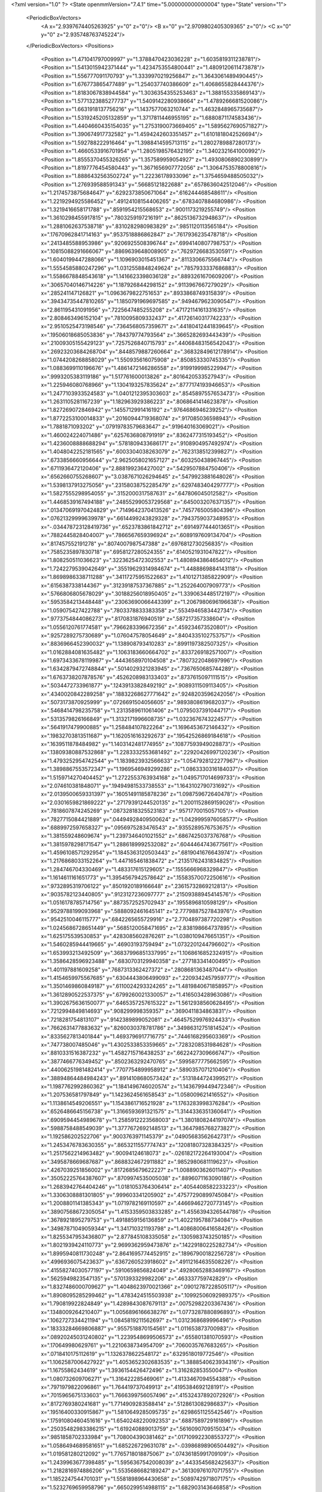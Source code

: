 <?xml version="1.0" ?>
<State openmmVersion="7.4.1" time="5.000000000000004" type="State" version="1">
	<PeriodicBoxVectors>
		<A x="2.9397674405263925" y="0" z="0"/>
		<B x="0" y="2.9709802405309365" z="0"/>
		<C x="0" y="0" z="2.935748763745224"/>
	</PeriodicBoxVectors>
	<Positions>
		<Position x="1.471041797009997" y="1.3788470423036228" z="1.6035819311238781"/>
		<Position x="1.5413015942371444" y="1.4234753554800441" z="1.4809120611473878"/>
		<Position x="1.556777091170793" y="1.3339970219256847" z="1.3643061489490445"/>
		<Position x="1.676773865477489" y="1.254037740386609" z="1.4068655828444376"/>
		<Position x="1.8183067838944584" y="1.3036354355253463" z="1.388155335869143"/>
		<Position x="1.5771323885277737" y="1.5409142280938664" z="1.4789266681520086"/>
		<Position x="1.6631918137756216" y="1.1437577063210744" z="1.4632848965735687"/>
		<Position x="1.5319245205132859" y="1.3717811446955195" z="1.6880871174583436"/>
		<Position x="1.4404660435154035" y="1.2753190073669405" z="1.5895627690571827"/>
		<Position x="1.390674917732582" y="1.4594242603351457" z="1.6101818042526694"/>
		<Position x="1.592788222916464" y="1.3988414595713115" z="1.2802789887280173"/>
		<Position x="1.4660533916701954" y="1.2805198576432195" z="1.3402321641000992"/>
		<Position x="1.8555370455326265" y="1.357589959054927" z="1.4930806890230899"/>
		<Position x="1.8197776454580443" y="1.3671656907772056" z="1.3064753578800816"/>
		<Position x="1.8886432563502724" y="1.22236178933096" z="1.3754659488505032"/>
		<Position x="1.276939588591343" y=".56685121822688" z=".6578636042512046"/>
		<Position x="1.2174573875684647" y=".6292373850671064" z=".616244468548611"/>
		<Position x="1.2219294925586452" y=".49124108154406265" z=".6783407884680986"/>
		<Position x="1.3219416658171788" y=".8591954215568653" z=".9001173219255749"/>
		<Position x="1.3610298455917815" y=".7803259197216191" z=".8625136732948637"/>
		<Position x="1.2881062637538718" y=".8310282980983829" z=".9851120113565184"/>
		<Position x=".17670962841714163" y=".9537518886862847" z=".7617936235478718"/>
		<Position x=".2413485588953986" y=".9206925508396744" z=".6994140807798753"/>
		<Position x=".10815088291666067" y=".8869639648008905" z=".7629726683530591"/>
		<Position x="1.6040199447288066" y="1.1096903015451367" z=".8113306675566744"/>
		<Position x="1.5554585880247296" y="1.0312558848249624" z=".7857933337686883"/>
		<Position x="1.5586678848543618" y="1.1416623398036128" z=".8893261670609206"/>
		<Position x=".30657040146714226" y="1.187926844298152" z=".9113967667279029"/>
		<Position x=".285241147126821" y="1.0963679822751653" z=".8933868749315839"/>
		<Position x=".39434735447810265" y="1.1850791969697585" z=".9494679623090547"/>
		<Position x="2.861195431091956" y=".7225647485255208" z=".47172114161331635"/>
		<Position x="2.808463496152104" y=".7810095809332437" z=".41726140317742233"/>
		<Position x="2.9510525473198546" y=".7364568057359671" z=".44180412441839645"/>
		<Position x=".19506018685053836" y=".784379774793564" z=".3665282693443439"/>
		<Position x=".21009305155429123" y=".7257526840715793" z=".44068483156542043"/>
		<Position x=".26923203684268704" y=".8448579887260664" z=".36832849612178914"/>
		<Position x="1.0744208268858029" y="1.550935616075908" z=".850853330745335"/>
		<Position x="1.0883699110196676" y="1.4861472146286558" z=".9199199985229947"/>
		<Position x=".9993205383119186" y="1.517761600013826" z=".8016420533527943"/>
		<Position x="1.225946080768966" y="1.1304193257835624" z=".8777174193946653"/>
		<Position x="1.2477103933524583" y="1.0401212395303603" z=".8545897557653473"/>
		<Position x="1.2631105281167239" y="1.182963929386223" z=".8068641414623878"/>
		<Position x="1.827269072846942" y=".1455712991416192" z=".9764686946239252"/>
		<Position x="1.8772253100014833" y=".20160944719368074" z=".917085036598943"/>
		<Position x="1.7881871093202" y=".07919783579683647" z=".919640163069021"/>
		<Position x="1.460024224071486" y=".6257636808791919" z=".8362477315193452"/>
		<Position x="1.4236008888688294" y=".5781809433686171" z=".9108904957492974"/>
		<Position x="1.4048042252181565" y=".6003304038263079" z=".7623138512399827"/>
		<Position x=".6733856660956644" y="2.9625058021657127" z=".603250438967445"/>
		<Position x=".6711936472120406" y="2.888199236427002" z=".5429507884750406"/>
		<Position x=".6562660755268607" y="3.0387671026294645" z=".5479923881648026"/>
		<Position x="1.5398137913275056" y=".23158038752285479" z=".6297483404297777"/>
		<Position x="1.5827555298954055" y=".3152000317587631" z=".647806045012582"/>
		<Position x="1.4468539167494188" y=".24855299053729568" z=".6450032076371357"/>
		<Position x=".013470691970424829" y=".7149642370413526" z=".7457765005804396"/>
		<Position x=".07621329999639978" y=".6614499243829328" z=".7943759037348953"/>
		<Position x="-.034478723128419736" y=".6523783861842712" z=".6914977444013651"/>
		<Position x=".7882445828404007" y=".7866567659396924" z=".6089197609134704"/>
		<Position x=".817457552191278" y=".8074007987547388" z=".6976812730256835"/>
		<Position x=".7585235897830718" y=".6958127280524355" z=".6140521931047822"/>
		<Position x="1.808250511036623" y=".3223625472302553" z="1.4808943864654012"/>
		<Position x="1.7242279539042649" y=".35519629314984674" z="1.4488869884143118"/>
		<Position x="1.8698986338711288" y=".34117275951522663" z="1.4101271385822909"/>
		<Position x=".6156387338144367" y=".31239187537367885" z="1.252264007909773"/>
		<Position x=".5766806805678029" y=".30188256018950405" z="1.3390634485172197"/>
		<Position x=".5953584213448448" y=".23063690066443399" z="1.2067980696196638"/>
		<Position x="1.059075427422788" y=".7803378833383358" z=".5534946583442734"/>
		<Position x=".9773754844086273" y=".8170831876940519" z=".587217357338604"/>
		<Position x="1.0556120761774581" y=".7966283396672356" z=".459234673520801"/>
		<Position x=".9257289275730689" y="1.076047578054649" z=".8404335102753757"/>
		<Position x=".8836966452390032" y="1.138908793410283" z=".8991197382507325"/>
		<Position x="1.0162884081635482" y="1.1063183660664702" z=".8337269182571007"/>
		<Position x="1.6973433678119987" y=".4443658970104508" z=".7807322048697996"/>
		<Position x="1.6342879472748844" y=".5014029321283945" z=".7367650685744289"/>
		<Position x="1.6763738207878576" y=".4526208983133403" z=".8737615097111515"/>
		<Position x=".5034472733961877" y=".12439133828492192" z=".9089311509113405"/>
		<Position x=".4340020842289258" y=".18832268627771642" z=".9248203596242056"/>
		<Position x=".5073173870925999" y=".0726691504056605" z=".9893808619682037"/>
		<Position x=".5468414798235758" y="1.2313589611061406" z="1.0795037391044717"/>
		<Position x=".5313579826166849" y="1.3132171996608735" z="1.0323676743224577"/>
		<Position x=".5641917479900885" y="1.258484107822264" z="1.1696453672146432"/>
		<Position x=".19832703813511687" y="1.1620516163292673" z=".19542526869184618"/>
		<Position x=".1639511878484982" y="1.1403142481774955" z=".10877593949028873"/>
		<Position x=".13809380887532868" y="1.2283332553681492" z=".22920426997120236"/>
		<Position x="1.4793252954742544" y="1.1839823932566633" z="1.0547928122277967"/>
		<Position x="1.3898867553572347" y="1.1969546949299286" z="1.0863330316184037"/>
		<Position x="1.5159714270404452" y="1.2722553763934168" z="1.0495717014699733"/>
		<Position x="2.074610381848071" y=".19494981533738553" z="1.1643102790731692"/>
		<Position x="2.0139500659331397" y=".16051491185878236" z="1.098759672640478"/>
		<Position x="2.0301659821869222" y=".27179391244520135" z="1.2001152869159026"/>
		<Position x=".7818607874245269" y=".08732818325523183" z=".9571770015057105"/>
		<Position x=".7827715084421889" y=".04494928409500624" z="1.0429995976058577"/>
		<Position x=".6889972597658327" y=".0956975283476543" z=".9355289576753675"/>
		<Position x="1.381559248609674" y="1.2397346401021552" z=".6867425037376768"/>
		<Position x="1.3815978298171547" y="1.2886189992532082" z=".6044464743677561"/>
		<Position x="1.4596108571292954" y="1.1845363120503443" z=".6819041676643974"/>
		<Position x="1.2176868033152264" y="1.447165461838472" z=".21351762431834825"/>
		<Position x="1.284746704330469" y="1.483317615129605" z=".1555666968329847"/>
		<Position x="1.1614611161651773" y="1.3954567942578642" z=".15583570072250616"/>
		<Position x=".9732895319706122" y=".8501920189166648" z=".23615732869212813"/>
		<Position x=".9035782123440805" y=".9123127236097777" z=".21509388945414576"/>
		<Position x="1.0516178785714756" y=".8873572525702943" z=".1955896810598129"/>
		<Position x=".9529788199093968" y=".5888092461645141" z="2.7779887527843976"/>
		<Position x=".9542510046115777" y=".6842265655729916" z="2.7704897387720298"/>
		<Position x="1.0245686728651449" y=".5685120058471695" z="2.838198664737895"/>
		<Position x="1.625175539530853" y=".4283085602876261" z="1.0380109476651351"/>
		<Position x="1.5460285944419665" y=".46903193759494" z="1.0732201244796602"/>
		<Position x="1.653993213492509" y=".36837996851337995" z="1.1068616852324915"/>
		<Position x="1.3586428596923488" y=".6830703129940358" z=".277183341400495"/>
		<Position x="1.401197881609258" y=".7687313362427372" z=".2808681363487044"/>
		<Position x="1.4154659975567685" y=".6304443806499093" z=".2209342457959777"/>
		<Position x="1.3501469860849187" y=".6110024293324265" z="1.4819840671858957"/>
		<Position x="1.3612890522537375" y=".6799260021330057" z="1.416503428963086"/>
		<Position x="1.3902675636150077" y=".6465357257615322" z="1.5612938560628495"/>
		<Position x=".7212994849814693" y=".908299998359357" z=".3690411834863831"/>
		<Position x=".7218281754813107" y=".9142389899052081" z=".46457529976924433"/>
		<Position x=".7662631477883632" y=".8260030378781786" z=".34986312751814524"/>
		<Position x=".8335627813401844" y="1.4693796917716775" z=".7446168295603369"/>
		<Position x=".747738007485046" y="1.4302533853359665" z=".7283208531984628"/>
		<Position x=".8810331516387232" y="1.4582715716438253" z=".6622427309666747"/>
		<Position x=".3877466776349452" y=".8502363292470765" z=".5995877775662595"/>
		<Position x=".44006251981482414" y=".7707754899958912" z=".5890357071210406"/>
		<Position x=".38894864484984243" y=".8914108680573424" z=".5131844724399521"/>
		<Position x="1.1987762992860362" y="1.1841496746020574" z="1.1436799449472346"/>
		<Position x="1.207536581797849" y="1.1423624561658543" z="1.058009621416552"/>
		<Position x="1.1138614549206551" y="1.1543861716521928" z="1.1763283998376284"/>
		<Position x=".6526486645156738" y="1.3166593691321575" z="1.3144336351360641"/>
		<Position x=".6909594454989678" y="1.2585912223568003" z="1.3801808244197074"/>
		<Position x=".5988758488549039" y="1.3777672692148513" z="1.3647985768273827"/>
		<Position x="1.192586202522706" y=".9003763971145379" z=".04905683562642731"/>
		<Position x="1.2453476783630355" y=".8653211557774743" z=".12081807328384325"/>
		<Position x="1.2517562214963482" y=".90094124618073" z="-.026182172264193004"/>
		<Position x=".3495878669687687" y=".8688324672911882" z=".9852980681119623"/>
		<Position x=".4267039251856002" y=".8172685679622227" z="1.0088903626011407"/>
		<Position x=".35052225764387607" y=".8709974535005038" z=".8896071163090186"/>
		<Position x="1.2683942764404246" y="1.0181053764306414" z=".4054408582233223"/>
		<Position x="1.3306308881301805" y=".999603341205902" z=".47577290899745084"/>
		<Position x="1.2008801141385343" y="1.0719782169110597" z=".44669462720773145"/>
		<Position x=".38907568672305054" y="1.4153359503833285" z="1.4556394326544786"/>
		<Position x=".3678921895279753" y="1.4918859156136859" z="1.4022195788734084"/>
		<Position x=".34987871049059344" y="1.341710321193798" z="1.4086800641658426"/>
		<Position x="1.8255347953436807" y="2.877845108335058" z=".1305983743250185"/>
		<Position x="1.8021939424110773" y="2.9699362959473876" z=".14229180225282734"/>
		<Position x="1.8995940811730248" y="2.8641695774452915" z=".18967900182256728"/>
		<Position x=".4996936075423637" y=".6367260523918602" z=".49112164635508226"/>
		<Position x=".41558274030577197" y=".5910659856824049" z=".49280652883469167"/>
		<Position x=".5625949823547135" y=".5701393329982206" z=".463337759742829"/>
		<Position x="1.8327486000709627" y="1.4048623970021366" z=".09012787228505117"/>
		<Position x="1.8908095285299462" y="1.4783424515503938" z=".10992506092989375"/>
		<Position x="1.790819922824849" y="1.4289843087679113" z=".00752982203367436"/>
		<Position x=".1348009264210407" y="1.0056896166638276" z="1.0773287880896893"/>
		<Position x=".1062727334421194" y="1.0845819211562697" z="1.0312368689996496"/>
		<Position x=".18333284669806887" y=".9557518870154561" z="1.011653873700983"/>
		<Position x=".08920245031240802" y="1.2239548699506573" z=".655801381070593"/>
		<Position x=".170649980629761" y="1.2210638734954709" z=".7060035767683265"/>
		<Position x=".0718410175112619" y="1.1326378622548172" z=".6329518019772546"/>
		<Position x="1.1062587006427922" y="1.4053652302683535" z="1.3888540623934316"/>
		<Position x="1.16755862434619" y="1.3936154426472496" z="1.316282853550047"/>
		<Position x="1.080732609706271" y="1.316422285469061" z="1.4133467094554388"/>
		<Position x=".7971979822096861" y="1.764419737049913" z=".4195384692128191"/>
		<Position x=".7015965675133603" y="1.7666399756057496" z=".41532437892072926"/>
		<Position x=".8172769380241681" y="1.7714909283588414" z=".5128613082986837"/>
		<Position x=".19516400330915867" y="1.5810649285095735" z=".6298651125542546"/>
		<Position x=".17591080460451616" y="1.6540248220092353" z=".6887589729161896"/>
		<Position x=".25035482983386215" y="1.619240889013759" z=".5616090709515034"/>
		<Position x=".9851858702333984" y="1.708004390381462" z=".017109922308553727"/>
		<Position x="1.0586494689581651" y="1.685226729631078" z="-.03986898906504492"/>
		<Position x="1.019581280212092" y="1.7765718018875067" z=".07436185991709109"/>
		<Position x="1.2439963677398485" y="1.5956367542008039" z=".4433545682425637"/>
		<Position x="1.2182816974886206" y="1.5535686682189247" z=".36130976107071755"/>
		<Position x="1.1852247544701031" y="1.5581898964430658" z=".5089742971807175"/>
		<Position x="1.5232769659958796" y=".6650299514988115" z="1.682903143646858"/>
		<Position x="1.5518364254803996" y=".7493903019949228" z="1.717974599936822"/>
		<Position x="1.5997570975211775" y=".6081750587925324" z="1.6918825180907815"/>
		<Position x=".42521880191952227" y="1.0253077574780705" z="1.2374122535111476"/>
		<Position x=".3648103961790171" y=".9990283691877577" z="1.167967766507851"/>
		<Position x=".5011732281405887" y="1.0605960829615648" z="1.1910659728602357"/>
		<Position x=".5113827398239488" y=".04984140141852299" z="1.1785694575920231"/>
		<Position x=".529752676428845" y="-.042400888685534564" z="1.196352141688203"/>
		<Position x=".42114038092744255" y=".06242739706052776" z="1.2078990992991283"/>
		<Position x="1.4204108197976146" y=".25375090578546866" z="1.2861394361950127"/>
		<Position x="1.3549213555259993" y=".19646568215605825" z="1.2462414195611147"/>
		<Position x="1.497873522519812" y=".243845192416137" z="1.2307885099354579"/>
		<Position x="1.1916322285364755" y=".5012631176479588" z="1.3120090377663736"/>
		<Position x="1.251002307340988" y=".4398798220255759" z="1.2687701285588706"/>
		<Position x="1.2286085004761425" y=".5127899693350912" z="1.3995430626469891"/>
		<Position x=".9898402574607691" y=".863522408399141" z="2.7611106480221603"/>
		<Position x="1.0420598027139854" y=".8702968555671649" z="2.681176021812435"/>
		<Position x="1.049032638588889" y=".8916011030359277" z="2.8308972329224913"/>
		<Position x="1.0064260682794701" y=".22024250246083205" z=".3104740846167522"/>
		<Position x=".9476129667727137" y=".24254566522336107" z=".23832211631291692"/>
		<Position x=".9966780443598153" y=".2924307646625687" z=".3725719858544649"/>
		<Position x=".5977047352182658" y=".7589958182336898" z="1.0294615985564843"/>
		<Position x=".6779299530633358" y=".7958359643855716" z=".9924611044869098"/>
		<Position x=".6115033968021435" y=".6643030581311982" z="1.0271819865633702"/>
		<Position x=".39462573441730914" y=".36633721569359595" z="1.0073019589044012"/>
		<Position x=".3289123668878252" y=".399534845266122" z="1.0684737598168632"/>
		<Position x=".4679365360610189" y=".4273485780278961" z="1.0153926039122447"/>
		<Position x="1.107315670410764" y=".5580380733588739" z=".2835397539599505"/>
		<Position x="1.1073030342570727" y=".5808661941925717" z=".19058172446435895"/>
		<Position x="1.1904321195013214" y=".5921054311995346" z=".31660619508243515"/>
		<Position x="1.0159999563411053" y=".9031009670548006" z="1.4477612736743235"/>
		<Position x="1.0091617449511374" y=".8332621901046776" z="1.3826605624088493"/>
		<Position x="1.0090580951633927" y=".8581590933844973" z="1.531989280076977"/>
		<Position x="1.0483769967928172" y=".48039769005190885" z=".7527435157659994"/>
		<Position x="1.0402772323900966" y=".3923652175325525" z=".7894449613359326"/>
		<Position x=".9580799437675336" y=".5099735128460805" z=".7411663214094014"/>
		<Position x=".04519988538656601" y=".4473747513913826" z="1.1928452942900798"/>
		<Position x=".05770049195854421" y=".42921490823305847" z="1.2859918102741532"/>
		<Position x=".07744741589838292" y=".3688849176834161" z="1.1485535197878232"/>
		<Position x=".4660191649733023" y=".4298931635844125" z="2.9615250386080754"/>
		<Position x=".39469470305752374" y=".48753206699287943" z="2.9340860799093997"/>
		<Position x=".5348838138279481" y=".4443643576822006" z="2.8966361860393635"/>
		<Position x=".157247006990193" y=".1325118389067468" z=".8166173491485809"/>
		<Position x=".1548658852127112" y=".03733356695815894" z=".8265039722391524"/>
		<Position x=".06543011997244493" y=".1593216461294356" z=".8202521810877371"/>
		<Position x=".061383681303210376" y=".7520373952542284" z=".10031094510941259"/>
		<Position x=".12043691968518248" y=".8025382007753015" z=".04441190946032202"/>
		<Position x=".08110735647161321" y=".781793457746162" z=".1891246371337904"/>
		<Position x="1.0984647073313447" y=".6298674068949589" z=".9914348909797778"/>
		<Position x="1.1170807703483052" y=".5889767930528124" z=".9069143703617967"/>
		<Position x="1.0412462569312886" y=".5675226011106025" z="1.0361729355693747"/>
		<Position x=".624291524104572" y=".3121398677689068" z=".7354200037094716"/>
		<Position x=".5973835087126853" y=".22622096048458307" z=".7679195204275913"/>
		<Position x=".5703852734201982" y=".32632410150918656" z=".6576045672040576"/>
		<Position x=".2286625118515008" y=".5761055997332647" z=".5688699226563434"/>
		<Position x=".2643999423754445" y=".5057845301502216" z=".6230926276830817"/>
		<Position x=".1805243026189708" y=".5308855978235865" z=".4995865715007633"/>
		<Position x=".6822265393549529" y=".4523966478866527" z=".4769645112397159"/>
		<Position x=".6577142399607321" y=".39414852835684544" z=".4050713804286091"/>
		<Position x=".7777903486585429" y=".44785828483192125" z=".48001084023444274"/>
		<Position x="1.3622585573508321" y=".5545566259912104" z="1.1041433640888807"/>
		<Position x="1.271018017099368" y=".5309771010508655" z="1.0873657502423837"/>
		<Position x="1.3586110419708999" y=".6113061292975187" z="1.1811401693097079"/>
		<Position x=".4057410004774766" y=".37485081007027554" z=".2840549956731954"/>
		<Position x=".44503750564019917" y=".3946057934288101" z=".1990382689503105"/>
		<Position x=".3211401868365004" y=".4195964808485427" z=".28236804989418696"/>
		<Position x="1.5793615170336381" y="1.769722095058113" z="1.632889155317349"/>
		<Position x="1.5596220757499397" y="1.68182188712448" z="1.6005437319748559"/>
		<Position x="1.6732588008541616" y="1.7679592919026257" z="1.651396211386228"/>
		<Position x=".22269429508418295" y="1.069178785063118" z="1.645496159431933"/>
		<Position x=".2776594375136019" y="1.1281631920733022" z="1.697090649017006"/>
		<Position x=".17135662869884924" y="1.1272245145579483" z="1.5893049162912556"/>
		<Position x=".7618691172867877" y=".5474677498346149" z=".7529139279776024"/>
		<Position x=".7357645977398505" y=".46459133435389743" z=".7127595717448769"/>
		<Position x=".7356278480250809" y=".5390380242955679" z=".8445799196159657"/>
		<Position x=".4095966468068974" y="2.905630805454658" z=".7213075318954907"/>
		<Position x=".4268789332160481" y="2.9756450735977595" z=".784249118632969"/>
		<Position x=".4861828680941871" y="2.9055346181359667" z=".6638892424303074"/>
		<Position x=".6531115254397444" y=".48124585972717343" z="1.0190869529161153"/>
		<Position x=".6721131329115967" y=".45657571085819004" z="1.1096001628715764"/>
		<Position x=".6401621400360683" y=".3979574711824998" z=".9737253363281662"/>
		<Position x=".8888928306252796" y="1.1333037605443312" z=".1994099642050373"/>
		<Position x=".8296343133616707" y="1.205147146736356" z=".22152951438933643"/>
		<Position x=".8812258981140871" y="1.1242490176915443" z=".1044281328586567"/>
		<Position x="1.5985907176496992" y=".8900487531246739" z="1.1356807671419191"/>
		<Position x="1.5939600476074454" y=".9847685111804105" z="1.1226791196695391"/>
		<Position x="1.6378876943075276" y=".8566491041927025" z="1.0550425033650452"/>
		<Position x="1.1758119037794228" y=".0026774455175708717" z=".3409981291882617"/>
		<Position x="1.1231086577031988" y="-.0731842952259418" z=".31590465090073455"/>
		<Position x="1.1162871554664158" y=".07714666884603208" z=".3324273869040437"/>
		<Position x=".9568374693760651" y="1.0314441230320561" z="1.155874520296713"/>
		<Position x=".9186422635359693" y=".9623539295527437" z="1.2100039016343698"/>
		<Position x=".8820594393364103" y="1.0708175378776423" z="1.1109267847034774"/>
		<Position x="1.1872600794427903" y=".5303985585775216" z="2.947540669871755"/>
		<Position x="1.1740819244807532" y=".4378863376238261" z="2.9682805761922935"/>
		<Position x="1.245599117685086" y=".5299065738237461" z="2.871655011963692"/>
		<Position x=".609658761821475" y="1.050199873265162" z=".6893802667156194"/>
		<Position x=".5221006621277273" y="1.012948022350618" z=".6997820593319852"/>
		<Position x=".6683967243044469" y=".9746869437183872" z=".6925374399427926"/>
		<Position x=".9345058553215988" y="1.4948184476494422" z=".5001444747521988"/>
		<Position x=".9461612413734302" y="1.5321661361743175" z=".41278532728609063"/>
		<Position x=".8930335111862655" y="1.4099564487026555" z=".4846266039301559"/>
		<Position x=".18071948798388676" y=".6317179179025919" z=".9715887086774895"/>
		<Position x=".20461925368485756" y=".7195631623439157" z="1.0011578266328214"/>
		<Position x=".13700828761094977" y=".5920891659581188" z="1.0469625203726263"/>
		<Position x=".7618848253149587" y=".8562134724971493" z="1.2473637102627806"/>
		<Position x=".8062681286657024" y=".7720486827671831" z="1.2577910331004027"/>
		<Position x=".6860209412001544" y=".8366861995702991" z="1.1923575723577302"/>
		<Position x="1.5236219054456093" y=".5259341842936371" z=".14958539993085404"/>
		<Position x="1.4904385430594096" y=".49703202009922454" z=".06458041258423469"/>
		<Position x="1.5675678385034353" y=".4489199195570157" z=".18563920004857035"/>
		<Position x="1.5515808032208622" y="1.3253259511872442" z=".4491932864223357"/>
		<Position x="1.5508890495052474" y="1.3383430171532698" z=".35436504179761097"/>
		<Position x="1.5856379321511562" y="1.2366517927965117" z=".46099684990520573"/>
		<Position x="1.4063629256042227" y=".9354869455413083" z=".642079143553328"/>
		<Position x="1.475778731886464" y=".869827114001968" z=".6363738067021546"/>
		<Position x="1.35952512603582" y=".9139474862431721" z=".7227301865280324"/>
		<Position x=".6151274218838089" y="1.3204426416164545" z=".6701766689421124"/>
		<Position x=".5299426318579812" y="1.3585122103613523" z=".6915443546381986"/>
		<Position x=".6031936576662391" y="1.2263123931139708" z=".6828020440507446"/>
		<Position x=".28003805244196683" y=".8590525854269052" z="2.8802392963680847"/>
		<Position x=".3106428317639035" y=".9434810437366666" z="2.8471107374156346"/>
		<Position x=".3594200904173699" y=".8149340379532573" z="2.9104777540645466"/>
		<Position x=".8160084968503786" y="1.2054945237678572" z=".46309110230271827"/>
		<Position x=".7431186968140974" y="1.1663094704233306" z=".511194399000877"/>
		<Position x=".842617507508268" y="1.1379870960707499" z=".4006649357881733"/>
		<Position x=".8252452927410874" y="1.283107625979683" z="1.0057594973576764"/>
		<Position x=".741980501297469" y="1.2653499877744645" z="1.0495083179063134"/>
		<Position x=".8004594853242054" y="1.3216817295407617" z=".9217355674726373"/>
		<Position x=".6271352475845103" y="1.7854524675405363" z=".7189144076078954"/>
		<Position x=".5793322491003136" y="1.8091757191233646" z=".6394512137478996"/>
		<Position x=".5963396331635875" y="1.8475830485865568" z=".7848972806848942"/>
		<Position x="1.1719000822464414" y=".8467407929333775" z="1.1246201603559556"/>
		<Position x="1.0976766651106382" y=".9060291717161887" z="1.1363713729812126"/>
		<Position x="1.135128811964821" y=".7709802334938175" z="1.079117085476839"/>
		<Position x="1.126667985939176" y="1.1776334911194426" z=".0721767515234654"/>
		<Position x="1.1622708493790357" y="1.097738892494889" z=".11105615138608832"/>
		<Position x="1.0521288224521428" y="1.2002424141038612" z=".12781008879808456"/>
		<Position x="1.59077864303927" y="1.7554524444490476" z=".125668180652914"/>
		<Position x="1.580664697754822" y="1.7372048427890605" z=".2190868707133895"/>
		<Position x="1.5181089591902959" y="1.8141076078539111" z=".10466800533430255"/>
		<Position x="2.8108870146083285" y=".05496933324435794" z="1.567666411141502"/>
		<Position x="2.8223568276886364" y="-.028705433132715827" z="1.6127141121685076"/>
		<Position x="2.810678690129642" y=".1201383985416369" z="1.637775383729639"/>
		<Position x="1.4606632942889446" y="1.0144451962432417" z=".21940245470447015"/>
		<Position x="1.3840512516064454" y=".9890193954439747" z=".2708460362079431"/>
		<Position x="1.52996492177762" y="1.0270932421028494" z=".28420700602247345"/>
		<Position x=".12298859884530053" y="1.4721072107059583" z="1.1382471592211467"/>
		<Position x=".16751416361639854" y="1.3889559150156376" z="1.1545460737558386"/>
		<Position x=".18316756690775385" y="1.53853970360784" z="1.1718259352255398"/>
		<Position x=".7670645098651828" y="1.4090901870084178" z="2.7798181353076146"/>
		<Position x=".7074255038494569" y="1.3707006214299668" z="2.715539455138156"/>
		<Position x=".8024226087610702" y="1.3340441537910912" z="2.827569745217503"/>
		<Position x=".6678778922288863" y="1.3410299505194643" z=".2530059453414086"/>
		<Position x=".660762088024539" y="1.2974777408757423" z=".33794644730512585"/>
		<Position x=".7208796580178153" y="1.418838326116625" z=".27029721534566803"/>
		<Position x=".38085342069879496" y=".9797662356141066" z=".3309156054173979"/>
		<Position x=".31329897665988077" y="1.039614860758237" z=".29902739964905595"/>
		<Position x=".43822759131209854" y=".9659867371249397" z=".255545528622982"/>
		<Position x="1.287198869000903" y=".34443241515811196" z=".8965206538342396"/>
		<Position x="1.3738542853556723" y=".30433181681187244" z=".8898050498533066"/>
		<Position x="1.2262820460416977" y=".2735262945350332" z=".875934706032018"/>
		<Position x="1.2423025751710404" y=".2910384045921768" z=".5717769843898263"/>
		<Position x="1.2761217235935698" y=".26281193879778597" z=".4867955138394376"/>
		<Position x="1.2328041776003993" y=".21006117252594142" z=".6219246347700252"/>
		<Position x=".8668787657149689" y="1.5684889081517632" z=".2444998312089381"/>
		<Position x=".8312160770133713" y="1.6308666124282774" z=".30774153542331123"/>
		<Position x=".87995001432797" y="1.6199095575747875" z=".16482939892201554"/>
		<Position x=".9515798542902711" y=".4602731318909728" z=".4864094438643738"/>
		<Position x=".9985946441709767" y=".5131649858853286" z=".42195496518611264"/>
		<Position x="1.0112820632734443" y=".45469576953035185" z=".561020822217822"/>
		<Position x=".9822335819552881" y=".680793360134284" z="1.2753584576917818"/>
		<Position x=".911679784764838" y=".6166614567775546" z="1.2838189057901694"/>
		<Position x="1.0623932344180071" y=".6284810852161635" z="1.2757762113520177"/>
		<Position x=".928266073220971" y="2.935879069803602" z=".7404867832339826"/>
		<Position x=".9023444836916307" y="2.9451448036048418" z=".8321630390561447"/>
		<Position x=".8461069339608627" y="2.941197351090901" z=".6916614800771065"/>
		<Position x=".5328080746214645" y="1.8075774281643389" z=".4402998240595677"/>
		<Position x=".499136301368118" y="1.8915994471681217" z=".40917378164044993"/>
		<Position x=".459164065764953" y="1.74718310024035" z=".43073929989374315"/>
		<Position x=".7473531309010976" y=".36773831498055987" z=".18374607953765104"/>
		<Position x=".6944113714129634" y=".3614922103914879" z=".10424466578961455"/>
		<Position x=".7876352261792832" y=".4544400082765767" z=".17900396104733746"/>
		<Position x="1.7081236709119934" y=".20759954384151533" z="1.7191851228683714"/>
		<Position x="1.616262959552595" y=".1830269935602964" z="1.7301449581497887"/>
		<Position x="1.7080637603961961" y=".2682953345732309" z="1.6451693414001234"/>
		<Position x="1.684653891605177" y=".815658466857966" z=".9032849399892592"/>
		<Position x="1.6443067878516928" y=".7390139241043419" z=".8625413049898258"/>
		<Position x="1.7340101390259717" y=".8572299383685288" z=".8325877540116171"/>
		<Position x=".5127913953521666" y="1.2364060362516036" z=".01398099291173982"/>
		<Position x=".5540508431342006" y="1.3103506527558237" z=".05861472642058912"/>
		<Position x=".5601286020234426" y="1.1596111355237977" z=".04598178344792652"/>
		<Position x=".26963657823025083" y=".5850190852206201" z="2.8302193686634323"/>
		<Position x=".23384233970915175" y=".6737771331559304" z="2.8319800286480388"/>
		<Position x=".20290531783859722" y=".5331173191305968" z="2.785325448457558"/>
		<Position x="1.5902905149756155" y="1.4113325236069687" z="1.0072197957041078"/>
		<Position x="1.6080943881911842" y="1.4195831356774529" z=".9135327207836051"/>
		<Position x="1.66293884591418" y="1.457058299534178" z="1.0495717960803475"/>
		<Position x=".18881930862208035" y="2.8438421740674578" z=".8545003536140036"/>
		<Position x=".27827423408716706" y="2.8371619309767517" z=".8211011145439526"/>
		<Position x=".19111823140682582" y="2.798144433771973" z=".9385762121828566"/>
		<Position x=".13350475862166727" y="1.3646127995077642" z=".3997735431611049"/>
		<Position x=".12915135656906715" y="1.2841686340523664" z=".45146592792836604"/>
		<Position x=".15943103062355737" y="1.4320869715355804" z=".4625221131640797"/>
		<Position x=".024319167254564934" y="1.696842079428853" z="1.8600398188347442"/>
		<Position x=".0553126451473219" y="1.627446353103912" z="1.9182287868967287"/>
		<Position x=".04013680645017285" y="1.6630841132568301" z="1.7718779193634893"/>
		<Position x=".3063109422423542" y="1.2525862639409178" z="2.061388019697895"/>
		<Position x=".386049394931775" y="1.2058623649503029" z="2.0364686510464747"/>
		<Position x=".25046918058309947" y="1.185499357780879" z="2.100673681011391"/>
		<Position x="1.0072431186315627" y="1.5575800274493856" z="2.6819202406141445"/>
		<Position x=".9241096492020491" y="1.547636496742094" z="2.7283128150831133"/>
		<Position x="1.0584371614720647" y="1.480923208186384" z="2.7077121103854096"/>
		<Position x="1.1521945730700192" y="1.3079959845460425" z="2.764812728549956"/>
		<Position x="1.2380394831860255" y="1.3451541034722265" z="2.7851165240871425"/>
		<Position x="1.1290109875059677" y="1.257239027033847" z="2.842585288831028"/>
		<Position x="2.9600375148012263" y="1.1815901420975636" z="1.4436797284028298"/>
		<Position x="2.929478027343933" y="1.1041145978527582" z="1.3964994753461506"/>
		<Position x="2.8827720911747754" y="1.213196194473114" z="1.4905138001159812"/>
		<Position x=".5705561615994811" y=".961403649947148" z=".08422518013332464"/>
		<Position x=".5944941242869124" y=".9344984843231072" z=".17291229595795635"/>
		<Position x=".5846400410258931" y=".8832338582378092" z=".0308075190782537"/>
		<Position x=".7773860318547534" y="1.0683761009073454" z="1.4342917981558838"/>
		<Position x=".8718555328037353" y="1.0561607586660848" z="1.4437054750439409"/>
		<Position x=".7495347545042722" y=".9969085381060536" z="1.377029137325605"/>
		<Position x="1.0294024600100276" y="1.156011326695645" z="2.5707441015220813"/>
		<Position x="1.0913856900664967" y="1.1707605248633925" z="2.642178398980297"/>
		<Position x="1.0200770746491588" y="1.2416419690317733" z="2.5289978587073443"/>
		<Position x="1.3901243237371095" y=".8000699589484146" z="1.271917059332687"/>
		<Position x="1.4772449213946637" y=".8220849406516462" z="1.2389373602350526"/>
		<Position x="1.330735632194203" y=".8243162405761997" z="1.2008718648982903"/>
		<Position x=".050450181121935556" y=".8429484337874946" z="1.6324464726634262"/>
		<Position x=".1214845844483756" y=".9026797704077031" z="1.6558686731961163"/>
		<Position x=".0909394553421637" y=".7795493580970743" z="1.5732561492744375"/>
		<Position x=".526620091249099" y=".7201081060705118" z=".21271160516905113"/>
		<Position x=".5195402601261803" y=".7222064767746545" z=".3081463542902832"/>
		<Position x=".616299929145316" y=".6911555905758723" z=".19593075210329597"/>
		<Position x=".40455869423319524" y=".9186508792207727" z="1.530433894542153"/>
		<Position x=".40545780925612573" y=".9529406326576323" z="1.441071022444237"/>
		<Position x=".3443810411334097" y=".9762188672606076" z="1.5776238863690315"/>
		<Position x=".78460376455066" y=".663087481412975" z=".13037840380799864"/>
		<Position x=".8686963468438919" y=".6868734350734235" z=".1694294539845636"/>
		<Position x=".8039273088208163" y=".6507773996442997" z=".03744089237229578"/>
		<Position x="1.1224096184522665" y="1.1476821426482648" z="1.4354257607745105"/>
		<Position x="1.2177888459762254" y="1.141755472278676" z="1.429948896394532"/>
		<Position x="1.0925862901803962" y="1.056739634694238" z="1.4338934925233235"/>
		<Position x=".5336908566949767" y=".6662686099612504" z="1.560930549168474"/>
		<Position x=".5147591291614794" y=".7551726832595591" z="1.530930983309283"/>
		<Position x=".45930120572387734" y=".6433925994925828" z="1.6166547493117598"/>
		<Position x=".9564910049342186" y=".4088529825344785" z="1.0698643285715284"/>
		<Position x=".9499953235163908" y=".33205676211941393" z="1.0130975675132077"/>
		<Position x=".9145586262967644" y=".38190683154633454" z="1.1515827418998774"/>
		<Position x=".8467190283590681" y=".8279570553005502" z=".8964806368337956"/>
		<Position x=".8743459115954293" y=".9141543520782537" z=".8653502680753863"/>
		<Position x=".9283330284195621" y=".7832395758274747" z=".9188819879509564"/>
		<Position x="1.0088648850364879" y=".7520042196163227" z="1.6805412661548698"/>
		<Position x="1.0017280011398173" y=".6591830043914179" z="1.7028034628252546"/>
		<Position x="1.1030583122546151" y=".7686438317959017" z="1.6769301605637597"/>
		<Position x="1.416346375634796" y=".9771309009887377" z="1.4893206316442817"/>
		<Position x="1.3823344163413356" y=".9065704224604769" z="1.434304961121635"/>
		<Position x="1.4679058744365003" y="1.0313689208081835" z="1.4296366823986426"/>
		<Position x=".35673743279623704" y=".5806505603647761" z="1.7434996329353227"/>
		<Position x=".38629811561331384" y=".5505920022038882" z="1.8294354672586726"/>
		<Position x=".2814471025133889" y=".5251219818733979" z="1.7232447163766191"/>
		<Position x=".1959917249211448" y=".09329374444722141" z="1.7074371842003555"/>
		<Position x=".28387626896719487" y=".06451035463485122" z="1.7321382347225618"/>
		<Position x=".1448483560299808" y=".012544875044373266" z="1.7023093760138444"/>
		<Position x=".7497004819584656" y=".5525607952943185" z="1.3573306048770744"/>
		<Position x=".6988007775026904" y=".4716969035226257" z="1.3516236265150807"/>
		<Position x=".709681153250112" y=".6010653109406203" z="1.4294976596862043"/>
		<Position x="1.0053251416906355" y=".360094750017248" z="1.4872217417966693"/>
		<Position x=".9349486601428115" y=".2957239085250598" z="1.4791060706161732"/>
		<Position x="1.0267524168947757" y=".38373251926851276" z="1.3969751559868806"/>
		<Position x="1.426687557726321" y=".22557756004280477" z="1.8151499680611327"/>
		<Position x="1.3741877298264193" y=".2723575000116222" z="1.7502059629862368"/>
		<Position x="1.3654210871938808" y=".16441804512394848" z="1.8559942067192519"/>
		<Position x=".15894120242551546" y=".3832579533741658" z="1.7110044446775057"/>
		<Position x=".1344407662297435" y=".36048837872397244" z="1.6213183610042863"/>
		<Position x=".199711008631607" y=".3038790564215705" z="1.7456329319196673"/>
		<Position x=".8849522521041391" y=".17603279765138916" z="1.245517368233506"/>
		<Position x=".837524987674502" y=".18906268630025003" z="1.3276343281059533"/>
		<Position x=".8740191568073699" y=".08296445240071314" z="1.225996378307114"/>
		<Position x=".5787776380519252" y="1.8797156720618522" z=".033472135428528726"/>
		<Position x=".6400998821464915" y="1.822672160088757" z="-.01287372338491146"/>
		<Position x=".5036143402823531" y="1.8236258238388017" z=".052622229498567985"/>
		<Position x=".3610457278733936" y="1.4247390006349854" z=".20125568641720118"/>
		<Position x=".4084784874392591" y="1.3747364928213126" z=".1348312854753489"/>
		<Position x=".3014828105659191" y="1.361269855916148" z=".24108337852527828"/>
		<Position x="2.8545535739723515" y="1.5586697694265483" z=".5159703462329301"/>
		<Position x="2.8501838554930874" y="1.4651399619488268" z=".4960856993473077"/>
		<Position x="2.943664671343118" y="1.5722175013756314" z=".5481881952081044"/>
		<Position x="1.8089692988810944" y="1.554561685252391" z="1.037755033201286"/>
		<Position x="1.8257359526685624" y="1.569437520209443" z="1.1308136564625146"/>
		<Position x="1.8648626482561923" y="1.6179869162904932" z=".992860801148937"/>
		<Position x="1.5320516206496606" y=".9375505363040232" z="1.8317191704850686"/>
		<Position x="1.522488100254325" y=".9851519562352704" z="1.914211366518091"/>
		<Position x="1.6111762355068007" y=".9739699779545906" z="1.7920299011324625"/>
		<Position x="1.6103555063272215" y="1.0266518266910423" z=".4372813932858655"/>
		<Position x="1.6981275178047364" y="1.0636948127152845" z=".4279964756355925"/>
		<Position x="1.6178707348117245" y=".9651115712003863" z=".5102103779431613"/>
		<Position x="1.6706205694987986" y=".7541214219709501" z=".5899518243644568"/>
		<Position x="1.6270771562035056" y=".6712322234880131" z=".5700603578115566"/>
		<Position x="1.763358856329397" y=".7314533991698923" z=".596886476928929"/>
		<Position x="1.827622891120952" y=".9065209907931893" z="1.3024320529869124"/>
		<Position x="1.8867792669724222" y=".9676996331534117" z="1.2586140723938595"/>
		<Position x="1.7629476714289791" y=".8836882089780211" z="1.23566305913086"/>
		<Position x="1.629567614682694" y=".9615911809638239" z="-.005189378667248131"/>
		<Position x="1.5662112439630307" y="1.0150281592227623" z=".04269358439854275"/>
		<Position x="1.653870850862556" y=".8923478608152622" z=".05626819884898011"/>
		<Position x="1.372115773616307" y=".43943197941174605" z="2.770622440329452"/>
		<Position x="1.3770903101494065" y=".5124204529019263" z="2.708895175429509"/>
		<Position x="1.4203557333686079" y=".3686047340749503" z="2.7279759151571557"/>
		<Position x="1.8026834979153885" y=".48108189550074026" z=".5263130420119272"/>
		<Position x="1.78706581428392" y=".40329396715053234" z=".47276451570966704"/>
		<Position x="1.7746617668131501" y=".4557032973929296" z=".6142506781655652"/>
		<Position x=".011280442583553842" y="1.2606653131187489" z=".9858226620877797"/>
		<Position x=".06414914355873155" y="1.3321199238192887" z="1.0213396661140925"/>
		<Position x=".01011173711056434" y="1.2763160781975178" z=".891398056247246"/>
		<Position x="1.7028102686723672" y=".8611207895672651" z="1.5388128839541404"/>
		<Position x="1.7357185629036278" y=".9176025064768194" z="1.468890224294261"/>
		<Position x="1.612323042348808" y=".8423217853397054" z="1.5138934573858036"/>
		<Position x="2.0039550227242326" y=".4068720470377653" z="1.6903406821979705"/>
		<Position x="1.9186208608132624" y=".41062686281428507" z="1.6471399799165232"/>
		<Position x="2.042107301399428" y=".3241457956533605" z="1.6609622977640355"/>
		<Position x="1.672519858184378" y=".304899669052935" z=".27372541339101275"/>
		<Position x="1.7605010562770667" y=".2836682326244443" z=".24256689292659364"/>
		<Position x="1.6165531262749542" y=".23732763373841068" z=".23546233103994077"/>
		<Position x="1.5052789763450103" y=".514278971213989" z=".5274657478978347"/>
		<Position x="1.4110881737999077" y=".5156778681079783" z=".5444496906545397"/>
		<Position x="1.5133494293398653" y=".47595145646205966" z=".44012624990539123"/>
		<Position x="1.9352656349733457" y=".4262160069667449" z="1.256073936112498"/>
		<Position x="1.900900938586115" y=".428151201187014" z="1.1667562941053509"/>
		<Position x="1.959677850658392" y=".516945060366073" z="1.2743660410428281"/>
		<Position x="1.565126709155237" y=".43383418055534384" z="1.4484444926953874"/>
		<Position x="1.4982025003988895" y=".4965779992104553" z="1.4757699755106073"/>
		<Position x="1.5166259561017705" y=".3658840906027594" z="1.4016173559384184"/>
		<Position x=".11399722664044883" y=".5206137913406826" z="1.974697895881011"/>
		<Position x=".09625199199021564" y=".4829616427784207" z="1.8885019512894754"/>
		<Position x=".03305733184566548" y=".5070121773714501" z="2.02395282493603"/>
		<Position x="2.159764418904633" y=".07127535893168087" z="1.8845058440457436"/>
		<Position x="2.1627865040465064" y=".013163187897019347" z="1.9605069038226117"/>
		<Position x="2.101868221607809" y=".026816471466013302" z="1.8225885106724797"/>
		<Position x="1.9973921098064398" y=".1673540752998772" z=".46054409793278533"/>
		<Position x="1.9357956071448401" y=".09785585775945696" z=".4837429583948323"/>
		<Position x="2.071242401388278" y=".15484813699248165" z=".5201432124270683"/>
		<Position x=".3127833745157445" y=".33017048753066347" z=".7187795919775096"/>
		<Position x=".35352633078675844" y=".3644348460707277" z=".7983301027006328"/>
		<Position x=".2546815186122504" y=".2606307063444544" z=".7496132048264337"/>
		<Position x="2.8151356175967956" y=".9690984441373605" z=".6580345768796915"/>
		<Position x="2.8197243510080794" y=".8831853897597538" z=".6999894230999333"/>
		<Position x="2.8648780238647342" y=".9588702515463976" z=".5768964501871736"/>
		<Position x="1.9432732959451964" y=".05141004004121088" z="1.6941529506370798"/>
		<Position x="1.8591273255286302" y=".08839349411748279" z="1.6674322041015466"/>
		<Position x="1.9980898370692162" y=".05749357120604583" z="1.6159196075157565"/>
		<Position x="1.9137365379307971" y=".502698718118626" z=".16739238906452614"/>
		<Position x="1.948676162976801" y=".5629701768257196" z=".23303454301408288"/>
		<Position x="1.9765790560577094" y=".43052958461006474" z=".1652123449673328"/>
		<Position x=".48427168411530025" y=".21030177830368274" z=".4867137652761349"/>
		<Position x=".41326672556479593" y=".2427187710499714" z=".5421191165583152"/>
		<Position x=".49183030372336356" y=".2753371652819897" z=".4168883815079377"/>
		<Position x="1.569535647501576" y="1.490210450160552" z=".65704814190507"/>
		<Position x="1.555893681269299" y="1.3984328462807263" z=".6335303466944475"/>
		<Position x="1.4828433770765332" y="1.5215064559194853" z=".6828808494724473"/>
		<Position x=".14623158843211778" y=".19807571139599647" z="1.1496876809394418"/>
		<Position x=".10792878489697469" y=".20051992806835967" z="1.0619993718305285"/>
		<Position x=".10102210718326915" y=".12604810494498647" z="1.1936245131229526"/>
		<Position x=".22058801992649246" y="1.2594534345279083" z="1.290245910310325"/>
		<Position x=".26769597950874574" y="1.1811739333908522" z="1.2616893286888495"/>
		<Position x=".14715190378688925" y="1.2258587154915528" z="1.3416351135282443"/>
		<Position x=".6060301690654522" y="1.6517701063102035" z="1.2699468871184312"/>
		<Position x=".6602835360983693" y="1.6167834731710609" z="1.199272802933688"/>
		<Position x=".5370004303491556" y="1.7007287881936146" z="1.225222607927232"/>
		<Position x="1.0134516628828725" y="1.5585413954170124" z="1.6051725648324633"/>
		<Position x="1.066569170601137" y="1.5107907676519718" z="1.5414487354590005"/>
		<Position x=".9666271995265223" y="1.62389234180988" z="1.5532202603107204"/>
		<Position x="1.8006504835345927" y="2.9367279030495497" z="1.333821152351944"/>
		<Position x="1.757537950273879" y="3.0151888908656246" z="1.2999463626855396"/>
		<Position x="1.8461613746389451" y="2.8997864211656887" z="1.2581481438529707"/>
		<Position x="2.927082168123649" y="1.5479611777792905" z="1.3922871126690846"/>
		<Position x="2.847737816148485" y="1.5945243915773812" z="1.3658549459283844"/>
		<Position x="2.985048440298748" y="1.5543129738960397" z="1.3163800347093368"/>
		<Position x=".29406060938155704" y="1.6499983501652709" z="1.2917889089122865"/>
		<Position x=".2504270845227741" y="1.7188703220910533" z="1.3419395370202751"/>
		<Position x=".3283468128166304" y="1.6947115269015267" z="1.214409928637701"/>
		<Position x="1.0684770482500578" y="1.7552507274816616" z="1.064783535439504"/>
		<Position x="1.1190089165601145" y="1.7078316586051374" z=".9987511138562235"/>
		<Position x="1.0312382581993478" y="1.6867272275724117" z="1.1202823731203035"/>
		<Position x="1.1465143536932265" y="1.4363444356665322" z="1.089769466401889"/>
		<Position x="1.232891791990998" y="1.4767383975973039" z="1.0981111988852286"/>
		<Position x="1.1611137109708103" y="1.3440084512843833" z="1.1103423432895432"/>
		<Position x="1.3838159908024847" y="1.5319466944282685" z="1.1516138787979944"/>
		<Position x="1.4170081031646513" y="1.6163945946651963" z="1.1820959117138734"/>
		<Position x="1.4415619085323743" y="1.5082408211420417" z="1.07904832866955"/>
		<Position x="2.933150999037671" y="1.6699083345858174" z=".9818642364924797"/>
		<Position x="2.888181623789749" y="1.6256887119789993" z=".9098593840553301"/>
		<Position x="2.9534171121616364" y="1.6000077177590346" z="1.0440374375863233"/>
		<Position x=".36413095814943436" y="1.416414304255447" z=".7641363822570287"/>
		<Position x=".31412307746037166" y="1.486007666899066" z=".7214949205898231"/>
		<Position x=".3108271706898106" y="1.3913297807351293" z=".839580344443485"/>
		<Position x=".8785656263940985" y="1.7436149871884772" z=".6911101985288707"/>
		<Position x=".7848166370250994" y="1.7275407552337958" z=".7018370138778902"/>
		<Position x=".9197648178332846" y="1.6595482577911065" z=".711053371329609"/>
		<Position x="1.0027673948097067" y=".2203613341328933" z=".8534141544832324"/>
		<Position x=".9121879860388417" y=".19315633006633826" z=".838663664029257"/>
		<Position x="1.0553720128942325" y=".14739051636732525" z=".8206982192378662"/>
		<Position x="1.7143803030712326" y=".01644586514040511" z=".754513425116474"/>
		<Position x="1.6270566874039867" y="-.019335250607029" z=".738494173859271"/>
		<Position x="1.7159447375323502" y=".09871929419167635" z=".7056160435389717"/>
		<Position x="2.0772416441703427" y="2.9149051491501736" z=".8237573879713891"/>
		<Position x="2.159635897591206" y="2.8982505800360294" z=".8695409094503486"/>
		<Position x="2.050353455382724" y="3.001795470911308" z=".8535804628655272"/>
		<Position x=".4246254088339099" y="2.8041504070996934" z=".3988868816360658"/>
		<Position x=".390384850131575" y="2.8916808790095443" z=".3807673028560745"/>
		<Position x=".5194651342814054" y="2.81605993176082" z=".4039768922021898"/>
		<Position x=".2511800556728471" y=".07631428371107164" z=".3582126409854454"/>
		<Position x=".25119344710065467" y=".06623461953421422" z=".2630248334735324"/>
		<Position x=".30042425215997237" y=".15689818268687178" z=".37381914111740966"/>
		<Position x=".5210522341537696" y="2.541257062191589" z=".6304808477839962"/>
		<Position x=".43391955239097824" y="2.577839517608953" z=".6152513293203589"/>
		<Position x=".5300236663182195" y="2.4724029535204246" z=".5645950099112654"/>
		<Position x="1.2330626502990094" y=".07849256024401831" z=".7028598728247547"/>
		<Position x="1.1767838119967764" y=".0018852916266159855" z=".6916198878378511"/>
		<Position x="1.3075460632647087" y=".046309231688556746" z=".7536414941482795"/>
		<Position x="1.6951831952847973" y=".03867300114907733" z=".4381491025871296"/>
		<Position x="1.6882176023227105" y=".13093420636871772" z=".4626780453747732"/>
		<Position x="1.6107448842073244" y=".018059411992864607" z=".39805458834070984"/>
		<Position x=".12810292839389123" y="1.660461800325997" z=".22389234757225002"/>
		<Position x=".0869305068674852" y="1.578495914532347" z=".19652916464540818"/>
		<Position x=".10563166279987399" y="1.7228266347200034" z=".15484172728694878"/>
		<Position x=".6134926590737503" y="-.0016266179295483026" z="2.9436835894885203"/>
		<Position x=".6206221972077821" y=".03964150044514244" z="2.85761134889969"/>
		<Position x=".5245025564701059" y="-.03679845987096677" z="2.946137500899776"/>
		<Position x="1.01762735969502" y="2.7481904286357506" z=".32142380680770516"/>
		<Position x=".9747585724474602" y="2.6826124363842494" z=".376415738219132"/>
		<Position x=".9471157699168383" y="2.784208622673671" z=".2676360394867454"/>
		<Position x=".7431463447151668" y="1.7103193925727254" z="2.8202114953105983"/>
		<Position x=".8327730908917496" y="1.7273914740288505" z="2.849158151641294"/>
		<Position x=".7361938840025429" y="1.6148645435534437" z="2.818677351601836"/>
		<Position x="1.5138016301360742" y="1.6245768981454694" z=".3859677599014544"/>
		<Position x="1.5553325359315882" y="1.5384343215263927" z=".39008587420343777"/>
		<Position x="1.4298958884873605" y="1.6129218286457903" z=".4305357347433802"/>
		<Position x="2.905142051342302" y="2.769749077321809" z="1.6854829643030023"/>
		<Position x="2.817931205142195" y="2.7372770673392215" z="1.7078917880321853"/>
		<Position x="2.963286988358283" y="2.6954353636355854" z="1.7015750979633715"/>
		<Position x=".5537018263185881" y=".02011768049668371" z="1.5184728048138958"/>
		<Position x=".468461291427529" y=".05083099415560281" z="1.487601101204465"/>
		<Position x=".5578857299323247" y="-.07129368546269917" z="1.490387655140727"/>
		<Position x=".32681562439716133" y="1.6181789230831505" z=".391712296223858"/>
		<Position x=".24296891680936775" y="1.643030869291931" z=".3527966322246858"/>
		<Position x=".3702462242346633" y="1.5662756344710607" z=".3240207152319913"/>
		<Position x="2.7771699858981096" y=".7726935390177603" z=".9498789733207426"/>
		<Position x="2.8498130676284403" y=".7591635354607603" z=".8890329365669687"/>
		<Position x="2.7928934807874906" y=".8594630149893162" z=".9871099853437694"/>
		<Position x="1.9491091523806903" y=".6905652498290308" z="1.1755765967262315"/>
		<Position x="1.8941908872115607" y=".7399955909610834" z="1.2364284170322475"/>
		<Position x="2.0386264927133597" y=".7160862176800746" z="1.1978845434691425"/>
		<Position x="2.26129532796502" y="1.3421319918971109" z="1.0154327708028317"/>
		<Position x="2.2238186016120642" y="1.2898539260550854" z=".9445468249330328"/>
		<Position x="2.290884310715085" y="1.2776854088838294" z="1.079724671893888"/>
		<Position x="1.681682384983783" y=".7434665709397618" z=".1707923566356043"/>
		<Position x="1.7030561384447145" y=".7354879076830783" z=".2637537577857662"/>
		<Position x="1.636544771763674" y=".6617999596188686" z=".1494504032028096"/>
		<Position x="1.9164537926458058" y=".724007797464119" z=".6515857964066265"/>
		<Position x="1.955342232585452" y=".6416010614667529" z=".6222747471334513"/>
		<Position x="1.9585450393549997" y=".7418332313313253" z=".7356863277134214"/>
		<Position x="2.7779753455222087" y="1.2940817214463478" z=".510410076483241"/>
		<Position x="2.720532380583943" y="1.2510590462132525" z=".5737478511762498"/>
		<Position x="2.8660681843430758" y="1.2820614339864604" z=".5458710824762466"/>
		<Position x="2.5009002485726115" y=".19604222128610838" z=".5909043533277172"/>
		<Position x="2.447665643460153" y=".2025960439106593" z=".5116235691760699"/>
		<Position x="2.517264648316635" y=".10228860378019497" z=".6011407654797483"/>
		<Position x="2.1725991371194624" y=".5505786862788608" z=".6143345527345472"/>
		<Position x="2.192513990118378" y=".6314553296953876" z=".661501126575363"/>
		<Position x="2.2416538773007355" y=".4897765517862303" z=".6407326929684823"/>
		<Position x="2.5655215917919985" y="1.1233337447372342" z=".6298259163357076"/>
		<Position x="2.629669108112004" y="1.0528262673430628" z=".6385500374753178"/>
		<Position x="2.4807364623583203" y="1.078921749547261" z=".6309985280931701"/>
		<Position x="2.333377779402403" y=".1086069792890357" z="1.2185438173799914"/>
		<Position x="2.318888905223263" y=".014019649202166334" z="1.2209161622605305"/>
		<Position x="2.247832899033682" y=".14544295527939516" z="1.19646435126977"/>
		<Position x="2.2850910349682962" y=".9456601670204905" z=".9848806081030872"/>
		<Position x="2.3561359482288626" y=".9947204163483181" z="1.0262089366909166"/>
		<Position x="2.2379151252489224" y="1.0108356772665636" z=".933025956291634"/>
		<Position x="2.2502028338770264" y=".7829565347825213" z=".7515346447384958"/>
		<Position x="2.197486466876441" y=".7971323366954263" z=".8301625647069094"/>
		<Position x="2.3380840113740917" y=".8119386679780217" z=".7760142914953668"/>
		<Position x="2.442660600895336" y="1.1392692260361836" z="1.103383925288968"/>
		<Position x="2.4698664849200047" y="1.1014234224995705" z="1.1869892692406434"/>
		<Position x="2.5236809304599954" y="1.1468673688689535" z="1.0529826065472885"/>
		<Position x="1.881475094506416" y="1.145056124128658" z=".46808910142149696"/>
		<Position x="1.947345534403659" y="1.0790064750689845" z=".489556460714415"/>
		<Position x="1.9229352068445458" y="1.228413505291739" z=".4903360023004068"/>
		<Position x="2.5485857195241426" y=".07877066299990482" z=".9798896587686232"/>
		<Position x="2.6052272782360584" y=".05565966324413235" z="1.0535098599714647"/>
		<Position x="2.491224310691708" y=".14723331107866572" z="1.0143113540054298"/>
		<Position x=".042599643115466775" y="1.0322271941374899" z=".43722288572412604"/>
		<Position x=".00988493579765743" y="1.0647806138692422" z=".3533638295819777"/>
		<Position x=".11950554600237392" y=".9800288826799439" z=".41435069977034794"/>
		<Position x="2.64141437969523" y=".8680286774243527" z=".11626099693009212"/>
		<Position x="2.5890523584785803" y=".9141599690920963" z=".18177772129377084"/>
		<Position x="2.640919387011186" y=".7767496208506445" z=".14507431540315388"/>
		<Position x="2.308896585902904" y="1.277018275243256" z=".6000406148508802"/>
		<Position x="2.297618617509116" y="1.2489208739771622" z=".5092349873866399"/>
		<Position x="2.4015680247106794" y="1.2617856199733575" z=".61854167295302"/>
		<Position x="2.6487447673811677" y="1.2705882124684231" z=".8394817636690809"/>
		<Position x="2.595622466845491" y="1.3373252345564077" z=".7960477956624773"/>
		<Position x="2.6261380350504595" y="1.189048460328292" z=".7947322052083847"/>
		<Position x="2.0030663734671217" y=".8221513835700888" z=".8900880705245403"/>
		<Position x="1.9841533352640257" y=".7809817338771596" z=".9744069618731775"/>
		<Position x="1.9817403488056198" y=".9145435712023374" z=".903172521022667"/>
		<Position x="2.6185111429230963" y="1.0173212808885856" z="1.3224489972239357"/>
		<Position x="2.6944967589816566" y=".9850654953508055" z="1.3709058745450684"/>
		<Position x="2.545445434678434" y="1.0083209276779765" z="1.3836267254341572"/>
		<Position x="2.2820865353954516" y=".7596813667468342" z="1.4640537538833855"/>
		<Position x="2.1950063260008474" y=".7204317312987261" z="1.4578230430767367"/>
		<Position x="2.284528024483753" y=".798938204543718" z="1.551319201372036"/>
		<Position x="2.7750840116970656" y="1.607216966853261" z=".7708276422464345"/>
		<Position x="2.8000174583477557" y="1.5815083051751408" z=".6820599315571827"/>
		<Position x="2.793508543011967" y="1.7010671518542868" z=".7747003582537099"/>
		<Position x="2.4114746876915607" y="1.3443655573094853" z="1.8028128770380236"/>
		<Position x="2.437167929174958" y="1.4297202204129045" z="1.837694925956503"/>
		<Position x="2.4911246495385173" y="1.2914996690857725" z="1.8076502263400493"/>
		<Position x="2.300654856698878" y="1.2673781725334203" z=".3256018391549773"/>
		<Position x="2.228662435253882" y="1.268845980253757" z=".2625363549091884"/>
		<Position x="2.3510632493565127" y="1.189306072594011" z=".30266584846571076"/>
		<Position x="2.286044859669781" y="1.0957650552141525" z="1.3525307573326024"/>
		<Position x="2.3414989110179847" y="1.1268374873853089" z="1.424096605725626"/>
		<Position x="2.196965996710112" y="1.101049205890008" z="1.3871624254070813"/>
		<Position x="1.946206050357894" y="1.3266458950209605" z=".9194008859541076"/>
		<Position x="1.950450051056248" y="1.3781452311788425" z=".8388271598298715"/>
		<Position x="1.94291851570075" y="1.391841782017525" z=".989408078033085"/>
		<Position x="2.7192821923345467" y="1.3046123234692386" z="1.5269536881057013"/>
		<Position x="2.636362310545695" y="1.2762461960536107" z="1.4884572658337965"/>
		<Position x="2.742470435724343" y="1.3837547799629069" z="1.4783625833969487"/>
		<Position x="2.81477573928523" y="1.8766488610532674" z=".7256491201975048"/>
		<Position x="2.860703756957989" y="1.9519819542943988" z=".6885295732774892"/>
		<Position x="2.72216254068457" y="1.894665999714321" z=".7095092110404897"/>
		<Position x="1.7739427774067975" y="1.6553434678143675" z=".6788518937787481"/>
		<Position x="1.6943654292091086" y="1.603892066005398" z=".6923617943664391"/>
		<Position x="1.840609702140659" y="1.5907483318717017" z=".6555000615754344"/>
		<Position x="2.42933014279058" y="1.1812508272988451" z="1.5602587140490565"/>
		<Position x="2.4835736768978354" y="1.1147822535129006" z="1.6027073443519417"/>
		<Position x="2.4399984258202987" y="1.2592704401872752" z="1.614677885763728"/>
		<Position x="2.353487809392202" y=".33768507840327616" z=".9698806046456385"/>
		<Position x="2.3693630199201197" y=".40142534569761146" z="1.0395044118103904"/>
		<Position x="2.302802222575793" y=".2682636356512939" z="1.0119989270657337"/>
		<Position x="2.9184785700786287" y=".055952282256034463" z="1.2985255006410146"/>
		<Position x="2.9391266729883543" y="-.03641268588485555" z="1.2842186136723095"/>
		<Position x="2.901407279543491" y=".06245226626607531" z="1.3924863422480782"/>
		<Position x=".14389811362901633" y=".42553695540799635" z=".3432148240482527"/>
		<Position x=".0664307582939805" y=".42124159612843487" z=".39927441068808034"/>
		<Position x=".13084451240061787" y=".35588952017141545" z=".27886300380896356"/>
		<Position x="2.2348492636110984" y=".766197280879374" z="1.178672573385357"/>
		<Position x="2.254356081596838" y=".8277740786361303" z="1.249313217056464"/>
		<Position x="2.2626909053763566" y=".8114268438271351" z="1.0990393634315752"/>
		<Position x="2.3328540662413237" y=".9596366680774796" z=".46698368123410045"/>
		<Position x="2.247231541092202" y=".9691222523411541" z=".5087104758202928"/>
		<Position x="2.3285550516862488" y=".8750784155485676" z=".4223323776553071"/>
		<Position x=".07733944458738268" y=".3166652705579251" z="1.4641529359160521"/>
		<Position x="-.0029641966742864206" y=".36860564171290094" z="1.460172791122948"/>
		<Position x=".05719824764881541" y=".23747811568657756" z="1.414292679223606"/>
		<Position x="2.520116612025377" y=".40663055678465343" z="1.6265949360134109"/>
		<Position x="2.4677730279853947" y=".3478306746316959" z="1.6810471313485966"/>
		<Position x="2.528582146174894" y=".36075771776914034" z="1.5430106319821293"/>
		<Position x="2.7171980408414322" y=".17471610595055947" z=".24672563792187263"/>
		<Position x="2.7000329169641275" y=".08494575336878" z=".2751678746094705"/>
		<Position x="2.6311823286768563" y=".2091239849605338" z=".22264839491048594"/>
		<Position x="2.059394458345225" y=".26747249947102525" z=".8502075105147457"/>
		<Position x="2.1271389588989265" y=".2928363711425207" z=".7875203892956707"/>
		<Position x="2.022696215924681" y=".3504312304188455" z=".8807592121194635"/>
		<Position x="1.9963965263739143" y=".6939825005848785" z=".3491456550024858"/>
		<Position x="2.021791042348204" y=".7751470384512392" z=".39307463017315425"/>
		<Position x="1.9729646414345903" y=".6344683992411211" z=".420358975509318"/>
		<Position x="2.6054709258558235" y=".3954349660846858" z=".7876408788447459"/>
		<Position x="2.601292622626899" y=".3221109759045193" z=".7262531540590889"/>
		<Position x="2.5590730810008564" y=".3643305121627459" z=".8653716413986144"/>
		<Position x="2.069246468055494" y=".9266315241907409" z=".5780807793040107"/>
		<Position x="2.125951421022866" y=".9063704150575732" z=".6524874609518008"/>
		<Position x="1.9882806191902178" y=".8787774877917531" z=".5958808081248627"/>
		<Position x="2.56245835460107" y=".4449567168817572" z=".24726167682379427"/>
		<Position x="2.5693189844661752" y=".4952707015237854" z=".32840200721176677"/>
		<Position x="2.64227818256534" y=".4663314151275301" z=".1989477466707828"/>
		<Position x="2.1356758547090924" y="1.2637234245188236" z=".1017228170207387"/>
		<Position x="2.17789365160127" y="1.2047541780875854" z=".03925199095707685"/>
		<Position x="2.0722334543657777" y="1.3126990041858633" z=".04938952987833199"/>
		<Position x="2.2743262738771324" y=".9009184249768258" z="1.7133469747823376"/>
		<Position x="2.318648547749552" y=".8773310277301711" z="1.7948423073976492"/>
		<Position x="2.22377474214927" y=".9791792584412154" z="1.7353038209492988"/>
		<Position x="2.5960703766713262" y=".7003041821590431" z=".7564568703536286"/>
		<Position x="2.5764071323101874" y=".6092635243967498" z=".7785311532089486"/>
		<Position x="2.656263670424942" y=".729168678469315" z=".8250566279918217"/>
		<Position x="2.3719677498662946" y=".2774742315997195" z=".35972938216856115"/>
		<Position x="2.29167241230495" y=".32777631710411365" z=".3461397733444665"/>
		<Position x="2.4393062348283703" y=".32657738127888497" z=".312647244974384"/>
		<Position x="2.3913249590187284" y=".5394860288892697" z="1.171203167721266"/>
		<Position x="2.3301881988373228" y=".6130644910288842" z="1.1744933002207543"/>
		<Position x="2.4755185604332177" y=".5792176116351717" z="1.1489510370022264"/>
		<Position x="2.6677688349064548" y="1.3509409495313154" z=".26434350326149325"/>
		<Position x="2.7194681623704855" y="1.3352018054321062" z=".3433484233042651"/>
		<Position x="2.579092842494593" y="1.3236249549192616" z=".28785357166418435"/>
		<Position x=".04116768911366551" y="1.5079884581857348" z="1.6661500716238355"/>
		<Position x=".09430957160593792" y="1.4321687877050486" z="1.6904325015177164"/>
		<Position x=".028649534805210358" y="1.499248652931975" z="1.5716554679418813"/>
		<Position x="2.155297437802909" y="1.1578444835782586" z=".807321266253016"/>
		<Position x="2.0789586554119577" y="1.2151809085493526" z=".8141946338973866"/>
		<Position x="2.206345470613814" y="1.194407193127239" z=".7350745699635162"/>
		<Position x="2.808013831465205" y="1.087086918607896" z=".22849978794194614"/>
		<Position x="2.7826525520683116" y="1.0084859106636337" z=".18011584881259968"/>
		<Position x="2.7382779624608053" y="1.1500589159926404" z=".21023083537890938"/>
		<Position x="2.0626681980720067" y="1.0465516425997885" z="1.487387974012191"/>
		<Position x="2.0702795409804544" y=".993010761353498" z="1.566367465037863"/>
		<Position x="1.996112110234289" y="1.0022982238908724" z="1.434716913528421"/>
		<Position x="2.866484912697002" y=".6739768270234935" z="1.262946436682483"/>
		<Position x="2.8616162895531367" y=".6387793946244344" z="1.3518270069403873"/>
		<Position x="2.9115406037396805" y=".6061041881801217" z="1.2126910080276854"/>
		<Position x="2.5212152493512816" y="1.4695209652987449" z=".6588402997588495"/>
		<Position x="2.593868506697106" y="1.526192686612533" z=".6847659378136273"/>
		<Position x="2.4428114396026515" y="1.516482439326436" z=".6872969524471164"/>
		<Position x="1.9476456514236529" y=".8576959002304406" z=".07587217207114529"/>
		<Position x="1.9190344491168974" y=".9462637443219221" z=".09822065308714525"/>
		<Position x="1.885961690569609" y=".8003541927042961" z=".12136212766044488"/>
		<Position x="2.412132378003752" y="1.4954388896437631" z=".4034179561673958"/>
		<Position x="2.371056701406126" y="1.4154663510479237" z=".3705622052132967"/>
		<Position x="2.4618177936564414" y="1.4671101500119679" z=".4801718517718992"/>
		<Position x="2.758754137389047" y="1.0380062143771147" z="1.076216059456777"/>
		<Position x="2.8234793578827975" y="1.1057493067881288" z="1.0566242813138471"/>
		<Position x="2.7430601127723944" y="1.0462942678342397" z="1.170276275645117"/>
		<Position x="2.321079553744689" y="1.6543837681017772" z=".6448427903254644"/>
		<Position x="2.235529585048368" y="1.690957089485071" z=".6673353119099027"/>
		<Position x="2.3070895553449224" y="1.6104322931290849" z=".5609686804901112"/>
		<Position x="2.3255480909183377" y=".1513584503676734" z="1.5746529818315027"/>
		<Position x="2.301441557235516" y=".23517323287079706" z="1.6141026431218943"/>
		<Position x="2.2468633077907603" y=".12332083859873748" z="1.527909899577183"/>
		<Position x="2.074414199866062" y="1.5543947365707975" z="1.2102569872021511"/>
		<Position x="2.1218259492219644" y="1.4865708353012321" z="1.2583648134652747"/>
		<Position x="2.135237762269092" y="1.5822114779938115" z="1.141780409736689"/>
		<Position x="2.4693346712091793" y="1.3334973411194704" z="2.895593850072146"/>
		<Position x="2.5586156874624773" y="1.3678614638889766" z="2.8988072145448207"/>
		<Position x="2.4139652667938427" y="1.4112112417769629" z="2.8880375806578202"/>
		<Position x="2.493878434890245" y="1.1276670508444082" z=".1606357323262043"/>
		<Position x="2.439923628301588" y="1.089343991638818" z=".09147981799287358"/>
		<Position x="2.4910478411136436" y="1.2218633391932503" z=".14386177905492034"/>
		<Position x="1.8724492669883868" y="1.1122959748918007" z=".14767780711227407"/>
		<Position x="1.8832515973346542" y="1.1885707660031566" z=".20449140062811053"/>
		<Position x="1.8267353065120098" y="1.1460331059359954" z=".07064302071908252"/>
		<Position x="2.5317494110858574" y="1.676511129375555" z=".20977342680698258"/>
		<Position x="2.5999114702142765" y="1.6788262739046915" z=".27693660354361893"/>
		<Position x="2.458569153877015" y="1.6309761682266724" z=".2514091779853989"/>
		<Position x="2.6338550573721213" y=".5831797167856497" z=".47368301046301187"/>
		<Position x="2.704074952436428" y=".6473060397977562" z=".46276057747954397"/>
		<Position x="2.6007531933411965" y=".5986732652291749" z=".5621507167884269"/>
		<Position x="2.698852831207848" y=".5206718356231762" z="1.051000200477885"/>
		<Position x="2.751031079074837" y=".4684764422955996" z="1.1119541984852686"/>
		<Position x="2.7391193428277614" y=".6074829447886704" z="1.0531814559864316"/>
		<Position x=".017741517655781226" y="-.006487851943504723" z=".4585134135205259"/>
		<Position x="-.016218727922051118" y=".08026383924245406" z=".4804944122431255"/>
		<Position x=".10286051709580535" y=".010571043891707606" z=".41818887365475543"/>
		<Position x="2.317967595733928" y="1.586346416901478" z="2.924278405715106"/>
		<Position x="2.362472365620105" y="1.6500547341383043" z="2.980161267850146"/>
		<Position x="2.244554691382643" y="1.6347467734561243" z="2.8864595021315047"/>
		<Position x="2.721501759895496" y="2.8647237820888085" z=".31577924621917386"/>
		<Position x="2.7431802611505893" y="2.8166487801560476" z=".2358971125429164"/>
		<Position x="2.806146209635802" y="2.8826299753839963" z=".35673048402720187"/>
		<Position x="2.225243869679227" y="1.4432852534274534" z="2.7083360376961707"/>
		<Position x="2.2260979080910395" y="1.464727238919228" z="2.8016196396031257"/>
		<Position x="2.2081154426514806" y="1.3491528037166218" z="2.7055045350621416"/>
		<Position x="2.238325995267471" y=".7589855435327079" z=".2098330715314331"/>
		<Position x="2.143984189161564" y=".755242507111342" z=".22557892200695018"/>
		<Position x="2.2602244427294407" y=".6727059248592024" z=".17463926655834996"/>
		<Position x="2.322652702314957" y="2.853549255195634" z=".9147972851355389"/>
		<Position x="2.4120766393246744" y="2.8854791700305786" z=".9027076806552892"/>
		<Position x="2.332187718713007" y="2.7588894377903945" z=".9253291861638043"/>
		<Position x="2.042641106811085" y="1.383799744929325" z=".4270233384091704"/>
		<Position x="2.1359441876793044" y="1.3859087680538082" z=".4057535093047213"/>
		<Position x="1.9995630917193206" y="1.4201536646374762" z=".3496605848013742"/>
		<Position x="2.046066400013822" y="1.5392230940736904" z="1.6631190831953386"/>
		<Position x="2.0547808160108616" y="1.4547698040618535" z="1.6189147930395102"/>
		<Position x="2.0894439385619226" y="1.5267197340415122" z="1.7475250879911313"/>
		<Position x="2.1267630923619874" y="1.4774407646622607" z="1.9351499472902949"/>
		<Position x="2.1019642382637636" y="1.3877385862454212" z="1.9575297267990852"/>
		<Position x="2.2184997220132043" y="1.484288121951665" z="1.9616041149498575"/>
		<Position x="2.602189898815776" y="1.968188450993088" z="2.6365891768036174"/>
		<Position x="2.6903359564280573" y="1.9596195043418418" z="2.6729094767593455"/>
		<Position x="2.5799309264782084" y="2.0604363325460846" z="2.6491265213244186"/>
		<Position x="1.9337693965172758" y=".7464043626075605" z="1.6059945790764794"/>
		<Position x="1.8591627007051699" y=".8052095738305621" z="1.5942427034307958"/>
		<Position x="1.8962193506394296" y=".6585466823978701" z="1.600220447893609"/>
		<Position x="2.3606005870079376" y="1.4551028768303949" z="2.4564196756465035"/>
		<Position x="2.3225193901721264" y="1.4121866504027294" z="2.5330378096940978"/>
		<Position x="2.373289275396366" y="1.3844079880885112" z="2.3931460760892818"/>
		<Position x="2.915716095646866" y=".9375803902454666" z="1.2991537993127946"/>
		<Position x="2.976177530160382" y=".9527775941018632" z="1.226519245278998"/>
		<Position x="2.8769832823110884" y=".8520276661011362" z="1.2806384254101841"/>
		<Position x="2.7064340458851834" y="1.4465890643567365" z=".012237694860585617"/>
		<Position x="2.7002693254961643" y="1.4246098801590283" z=".10519591231715039"/>
		<Position x="2.7991084473393633" y="1.4660513281056975" z="-.001726334394931828"/>
		<Position x="2.1298654750620467" y=".6562513406349808" z="1.8026481686095053"/>
		<Position x="2.121975737201866" y=".5727160690383282" z="1.7565837686465766"/>
		<Position x="2.0708515699980583" y=".7152098634721434" z="1.7557059690218009"/>
		<Position x="2.6069291681698923" y=".9404581156632579" z=".4036402983373354"/>
		<Position x="2.6537598521184584" y="1.0230630189619943" z=".4157082517715129"/>
		<Position x="2.5166125960834833" y=".9602310614175463" z=".4284246871926607"/>
		<Position x="2.56349789891229" y=".6617238507252544" z="1.3939845598053144"/>
		<Position x="2.468063984151752" y=".664453409265008" z="1.4008573999627778"/>
		<Position x="2.5825320138458894" y=".7005995466145011" z="1.3086106689135735"/>
		<Position x="2.822200506521064" y=".5411143318162365" z=".16837334382292257"/>
		<Position x="2.9012853868912445" y=".49291449371515406" z=".1925534143777666"/>
		<Position x="2.853250724283661" y=".6291936491474983" z=".14739153399803528"/>
		<Position x="2.784147350388698" y=".49134989051048505" z="1.4359093896701471"/>
		<Position x="2.727495497460887" y=".4767957620467721" z="1.3601395842547908"/>
		<Position x="2.724029588999753" y=".5143311210389789" z="1.5067616042943326"/>
		<Position x="2.504155464528209" y=".3021113325142634" z="1.2814316432611426"/>
		<Position x="2.459168892732401" y=".38033054960827767" z="1.2494898063785582"/>
		<Position x="2.4538131873140117" y=".22908967739013905" z="1.2454342611897213"/>
		<Position x="2.5710218546670687" y=".7908878690661968" z="1.1323009141265687"/>
		<Position x="2.617788630846217" y=".7801400816637382" z="1.0494777759347897"/>
		<Position x="2.6005929817933118" y=".87555937772754" z="1.165746430562546"/>
		<Position x="2.578523683684294" y=".6668435703768409" z="1.6755731321114646"/>
		<Position x="2.562333491430625" y=".5734985018215251" z="1.6619022009300795"/>
		<Position x="2.5935524120331483" y=".7017146373353665" z="1.5877069581788077"/>
		<Position x="2.586644868511201" y=".02370818257268531" z="1.3982599620887657"/>
		<Position x="2.6530697536551204" y=".053635376794287454" z="1.4603439067750785"/>
		<Position x="2.5159391793568773" y=".08775974475520214" z="1.4060330831713743"/>
		<Position x="2.816143246979828" y=".21884709417025486" z="1.7708417199755329"/>
		<Position x="2.8567674862568806" y=".3021340088249548" z="1.7468567342837489"/>
		<Position x="2.764381417217555" y=".23896535142219452" z="1.848805090945366"/>
		<Position x="1.9660095262266382" y=".23671819660122467" z="1.9741171534517337"/>
		<Position x="1.965636696081475" y=".30571884281590617" z="1.9077764394985903"/>
		<Position x="2.0337032520004428" y=".17568398320770454" z="1.9448818529663836"/>
		<Position x="2.842014186910206" y=".4957234916464991" z="2.1237776689444248"/>
		<Position x="2.763554744961024" y=".5230095572053908" z="2.0762181787924856"/>
		<Position x="2.8202871046383184" y=".4090992157414946" z="2.158223092850335"/>
		<Position x="2.7002675752711394" y="1.7711027629132872" z=".4063602303185974"/>
		<Position x="2.64462948593367" y="1.7860559108517673" z=".48280056580830605"/>
		<Position x="2.755462529992113" y="1.696882663697174" z=".43100190952017803"/>
		<Position x="1.8011303859539676" y="1.5225741717252628" z="2.786254509530664"/>
		<Position x="1.8534206091044294" y="1.5402845577691697" z="2.7080599234186815"/>
		<Position x="1.7122345559177263" y="1.548553822809726" z="2.7620696456718195"/>
		<Position x="2.0177579541684043" y="1.415011717344858" z=".6777624936918196"/>
		<Position x="2.113092367274304" y="1.4064289217167358" z=".6778241794530151"/>
		<Position x="1.9913054691774053" y="1.388200794174146" z=".589763863334815"/>
		<Position x="1.8457293026490538" y="1.0597496746509056" z=".9475822614854207"/>
		<Position x="1.7540752306970526" y="1.063229321376975" z=".9202008506113861"/>
		<Position x="1.8782965609354578" y="1.1486925079379133" z=".9337668858929967"/>
		<Position x="2.014433650786225" y="1.0554827608189017" z="1.168893745098056"/>
		<Position x="1.990868902567828" y="1.077446169257818" z="1.0787570165168476"/>
		<Position x="2.1075435908985187" y="1.0767621287036746" z="1.1752219409612643"/>
		<Position x="2.3678324479428494" y=".25317145042867684" z="1.8380518192363215"/>
		<Position x="2.295496442433617" y=".1998216035432787" z="1.870970121933247"/>
		<Position x="2.3959404044346106" y=".3047512681248785" z="1.9136281627338567"/>
		<Position x="2.3057845857540316" y=".34091732679544956" z=".7147022727643192"/>
		<Position x="2.3302563477063525" y=".3482029987485521" z=".806953941363398"/>
		<Position x="2.367365731302866" y=".2772047718603987" z=".6784974199857908"/>
		<Position x="1.9634262447004946" y=".4913360335326456" z=".9743421843508356"/>
		<Position x="1.9642552123521395" y=".5685539204932294" z="1.0309021459327585"/>
		<Position x="1.9120959743157793" y=".5180009234929788" z=".8980761664017589"/>
		<Position x="2.12081866502519" y=".4172200277242809" z=".36871867840032657"/>
		<Position x="2.06801223115327" y=".3484196416082165" z=".409219368767091"/>
		<Position x="2.1600103250928337" y=".46395470471284067" z=".442489961811223"/>
		<Position x="2.0743055318142427" y=".06459376282150425" z="1.4639682866479844"/>
		<Position x="2.085052361063242" y="-.030081786565520248" z="1.4730987038088537"/>
		<Position x="2.0118297580675533" y=".07484183095643254" z="1.3921764117426174"/>
		<Position x="2.22717718543298" y="1.385686663217872" z="1.3711667652886452"/>
		<Position x="2.216790281114098" y="1.2940287535496395" z="1.3456078466477066"/>
		<Position x="2.321142515560161" y="1.4022394582442919" z="1.363496027444292"/>
		<Position x="2.5263035900291415" y="1.3963139648437812" z="1.3266612222554173"/>
		<Position x="2.523782600748073" y="1.478853764755765" z="1.3750672606360572"/>
		<Position x="2.5768330134454125" y="1.4162478343542735" z="1.2478466504826071"/>
		<Position x="2.7051419310899227" y="1.937865593296441" z="1.8867592208628607"/>
		<Position x="2.698264515621611" y="1.9026783141714962" z="1.7980074600215512"/>
		<Position x="2.7686557217354832" y="1.8809878461430378" z="1.930270584720582"/>
		<Position x="1.9553710022898172" y="1.796434250552506" z="1.2728776128013766"/>
		<Position x="1.862081263435259" y="1.7770256414137402" z="1.2819687636592456"/>
		<Position x="1.9969029039754425" y="1.7107176595225193" z="1.2633862655446841"/>
		<Position x="2.3481906919237874" y="1.8490044550506364" z="1.3427083458664557"/>
		<Position x="2.30135914010437" y="1.8384964874207683" z="1.2598910356067736"/>
		<Position x="2.310825624758391" y="1.9281149578669785" z="1.381537440731576"/>
		<Position x="2.751758069208045" y="1.7067367932500093" z="1.2730192287071034"/>
		<Position x="2.780511520290828" y="1.7797253559586252" z="1.218171919997067"/>
		<Position x="2.6580140508637617" y="1.7215488944268007" z="1.2854682925903338"/>
		<Position x="2.2689540957772953" y="1.8725452067689763" z="1.0840348615839068"/>
		<Position x="2.2940016692359966" y="1.78892945682468" z="1.0447494452916304"/>
		<Position x="2.2165600015486575" y="1.915954849461531" z="1.0167089355268604"/>
		<Position x="2.31833995010052" y="1.6116785800214517" z="1.0368810377676911"/>
		<Position x="2.2976461755609137" y="1.5207199220504122" z="1.0154192404621316"/>
		<Position x="2.4133207050197414" y="1.6177343388994156" z="1.0266681788359153"/>
		<Position x="2.6925165776822637" y="1.402198404591758" z="1.0760066010020832"/>
		<Position x="2.6588204727284457" y="1.3715801694284062" z=".9918079389307858"/>
		<Position x="2.777160565158176" y="1.3584819875826752" z="1.085311910037202"/>
		<Position x="2.7278702111349338" y=".2184507560982843" z="1.151530189048683"/>
		<Position x="2.6469437440360135" y=".2503641184292742" z="1.1914646695860824"/>
		<Position x="2.7799455245108304" y=".18638159646888233" z="1.2251647546116007"/>
		<Position x="2.593571258333502" y="2.911196158621892" z=".5798390892167605"/>
		<Position x="2.636357987840873" y="2.913613611096318" z=".49424837587839354"/>
		<Position x="2.5665677182185176" y="2.8199971072676973" z=".5906029343255961"/>
		<Position x="2.250897314242713" y=".06768352197473247" z=".1681852326707535"/>
		<Position x="2.307310791492815" y=".014550337077189085" z=".11200069070973687"/>
		<Position x="2.3111161643630065" y=".11053542695197899" z=".22901057967497734"/>
		<Position x="2.7920702237493686" y=".17364500006600614" z=".6711465718898055"/>
		<Position x="2.7305713033496346" y=".10387076175637884" z=".6485245258693395"/>
		<Position x="2.782066929392232" y=".1847302499658235" z=".7656948127239778"/>
		<Position x="2.0650845711884873" y="1.5460380173474881" z=".19723135536623493"/>
		<Position x="2.136704550674854" y="1.4953319331825417" z=".1589979919881156"/>
		<Position x="2.1062018837527283" y="1.6273913443513364" z=".22644301915098086"/>
		<Position x="2.4474202416678206" y="2.882605744116114" z="2.958283020338325"/>
		<Position x="2.510020189592635" y="2.9443592139634682" z="2.920466701244631"/>
		<Position x="2.4692961690907387" y="2.798570120543142" z="2.918011736794557"/>
		<Position x="2.856876473934326" y=".3624552886261198" z=".46764800311887794"/>
		<Position x="2.8264740967917494" y=".28593282791756114" z=".5164570901761175"/>
		<Position x="2.7768628313796597" y=".40279806956181163" z=".4339939463101898"/>
		<Position x="2.7776465648389252" y="2.2000031824196324" z=".058852414418592854"/>
		<Position x="2.8449459382157087" y="2.2035717213611474" z=".12682577965151848"/>
		<Position x="2.809774007059139" y="2.1347010744650383" z="-.0033229879624683753"/>
		<Position x="2.2673996618990144" y="2.633552933295911" z="1.8617724871915255"/>
		<Position x="2.3617335870962775" y="2.645487311545945" z="1.8507725016989953"/>
		<Position x="2.2280718667688686" y="2.693344157168976" z="1.7982063595279978"/>
		<Position x="2.4444801038158905" y="-.019679719141013727" z="1.743946889155465"/>
		<Position x="2.402067980750659" y=".028185142521875286" z="1.6727255065287165"/>
		<Position x="2.4526626168003163" y=".04451875776417338" z="1.8144729166381428"/>
		<Position x="2.0984703473685" y="1.686713235657107" z="2.8437575035556355"/>
		<Position x="2.0762085743943066" y="1.77928383269498" z="2.85362748512962"/>
		<Position x="2.0234009740408987" y="1.6487110135598138" z="2.798120470216003"/>
		<Position x="1.3263354067228859" y="2.7887710034426867" z=".554992347426749"/>
		<Position x="1.3561823462356757" y="2.836805908212412" z=".4777645892457887"/>
		<Position x="1.2563624433407674" y="2.7321311777276978" z=".5224649275064118"/>
		<Position x=".8874989833819277" y="2.893733187605931" z="1.1651680798053659"/>
		<Position x=".9610854847450063" y="2.847075568632009" z="1.2047965029004057"/>
		<Position x=".8299166503556072" y="2.8245302150813067" z="1.132648208569834"/>
		<Position x=".12573595529300272" y="2.2453633002983473" z="1.0500460771891464"/>
		<Position x=".1368376281179035" y="2.3400274983454605" z="1.0412278587319228"/>
		<Position x=".03307272574112627" y="2.2339293301184147" z="1.0711436771264433"/>
		<Position x=".2504815024859948" y="2.6782668298870096" z=".5839582936783864"/>
		<Position x=".30068156841085175" y="2.6992341179317383" z=".5052014227313829"/>
		<Position x=".2614873229937164" y="2.7547183656169083" z=".6404945927053423"/>
		<Position x="2.87801486490924" y=".27353412245128245" z=".9408120178921413"/>
		<Position x="2.806443205584073" y=".2741982613692576" z="1.004368095564646"/>
		<Position x="2.8674209310530174" y=".3551203557086382" z=".8918858120664298"/>
		<Position x="1.7478877257421244" y="1.9282669173108264" z=".8060073044112296"/>
		<Position x="1.6684905645451977" y="1.9119233020774573" z=".856912073766825"/>
		<Position x="1.7608810176023022" y="1.848066341848675" z=".7553974183181991"/>
		<Position x=".9927132495170232" y="2.5021404577532436" z=".9886676547049967"/>
		<Position x="1.0707234920063535" y="2.4489784077584855" z=".9728399253895104"/>
		<Position x=".9902828507903615" y="2.5636163065898883" z=".9153387267159895"/>
		<Position x=".3939547697971391" y="2.3777294743509167" z=".9483695355056269"/>
		<Position x=".42697987935452336" y="2.340042048193191" z=".866813919166209"/>
		<Position x=".3863104201666549" y="2.303162797825767" z="1.0078984627502379"/>
		<Position x="1.123663064715826" y="2.2068196091686225" z=".6688842806594436"/>
		<Position x="1.1229309071600038" y="2.2520861383958284" z=".7532212463696798"/>
		<Position x="1.0327256250437449" y="2.209959770538924" z=".6391716577420943"/>
		<Position x=".5585948223644146" y="2.528821092851234" z="1.2300303399931707"/>
		<Position x=".6214217666812997" y="2.4566333405856104" z="1.2320358321555835"/>
		<Position x=".5084414204056847" y="2.514762013114871" z="1.1497228244226698"/>
		<Position x=".4442451359744267" y="2.7754036040528773" z="1.3755718691254033"/>
		<Position x=".3489641593024051" y="2.768635601531758" z="1.3817401861141245"/>
		<Position x=".47294467437381843" y="2.687676485465532" z="1.3502221616675805"/>
		<Position x="1.7475778009258602" y="2.405285392704269" z="1.2671625607837247"/>
		<Position x="1.6800307200768863" y="2.359027406152999" z="1.2175650905137783"/>
		<Position x="1.7990039014522028" y="2.335793201054062" z="1.3082540439947135"/>
		<Position x=".5412733764249417" y="2.2225397211043427" z="1.345740635800865"/>
		<Position x=".5121135106691224" y="2.17178778120078" z="1.2700025256230865"/>
		<Position x=".46039386150676753" y="2.253986341329623" z="1.3861378219798726"/>
		<Position x="1.4087215390987629" y="2.3465508676756284" z=".8638705028713846"/>
		<Position x="1.3584902546834992" y="2.331304122197867" z=".9439122002953074"/>
		<Position x="1.4591644550030947" y="2.4258695778483683" z=".8819362981700971"/>
		<Position x=".37353815303356563" y="2.1382404344023005" z="1.134513111504548"/>
		<Position x=".2784864183037278" y="2.1383091497745372" z="1.1232223404405455"/>
		<Position x=".4034188281191662" y="2.0613585281204365" z="1.0859473184906474"/>
		<Position x="1.491496989668641" y="1.818591848560437" z="1.1658509974865285"/>
		<Position x="1.5159973096613109" y="1.820616459315258" z="1.073341788324836"/>
		<Position x="1.4033599533308947" y="1.855859385006574" z="1.1681557883681934"/>
		<Position x=".5686905059439148" y="1.466483273590611" z=".9657957804920061"/>
		<Position x=".518201741143529" y="1.4683467918585695" z=".884495531803765"/>
		<Position x=".6166098853962716" y="1.5493439699964875" z=".9661914725538192"/>
		<Position x=".8606781817794354" y="2.569054580685642" z=".4275952787320174"/>
		<Position x=".9181990505644692" y="2.4941932779646887" z=".4118011811854581"/>
		<Position x=".7761113071171195" y="2.530082304945547" z=".4497746371911726"/>
		<Position x="1.109551109377915" y="2.736194076896766" z=".05939175061982054"/>
		<Position x="1.054470513773404" y="2.747853745805645" z=".13680298118077494"/>
		<Position x="1.195592489925839" y="2.768564732912326" z=".08606270805863761"/>
		<Position x="1.762177842101698" y="2.7252331696629835" z=".8806580019214214"/>
		<Position x="1.8065894396626399" y="2.809512662511291" z=".8899797826252677"/>
		<Position x="1.6910940939473886" y="2.7422702316304153" z=".8188586671675085"/>
		<Position x="1.533164414513554" y="2.7635849599041635" z=".7212719022038266"/>
		<Position x="1.4482440317784875" y="2.789341528568825" z=".685390900616274"/>
		<Position x="1.5602753644952962" y="2.6890769407406734" z=".6676447637420923"/>
		<Position x="1.2061997137094569" y=".1363411102464393" z="1.1414490315371753"/>
		<Position x="1.1589570775240607" y=".07616934731974848" z="1.1989799865155342"/>
		<Position x="1.1393093069534372" y=".19738388466516857" z="1.110436587527521"/>
		<Position x="2.952275208969092" y="2.5716244977049434" z="1.0291052757214576"/>
		<Position x="2.8581324676365107" y="2.5837393638178026" z="1.0414621677913793"/>
		<Position x="2.961100235523054" y="2.54346518286776" z=".9380476543908091"/>
		<Position x=".2023753204623846" y="2.844531027153149" z="1.4954963486382369"/>
		<Position x=".10969817378937169" y="2.830837298242684" z="1.5151367860378755"/>
		<Position x=".24755727388471313" y="2.823831344590141" z="1.5773036388690396"/>
		<Position x="1.4889683737087624" y="2.7612624242365635" z=".019844979607084572"/>
		<Position x="1.479758622529691" y="2.6698965899275255" z=".04685948149785803"/>
		<Position x="1.5155162921314214" y="2.8072725615612693" z=".09947282523258864"/>
		<Position x=".11532752370364042" y="2.480354202556661" z="1.3498234405119283"/>
		<Position x=".19268301280172434" y="2.4575245264924437" z="1.4013719875852715"/>
		<Position x=".07249002936328036" y="2.3965414840001027" z="1.3324252855818117"/>
		<Position x="1.3420978373087233" y="1.8403329054097033" z=".15088772238381987"/>
		<Position x="1.2580981338636406" y="1.8838361286667404" z=".13626452521083188"/>
		<Position x="1.3490674514751053" y="1.8329810149636263" z=".24607014036852026"/>
		<Position x=".6795489996957036" y="2.791883279287643" z=".3634158287434678"/>
		<Position x=".7060192492765731" y="2.798982972261109" z=".2717030229038111"/>
		<Position x=".7379631642899862" y="2.7255670201517317" z=".40018888487352383"/>
		<Position x="1.5394865504565012" y="2.5990133513636375" z="1.3177707166910333"/>
		<Position x="1.5443744407678033" y="2.691649064008346" z="1.2941687722947504"/>
		<Position x="1.6257290989697801" y="2.5639828441714676" z="1.2954681406073696"/>
		<Position x=".7253078818509305" y="1.7006311755592436" z="1.011560451237076"/>
		<Position x=".7462614484756241" y="1.741802157822547" z="1.0953949117730206"/>
		<Position x=".8096215404480228" y="1.6928177074477917" z=".9669233008103534"/>
		<Position x="1.2584050437775072" y="1.9403731158538542" z="1.1576778122962983"/>
		<Position x="1.193494366880285" y="1.941552473406351" z="1.2280165046972906"/>
		<Position x="1.2065778750707297" y="1.9387454232478933" z="1.0772190420546814"/>
		<Position x="1.3065450785318868" y="2.374904207476932" z="1.2505466217114969"/>
		<Position x="1.3935860284929031" y="2.411643666408542" z="1.235171196661439"/>
		<Position x="1.2816084195068596" y="2.4076270828732294" z="1.33697401881821"/>
		<Position x="1.4404838667698814" y="-.01753791623486233" z=".2960462917112529"/>
		<Position x="1.448189883868959" y=".0524700618150635" z=".2312248537604994"/>
		<Position x="1.350430612464764" y="-.011010311878885072" z=".3278286811526278"/>
		<Position x=".7628697994167432" y="2.2707736509396357" z="2.641484020983161"/>
		<Position x=".7762313690737259" y="2.181306186413274" z="2.6727787450704463"/>
		<Position x=".7727626818248117" y="2.2646924113169082" z="2.546471032868458"/>
		<Position x=".49624013146438173" y="2.597166531674045" z="1.609133644577444"/>
		<Position x=".5007816552629792" y="2.634494710034639" z="1.521109215184008"/>
		<Position x=".5732042385483191" y="2.632138265328468" z="1.6540315573813804"/>
		<Position x=".3828254551285144" y="2.2576126581954576" z=".7010848670125386"/>
		<Position x=".4655905334940883" y="2.2881180685262783" z=".663913907220488"/>
		<Position x=".32298072878980866" y="2.2537676737815393" z=".6264782766034085"/>
		<Position x=".9979763275407924" y="2.6502567950734033" z=".7576249348078876"/>
		<Position x=".992559881832175" y="2.7458223039971816" z=".7571621949258629"/>
		<Position x="1.0491230656961334" y="2.6287406006468212" z=".6796288896412251"/>
		<Position x="1.187211473655252" y="2.4936287397566965" z="1.4665684225896627"/>
		<Position x="1.1866602289590478" y="2.5845788954890794" z="1.436734150188383"/>
		<Position x="1.211186458488723" y="2.4988663030352547" z="1.5590891583266395"/>
		<Position x=".7257993966167828" y="2.6712944251174076" z=".7900476107137222"/>
		<Position x=".7956794935696825" y="2.666412177031408" z=".7248153011451223"/>
		<Position x=".6473732597675556" y="2.6423644829550335" z=".7434137387582269"/>
		<Position x=".33076170818164" y="2.41706711051725" z="1.5282373249247956"/>
		<Position x=".3274168228940393" y="2.349726778823923" z="1.596181493019041"/>
		<Position x=".40527831197976705" y="2.472008210470388" z="1.5525492520904036"/>
		<Position x=".48158698339856043" y="2.10467619085383" z="2.7742697687856768"/>
		<Position x=".5160625905566688" y="2.0230386170206556" z="2.8104506692427735"/>
		<Position x=".5179978423645982" y="2.173089331808789" z="2.8304499254444635"/>
		<Position x=".17637249010339026" y="2.4765669173893183" z=".7783099773557569"/>
		<Position x=".21351993103744468" y="2.5406035468216124" z=".7176329946425768"/>
		<Position x=".25113823877503905" y="2.4236453445226798" z=".8060896184452758"/>
		<Position x=".513021484913809" y="2.376370637800132" z="2.880182716921496"/>
		<Position x=".4346052850307158" y="2.4018433991072814" z="2.9288073663850898"/>
		<Position x=".4972001705006264" y="2.407566968438645" z="2.7910828096650606"/>
		<Position x="1.034854348048084" y="2.688162620655416" z="1.2429489070924773"/>
		<Position x="1.0089686869113774" y="2.6310717650711424" z="1.1706102226674424"/>
		<Position x=".9786801535074419" y="2.6616096073761693" z="1.3157617896180014"/>
		<Position x=".8316470766015996" y="2.1671875501658007" z=".5594653695795676"/>
		<Position x=".7535927348748106" y="2.218012460206293" z=".5374048445371513"/>
		<Position x=".8128493650706916" y="2.1306453377174384" z=".64591553591112"/>
		<Position x=".1989278198665165" y="2.2269325080634337" z=".47704762454845256"/>
		<Position x=".14511080462348216" y="2.1515161445766178" z=".5010979779123639"/>
		<Position x=".23626342192586958" y="2.2036411681887516" z=".39204241992025796"/>
		<Position x=".5281734822425258" y="2.3210898087062777" z=".459132115132669"/>
		<Position x=".5953921271933323" y="2.301191009594191" z=".39395535491057904"/>
		<Position x=".44537728523711273" y="2.3045609311297794" z=".41403328504057535"/>
		<Position x="1.0580178843723038" y="2.216797477196372" z=".9381522219433335"/>
		<Position x="1.1440465977291028" y="2.1997069867493653" z=".9764835945071756"/>
		<Position x=".9998969023105801" y="2.153623749466179" z=".9805001862040367"/>
		<Position x=".6882794188524276" y="2.3592568865493324" z=".23606418187275588"/>
		<Position x=".7413853270671078" y="2.294793093008173" z=".1893041525405336"/>
		<Position x=".6708200904112833" y="2.4275111969560395" z=".17126572919475808"/>
		<Position x=".7196274708244895" y="2.720618126858934" z="1.058211740402394"/>
		<Position x=".6731098166809169" y="2.6502298110869082" z="1.1034213783563758"/>
		<Position x=".741722653497906" y="2.68372523103385" z=".9726954516122376"/>
		<Position x=".5617365549706854" y="2.0051038174049594" z=".940636001976058"/>
		<Position x=".5011330253581758" y="2.005871939907653" z=".8665486164472105"/>
		<Position x=".6455339535103288" y="2.032531948058422" z=".903379966827128"/>
		<Position x=".7476999932756347" y="2.3812511380770456" z="1.4466003846686912"/>
		<Position x=".6695211711879765" y="2.328784721566293" z="1.4293474016315433"/>
		<Position x=".8127369907565867" y="2.3485658679258057" z="1.3844378510815163"/>
		<Position x="1.6403189412077248" y=".16106318875207204" z="1.161996768512138"/>
		<Position x="1.6962899778390006" y=".17879134892433685" z="1.0863973379355756"/>
		<Position x="1.6053294712946615" y=".07342857943432798" z="1.1459272086829835"/>
		<Position x="1.0444563560489046" y="2.359848022141282" z=".3940385065355291"/>
		<Position x="1.1372884827261949" y="2.336903394441393" z=".39828807409688965"/>
		<Position x=".9986578443032995" y="2.2762077728560115" z=".4023525626791354"/>
		<Position x="1.1492802228786239" y="2.551202508742689" z=".5498561093776037"/>
		<Position x="1.232185905539902" y="2.504263673051171" z=".5405980321168695"/>
		<Position x="1.0870730541716114" y="2.5005722557578784" z=".49761470671338587"/>
		<Position x=".2869828773222347" y="2.594414671948521" z="1.0650395794833272"/>
		<Position x=".19729732047069531" y="2.5647407433476177" z="1.0804758148336757"/>
		<Position x=".32868491233451436" y="2.5217263290250056" z="1.018783081701485"/>
		<Position x=".11538823214416548" y="2.552766346720094" z="1.7197791662525677"/>
		<Position x=".2077328716611401" y="2.538610675649564" z="1.7406215038661015"/>
		<Position x=".09352587821543178" y="2.4824246333403797" z="1.658653072416347"/>
		<Position x=".8673740942443376" y="2.83170261727444" z="1.5769086990062595"/>
		<Position x=".8511286125528673" y="2.769711265087768" z="1.505806834847479"/>
		<Position x=".962759429412234" y="2.837719676335128" z="1.5821766533855055"/>
		<Position x="1.4437417138260094" y="2.512246584096307" z=".13919460544197484"/>
		<Position x="1.443319434361949" y="2.4166627984099436" z=".13410735647115105"/>
		<Position x="1.5108737292602754" y="2.532515235435257" z=".20434667973594584"/>
		<Position x="1.3301643580125524" y="2.946718491074302" z=".9702353351801135"/>
		<Position x="1.2915262192637038" y="3.016663062626011" z="1.0229341933522424"/>
		<Position x="1.2920394723507085" y="2.8662876027894417" z="1.00544447903726"/>
		<Position x=".22946860610417008" y="2.7001071064820454" z=".16446341665568817"/>
		<Position x=".27708713738350854" y="2.7396458250034885" z=".23748042648664688"/>
		<Position x=".2549460233902247" y="2.752094453579641" z=".08823654830626722"/>
		<Position x=".3693269972654236" y="1.9298321210062515" z="1.5130751852295294"/>
		<Position x=".31838967018113495" y="1.915105736585999" z="1.4333830223802964"/>
		<Position x=".30579532583858454" y="1.9210509664393105" z="1.5841310545040461"/>
		<Position x="1.319550203685271" y="2.183378453835785" z="1.0719942016318074"/>
		<Position x="1.2953719058894035" y="2.2260372420572763" z="1.1542009909581272"/>
		<Position x="1.3192352733374773" y="2.08987643900629" z="1.0924781599864413"/>
		<Position x="1.3084788449083784" y="1.8609214573026334" z=".41377617513022763"/>
		<Position x="1.284451822877823" y="1.7749204309530153" z=".44825579501399454"/>
		<Position x="1.2773391192862196" y="1.9228117073656932" z=".47982337751974724"/>
		<Position x=".9242062330992236" y="2.0256826743221086" z=".3449949813514713"/>
		<Position x=".9017858843620701" y="2.0775300182825767" z=".4222704586707536"/>
		<Position x=".8979392720496855" y="1.936437327269021" z=".3675257002652024"/>
		<Position x=".7990970695748602" y="2.4147325502903443" z="1.1440820373065745"/>
		<Position x=".8426814020319553" y="2.3363262465206045" z="1.1774762883329146"/>
		<Position x=".8544242998024327" y="2.4439289909667186" z="1.0716335455669275"/>
		<Position x="1.1220156676162887" y="1.872343259869753" z=".7222146609084019"/>
		<Position x="1.0406853329735157" y="1.8248431583540123" z=".7051431779305682"/>
		<Position x="1.0986216981319903" y="1.9645571208541621" z=".7116484628083591"/>
		<Position x=".5730811383076801" y="2.078665842017637" z=".23210716006984028"/>
		<Position x=".5636770383983866" y="2.0003746091497563" z=".1778451635244047"/>
		<Position x=".648656648094033" y="2.1244427438700106" z=".19529498700841133"/>
		<Position x="1.5939945510311042" y="2.2331618496239023" z="1.0952883111735716"/>
		<Position x="1.6499985565608588" y="2.263735886519748" z="1.0239363795901293"/>
		<Position x="1.5074067578323893" y="2.223898320059458" z="1.0555509283060647"/>
		<Position x="1.3031160073631718" y="2.739759188244572" z="1.1532741926199481"/>
		<Position x="1.2101575846818804" y="2.749879128679704" z="1.1737348125120548"/>
		<Position x="1.329413865851265" y="2.6603293481701353" z="1.1997676507927184"/>
		<Position x=".26130856187729806" y="2.434534903134903" z=".08498166223204541"/>
		<Position x=".2532985432312208" y="2.5249752634777876" z=".11529171552319399"/>
		<Position x=".19009557898543566" y="2.4239695910077406" z=".021899146782259238"/>
		<Position x=".4320709162216809" y="1.789732364086265" z="1.0831586914778557"/>
		<Position x=".45863091188271704" y="1.8813677492464442" z="1.0754229739801118"/>
		<Position x=".4320201473901735" y="1.7570827957042454" z=".9931791292697235"/>
		<Position x=".31442276229170274" y="2.761381645297925" z="1.7353276778421294"/>
		<Position x=".38349597489217335" y="2.700138966072056" z="1.7100187061036125"/>
		<Position x=".352665352751878" y="2.8125694216784223" z="1.8065992312999366"/>
		<Position x=".8203510901979597" y="2.775873316443048" z=".1142041148484484"/>
		<Position x=".7533180070686207" y="2.842452881385372" z=".09884033255242648"/>
		<Position x=".7825625854804025" y="2.6952292238650197" z=".0791202474497265"/>
		<Position x=".8326340534339528" y="2.6299070700431657" z="1.4011633891485555"/>
		<Position x=".7524785500499065" y="2.6349579597410253" z="1.3490874609409493"/>
		<Position x=".8273524812281622" y="2.5450700351067086" z="1.445175898806594"/>
		<Position x=".7170441038032195" y="2.58117274163949" z="2.891695676656472"/>
		<Position x=".6774971842939964" y="2.4940043038787536" z="2.891543611350773"/>
		<Position x=".790705119024784" y="2.574212838955415" z="2.8309673216702698"/>
		<Position x="1.152947750742189" y="2.8435888526767314" z="1.622419450099315"/>
		<Position x="1.1867548435978326" y="2.9045773038788445" z="1.5568465303779013"/>
		<Position x="1.2310742712290497" y="2.8029694334258597" z="1.6599511444990034"/>
		<Position x=".9166061260049885" y="2.276703939890675" z="1.6486488683966962"/>
		<Position x=".892346505560635" y="2.3624835366514207" z="1.6835150426008352"/>
		<Position x=".8584619074552796" y="2.2639483652133534" z="1.5736897884125574"/>
		<Position x=".7150249248764815" y="1.9848440466606228" z="1.2797561204123575"/>
		<Position x=".7247656234131654" y="1.9183306417788712" z="1.3478986495056278"/>
		<Position x=".6542121483414866" y="2.0486721038499347" z="1.3170402166695594"/>
		<Position x=".29730021916433913" y=".14272698349644133" z="1.420992511810717"/>
		<Position x=".2542731832181859" y=".21687416993751452" z="1.4635740504012227"/>
		<Position x=".24659799914443603" y=".06641231327316086" z="1.4486994514096485"/>
		<Position x="1.3684281562228229" y="2.2535532261494184" z="1.7394457396417358"/>
		<Position x="1.3955360516441628" y="2.1639714343508696" z="1.7193812662581467"/>
		<Position x="1.3936190312730206" y="2.3041253571298443" z="1.6621786839810109"/>
		<Position x="1.2601457866104147" y=".0850221750176852" z="1.4895389482001065"/>
		<Position x="1.2324471190952597" y=".161360918232495" z="1.5402094387290306"/>
		<Position x="1.3063977079003792" y=".1217209494547678" z="1.4141978688344867"/>
		<Position x=".3575590559637064" y="2.20544124292482" z="1.7162952024762654"/>
		<Position x=".2842592285733831" y="2.193831390845368" z="1.7767490290500698"/>
		<Position x=".34606459555262775" y="2.136319129696798" z="1.651085315565428"/>
		<Position x=".630801387768208" y="1.7957833657734785" z="1.5064060917614994"/>
		<Position x=".5622685673145033" y="1.8614692500878287" z="1.5186916780590927"/>
		<Position x=".6000853167504568" y="1.742479991336985" z="1.4330740267211026"/>
		<Position x=".971820539389767" y="2.276723883300779" z="1.3228839112183397"/>
		<Position x="1.0251217130716894" y="2.197873400835083" z="1.3330772819675105"/>
		<Position x="1.0266433520972764" y="2.3473384098805306" z="1.3570945287358362"/>
		<Position x="1.1019760712506914" y="1.9821258714859784" z="1.3914653135185284"/>
		<Position x="1.1848180754179736" y="1.9546018337254916" z="1.4307329617684663"/>
		<Position x="1.0368084010996625" y="1.9228419941981545" z="1.4288941148482865"/>
		<Position x="1.2795097512598708" y="1.8004949607213518" z="1.5141945062404694"/>
		<Position x="1.3199965950763992" y="1.8419057871127003" z="1.5904065620028958"/>
		<Position x="1.2233159341389284" y="1.732286840772575" z="1.5509671291902254"/>
		<Position x=".1137849475348663" y="2.1969205303080126" z="1.8650699644119633"/>
		<Position x=".16973786436197727" y="2.13492669676561" z="1.9118498127382337"/>
		<Position x=".028720695480766625" y="2.189891677141586" z="1.908394169584303"/>
		<Position x=".9427029992051017" y="1.5784054263101432" z="1.2624455623578077"/>
		<Position x="1.0168721126773088" y="1.5333969451633538" z="1.3028868499211326"/>
		<Position x=".8775561673839936" y="1.5096543831199098" z="1.24860710608189"/>
		<Position x=".9333306929339419" y="1.7654820373450468" z="1.454162214306414"/>
		<Position x=".9349376668282255" y="1.7134997472039768" z="1.3738031597153708"/>
		<Position x=".8427173226786726" y="1.7954275003828384" z="1.4615652462938709"/>
		<Position x="2.05754614309822" y="2.883869426274088" z=".2727136745840794"/>
		<Position x="2.124291773726898" y="2.914042540035015" z=".21109450138187102"/>
		<Position x="2.0898197211266574" y="2.911507854165751" z=".35848576779098007"/>
		<Position x="2.198121595532276" y="2.935788306268322" z=".5350156750136715"/>
		<Position x="2.2008260350541895" y="2.907867172975133" z=".6265329675362863"/>
		<Position x="2.2084801791844866" y="2.8548813868742022" z=".48492487099689474"/>
		<Position x="1.708388506922953" y="2.6398695154586487" z=".22173540667906774"/>
		<Position x="1.7044672258562052" y="2.6535913518440677" z=".3163855692208242"/>
		<Position x="1.732134830413385" y="2.725452299429876" z=".18604202190547856"/>
		<Position x="1.1994651013743851" y="2.205830002923002" z=".05006197019846097"/>
		<Position x="1.178803886136066" y="2.2975789136652294" z=".03224147439547564"/>
		<Position x="1.2838857657882716" y="2.191494767668922" z=".0072838103700896585"/>
		<Position x="1.5897081347150785" y="2.430250071373771" z=".6357242580287977"/>
		<Position x="1.5701041680753611" y="2.4324910348596074" z=".5420600648554321"/>
		<Position x="1.505978462737989" y="2.409642339139475" z=".6772812298980537"/>
		<Position x="2.7559141331928028" y="2.572878329212057" z=".8220119564295095"/>
		<Position x="2.791890466766344" y="2.6610617037575484" z=".8124351936910653"/>
		<Position x="2.662297479642242" y="2.583164466466824" z=".804911194266845"/>
		<Position x="1.8438293273876045" y="2.794745104038963" z="1.8424541463118957"/>
		<Position x="1.8752211955646" y="2.7169092971603446" z="1.7964274552719555"/>
		<Position x="1.8830649172911063" y="2.868090044771156" z="1.7950895322831837"/>
		<Position x="1.7956384862894574" y="2.3537506090836864" z="1.9978491482010754"/>
		<Position x="1.7304757529042765" y="2.409907276267518" z="2.039832066355364"/>
		<Position x="1.7776448405487977" y="2.266253565322384" z="2.0322412192955284"/>
		<Position x="1.3978368489608608" y="2.325238360356289" z="2.806230042851038"/>
		<Position x="1.3555873430283316" y="2.407328641442494" z="2.8314982740479095"/>
		<Position x="1.4913880414245786" y="2.341819420147617" z="2.8178731246160345"/>
		<Position x="1.3055071643820715" y="2.350413707039362" z=".3998433522035985"/>
		<Position x="1.3539379004823866" y="2.271595034910797" z=".424427884593803"/>
		<Position x="1.346269065045697" y="2.379117874910454" z=".3181313169254925"/>
		<Position x="1.530292513538951" y="2.576030703569225" z=".9399130346154786"/>
		<Position x="1.625562456060669" y="2.5765795374733376" z=".949168051710428"/>
		<Position x="1.5107656210712863" y="2.6541003946950887" z=".8880850276477973"/>
		<Position x="1.5796172378249755" y="2.847681541016907" z="1.1069419470341482"/>
		<Position x="1.517991970401458" y="2.8596905411087437" z="1.0346894118540746"/>
		<Position x="1.524179259348397" y="2.836826851590054" z="1.184215000345445"/>
		<Position x=".022595003856331095" y="2.3378406521651933" z="1.6080865900553054"/>
		<Position x=".038891714207418604" y="2.2867790212682313" z="1.6873926149843657"/>
		<Position x="-.020359923531449962" y="2.276508069557495" z="1.5484585175394685"/>
		<Position x="1.852013185299475" y="1.7302994620157957" z="1.6661947893569684"/>
		<Position x="1.9089682987175207" y="1.8061216074324435" z="1.6531780375298875"/>
		<Position x="1.9113396943213272" y="1.655195079100118" z="1.6647751054805626"/>
		<Position x="1.5607370549047621" y="2.0855395472673908" z=".47088109975061687"/>
		<Position x="1.6152937783930847" y="2.011812546859248" z=".44349110447478646"/>
		<Position x="1.5120361971242258" y="2.0525979004045665" z=".5464151507579507"/>
		<Position x="2.938209570896878" y="1.8953357320513147" z="1.130888790109328"/>
		<Position x="2.9493830902125127" y="1.8243525790095878" z="1.0676522266469493"/>
		<Position x="2.8566179817274246" y="1.9380686219403613" z="1.1048305628728607"/>
		<Position x="2.8788698197101015" y="2.3862737617393806" z=".6738752144233572"/>
		<Position x="2.969958550256603" y="2.412481567592705" z=".687228588077789"/>
		<Position x="2.8293470905609395" y="2.4386596645151757" z=".7368477083882402"/>
		<Position x="1.6410082878361933" y="2.0280945669924346" z="1.3063429676674558"/>
		<Position x="1.5677933513017603" y="1.9703180034551542" z="1.2848078734662431"/>
		<Position x="1.6329968872879284" y="2.10095202536054" z="1.2447805868690445"/>
		<Position x="1.6275277239862314" y="2.412567249013595" z="2.88657329611298"/>
		<Position x="1.7084840508345829" y="2.366760437319745" z="2.8639872904050065"/>
		<Position x="1.6560583601722585" y="2.4999054103088736" z="2.9134129475368353"/>
		<Position x=".3506542127454223" y="2.2258727734420742" z=".2562563027899247"/>
		<Position x=".36318523420326704" y="2.301998444001326" z=".1995979027833869"/>
		<Position x=".42529951998593407" y="2.16911455945253" z=".23704948733654152"/>
		<Position x=".1452957978611006" y="1.8674935727225002" z="1.3389391066635992"/>
		<Position x=".08465858711205382" y="1.8438910437319131" z="1.4091414414253274"/>
		<Position x=".08887985761281661" y="1.8879611828915863" z="1.264369426980487"/>
		<Position x="1.7019228970903368" y="1.6968600651636445" z="1.3132157392429649"/>
		<Position x="1.6321422792106317" y="1.7391736461033191" z="1.2631902982697787"/>
		<Position x="1.6570736342640549" y="1.6563937503033201" z="1.3874676044972314"/>
		<Position x=".9161751638683036" y="1.9721849780816787" z="1.073639131391101"/>
		<Position x=".9671226320464766" y="1.8941217309694662" z="1.0953831752814462"/>
		<Position x=".8575472589585982" y="1.9841588678007307" z="1.1483499956550625"/>
		<Position x="1.4777912342285269" y="1.8428704860020495" z=".9011857768997503"/>
		<Position x="1.4457882846897245" y="1.919456197259102" z=".8535123192923791"/>
		<Position x="1.4448426595446882" y="1.7680846185460903" z=".8513482010825342"/>
		<Position x="1.3891742159164442" y="2.081255875082327" z=".7426613312411606"/>
		<Position x="1.4235978633583208" y="2.1674951592557137" z=".7659017458293905"/>
		<Position x="1.2964647426313876" y="2.0965464449601465" z=".7244001553701365"/>
		<Position x=".38815961008229366" y="1.9508182579612765" z=".7549206685508695"/>
		<Position x=".3249608359551796" y="1.882109607847592" z=".7337699036342322"/>
		<Position x=".3346495030070206" y="2.028574451357515" z=".7708254268795316"/>
		<Position x=".023252846132565022" y="2.3112698274027332" z=".2651130190347817"/>
		<Position x=".06852428508819605" y="2.2933112625929843" z=".3475163276639513"/>
		<Position x=".08790330827033702" y="2.3575345270346726" z=".21180060189287633"/>
		<Position x=".8076113779856081" y="1.9900858018377332" z=".8149590132528989"/>
		<Position x=".849550112459898" y="1.971995052094875" z=".8990790812070432"/>
		<Position x=".82374764841844" y="1.9115234132033077" z=".7627106603913436"/>
		<Position x="1.3216195531723807" y="1.6655808283999955" z=".7329463541630223"/>
		<Position x="1.2803823399618932" y="1.7491477628780654" z=".711074495148655"/>
		<Position x="1.2523337291590113" y="1.6150242677757074" z=".7754413806579505"/>
		<Position x="1.0963728008612417" y="1.9548502335007985" z=".14497382366825542"/>
		<Position x="1.1407711342907811" y="2.033900915978036" z=".11428023970130939"/>
		<Position x="1.0487236337800672" y="1.982892088276606" z=".2231117131033843"/>
		<Position x="2.9296177353716466" y="1.9622742561728865" z=".308495436906666"/>
		<Position x="2.8703567107041836" y="1.8920191009433354" z=".2817622622503039"/>
		<Position x="2.945662805603789" y="2.011963625956776" z=".22827174489552074"/>
		<Position x=".8150210994543943" y="2.153483713883784" z=".09711091657885074"/>
		<Position x=".8432480114788103" y="2.1387948188750845" z=".006834694298768387"/>
		<Position x=".8843369068136965" y="2.1147131147588993" z=".15053823170696817"/>
		<Position x=".194759129758919" y="1.909244011134432" z="1.761348067693348"/>
		<Position x=".12013321857658339" y="1.8531734249657408" z="1.782546682154654"/>
		<Position x=".264582099185494" y="1.87929696726941" z="1.8195738868148992"/>
		<Position x=".3710582728174855" y="1.789428421693047" z="1.9466176216187052"/>
		<Position x=".4355204112128361" y="1.7446610957327626" z="1.891819467014395"/>
		<Position x=".3253636232400018" y="1.7188824948448598" z="1.9924170726339168"/>
		<Position x="1.5499202291657412" y="1.7409630833803345" z="1.9352930511094295"/>
		<Position x="1.542683290760728" y="1.6460705587629672" z="1.9455572608908969"/>
		<Position x="1.55698042089188" y="1.7544099752281377" z="1.8407856265302083"/>
		<Position x=".013978848764140229" y="2.7138117750941917" z="1.2683400965552982"/>
		<Position x=".07457676384600762" y="2.6664685887131343" z="1.3253386395120512"/>
		<Position x=".014473389107276326" y="2.664323474919552" z="1.1864073065146354"/>
		<Position x="2.1294226583745" y="2.7448662228975995" z="1.3995713514698795"/>
		<Position x="2.09849391558342" y="2.6583833966716135" z="1.3726185752584643"/>
		<Position x="2.212811916207524" y="2.7558466073450867" z="1.3538769169770835"/>
		<Position x="1.775255882141194" y="2.727412664972074" z=".4752395085458055"/>
		<Position x="1.7610814538603672" y="2.821114754625383" z=".46177390474617896"/>
		<Position x="1.7988422644004296" y="2.7197510703827508" z=".5676911231798594"/>
		<Position x="2.2000436001828696" y="2.6507128266127897" z=".48813233357263"/>
		<Position x="2.22593178718732" y="2.564888268355829" z=".521692212621782"/>
		<Position x="2.1966054363664225" y="2.6393032517190136" z=".39315697288108986"/>
		<Position x="2.297069069662789" y="2.4281414862761017" z=".6126163784670814"/>
		<Position x="2.352102616658264" y="2.3543765738558355" z=".6389292063063847"/>
		<Position x="2.20945660251421" y="2.390675215069466" z=".6035250292721837"/>
		<Position x="1.8577455605601316" y="2.141583327825424" z=".6584157378674075"/>
		<Position x="1.8273525726839341" y="2.0639523589503965" z=".7054478276323265"/>
		<Position x="1.8017717667249231" y="2.146126018580939" z=".5809004692258882"/>
		<Position x="2.5432089711093586" y="2.332392761318431" z=".9783829656846458"/>
		<Position x="2.5876418139946717" y="2.369356973498852" z="1.0546829525731338"/>
		<Position x="2.5877844379690336" y="2.249161077165531" z=".9626402525929507"/>
		<Position x="1.7671132838864674" y="2.3596154711430484" z=".8997915858502081"/>
		<Position x="1.8426787322648501" y="2.4148363823529406" z=".9198622730506176"/>
		<Position x="1.7680811874886075" y="2.3513505750607693" z=".8044339791083249"/>
		<Position x="2.3691606116690687" y="2.131606877012029" z=".8426437523835815"/>
		<Position x="2.4245409198407946" y="2.188405165557327" z=".8962095473772461"/>
		<Position x="2.4221119516998484" y="2.112558145090065" z=".7652123639853136"/>
		<Position x="2.6731234816759883" y="1.8999549985254298" z="1.098922014327395"/>
		<Position x="2.6273284802651093" y="1.8249773525758497" z="1.060928739109134"/>
		<Position x="2.6033330372241466" y="1.9561990133465397" z="1.1325110477786677"/>
		<Position x="2.8490065317462445" y="2.8292565957870894" z=".7523836484578715"/>
		<Position x="2.8457163029333477" y="2.879942314105115" z=".6712513437875485"/>
		<Position x="2.9419580425610747" y="2.8262302199389997" z=".7750370410214626"/>
		<Position x=".018257085808170023" y="2.690825261021595" z=".32395837282589285"/>
		<Position x=".03300933847315371" y="2.716042301695922" z=".4151109394881179"/>
		<Position x=".10561522533218694" y="2.6900261756500936" z=".2848401490721869"/>
		<Position x="2.4864369026964246" y="2.663723307538117" z=".5921569065192804"/>
		<Position x="2.4549152200404074" y="2.688293592898635" z=".5051798801961782"/>
		<Position x="2.4148288254444754" y="2.612810680974333" z=".6301372466550544"/>
		<Position x="2.4124486228940687" y="2.766748533069985" z="1.3487048521225713"/>
		<Position x="2.435100533278042" y="2.6787548503288257" z="1.37881002214"/>
		<Position x="2.4830521765759093" y="2.822320780644197" z="1.3817076098137022"/>
		<Position x="1.9709496902764785" y="2.5809834525766475" z="1.7093888442080691"/>
		<Position x="2.0069165737801824" y="2.58370315596572" z="1.6207248435500794"/>
		<Position x="1.9378993282164076" y="2.4916823253380485" z="1.7191510545001794"/>
		<Position x="2.4732015016145774" y="2.746346375978781" z=".3077355519137499"/>
		<Position x="2.5432290445234513" y="2.807020701175909" z=".33175820797407396"/>
		<Position x="2.4418822621645755" y="2.7781576112000246" z=".22306283457135131"/>
		<Position x="2.46553489816436" y="2.078912603618396" z="1.1371104864166566"/>
		<Position x="2.4254697824947615" y="2.118402509066958" z="1.2145549980505927"/>
		<Position x="2.3942218975129643" y="2.0730845077578275" z="1.0735274089124365"/>
		<Position x="2.4991135119944237" y="1.6494743857097602" z="1.4422867996140798"/>
		<Position x="2.511689413144591" y="1.6723975323409817" z="1.5343666267585652"/>
		<Position x="2.462519691391057" y="1.7285460812826938" z="1.402652499304329"/>
		<Position x="2.9180237816866623" y="2.0579497023250326" z=".5681144112035014"/>
		<Position x="2.852527539077503" y="2.1166757097951" z=".5303809146933539"/>
		<Position x="2.943675896530657" y="2.0008922920522116" z=".4956662266495525"/>
		<Position x="2.2277358095807522" y="2.473827872113652" z="1.2307369185903216"/>
		<Position x="2.1341676540281758" y="2.48647300181087" z="1.2150073455000265"/>
		<Position x="2.2706029558443332" y="2.518732723462581" z="1.1578789704671355"/>
		<Position x="2.5899223744786966" y="2.060017551292094" z=".6648620169176181"/>
		<Position x="2.5905912532633377" y="2.119138266894947" z=".5895851141123647"/>
		<Position x="2.633751171998697" y="2.1091408198163126" z=".7343476953385838"/>
		<Position x="2.626444325085058" y="2.7379232742042374" z="1.691405200606777"/>
		<Position x="2.5663147766912893" y="2.812388676713804" z="1.692693512379299"/>
		<Position x="2.6381580090636345" y="2.714938594881307" z="1.7835833576302589"/>
		<Position x="1.9728142953031236" y="2.5827825900287626" z="1.2027069480476356"/>
		<Position x="1.9500837613815953" y="2.6076955633154038" z="1.113124666887604"/>
		<Position x="1.8971152018551218" y="2.5330938728876995" z="1.2337391433969769"/>
		<Position x="2.195094492337333" y="2.1160398925474224" z=".07371133770481705"/>
		<Position x="2.269002239176853" y="2.0559538557141854" z=".0642439387508328"/>
		<Position x="2.119278219067337" y="2.059010108708274" z=".08643198905932287"/>
		<Position x="1.7019626490885167" y="1.8079583565444588" z=".4555522799663774"/>
		<Position x="1.7365247779099287" y="1.7491904449931504" z=".5227394091757972"/>
		<Position x="1.6192549302467676" y="1.7678597251901604" z=".42883428012208097"/>
		<Position x="1.78878259685629" y="2.3732884325695984" z=".2010604295860535"/>
		<Position x="1.7961240308399378" y="2.392630155656288" z=".2945180114254908"/>
		<Position x="1.782916749434982" y="2.459155596302053" z=".15917080635132722"/>
		<Position x="2.695471252367257" y="2.1167381882865013" z=".9419003298920962"/>
		<Position x="2.6705039215213198" y="2.0336134000059762" z=".9822639331990478"/>
		<Position x="2.7239855734688643" y="2.17137297543609" z="1.0151416572517713"/>
		<Position x="2.0721881374380144" y="2.26998591865958" z=".587635330970335"/>
		<Position x="2.008718612984992" y="2.215101573421784" z=".6336966664014656"/>
		<Position x="2.1350767626215017" y="2.208044392086885" z=".550613896414817"/>
		<Position x="2.5959672997558063" y="2.0439469342459113" z=".179049679119651"/>
		<Position x="2.672345163425818" y="2.0710349400872805" z=".12810872909988247"/>
		<Position x="2.548936410257246" y="2.1253763183849084" z=".1969289783198832"/>
		<Position x="2.335332840658706" y="2.421998423330166" z=".09311506014653176"/>
		<Position x="2.2608420099909092" y="2.449952892989061" z=".14633143244571373"/>
		<Position x="2.2962131930991405" y="2.3721274621445687" z=".021387388265913892"/>
		<Position x="2.796570038243056" y="2.2218958864848966" z="1.1831159866265826"/>
		<Position x="2.755796843462215" y="2.304969744191793" z="1.2075822748867888"/>
		<Position x="2.8343665705298737" y="2.1887990931225785" z="1.2645920133117192"/>
		<Position x="2.3192064145597486" y="2.161142249545157" z=".4623237029274707"/>
		<Position x="2.3523836496333517" y="2.0724442937410767" z=".4483859047792017"/>
		<Position x="2.359565515009618" y="2.2130661288908575" z=".39277248242959545"/>
		<Position x="2.6422293920677364" y="2.4607672949231962" z="1.2068161091101397"/>
		<Position x="2.6385662713417806" y="2.5526116193733923" z="1.1801043116976146"/>
		<Position x="2.6099709204431902" y="2.46067981808612" z="1.2969365943752829"/>
		<Position x="2.405305126899191" y="2.6033701105918423" z="1.0195945499083587"/>
		<Position x="2.448667934595633" y="2.5194562212052545" z="1.004088274247503"/>
		<Position x="2.4584956750369713" y="2.6457893026600834" z="1.0869272777697319"/>
		<Position x="2.0650067257021854" y="2.45309523710813" z="1.478876037734989"/>
		<Position x="2.0044814081989175" y="2.38794911279078" z="1.4434502429558929"/>
		<Position x="2.1518937522802264" y="2.415992146894485" z="1.463503210499945"/>
		<Position x="2.182206014425314" y="2.8380290791784466" z="1.66501215796541"/>
		<Position x="2.195299668584141" y="2.8175667666447572" z="1.57242615203192"/>
		<Position x="2.2613131291197734" y="2.8855034836425593" z="1.6905183108244564"/>
		<Position x="2.128951769046243" y="2.5931583677984245" z=".22997200098636356"/>
		<Position x="2.0979603703321135" y="2.6803255209032892" z=".25454310461457874"/>
		<Position x="2.081962251302539" y="2.572901358737276" z=".14907727115626737"/>
		<Position x="1.9708214501295036" y="2.250421979052136" z="1.3329260232212228"/>
		<Position x="1.9536427620594234" y="2.17151136915552" z="1.384310133898635"/>
		<Position x="2.008826884965376" y="2.2180724183407468" z="1.2512473151456784"/>
		<Position x="2.716924395591974" y="2.238082866571483" z=".5054121897236983"/>
		<Position x="2.70582100034406" y="2.306051307477194" z=".43893419213811347"/>
		<Position x="2.7454665240687914" y="2.285395536056906" z=".5835734123110499"/>
		<Position x="2.608097416799133" y="2.5658524116976076" z="1.4778686645905825"/>
		<Position x="2.6239369949321727" y="2.478919204861683" z="1.514665999031588"/>
		<Position x="2.623209242493205" y="2.625920447490594" z="1.5508466222787638"/>
		<Position x=".15555916419586469" y="1.7994493404376513" z=".8030601029509749"/>
		<Position x=".09433421405192936" y="1.8668946857364517" z=".7736500810949515"/>
		<Position x=".12400721371946118" y="1.7746406247609408" z=".8899584375482517"/>
		<Position x="2.4370578114506425" y="1.9290977216959757" z=".40167395605862527"/>
		<Position x="2.5161178742671955" y="1.9254845610848645" z=".3478337290344519"/>
		<Position x="2.468975525510092" y="1.9223380822625906" z=".49166220702575647"/>
		<Position x="1.8132258981094451" y="2.4120767730435446" z=".4742522503821499"/>
		<Position x="1.891336674836612" y="2.3713916404870727" z=".5117455171925328"/>
		<Position x="1.7658378786473954" y="2.447081413082015" z=".5496934148443655"/>
		<Position x="2.0521950073802646" y="2.2169665645879393" z="1.0471593633500043"/>
		<Position x="2.0647534650828394" y="2.2959534913904744" z=".9945697346899993"/>
		<Position x="2.063577077123079" y="2.144855181617425" z=".9852504347320495"/>
		<Position x="2.222496101944866" y="2.8733829107350424" z="2.1064150386815523"/>
		<Position x="2.1600200934021303" y="2.909964987753264" z="2.1690314782623403"/>
		<Position x="2.2142026858850605" y="2.7785935930509447" z="2.116832476524695"/>
		<Position x="2.480462842160436" y="2.276246953305039" z=".2695651393509077"/>
		<Position x="2.4333042013005493" y="2.306340668558649" z=".1918943636199005"/>
		<Position x="2.549177238892149" y="2.3415717771451323" z=".2827301528423967"/>
		<Position x="2.5670878366089838" y="2.371773635897498" z="1.7927037408481783"/>
		<Position x="2.6556092455685016" y="2.4047914133760693" z="1.8080694505412214"/>
		<Position x="2.574320869034634" y="2.3201777769582153" z="1.7124051163866054"/>
		<Position x="2.7010213860206758" y="2.435948126831801" z=".2651850415452228"/>
		<Position x="2.7728170210078615" y="2.3849322636735413" z=".22770055127020217"/>
		<Position x="2.7420735360791935" y="2.5173801863825798" z=".29426869951778306"/>
		<Position x="2.5791718615826946" y="2.270325747137607" z="1.4809915522184594"/>
		<Position x="2.53041722121981" y="2.2892357392896674" z="1.400818515927769"/>
		<Position x="2.5411649237774205" y="2.1887137213070047" z="1.513507216546052"/>
		<Position x="2.3305692726461076" y="2.2240301051585973" z="1.3240971257880216"/>
		<Position x="2.2878466890462668" y="2.3046452284632193" z="1.2951436932918778"/>
		<Position x="2.258394841592006" y="2.1658255677070257" z="1.3478753054962924"/>
		<Position x="2.6619914452890354" y="2.7476778722723836" z="1.1723062320611606"/>
		<Position x="2.7448745497504476" y="2.7823483388951313" z="1.2053314988605843"/>
		<Position x="2.6007537316233154" y="2.8208852602754155" z="1.1795821701410532"/>
		<Position x="2.1681404057196376" y="2.046214525933968" z="1.4627244857508728"/>
		<Position x="2.094430770397739" y="1.9853886452372915" z="1.4681485438589617"/>
		<Position x="2.1791872158891255" y="2.0785665567978246" z="1.552131602873823"/>
		<Position x="2.5301728918992166" y="2.005925019807075" z="1.611478066164936"/>
		<Position x="2.506080323146238" y="2.030627265515928" z="1.7007622511922746"/>
		<Position x="2.5025957977596507" y="1.9146050210370422" z="1.603573623639857"/>
		<Position x="2.838449803301528" y="2.163678966971692" z="1.4456157250089563"/>
		<Position x="2.8538140928619513" y="2.0820113461647" z="1.4931200071970119"/>
		<Position x="2.745666117926777" y="2.1825352450387894" z="1.459685089383692"/>
		<Position x="2.2748246664639002" y="1.7542586951647416" z="1.8079846598267875"/>
		<Position x="2.225679452264484" y="1.8012891755911395" z="1.7406407637386545"/>
		<Position x="2.208987771696999" y="1.729676128060132" z="1.8729732679837012"/>
		<Position x="2.786900931831537" y="1.9087521510536958" z="1.5259944402138705"/>
		<Position x="2.762699550274538" y="1.9110418663895448" z="1.4334127528097902"/>
		<Position x="2.7033297360185973" y="1.9091876801003873" z="1.5726633169200688"/>
		<Position x="2.699119663442136" y="2.028384632176578" z="2.168771335541664"/>
		<Position x="2.677791801148792" y="2.0266914245769416" z="2.0754730298432524"/>
		<Position x="2.6451629961041125" y="2.09894139976037" z="2.2044468047897925"/>
		<Position x="1.9844289110140472" y="2.710444113868824" z=".676396974575649"/>
		<Position x="2.0258004133512757" y="2.7915116264083055" z=".7060411259919953"/>
		<Position x="2.0400821179554756" y="2.679902890887529" z=".604757092079131"/>
		<Position x="1.8755135396729317" y="1.9943188938773597" z="1.4387425734837758"/>
		<Position x="1.9203443650990943" y="1.936470286540148" z="1.3770493467167504"/>
		<Position x="1.782810806483632" y="1.986028778592106" z="1.4163864612107466"/>
		<Position x="2.1419923750059953" y="1.9913795706751374" z=".8716195347632893"/>
		<Position x="2.129919883595231" y="1.9673117172352483" z=".7797646933551926"/>
		<Position x="2.218865118778271" y="2.0484137555741584" z=".8715804707146326"/>
		<Position x="1.9699332255336173" y="2.548392662625163" z=".9288963490318197"/>
		<Position x="2.0432391744116716" y="2.5605510486539607" z=".8685578868668261"/>
		<Position x="1.906380242358429" y="2.6152059766124074" z=".9032191624306813"/>
		<Position x="1.5288497277158" y="2.2417775747967417" z=".25795922152668466"/>
		<Position x="1.5409366544513288" y="2.1884765720717465" z=".3365418393169671"/>
		<Position x="1.6090003129849062" y="2.2284479105954125" z=".20735761837546945"/>
		<Position x="1.943799773066513" y="1.76545382579038" z=".9706976218396576"/>
		<Position x="1.9957918891675959" y="1.779170523328156" z="1.0498872081510044"/>
		<Position x="1.8900126191983329" y="1.8442906342130925" z=".9633479126852224"/>
		<Position x=".15970532787924546" y="2.088368152157544" z=".8302508690455621"/>
		<Position x=".16503810129789653" y="2.143159626663184" z=".9085565160790723"/>
		<Position x=".10909517583149941" y="2.1404667972728757" z=".7679077684246889"/>
		<Position x="2.037702904839479" y="1.7399599708922497" z=".7104711109870716"/>
		<Position x="1.9446357083056485" y="1.7296194341186475" z=".690624480624697"/>
		<Position x="2.0408827209075238" y="1.7511328167900804" z=".8054836090727987"/>
		<Position x="1.9201421761276656" y="1.8680824239804301" z=".2903172507516302"/>
		<Position x="1.938728977239474" y="1.9609832520150043" z=".3039658947536583"/>
		<Position x="1.835578427629055" y="1.8540179062803708" z=".3329022280312063"/>
		<Position x="2.608145264118796" y="1.6599210174015615" z=".9901005374014099"/>
		<Position x="2.660125086138759" y="1.6560084224571443" z=".9098191061003461"/>
		<Position x="2.609832947618308" y="1.5704837176806774" z="1.024165763823904"/>
		<Position x="2.18720773084475" y="1.8014014999094927" z=".3122920056031043"/>
		<Position x="2.0983965321559293" y="1.8160649518426697" z=".3448476913282099"/>
		<Position x="2.232951517051717" y="1.8837156877331187" z=".3294442362032819"/>
		<Position x="2.5487963745895934" y="1.790881489366026" z=".6262401505539744"/>
		<Position x="2.464966855357136" y="1.7447494250760047" z=".6288407000670505"/>
		<Position x="2.530522104917861" y="1.8761131771661572" z=".6657866923860909"/>
		<Position x="2.1434320802600113" y="1.7610399773788468" z="1.5200010208245038"/>
		<Position x="2.1885470181188054" y="1.7230482795912274" z="1.4446114208163798"/>
		<Position x="2.1071237073521565" y="1.6857700427699074" z="1.5666749697566833"/>
		<Position x="2.40389509699906" y="2.0197442344962573" z="1.860846730923004"/>
		<Position x="2.3758893017118963" y="1.9286776179439722" z="1.8700589667116816"/>
		<Position x="2.3987436303731933" y="2.0555194966263013" z="1.9494803110114938"/>
		<Position x="1.179713424104947" y=".8964789755463825" z="2.5332189698751226"/>
		<Position x="1.1466450405157593" y=".9849267839610999" z="2.5488965239447263"/>
		<Position x="1.1201938729001077" y=".8598476076472977" z="2.4678134317427136"/>
		<Position x=".72229530097291" y=".8672933416686799" z="2.7445146577220463"/>
		<Position x=".8154910141536538" y=".8556611849395996" z="2.7260330321783823"/>
		<Position x=".6801653774102946" y=".791433157638106" z="2.7041089585246656"/>
		<Position x="1.3987472053501562" y="1.0984086534675441" z="2.5524496429221935"/>
		<Position x="1.3625256345022898" y="1.0140033253520804" z="2.5793950859359476"/>
		<Position x="1.4483186846919411" y="1.1286444632024903" z="2.6285468357331814"/>
		<Position x=".0754410143822717" y="1.183288568744908" z="2.8826294015458607"/>
		<Position x=".15545653879368068" y="1.170859475495839" z="2.8315867526887852"/>
		<Position x=".005406567015438471" y="1.1516923729330417" z="2.8255402160514604"/>
		<Position x="2.7222193272144004" y=".7930627055525641" z="2.4027251222349886"/>
		<Position x="2.6427986037026514" y=".805821341772556" z="2.350841749302518"/>
		<Position x="2.7855896676628333" y=".8540826291997149" z="2.3650012918658554"/>
		<Position x=".042529424377083014" y=".4421149397487854" z="2.7270999411732832"/>
		<Position x=".05699061761455382" y=".3512172429762346" z="2.753383036876938"/>
		<Position x=".012586400882121526" y=".4363868217168337" z="2.6363644877057117"/>
		<Position x="1.0406440381411044" y="1.8504660193122595" z="2.6543673322387074"/>
		<Position x="1.0392515821116752" y="1.8464606405841273" z="2.558741307979493"/>
		<Position x="1.0516438332801044" y="1.7594959045455576" z="2.6820397234329407"/>
		<Position x=".8487144250018942" y="1.1288407618916" z="2.8564892553622125"/>
		<Position x=".8633971551140003" y="1.1677496338766715" z="2.770275360742622"/>
		<Position x=".8027146398611461" y="1.046889388478595" z="2.8383148043140856"/>
		<Position x="1.0607698524878613" y=".36946320490528567" z="2.6237734025713553"/>
		<Position x="1.0275280263910371" y=".4261295164670499" z="2.6933882619040235"/>
		<Position x=".9977789922011187" y=".37962947348260045" z="2.5524213387489016"/>
		<Position x=".4116704510431676" y=".123267205731904" z="2.3444523774071495"/>
		<Position x=".349376967834808" y=".11527564296276113" z="2.27221682257125"/>
		<Position x=".3640329141677209" y=".17155100854055133" z="2.411992424601016"/>
		<Position x="1.0300211931352947" y=".3711961177375188" z="2.166927223779032"/>
		<Position x="1.0778905454076169" y=".4535092487016914" z="2.1766941113117553"/>
		<Position x="1.096495672800661" y=".30327587935824113" z="2.178342269985441"/>
		<Position x=".29319056310634395" y=".27553462285046165" z="2.5696578555818745"/>
		<Position x=".25775710348833225" y=".20057218689616352" z="2.6174848525968453"/>
		<Position x=".22223858133523822" y=".3025123188129441" z="2.511345432278756"/>
		<Position x=".33023867309331933" y=".9366638664614543" z="2.548821502164307"/>
		<Position x=".3738995395650883" y=".8600482969707646" z="2.586051889735822"/>
		<Position x=".23979972951188888" y=".9084557446756698" z="2.535131437980134"/>
		<Position x="1.1972826252254989" y="1.2878810245201422" z="2.2620857953268727"/>
		<Position x="1.1387331376775198" y="1.328476234070673" z="2.3260100080916075"/>
		<Position x="1.1405938032009928" y="1.2659898101847553" z="2.1881299253734365"/>
		<Position x="1.283255688177214" y=".4210944723765067" z="2.4262493735524973"/>
		<Position x="1.205437886526576" y=".39860459898297784" z="2.477248528929607"/>
		<Position x="1.3560176000518604" y=".3830647679534076" z="2.475460797734403"/>
		<Position x=".45725582321872" y=".6967971829627835" z="2.665822268571384"/>
		<Position x=".5138290571292519" y=".6514914276648847" z="2.60329886295425"/>
		<Position x=".404936530386774" y=".6272271328343964" z="2.705634556007204"/>
		<Position x=".0456969767423073" y="1.1648193261051312" z="2.1345703131293887"/>
		<Position x=".0535328684649212" y="1.2551426472548768" z="2.103868277927061"/>
		<Position x="-.038921470771037414" y="1.161904588012713" z="2.1792194021509745"/>
		<Position x="1.5784416493129385" y="1.365067582728892" z=".19166385039226372"/>
		<Position x="1.5199524179089081" y="1.4200014786058353" z=".13947577319334287"/>
		<Position x="1.6660541173372045" y="1.385436343032903" z=".15893026582612935"/>
		<Position x=".8483762216025347" y="2.744677557805533" z="2.6274263628316596"/>
		<Position x=".8884861808898131" y="2.6577993787052505" z="2.6250406406421316"/>
		<Position x=".7543832287866746" y="2.727562095043641" z="2.633316757057646"/>
		<Position x="1.3198518022898427" y="1.651065211737694" z="2.5355976664631927"/>
		<Position x="1.288471948887589" y="1.5658850003867992" z="2.5052339561687713"/>
		<Position x="1.2976638661561344" y="1.7114673970693939" z="2.464734488398312"/>
		<Position x="1.431009446603123" y="1.3606588817985021" z="2.4426835247674688"/>
		<Position x="1.3979118475264443" y="1.275550132097696" z="2.47137791738865"/>
		<Position x="1.5024034962139767" y="1.3803328297338533" z="2.5033312284418336"/>
		<Position x=".900402403574355" y=".911576598389854" z="2.404959889805918"/>
		<Position x=".8569632963328712" y=".975843616875413" z="2.461041195115382"/>
		<Position x=".8605067975614014" y=".9240141005389283" z="2.318843876955087"/>
		<Position x="1.18437314164266" y=".815717271004038" z="1.9851003441100565"/>
		<Position x="1.101260834754027" y=".852525438247901" z="2.0150973735625053"/>
		<Position x="1.1742176136725468" y=".8076669295356841" z="1.8902616612740708"/>
		<Position x="1.3834679456354673" y="1.0923129674431187" z="2.274223862272655"/>
		<Position x="1.3298334289869571" y="1.1709596862711844" z="2.2642063401422363"/>
		<Position x="1.3892532930225359" y="1.0791029905462401" z="2.368851261973632"/>
		<Position x=".5302651816232247" y=".9406764128724671" z="2.3681925222374485"/>
		<Position x=".5435379381920904" y=".85703645703194" z="2.323577387717514"/>
		<Position x=".452367822556473" y=".9270159988383245" z="2.42211573659838"/>
		<Position x=".6448791848826883" y="1.3557346754755415" z="2.547470866053271"/>
		<Position x=".584624497680994" y="1.3875403840274223" z="2.4802392657308605"/>
		<Position x=".6785330303465896" y="1.273250297643404" z="2.512455660680311"/>
		<Position x=".7017676781002279" y=".42369016576472757" z="2.796185842172239"/>
		<Position x=".6563684177267128" y=".43521816913262334" z="2.7127093137102745"/>
		<Position x=".7679042697561715" y=".49287867498261917" z="2.7972903531564524"/>
		<Position x=".9700616402257111" y=".9817003504512359" z="2.0453568202537715"/>
		<Position x="1.0181923482662936" y="1.0643768923485135" z="2.0485728537724834"/>
		<Position x=".8794289318766135" y="1.005939472211861" z="2.0643435435559785"/>
		<Position x=".8301713062553351" y="1.6247790643666564" z="2.4355647805033693"/>
		<Position x=".7643934499078956" y="1.6509841686027646" z="2.4999766166399358"/>
		<Position x=".8816219753832667" y="1.704020580318679" z="2.420204790135957"/>
		<Position x="1.561423980151972" y="2.894760327117347" z="2.0703632818903737"/>
		<Position x="1.5403305963364633" y="2.87414763968327" z="2.1614264730497563"/>
		<Position x="1.5934845213954407" y="2.9849137662105663" z="2.0729705070464717"/>
		<Position x=".5378505825665257" y=".7360766381944625" z="2.1749774346337087"/>
		<Position x=".45228902439825913" y=".7051301340525302" z="2.1452477835529233"/>
		<Position x=".587729935351441" y=".6561498813929316" z="2.191891399902695"/>
		<Position x="1.8070583201089252" y="1.4221752756932533" z="1.7889236012980727"/>
		<Position x="1.8737842096113868" y="1.4386843325782237" z="1.7223095996238926"/>
		<Position x="1.8479454001792632" y="1.3597779868642283" z="1.8488997927266937"/>
		<Position x=".048329264578453546" y="1.450683930092062" z=".05250488921462351"/>
		<Position x=".060679231673561304" y="1.3599624398709338" z=".02458700904830299"/>
		<Position x=".10296413420194835" y="1.5018118043450241" z="-.007188410273431062"/>
		<Position x="1.0248150153670434" y="1.895505685039316" z="2.373675630314625"/>
		<Position x="1.0508493469178504" y="1.8607212806319504" z="2.288384497722186"/>
		<Position x=".9384882843399898" y="1.933996527098595" z="2.358560436107341"/>
		<Position x=".18593314370025835" y="1.5534934646129364" z="2.748971014469508"/>
		<Position x=".2792675693855288" y="1.5747085800290306" z="2.7480106145236034"/>
		<Position x=".17857972069784092" y="1.4751013659898335" z="2.6945382619046523"/>
		<Position x="1.339294342987659" y="1.5269213111736077" z="1.9145139001744782"/>
		<Position x="1.407828308560353" y="1.4609505447639433" z="1.925156834467982"/>
		<Position x="1.2927225467256502" y="1.5268520160353733" z="1.9981403403670832"/>
		<Position x="1.0511044588407217" y="1.5676828867052865" z="2.1020962581522005"/>
		<Position x="1.025796211498518" y="1.6573111476331297" z="2.1242002389631285"/>
		<Position x="1.1361615110877972" y="1.5556570464454458" z="2.1443217899695335"/>
		<Position x=".5121373716533206" y=".093297816549179" z="2.6997760018658186"/>
		<Position x=".5413283513899059" y=".1574526665433652" z="2.6350121197059657"/>
		<Position x=".4287792339258871" y=".0609393548932095" z="2.665619460149085"/>
		<Position x="1.3202755303357316" y=".8451684212124395" z="1.7196164159715186"/>
		<Position x="1.3360279051319968" y=".9011450140641685" z="1.6435848287911676"/>
		<Position x="1.387188070498" y=".8712545363903207" z="1.7828978909237723"/>
		<Position x=".8188855676051918" y=".33783119718883187" z="1.7437300037866381"/>
		<Position x=".8726355651578045" y=".4051069584281862" z="1.785529862888471"/>
		<Position x=".7390867121566332" y=".33465588671134927" z="1.7964972150133571"/>
		<Position x=".2692938663296712" y=".3420534119698446" z="2.1137008818456393"/>
		<Position x=".23887458985590715" y=".4203310235279696" z="2.067770481719562"/>
		<Position x=".36349161855468454" y=".3394537799415613" z="2.0968977899502144"/>
		<Position x=".9362712073564129" y=".6424795306011379" z="2.3200789709446537"/>
		<Position x=".9193157979119675" y=".7338655083920833" z="2.342957687297142"/>
		<Position x="1.0233325713298482" y=".6434524459133314" z="2.2803084938661233"/>
		<Position x=".8567079806794278" y=".4205358016241995" z="2.4626407079954635"/>
		<Position x=".8861362369964005" y=".4792120332377541" z="2.3929743884289136"/>
		<Position x=".8057600238933824" y=".3532761510875018" z="2.4174437654309258"/>
		<Position x=".7693423875764209" y=".22612879688366463" z="1.5109931449999463"/>
		<Position x=".7935577879567616" y=".2609678828844885" z="1.5967962392286543"/>
		<Position x=".7090044519810434" y=".15439359537165528" z="1.5303764599974654"/>
		<Position x=".33162221287798327" y=".20360081311599576" z="2.875705999478719"/>
		<Position x=".4162672645853246" y=".19005174847982972" z="2.8331154303686437"/>
		<Position x=".3346010860844838" y=".2940891486441668" z="2.9067753727574686"/>
		<Position x=".07051141146907138" y=".6884635562760522" z="2.2665659004246956"/>
		<Position x=".1579852976713227" y=".6955754599383175" z="2.2283551876971397"/>
		<Position x=".019420963517536458" y=".6411166431781744" z="2.200912610664113"/>
		<Position x=".6268677801283957" y=".23516839476659834" z="2.456844123532598"/>
		<Position x=".5495127698272756" y=".1990074543383485" z="2.4135901378569207"/>
		<Position x=".6811323826680507" y=".15885783707139706" z="2.4767028798792126"/>
		<Position x=".08545467623664081" y=".8340817979990064" z="2.514977968086291"/>
		<Position x=".03241933352638552" y=".7831036573212433" z="2.5762217441359234"/>
		<Position x=".052010307769032364" y=".8101096092385517" z="2.428553857492027"/>
		<Position x=".5078781767592836" y=".47688269803088873" z="2.0061058584563534"/>
		<Position x=".5634201898596294" y=".48670698982390637" z="2.0834420503699733"/>
		<Position x=".5586556924248047" y=".5159255226648942" z="1.9349748507620321"/>
		<Position x="1.1260907264360431" y=".1007545887292624" z=".020421666865458682"/>
		<Position x="1.121421375166982" y=".007613697679029294" z="-.0011489168370813277"/>
		<Position x="1.035805072940108" y=".12525007324705073" z=".040689634677360156"/>
		<Position x=".6565884341461635" y=".6112258898422636" z="1.8190054817875763"/>
		<Position x=".5808377838117703" y=".6342633860083671" z="1.7652148575814304"/>
		<Position x=".7306214736108341" y=".6536416841445678" z="1.7756196780091429"/>
		<Position x=".5009473303273371" y=".4411495863762131" z="2.5945818231572733"/>
		<Position x=".4190109280487547" y=".3918141634755497" z="2.5984237675905746"/>
		<Position x=".5483961997028333" y=".40315028748680354" z="2.5206428173005944"/>
		<Position x=".26183324266173247" y=".05387115607483881" z="2.133098370359453"/>
		<Position x=".23277453819172844" y=".13367666349471924" z="2.0889509900503795"/>
		<Position x=".2941031466007761" y="-.0021925253050121205" z="2.062544593436619"/>
		<Position x=".705733997479633" y="1.0765048573130387" z="2.534103566972077"/>
		<Position x=".6382967642886452" y="1.050746957139384" z="2.4712460402440715"/>
		<Position x=".7014181513609019" y="1.0097972334615963" z="2.60261476970964"/>
		<Position x="1.2156341014680185" y=".3374740036169989" z="1.6640056386535276"/>
		<Position x="1.1290259356679897" y=".3451787062563526" z="1.6239808752917362"/>
		<Position x="1.240971306637865" y=".4276053350599168" z="1.6839226573732444"/>
		<Position x="1.285188924786329" y=".5455380084410258" z="1.8093962634602074"/>
		<Position x="1.312252118685225" y=".528371834791264" z="1.899591742983244"/>
		<Position x="1.3555094066709736" y=".5993712457775247" z="1.7730736686526067"/>
		<Position x=".31460193996911223" y="1.121947201255" z="2.7714080614529215"/>
		<Position x=".33697124835300574" y="1.0835867885417154" z="2.686611768567759"/>
		<Position x=".39698264021053975" y="1.1584365635495686" z="2.803723153519034"/>
		<Position x="1.0059078672494532" y="1.4126083406050156" z="2.4164670738446423"/>
		<Position x=".9724021081029058" y="1.4851964916546723" z="2.4691039709737415"/>
		<Position x=".9505387288180126" y="1.412022446470937" z="2.3383886917815055"/>
		<Position x="1.6515943525383212" y=".8048965472536894" z="2.2342481016044435"/>
		<Position x="1.5621805124458945" y=".7709324845669984" z="2.2379798778455946"/>
		<Position x="1.6437882317695536" y=".8879176615966767" z="2.187249404176051"/>
		<Position x="1.3405590309637843" y="1.5361339744223648" z="2.198949257608722"/>
		<Position x="1.3238891690826773" y="1.456523607399224" z="2.24941334063298"/>
		<Position x="1.4060328351043538" y="1.5836884998760157" z="2.2500772009314685"/>
		<Position x="1.3188691385647444" y=".6782749058473816" z="2.6278807705768616"/>
		<Position x="1.2607633423565625" y=".75186944266597" z="2.6086485292710693"/>
		<Position x="1.359308776731618" y=".6570094435152982" z="2.5437693308976557"/>
		<Position x=".8229920815264318" y="1.307854976775342" z="2.1641357197686966"/>
		<Position x=".807891571439594" y="1.3583378803639412" z="2.0842247095851487"/>
		<Position x=".7396061724419879" y="1.2639450492916011" z="2.1808995779972493"/>
		<Position x="-.03165663628750058" y=".7853895515181569" z="1.8922961787895036"/>
		<Position x=".005908681393643759" y=".8026133559094806" z="1.805956697797447"/>
		<Position x=".029278346258868646" y=".8264918725142096" z="1.9536137588052274"/>
		<Position x=".5586448778222347" y="1.1552699389408287" z="2.180669711489323"/>
		<Position x=".572908485869426" y="1.0874046264875759" z="2.1146911743785926"/>
		<Position x=".49872088704485473" y="1.1152617913557736" z="2.2436838524760767"/>
		<Position x=".43262438246188845" y="1.412211651684582" z="2.346670991409907"/>
		<Position x=".3901287790271793" y="1.379854421722409" z="2.2672389332339504"/>
		<Position x=".3646779164308058" y="1.4626705195469167" z="2.391386748320776"/>
		<Position x="1.0492994535123925" y="1.2380090237304093" z="2.047199991454877"/>
		<Position x="1.072512351211279" y="1.2973844582731564" z="1.9757994476092273"/>
		<Position x=".9764200785274727" y="1.2812901749436487" z="2.091670848874514"/>
		<Position x="1.9930366758874036" y="1.7188004923286433" z="2.0506212408376396"/>
		<Position x="1.9319819629943131" y="1.7424105919321071" z="1.980784261103187"/>
		<Position x="2.0538909650352513" y="1.657382797856398" z="2.0095488558789154"/>
		<Position x="1.634496520761348" y="1.3344858930060903" z="2.203971335364704"/>
		<Position x="1.7024896713125066" y="1.399733076923791" z="2.2207658278283295"/>
		<Position x="1.6019520369603015" y="1.3108367319030125" z="2.2908269181525576"/>
		<Position x=".4997605008400942" y="1.4444905660864475" z="1.6908099636686456"/>
		<Position x=".5579334243469916" y="1.3692397634615796" z="1.7015592047184787"/>
		<Position x=".4577720201116292" y="1.4304354535459136" z="1.605946898641734"/>
		<Position x=".5668423295107895" y="1.7015003090547907" z="1.7617842813120808"/>
		<Position x=".5500737109126438" y="1.6082703679386234" z="1.748025283602965"/>
		<Position x=".5932628923716426" y="1.7340853761988493" z="1.6757465816362616"/>
		<Position x=".13815906887045132" y=".9240684706420165" z="2.059968737187656"/>
		<Position x=".09121629141706636" y=".9907393306660228" z="2.110105456035172"/>
		<Position x=".19861748075199576" y=".9736824716564287" z="2.0047822366256796"/>
		<Position x="1.1596766258251945" y=".10425040817987695" z="1.842419020425099"/>
		<Position x="1.1684558553000022" y=".17194224836672573" z="1.7753141889289963"/>
		<Position x="1.1323554336647086" y=".02614957546972181" z="1.794292822807962"/>
		<Position x=".6742138991963738" y="1.3959899764841623" z="1.9355664846682228"/>
		<Position x=".7594656100842174" y="1.4268294771684134" z="1.9048518383831823"/>
		<Position x=".611378750905379" y="1.4574475879003892" z="1.8976583767434747"/>
		<Position x=".6714680881854863" y=".5073724726403457" z="2.2360882020693533"/>
		<Position x=".743021096944216" y=".5405639560442566" z="2.290317445796282"/>
		<Position x=".6815866689642702" y=".41222233084004434" z="2.2386147306322894"/>
		<Position x=".7950751759110968" y=".25847419088625484" z="2.154222291716721"/>
		<Position x=".8893555587098771" y=".27059017270818" z="2.165479774205261"/>
		<Position x=".7806003565385254" y=".16544815787003667" z="2.171512615414399"/>
		<Position x=".6761523077811328" y="1.8404593844586272" z="2.0358559365644333"/>
		<Position x=".6920306217188231" y="1.8200609031734825" z="1.9436924968720626"/>
		<Position x=".6739687325732653" y="1.7551832197682937" z="2.079278583227117"/>
		<Position x=".6205576269041939" y=".27079204071043417" z="1.9056478489362716"/>
		<Position x=".6835263240932152" y=".2543019508827392" z="1.9758286057002554"/>
		<Position x=".5522015062227694" y=".3237554706742136" z="1.9466921464699354"/>
		<Position x="1.3975222422163804" y=".6704950592853762" z="2.3820896377599334"/>
		<Position x="1.346886970438966" y=".5898884538958356" z="2.3720416067201815"/>
		<Position x="1.378504493631543" y=".7208097280623571" z="2.30291212925657"/>
		<Position x=".44824512695811797" y="1.1010924394965973" z="1.838434525211317"/>
		<Position x=".49302616602479327" y="1.0205840869003808" z="1.8644226419288812"/>
		<Position x=".516003610325676" y="1.1535436197271354" z="1.7957733000492855"/>
		<Position x=".2694758627109612" y=".6897080247303528" z="2.080624143532945"/>
		<Position x=".23568465295825972" y=".7785343716760843" z="2.0920413559728983"/>
		<Position x=".20689491893491743" y=".647616062877703" z="2.021681707786971"/>
		<Position x="1.421734744815158" y="1.5550562543619997" z=".05898141734120098"/>
		<Position x="1.3633120282905835" y="1.6100660563578815" z=".006798792010190152"/>
		<Position x="1.500535440456114" y="1.6081144256267608" z=".07071169170773813"/>
		<Position x=".24779330887272277" y="2.9716410367400923" z="2.6408976179084314"/>
		<Position x=".2808391685489999" y="2.928719119120203" z="2.561979947806858"/>
		<Position x=".23597116158358072" y="2.9004460339083655" z="2.703777081276353"/>
		<Position x=".21386894019424602" y="1.561254089191048" z="2.4127215951923056"/>
		<Position x=".2181225268775751" y="1.5869793257441396" z="2.5048217456416313"/>
		<Position x=".17365402927947401" y="1.6361459924369235" z="2.3687183876217097"/>
		<Position x=".9304971146063" y="1.7841833783960293" z="1.8704586957265528"/>
		<Position x=".9014270433231596" y="1.8611740358514037" z="1.8215742592630333"/>
		<Position x=".909642539756172" y="1.7102294887208873" z="1.8133778108533227"/>
		<Position x="1.5859942847971018" y="1.4180002888616672" z="1.9345549274146439"/>
		<Position x="1.608266934466145" y="1.3983257732414507" z="2.025544822567916"/>
		<Position x="1.6690571829177048" y="1.4437199457596885" z="1.8945377721805698"/>
		<Position x=".6712167948982797" y="1.2144250272890686" z="1.659681246761868"/>
		<Position x=".7290694021661855" y="1.1927144787145525" z="1.7327842317971767"/>
		<Position x=".7083676423466585" y="1.1675644298401302" z="1.5849402443015759"/>
		<Position x=".9633354560816964" y="1.4638162019392416" z="1.876548013268928"/>
		<Position x=".9857877921359094" y="1.5186906781248466" z="1.9516945566174928"/>
		<Position x="1.0063578812480296" y="1.5061152801752886" z="1.8022366586764997"/>
		<Position x=".6587516844159089" y=".9490117350879238" z="1.9691416680062002"/>
		<Position x=".6456513505873033" y=".8702427013026273" z="2.0219255583353855"/>
		<Position x=".6976115227898355" y=".9171256839622481" z="1.8876830207467676"/>
		<Position x=".7681182377361272" y=".8751218209487706" z="1.7319763133550292"/>
		<Position x=".7156040138205908" y=".8377555730718238" z="1.6612066990115766"/>
		<Position x=".8585308828906862" y=".8545677666995114" z="1.7081981099273549"/>
		<Position x="1.7350747767534975" y="1.0812139386874975" z="1.7193685761217465"/>
		<Position x="1.7188509199995112" y="1.0499548504263039" z="1.6303631022379532"/>
		<Position x="1.7535956881961687" y="1.1745531716652668" z="1.7090205359871122"/>
		<Position x="1.016268447201277" y="1.854855919316166" z="2.1053591021378404"/>
		<Position x="1.0692415895751493" y="1.9318877125970977" z="2.084809953271406"/>
		<Position x=".957617587732709" y="1.8453485096724551" z="2.030312420974457"/>
		<Position x=".22167658246014357" y="1.3372261154681424" z="1.799610087069369"/>
		<Position x=".230336138892362" y="1.3119207758624245" z="1.8915174881751018"/>
		<Position x=".31099240364950015" y="1.3574844116217673" z="1.7717783779878828"/>
		<Position x="2.853824702206646" y="1.6692849200249051" z="2.6125366008771773"/>
		<Position x="2.912773178514938" y="1.5997901328228328" z="2.6418260221900507"/>
		<Position x="2.905783402282356" y="1.7493688806938361" z="2.6195488215092686"/>
		<Position x="1.5553075391208875" y="1.106302569814007" z="2.085851501917002"/>
		<Position x="1.4806577525912343" y="1.088459629763367" z="2.143047282964209"/>
		<Position x="1.5890206371080837" y="1.1906614572271035" z="2.1160064956444726"/>
		<Position x="1.7480501206533596" y="1.223720441433668" z="2.536217227923783"/>
		<Position x="1.796766593452711" y="1.1458445772033528" z="2.563131416682598"/>
		<Position x="1.6747611766879185" y="1.2285837996311397" z="2.5975963526132655"/>
		<Position x="1.3874762832176948" y="1.1865939795621125" z="-.023907747899820118"/>
		<Position x="1.3077008053700885" y="1.138365941744568" z="-.04563901593988431"/>
		<Position x="1.3930785421676566" y="1.1819519761586632" z=".07153535036942878"/>
		<Position x="1.8354952912155424" y="1.0761404833882788" z="1.9644775309207905"/>
		<Position x="1.8119270543592354" y="1.0518995441523658" z="1.8749273573608283"/>
		<Position x="1.7516666995599677" y="1.0917672501375892" z="2.007961894664315"/>
		<Position x="1.3938350616285178" y=".8286553930819334" z="2.1626315110299985"/>
		<Position x="1.3837820037205912" y=".918168483831039" z="2.1950145485560837"/>
		<Position x="1.3713611271722523" y=".8340721113316388" z="2.069745021476176"/>
		<Position x="1.1989684433671965" y=".5789720842332777" z="2.1357569956189355"/>
		<Position x="1.1938031727391576" y=".6645760659427269" z="2.0932411538302444"/>
		<Position x="1.2822424219968944" y=".5423648455551842" z="2.1059631528369236"/>
		<Position x="2.86157798326735" y=".6797589781923431" z="2.7961196286444454"/>
		<Position x="2.8960623520156212" y=".591486970951825" z="2.782658590128168"/>
		<Position x="2.901611884438594" y=".7089319383558481" z="2.878025328449057"/>
		<Position x="1.7063233343898745" y=".48482117696213756" z="1.7728431952474601"/>
		<Position x="1.7002701023207074" y=".3894371221293721" z="1.7780928593653211"/>
		<Position x="1.7227038853746657" y=".5128211782199584" z="1.862898711387063"/>
		<Position x="1.433639587307352" y=".439033102410227" z="2.015727905040982"/>
		<Position x="1.4482527821181421" y=".3673611890564098" z="1.9539872386872865"/>
		<Position x="1.5214973267510006" y=".4656178309237818" z="2.04286806601851"/>
		<Position x="1.5061305650041013" y=".30633904404914974" z="2.58212825413493"/>
		<Position x="1.5681910351778208" y=".3756755188210145" z="2.559694578194483"/>
		<Position x="1.5563920073198492" y=".22535869466626124" z="2.5732801504771063"/>
		<Position x="1.4841054690251236" y="2.9077232934076007" z="2.328186178544279"/>
		<Position x="1.5409492630579922" y="2.8426717620702577" z="2.3694099563768494"/>
		<Position x="1.5007103284649685" y="2.988423241739001" z="2.376911074546897"/>
		<Position x=".27672414775871085" y="2.949845062830104" z=".08760182825157636"/>
		<Position x=".201645310290969" y="2.9098969043534515" z=".04367425937973698"/>
		<Position x=".2946348956483144" y="3.0291826334743863" z=".037133288521639975"/>
		<Position x="2.9650452222690444" y=".2625482380964857" z=".13837326204705994"/>
		<Position x="2.9540732324895647" y=".26196445950528335" z=".043285969778276714"/>
		<Position x="2.881739385850052" y=".22986197468505057" z=".17234478410457066"/>
		<Position x="1.7639089797738021" y=".1207531586865338" z="2.15628337607571"/>
		<Position x="1.8252078521604975" y=".04776612414934692" z="2.147470910940421"/>
		<Position x="1.781345714759387" y=".17606531653892427" z="2.080133235071715"/>
		<Position x=".11690824288727297" y=".32635604816476493" z="2.3506964704805924"/>
		<Position x=".03817675721384127" y=".278394060002101" z="2.324941483326407"/>
		<Position x=".15774874614000975" y=".3516658361986128" z="2.267908872182789"/>
		<Position x="1.2999169868334692" y="1.8858263323938493" z="2.3761064906948404"/>
		<Position x="1.3470437999490916" y="1.9270524686552934" z="2.3037062995162834"/>
		<Position x="1.208823327992915" y="1.912489034950055" z="2.3637224639016847"/>
		<Position x="2.712155240635357" y="1.7473554160382099" z=".003841497077209666"/>
		<Position x="2.631041785877413" y="1.7381792971797814" z=".05382874353168543"/>
		<Position x="2.725229574310217" y="1.6616071959736998" z="-.03663841229645776"/>
		<Position x=".41644232479382615" y="1.6484603282645045" z=".014543871881587608"/>
		<Position x=".38653501711057164" y="1.5822512489604774" z=".07686745708835976"/>
		<Position x=".47627657285117236" y="1.6014585773118113" z="-.0435338060589648"/>
		<Position x=".46552436002129916" y="1.572969948068723" z="2.6690501455531854"/>
		<Position x=".49580584045156384" y="1.487113885472483" z="2.639485183747095"/>
		<Position x=".5268903021384849" y="1.6349491721687897" z="2.629615193591791"/>
		<Position x=".8404821914627731" y=".18329835850091555" z=".003900058471053874"/>
		<Position x=".7945655082599841" y=".2410322018182373" z="-.05709813861409942"/>
		<Position x=".7751807491668896" y=".1620156336633893" z=".07057153487394373"/>
		<Position x="1.4519571661546087" y=".030947941404300964" z="2.6042658699751167"/>
		<Position x="1.4224508772341256" y="-.024836383716214622" z="2.6762367425081295"/>
		<Position x="1.381223974487229" y=".09435633213795841" z="2.5924968390342484"/>
		<Position x="1.6011876986328217" y=".2598100746305253" z="2.882368376773703"/>
		<Position x="1.645974327161309" y=".18339657119453212" z="2.8460716426800916"/>
		<Position x="1.6563947338084133" y=".3339854180034572" z="2.8576192311156765"/>
		<Position x=".22104975404992316" y="2.600451884744149" z="2.3520446763164333"/>
		<Position x=".2358211389771897" y="2.565263436608369" z="2.264261432964985"/>
		<Position x=".16012262627917548" y="2.6730876485705672" z="2.3388443193843913"/>
		<Position x=".39490618255631793" y="2.8221056589281175" z="2.0146387127431424"/>
		<Position x=".4803412249576394" y="2.8616901062187026" z="1.9974269850333264"/>
		<Position x=".4142080365748488" y="2.7465505657324387" z="2.07014713401247"/>
		<Position x=".7664281337943395" y=".012448790674084243" z="2.4841065096167574"/>
		<Position x=".8512004212961329" y=".047782731492822014" z="2.4571344795466135"/>
		<Position x=".7868240448517393" y="-.04540904678926205" z="2.557583009018792"/>
		<Position x=".9996532629258733" y=".10277803248207777" z="2.3823322720392515"/>
		<Position x="1.059146717784443" y=".09079044318054914" z="2.3083110248199374"/>
		<Position x="1.0572653187481058" y=".11118560125081788" z="2.4583091258798024"/>
		<Position x="1.1410911420644732" y=".08568703535751548" z="2.1371222692870036"/>
		<Position x="1.1482303349211407" y=".0890984339879181" z="2.041729854531357"/>
		<Position x="1.1946054230962262" y=".010497102735754126" z="2.1625194003486636"/>
		<Position x=".004155275151602932" y="1.5407817864418427" z="2.159161744112632"/>
		<Position x=".04123857429338368" y="1.626895633736869" z="2.1784374473938004"/>
		<Position x="-.019413973470181464" y="1.505087985884944" z="2.244793289873423"/>
		<Position x=".46260314839892536" y=".08878573856401656" z="1.7792593526478255"/>
		<Position x=".4867688502473405" y=".06801908842456944" z="1.6889981560884353"/>
		<Position x=".5375546933597783" y=".13743130867599132" z="1.8135841676456623"/>
		<Position x="1.0100194463602745" y=".5155534823409288" z="1.856428315825861"/>
		<Position x="1.0086304201467982" y=".4899083416329173" z="1.9486384881086312"/>
		<Position x="1.1019875368347936" y=".5349216325184045" z="1.8382882055354854"/>
		<Position x="1.2575522889236597" y="1.7566829351588198" z="1.8100511461971254"/>
		<Position x="1.1791452009586336" y="1.776799419952642" z="1.8611390518554916"/>
		<Position x="1.2917233069926632" y="1.6762895448045503" z="1.8491863326620888"/>
		<Position x="1.4612331519770225" y="1.9608569424686657" z="2.1010271587861498"/>
		<Position x="1.4717569565455348" y="1.8751109349258324" z="2.0598059235300137"/>
		<Position x="1.5428460518577392" y="2.0069728031379315" z="2.0816627461700494"/>
		<Position x=".26633265913574206" y="1.5374747572361933" z="2.043053189097295"/>
		<Position x=".1928941524295707" y="1.5238133058458683" z="2.102906919029948"/>
		<Position x=".29818402600500477" y="1.4493231560045037" z="2.0236340197787492"/>
		<Position x="2.6403236002981925" y="1.0233745589226233" z="2.7963130707881407"/>
		<Position x="2.6637539616137516" y=".9810620526569352" z="2.87891445388983"/>
		<Position x="2.607608943600818" y=".9521878652853426" z="2.7413173946459346"/>
		<Position x="2.0457420924648613" y="1.5254513201839772" z="2.5173044563803226"/>
		<Position x="2.0830495528580832" y="1.485810731801901" z="2.438570120414973"/>
		<Position x="2.101153592763119" y="1.493824182492273" z="2.588659962855294"/>
		<Position x="1.8189443849446434" y=".6993870579670676" z="2.4271487091868837"/>
		<Position x="1.791054664952043" y=".7485963641091542" z="2.349928723328802"/>
		<Position x="1.7475187525586373" y=".7106473875070759" z="2.489869539260178"/>
		<Position x="1.8146238002891564" y="1.0387021333527084" z="2.7175391931754938"/>
		<Position x="1.8227606101484115" y=".9462373733715885" z="2.694164441944266"/>
		<Position x="1.7494672992566829" y="1.0400890653276926" z="2.7876464346065726"/>
		<Position x="2.4843333040381417" y="1.192917346816671" z="2.6590581199841625"/>
		<Position x="2.5373269753731553" y="1.13873416338341" z="2.717523254377643"/>
		<Position x="2.475129664228337" y="1.2762157844236934" z="2.705307247701925"/>
		<Position x="2.473859461600924" y=".27944347319266294" z="2.816955364499444"/>
		<Position x="2.455021467940372" y=".3627201076964859" z="2.77368354169597"/>
		<Position x="2.417584786891402" y=".21603657321882025" z="2.772513891411594"/>
		<Position x="1.8677168241402227" y=".7174881570748323" z="2.760418071891177"/>
		<Position x="1.949174494078378" y=".6895713527635539" z="2.718613543984909"/>
		<Position x="1.8957780457642106" y=".7615088223260277" z="2.840649408537061"/>
		<Position x="2.352290498388517" y=".7518198207794505" z="2.798765571142673"/>
		<Position x="2.315656746037567" y=".7491161792233741" z="2.8871566171778857"/>
		<Position x="2.44320866923888" y=".7790107263579061" z="2.811289922272426"/>
		<Position x="2.3720885864651087" y=".5285517513181152" z=".08813296101343387"/>
		<Position x="2.4363072366380356" y=".48634106077452705" z=".14519907251557002"/>
		<Position x="2.331362865340597" y=".4563364549086433" z=".040292757088762274"/>
		<Position x="1.9289971029360395" y="1.222714954424006" z="2.3125813757509066"/>
		<Position x="1.9872942886621272" y="1.267976883140168" z="2.373533114474955"/>
		<Position x="1.849562338990291" y="1.2059760827214356" z="2.363298699804741"/>
		<Position x="2.5406293434706813" y="2.9078548178809167" z="2.6003644493625204"/>
		<Position x="2.5833527156903364" y="2.8304475764191306" z="2.5636881498813686"/>
		<Position x="2.592998901144158" y="2.9299431559965883" z="2.6773829747739155"/>
		<Position x="2.7328754736363154" y="1.0285214614304272" z="2.2751696206899434"/>
		<Position x="2.657975106221995" y="1.0021049235784951" z="2.3285963929796"/>
		<Position x="2.7092924441937103" y="1.1151340540783914" z="2.241936835292379"/>
		<Position x="2.743211059589945" y="1.0210580356552352" z="1.9102643454474575"/>
		<Position x="2.766404034264739" y="1.0378331783316768" z="2.0016043641801735"/>
		<Position x="2.789302355625006" y=".9400974539582383" z="1.8882803706188285"/>
		<Position x="2.167525476112183" y=".9018062318484567" z="2.6336432658493467"/>
		<Position x="2.1607703876588666" y=".8569132113447216" z="2.5493740306670296"/>
		<Position x="2.2366560714522237" y=".8548889888112496" z="2.680355701044835"/>
		<Position x="2.793081522508555" y="1.2167026108414274" z="2.700841279120301"/>
		<Position x="2.7359676507600876" y="1.1424412598732432" z="2.7204773661656705"/>
		<Position x="2.749352600402283" y="1.291852710655335" z="2.740873296026234"/>
		<Position x="2.2827758555691977" y="1.0015050852225766" z=".03792555974910738"/>
		<Position x="2.2181132887273876" y=".9646096252913088" z="-.022239180706263843"/>
		<Position x="2.290078161613137" y=".9367048684174262" z=".10799642913589103"/>
		<Position x=".07552595725688441" y="1.3678473451173114" z="2.5817440007995716"/>
		<Position x=".006190426329558858" y="1.3099232230888025" z="2.613362013805228"/>
		<Position x=".04445040630514132" y="1.3981305641630457" z="2.4964236908760413"/>
		<Position x="2.22174121233613" y=".8364301431719479" z="2.2278878644447335"/>
		<Position x="2.1625273345138023" y=".8982828657540124" z="2.1851061406528838"/>
		<Position x="2.167021565880778" y=".7914233477155648" z="2.292249865367033"/>
		<Position x="1.5539111514095505" y="1.2729620000167678" z="2.7046444534011513"/>
		<Position x="1.6137073014023522" y="1.3421207381121116" z="2.7329959595211366"/>
		<Position x="1.489670020234656" y="1.2663279604300886" z="2.775294188661136"/>
		<Position x="2.7634717983579784" y="1.502609237877725" z="2.38516749063119"/>
		<Position x="2.6802403524914435" y="1.5220984783847364" z="2.3420976121591126"/>
		<Position x="2.779590513791731" y="1.578242287900722" z="2.4415780150495823"/>
		<Position x="2.062671764251231" y="1.9507770951020889" z="2.630270615560052"/>
		<Position x="2.0719170123628734" y="1.9391185586147364" z="2.5357141645770502"/>
		<Position x="2.152308650102944" y="1.9618846260851612" z="2.6619592564024828"/>
		<Position x="2.68342065367962" y=".09247381309179925" z="2.8742773728677298"/>
		<Position x="2.6306055892950426" y=".17029259297015747" z="2.8564693695975683"/>
		<Position x="2.765934284075432" y=".1268016604864377" z="2.9085617454057733"/>
		<Position x="2.8169495472748283" y=".24698529285447715" z="2.2219151037343052"/>
		<Position x="2.74323600917738" y=".20079484477946324" z="2.261853497742566"/>
		<Position x="2.798249757904101" y=".2454019834417125" z="2.128052813558924"/>
		<Position x="2.4319238880165255" y=".5182549529045658" z="2.68084113175549"/>
		<Position x="2.480030273245998" y=".5316861375055957" z="2.5991851614376977"/>
		<Position x="2.4123695841320103" y=".6066277746837514" z="2.7119890382429235"/>
		<Position x="2.6556602964263294" y=".2201203127436511" z="1.9844295924172608"/>
		<Position x="2.588375910096157" y=".285214352601735" z="2.004376919037634"/>
		<Position x="2.622235872622517" y=".13873060189783126" z="2.0221236419475317"/>
		<Position x="1.780139596866203" y=".48875190010147473" z="2.8593171992178448"/>
		<Position x="1.7920094378349012" y=".5778739555834583" z="2.8264738648831944"/>
		<Position x="1.8158738563444625" y=".4909319495571403" z="2.948090103823275"/>
		<Position x="1.6806984174410529" y=".5543392178865882" z="2.089326635590676"/>
		<Position x="1.6472474644836224" y=".5830795074842631" z="2.174281611950246"/>
		<Position x="1.7690175404617225" y=".5909511041747917" z="2.0846768184487825"/>
		<Position x="2.573118199949526" y=".5556377948744615" z="2.4488342181634444"/>
		<Position x="2.620309738911551" y=".6157719947883977" z="2.391222108678719"/>
		<Position x="2.6413702184214616" y=".500420991938861" z="2.486979796626107"/>
		<Position x="2.0832446453689966" y=".7015705593760304" z="2.4220420415206556"/>
		<Position x="2.0983923556840556" y=".6515221679720351" z="2.502216999570268"/>
		<Position x="1.987967682152015" y=".7078216599717231" z="2.4152935209667863"/>
		<Position x="2.283522836869084" y=".547200722741653" z="2.175368602667991"/>
		<Position x="2.216477337533467" y=".4847808572914588" z="2.2031351279131672"/>
		<Position x="2.254475692762397" y=".6311067035412388" z="2.2111228795237525"/>
		<Position x="2.697547556389419" y=".5840757668665543" z="1.9089707581216726"/>
		<Position x="2.646101402034364" y=".6113015544723828" z="1.8329814944096736"/>
		<Position x="2.7683383087393363" y=".6482848712800777" z="1.9142791288999355"/>
		<Position x="2.620129283298567" y=".7695760518271036" z="2.6787354525212135"/>
		<Position x="2.6611227420851247" y=".7657032116385459" z="2.592324481263148"/>
		<Position x="2.672548364027948" y=".7105175912125178" z="2.73283403580669"/>
		<Position x="2.4583602750012354" y=".30957650426117445" z="2.4532592670699245"/>
		<Position x="2.4881581900951635" y=".39885222977708396" z="2.4358165723860004"/>
		<Position x="2.3685051891614544" y=".3199552923571817" z="2.484574803382709"/>
		<Position x="2.501597105482944" y=".7574746229684906" z="2.2395276166200198"/>
		<Position x="2.418683288070301" y=".8046550455730237" z="2.2316774501826675"/>
		<Position x="2.4768197684414974" y=".6650262257964991" z="2.238225334915532"/>
		<Position x="2.0584904972956095" y="1.2156492318985055" z="2.7081741800801087"/>
		<Position x="2.064854340883233" y="1.1212194598566534" z="2.6938620120022216"/>
		<Position x="1.9651658665849796" y="1.2350211791384211" z="2.6993673945693786"/>
		<Position x="2.7359985223933436" y="1.2969368691123915" z="2.1985877959898597"/>
		<Position x="2.756487507207637" y="1.3494101622997008" z="2.275976900594655"/>
		<Position x="2.7013784203165914" y="1.359918963784735" z="2.135365784071124"/>
		<Position x="2.12363296370153" y="1.4717564504919027" z="2.249093347554715"/>
		<Position x="2.188812107152492" y="1.541464655831138" z="2.2416930856974924"/>
		<Position x="2.1701941878102784" y="1.392448597013063" z="2.222548380155087"/>
		<Position x="1.9545510217351443" y=".6490045523557194" z="2.05304454085317"/>
		<Position x="1.9767225534527386" y=".7213256513888768" z="2.1116994666830227"/>
		<Position x="2.014056275172832" y=".6592381005789968" z="1.978769930034587"/>
		<Position x="2.3084929242918983" y="1.1002100114181665" z="2.477582946889107"/>
		<Position x="2.388829685579068" y="1.124462426373428" z="2.523627964674961"/>
		<Position x="2.270694207496594" y="1.0300465899954607" z="2.5305986974832626"/>
		<Position x="2.3402221226673174" y="1.6508667227091118" z="2.2621746048758133"/>
		<Position x="2.3857375334654893" y="1.7349336334247472" z="2.267014068769328"/>
		<Position x="2.355841669543993" y="1.6101787986875131" z="2.3473969088950875"/>
		<Position x="2.7189548396472207" y="1.5117577021820083" z="1.7921274641533829"/>
		<Position x="2.8032776674758786" y="1.5220222488066912" z="1.7480069666749793"/>
		<Position x="2.702032930450955" y="1.4175707628086576" z="1.7899393259475895"/>
		<Position x="2.3056445996811963" y="1.2650543973826498" z="2.2575222204280005"/>
		<Position x="2.286287239846312" y="1.1898762045241396" z="2.3135208851167683"/>
		<Position x="2.3318029883908524" y="1.2265679658977495" z="2.173875033984904"/>
		<Position x="2.001105241059515" y=".9829101524803915" z="2.1708563972960757"/>
		<Position x="1.9791775518113326" y="1.0589327842502199" z="2.2247271167195044"/>
		<Position x="1.9421206785377332" y=".988929681203109" z="2.0957105047520117"/>
		<Position x="2.6778450769827664" y="1.4997418701710097" z="2.0491089174857744"/>
		<Position x="2.70729907043164" y="1.5844585612571067" z="2.082543376199953"/>
		<Position x="2.7165817363598515" y="1.4936192049772525" z="1.9617916643258038"/>
		<Position x="2.8717726889137163" y=".49881609797244003" z="2.4521073327486307"/>
		<Position x="2.8804621447903385" y=".5866172423475501" z="2.414988996159246"/>
		<Position x="2.94600339275376" y=".45015612411696115" z="2.4162698096761663"/>
		<Position x=".06557465783418272" y="2.848965119015012" z="2.3009280126235843"/>
		<Position x=".13438915000994026" y="2.9153478395441157" z="2.305424521260411"/>
		<Position x=".04918843515917" y="2.8376891733371323" z="2.2072975514280526"/>
		<Position x="2.7172543570182435" y="1.7486887105882112" z="2.172556499830277"/>
		<Position x="2.7082153072446147" y="1.7514070364187908" z="2.2678099763654784"/>
		<Position x="2.726606572756553" y="1.840377727588628" z="2.1467112153386148"/>
		<Position x="2.472402341331109" y=".4081474043546758" z="2.043955217209685"/>
		<Position x="2.390622187507863" y=".4341055596846498" z="2.086387505866847"/>
		<Position x="2.4980627382206877" y=".4846537505575782" z="1.9924708357884764"/>
		<Position x="2.2122056752492356" y="1.170083381153038" z="1.827473821662719"/>
		<Position x="2.1777178431627084" y="1.1700047345205409" z="1.9167649285035029"/>
		<Position x="2.289935090697393" y="1.2257752051952557" z="1.8318186136153882"/>
		<Position x="1.9044322294631533" y=".379736012548228" z="2.2061650224974647"/>
		<Position x="1.8794213354580618" y=".46122392334838364" z="2.1626162672607703"/>
		<Position x="1.9201737639070737" y=".3181371350231162" z="2.134610142236432"/>
		<Position x="1.9980495186736338" y=".3471206943634561" z="2.817587139862579"/>
		<Position x="2.0054053052462226" y=".3021294576107839" z="2.9017536387058662"/>
		<Position x="1.9111277216171036" y=".3871705085655113" z="2.819299473655333"/>
		<Position x="1.6491299411363203" y="1.6457019587908137" z="2.378898255194674"/>
		<Position x="1.7263907055965986" y="1.6425824734904435" z="2.4353195419103075"/>
		<Position x="1.6816628323746086" y="1.6211844542115024" z="2.292279426611884"/>
		<Position x="2.5236198422546416" y="1.7109581116686237" z="1.7004261313202997"/>
		<Position x="2.4519774728099692" y="1.7096230477333854" z="1.7638919253578398"/>
		<Position x="2.5922625347198163" y="1.6576964111549422" z="1.7405968985235278"/>
		<Position x="2.3988783242874185" y="1.1169932568449705" z="2.0515351843131087"/>
		<Position x="2.406228422679198" y="1.0341866895733147" z="2.00408661238002"/>
		<Position x="2.4891086331982937" y="1.147714159233403" z="2.0603122008028962"/>
		<Position x="2.669167861104159" y="1.2348981165553494" z="1.785143512501463"/>
		<Position x="2.695910023482906" y="1.1555880143825346" z="1.8315879196224496"/>
		<Position x="2.7039983271280676" y="1.2238011233637462" z="1.6966787517950865"/>
		<Position x="2.440913866764472" y=".8505187841214423" z="1.9631032249006168"/>
		<Position x="2.522303930265697" y=".8008406911585538" z="1.9714735983098928"/>
		<Position x="2.371889954794952" y=".7867309490231127" z="1.9812451701674776"/>
		<Position x="2.5775920283936853" y=".9504596252327411" z="1.6585937677355473"/>
		<Position x="2.6301675907719297" y=".9464193633627187" z="1.7384799682510717"/>
		<Position x="2.504005406254635" y=".8915649796904556" z="1.675289523986366"/>
		<Position x="2.529178773563933" y="2.218836929837233" z="2.246155470653255"/>
		<Position x="2.5071034531035483" y="2.279107240629328" z="2.175144989935482"/>
		<Position x="2.561156958913758" y="2.275322084810402" z="2.316505605248456"/>
		<Position x="2.0251171001664248" y="1.2558212883797861" z="1.6438015115526152"/>
		<Position x="2.101441328145312" y="1.2350449111784771" z="1.6977020948703248"/>
		<Position x="2.0380848259736033" y="1.2054914887441632" z="1.5634207435530405"/>
		<Position x="1.5295501782454486" y="1.9062801094755613" z="2.5229792388455894"/>
		<Position x="1.5805898983246969" y="1.8254657871049687" z="2.5281086425329082"/>
		<Position x="1.4578878544470835" y="1.8856368532624364" z="2.462973523876837"/>
		<Position x="1.5425317428245404" y="1.5591046417933558" z="2.7018570969274505"/>
		<Position x="1.5128529122291197" y="1.5862574079648257" z="2.6149996688519006"/>
		<Position x="1.4786462925389101" y="1.597264761023379" z="2.7620631850774564"/>
		<Position x="1.3954563623643992" y=".89018153212747" z="2.8198882314723237"/>
		<Position x="1.384839474671691" y=".8092584977376389" z="2.769877605511072"/>
		<Position x="1.489493174372259" y=".8957325133147004" z="2.836875965383326"/>
		<Position x="2.124791594090414" y=".5956362116430577" z="2.674269002499937"/>
		<Position x="2.1168028661966853" y=".5093194952240219" z="2.7148636228510292"/>
		<Position x="2.2073583299246864" y=".6304420652752908" z="2.7079380564631625"/>
		<Position x="1.748923946295859" y=".427626739661753" z="2.5529502225764293"/>
		<Position x="1.7777292576954846" y=".44376994049564633" z="2.6427943632322384"/>
		<Position x="1.827943757400857" y=".4386498097922335" z="2.5000665777890045"/>
		<Position x="1.755918346060539" y=".13070445649259996" z="2.4629964791466508"/>
		<Position x="1.734611252927149" y=".156516097904153" z="2.373318803786392"/>
		<Position x="1.8300092221065563" y=".18634266045915118" z="2.4870225244784088"/>
		<Position x="2.01928913991018" y="1.927011156708191" z=".040884814339657835"/>
		<Position x="1.9902750115732544" y="1.8981752963767073" z=".1274237768014596"/>
		<Position x="1.9382607630709445" y="1.942785399665233" z="-.007570256747944426"/>
		<Position x="1.7599299380030788" y="1.900375928495783" z="2.894420482236556"/>
		<Position x="1.7315958971078873" y="1.861222628724835" z="2.9770432378900042"/>
		<Position x="1.7558357645824236" y="1.828614771530023" z="2.831207409196949"/>
		<Position x="1.8523027670010475" y="1.7213875248056436" z="2.5642372241371687"/>
		<Position x="1.8804441357056079" y="1.8064334282058674" z="2.530509250725661"/>
		<Position x="1.9228821388533075" y="1.6614261443652285" z="2.5400400418054634"/>
		<Position x=".030949725767499957" y=".18180575199101237" z="2.800382743793161"/>
		<Position x="-.022269799684314376" y=".12657363115159592" z="2.7431165806037403"/>
		<Position x=".09994650402736749" y=".12370396307398639" z="2.832413123475169"/>
		<Position x="2.315928736151976" y=".06797531338416472" z="2.737004317805992"/>
		<Position x="2.3743011380673034" y=".015815606571001336" z="2.681919417987858"/>
		<Position x="2.2815288691661872" y=".005793974822162793" z="2.8011326952544455"/>
		<Position x="2.1451783747632343" y=".35328029922155174" z="2.314160374828044"/>
		<Position x="2.171141644615562" y=".27149584296099266" z="2.271739509196689"/>
		<Position x="2.0498494090601054" y=".3476870656716762" z="2.3207499533124203"/>
		<Position x="2.6059919040871433" y=".08318423115792577" z="2.3357003537416356"/>
		<Position x="2.62742760481937" y=".007283090974373761" z="2.38993914208659"/>
		<Position x="2.577100625069745" y=".14983342982145098" z="2.398034107217761"/>
		<Position x="1.8456376240038062" y="1.5280826088878325" z="2.201143219168556"/>
		<Position x="1.885118637286339" y="1.6071415725972469" z="2.1643566950659507"/>
		<Position x="1.91873479708034" y="1.467056550771326" z="2.2108870391152493"/>
		<Position x="2.321431006510847" y=".17852169842977525" z="2.1555157143660666"/>
		<Position x="2.352667657871879" y=".0901220163660857" z="2.1362261749479905"/>
		<Position x="2.383515069295131" y=".21236748303034542" z="2.2200319954208703"/>
		<Position x="2.8308048266436057" y="-.017420194161396178" z="1.939395003516668"/>
		<Position x="2.82530331904078" y=".03693729219643496" z="1.8607991028657573"/>
		<Position x="2.7436118741795865" y="-.011951643473059824" z="1.9785076933008026"/>
		<Position x="2.3722278788251043" y="1.4966764826134256" z="2.0443949139045046"/>
		<Position x="2.445959205169592" y="1.4497067879719603" z="2.083380267679271"/>
		<Position x="2.361245892028889" y="1.574129115067173" z="2.099556532809011"/>
		<Position x="2.037090607798137" y="1.2337701691829792" z="2.029758532547884"/>
		<Position x="1.9602118921963392" y="1.1873009663141516" z="1.9967041110535189"/>
		<Position x="2.041223672308653" y="1.2104040274561951" z="2.122490726023124"/>
		<Position x="1.2582598079748835" y="2.6235787055584594" z="2.470401114742476"/>
		<Position x="1.2330335275750703" y="2.549434256935159" z="2.5254334145645836"/>
		<Position x="1.2989963037173031" y="2.6855892898495752" z="2.530878745802859"/>
		<Position x="1.0921946006275909" y="2.8204358857700016" z="2.721155663946983"/>
		<Position x="1.0725271630709374" y="2.7915653090865677" z="2.8102735645623738"/>
		<Position x="1.0067503688405306" y="2.826233566999695" z="2.67840067997024"/>
		<Position x="2.9214258484368636" y="2.339195843353007" z="2.3160608783355303"/>
		<Position x="3.0060257056798863" y="2.31371055186997" z="2.2792412832717814"/>
		<Position x="2.878345594326024" y="2.3878550066598634" z="2.245785021597987"/>
		<Position x="2.7803286693335423" y="2.820061037689767" z="2.4457405331843627"/>
		<Position x="2.8546186792486594" y="2.8344221057632524" z="2.3871139806780617"/>
		<Position x="2.818956050311769" y="2.781707379736118" z="2.5244757912871405"/>
		<Position x=".9416815921959718" y="2.0636924157217034" z="2.8158234440350602"/>
		<Position x=".9496508505160847" y="1.9991251685560614" z="2.7456103396780263"/>
		<Position x="1.027419936583951" y="2.106112038609347" z="2.819262979447289"/>
		<Position x=".5495882205337062" y="2.247488262280745" z="2.361112128606138"/>
		<Position x=".6233554859239352" y="2.3013762135735893" z="2.3325324545268016"/>
		<Position x=".4743451986600947" y="2.282605126949798" z="2.313492678973491"/>
		<Position x="1.2804949610976302" y="2.3043557745809644" z="2.218939987263295"/>
		<Position x="1.2328603930734081" y="2.3558845678430775" z="2.284040293731619"/>
		<Position x="1.3604201958046773" y="2.276884604662662" z="2.263880060566715"/>
		<Position x=".050011720043225565" y="2.476597913245829" z="2.552139752863842"/>
		<Position x=".1124168698904445" y="2.5208657496994333" z="2.494622151762643"/>
		<Position x=".014720420396850065" y="2.4052978914505925" z="2.4989124143107815"/>
		<Position x=".5736726704595051" y="2.7122888244839403" z="2.569519773703097"/>
		<Position x=".5101436418174217" y="2.7532149285181178" z="2.5107708585084265"/>
		<Position x=".5531319420142706" y="2.618874450477938" z="2.56575789755157"/>
		<Position x="1.3321857161256798" y="2.1362164540340904" z="2.592898078033952"/>
		<Position x="1.392152996470446" y="2.1110372992614304" z="2.52266807047906"/>
		<Position x="1.3868563386706143" y="2.1842731972058784" z="2.6550590865074617"/>
		<Position x=".45906658815573764" y="2.455834372355898" z="2.575414332504837"/>
		<Position x=".38421047977149114" y="2.4093599277493527" z="2.612817641773572"/>
		<Position x=".4891276511468126" y="2.399470792418234" z="2.504127602627315"/>
		<Position x=".6726994604634523" y="1.5900892617722828" z="2.191583234251589"/>
		<Position x=".5948254908191202" y="1.5344390364405225" z="2.192591093632414"/>
		<Position x=".7134763825821707" y="1.5758535641194482" z="2.2770051637722606"/>
		<Position x=".924920518698631" y="2.746760115010757" z="2.1511332772483516"/>
		<Position x="1.0092710524394295" y="2.790135651177652" z="2.1640122845101843"/>
		<Position x=".9459557391737518" y="2.6676029830800725" z="2.1015955494820835"/>
		<Position x="1.004940422125483" y="2.540825121832932" z="1.994143691636972"/>
		<Position x="1.076676335596087" y="2.5267698454775656" z="1.9323478468471655"/>
		<Position x="1.0127967116521646" y="2.468888046337405" z="2.0567987344683143"/>
		<Position x="1.1994580784793656" y="2.8149248972355116" z="2.2592944733542915"/>
		<Position x="1.1753313030066481" y="2.7373613261623837" z="2.3099315117337866"/>
		<Position x="1.2951523429117437" y="2.816030995673252" z="2.261218741829758"/>
		<Position x=".49869478107269516" y="2.6065497679378793" z="2.192014007541806"/>
		<Position x=".5459087390164737" y="2.546479733886135" z="2.134353347707922"/>
		<Position x=".5649812099038622" y="2.6377663096549253" z="2.253609099750619"/>
		<Position x=".4457695383030837" y="2.6744875251771933" z="2.798145391245118"/>
		<Position x=".5097559837860228" y="2.6498851167284108" z="2.8649493941278172"/>
		<Position x=".4983160942031368" y="2.7104268814702133" z="2.726664340326294"/>
		<Position x="1.1979451684335516" y="2.517305239839089" z="1.7918527300920029"/>
		<Position x="1.267655168241938" y="2.4939042220057908" z="1.8531326354383233"/>
		<Position x="1.213257967290309" y="2.609735316604664" z="1.772243609549359"/>
		<Position x="1.7645275528828221" y="1.94091019770821" z="1.931555428036159"/>
		<Position x="1.688025142845512" y="1.8890770715328982" z="1.906594923282629"/>
		<Position x="1.7813778705911796" y="1.9968656970142247" z="1.8557440344418215"/>
		<Position x=".7719084256771431" y="2.962730033347282" z="2.219997786225614"/>
		<Position x=".7778786800979373" y="2.9820463233788614" z="2.3135582239636907"/>
		<Position x=".844374173241464" y="2.9024727874577714" z="2.2032616499950275"/>
		<Position x=".6034037363566259" y="2.0647449240749274" z="2.546870182493264"/>
		<Position x=".570974809226546" y="2.1383977363741216" z="2.4950440651991315"/>
		<Position x=".5835603080952069" y="2.0885457778082195" z="2.63743549718147"/>
		<Position x="1.374647217699126" y="2.6991625341821357" z="1.6617635495647496"/>
		<Position x="1.398033390526113" y="2.6114932629850527" z="1.6312757763359265"/>
		<Position x="1.4425233423935542" y="2.7212986443856315" z="1.7255220221758363"/>
		<Position x=".8357393435526669" y="2.0085087588833823" z="1.7649453283544985"/>
		<Position x=".7611234161677244" y="2.0509815928935393" z="1.8072636489710374"/>
		<Position x=".8837425262573706" y="2.0801477262612433" z="1.7234017210072046"/>
		<Position x=".3602359528566277" y="2.80270050890679" z="2.4420417400837984"/>
		<Position x=".2996377255391667" y="2.7288719377114976" z="2.435755610160187"/>
		<Position x=".396105937795066" y="2.811888744508183" z="2.35377374466517"/>
		<Position x=".7522680765155104" y="2.6399729954306834" z="2.350613168680341"/>
		<Position x=".7579600203716674" y="2.702463673939487" z="2.4228961914645417"/>
		<Position x=".8047921439202189" y="2.679143378963808" z="2.2808333585250598"/>
		<Position x="1.1463252962081982" y="2.3462053404822023" z="2.593534601105352"/>
		<Position x="1.1101892117042178" y="2.2841785262403618" z="2.5302165450715246"/>
		<Position x="1.2324818488220028" y="2.3107040454654952" z="2.61542124091175"/>
		<Position x=".6111108805952156" y="2.220796093039227" z="1.8438065400104318"/>
		<Position x=".6575157912160887" y="2.29898995184562" z="1.8138962871962505"/>
		<Position x=".5298720633157573" y="2.2202679442167126" z="1.7931874316221004"/>
		<Position x="2.815922551806329" y="2.6552775422590487" z="2.6788041770717235"/>
		<Position x="2.7567634827083216" y="2.6090194268996645" z="2.7381565975365088"/>
		<Position x="2.869655232294809" y="2.586282036995475" z="2.6398845443766343"/>
		<Position x=".1929843093981611" y="2.4864666711460592" z="2.1064720575930305"/>
		<Position x=".15090309228584786" y="2.57055194842353" z="2.0885512367499213"/>
		<Position x=".24015535317120817" y="2.465570978137683" z="2.0258458760436446"/>
		<Position x="1.0473619468778363" y="2.1744955034119178" z="2.412151000777221"/>
		<Position x=".9813766077094583" y="2.1787322702215435" z="2.3429389835402663"/>
		<Position x="1.0803793278924594" y="2.0847299212776216" z="2.408367969823122"/>
		<Position x=".27542396271209635" y="2.2392141684461073" z="2.2073575691987823"/>
		<Position x=".25763977038159586" y="2.3191254601386153" z="2.157756899129113"/>
		<Position x=".2754214113879881" y="2.169653733774067" z="2.141602991944411"/>
		<Position x=".8167014775588548" y="2.4414448011186187" z="1.8061681081507557"/>
		<Position x=".8837298389871778" y="2.4730599617438473" z="1.8667486239214939"/>
		<Position x=".7665258972943982" y="2.519592951927052" z="1.782981987765469"/>
		<Position x=".649539363099998" y="1.7752476588111423" z="2.578841415887607"/>
		<Position x=".6835619142343929" y="1.7712816057772571" z="2.668222929333137"/>
		<Position x=".6204172588367846" y="1.8658121656980902" z="2.5682446407281523"/>
		<Position x=".6982824154323337" y="2.679161287187833" z="1.7597768335674377"/>
		<Position x=".7773587866066651" y="2.7291942170014982" z="1.7396285839081302"/>
		<Position x=".6721121404671384" y="2.7096029352415094" z="1.8466718350358522"/>
		<Position x=".9171950816454056" y="2.4823484310425386" z="2.6802386835516936"/>
		<Position x=".9956328762989589" y="2.4405998583544806" z="2.6446453196116204"/>
		<Position x=".8474764790747532" y="2.4182573244015857" z="2.6663115512802262"/>
		<Position x=".2331980537924994" y="2.018887337215334" z="2.392041558934628"/>
		<Position x=".302267936753979" y="1.9640108101317457" z="2.354890023958194"/>
		<Position x=".2503301412006593" y="2.1062005546994174" z="2.3567539953776198"/>
		<Position x="1.0992861085019743" y="2.2300932223183514" z="1.8423948034515978"/>
		<Position x="1.014496108240725" y="2.2518263688523152" z="1.803656647770098"/>
		<Position x="1.1625561683598171" y="2.2466617370707165" z="1.7725041577780944"/>
		<Position x=".9796512848980388" y="2.3245477220606094" z="2.1542923315614333"/>
		<Position x="1.0608886789203174" y="2.290851988269706" z="2.1920733035570716"/>
		<Position x=".9368127382489727" y="2.247537977437579" z="2.1169201940487756"/>
		<Position x=".19240123364586834" y="2.6634945292828553" z="2.736325533646954"/>
		<Position x=".17105314722677492" y="2.5808262461551807" z="2.693052763003753"/>
		<Position x=".27975632620065516" y="2.649578344599375" z="2.772900745427249"/>
		<Position x="1.5812954637802117" y="2.549972073457584" z="2.0508095208228103"/>
		<Position x="1.503823062073675" y="2.495723514975801" z="2.0360636948153203"/>
		<Position x="1.5842311174282797" y="2.608662829670156" z="1.9752509635243243"/>
		<Position x="1.1770159752683813" y=".12268863627608925" z="2.612056817685993"/>
		<Position x="1.1399514992204762" y=".07802953453947938" z="2.688175854434674"/>
		<Position x="1.1464250712945603" y=".21304093271520708" z="2.6199926623427268"/>
		<Position x=".06952157173296948" y="2.7580558389763095" z="2.0366446304000605"/>
		<Position x=".14613509874180391" y="2.776720697509182" z="1.9823831427371883"/>
		<Position x=".003868235308679066" y="2.8216143454946825" z="2.008144206303453"/>
		<Position x="1.1547258472154174" y="2.076766609495512" z="2.06250159521184"/>
		<Position x="1.1235867262941197" y="2.12338371736489" z="1.9849160365664509"/>
		<Position x="1.2501553707184903" y="2.0806467821476917" z="2.0561400849871134"/>
		<Position x=".7906073601234109" y="2.3809868733932746" z="2.343572294845268"/>
		<Position x=".7842194990276347" y="2.475195427750118" z="2.3592650328086826"/>
		<Position x=".8640599020337778" y="2.3716894502182186" z="2.282904341876808"/>
		<Position x=".6732567150872149" y="2.1328138579284412" z="2.094648830173773"/>
		<Position x=".6348788016934368" y="2.1736383167887987" z="2.0170420145550905"/>
		<Position x=".6802914094591423" y="2.040081205439409" z="2.0719885842436105"/>
		<Position x=".3754845527028747" y="2.4664508024126603" z="1.9183540667171568"/>
		<Position x=".40596813732072606" y="2.4379010908767604" z="1.8322263502245155"/>
		<Position x=".44198509352615556" y="2.4342837953194323" z="1.9792250797943922"/>
		<Position x="1.1020999761337469" y="2.4549799643439454" z="2.900103979472513"/>
		<Position x="1.0231996083317583" y="2.4435213298286147" z="2.847134647176093"/>
		<Position x="1.0995096650440155" y="2.546659975994342" z="2.92749712205264"/>
		<Position x="2.807436090085734" y="2.5120102588266144" z="1.8219595609639891"/>
		<Position x="2.8315775652052393" y="2.5516088761000373" z="1.9056940054731684"/>
		<Position x="2.889233566747141" y="2.5090719041291285" z="1.7723323769649766"/>
		<Position x="2.8506642052005446" y="1.985526781104842" z="2.849792189695484"/>
		<Position x="2.9333494127214745" y="1.9544035880651738" z="2.8129571273172296"/>
		<Position x="2.8093800333373777" y="1.907034199395035" z="2.8858039971796323"/>
		<Position x=".6663732409361833" y="2.8604305463813233" z="1.9792242103672826"/>
		<Position x=".7031335665653333" y="2.896331766806831" z="2.059983725842374"/>
		<Position x=".7170212970283587" y="2.9018082195313175" z="1.9093315706478553"/>
		<Position x=".7627424423008764" y=".03493698419390936" z="1.7825549130207956"/>
		<Position x=".7780050401370082" y="-.013019646835836798" z="1.7011329678478704"/>
		<Position x=".8182160602695444" y=".11261586570182829" z="1.7754143538467164"/>
		<Position x="1.498818338961593" y="2.914499310718021" z="1.3651647115411225"/>
		<Position x="1.593853031824158" y="2.9192833153650035" z="1.375549265466505"/>
		<Position x="1.4648366955218648" y="2.9151366469358644" z="1.4546474485346577"/>
		<Position x="1.896631575174384" y="2.8293067080222856" z="2.523980568671697"/>
		<Position x="1.8094920740408802" y="2.7921868116368787" z="2.5378058767230316"/>
		<Position x="1.894809545696185" y="2.9128538593418254" z="2.570658960065832"/>
		<Position x="1.7850782367327127" y="2.6956765013870445" z="2.856152453022978"/>
		<Position x="1.759957421188082" y="2.770143744105459" z="2.9107957773770377"/>
		<Position x="1.7588384296301502" y="2.72093262366873" z="2.767631724836375"/>
		<Position x="1.565677251295565" y="2.762030697332776" z="1.8334758975853669"/>
		<Position x="1.6469884756156083" y="2.795368149872323" z="1.7955362406822972"/>
		<Position x="1.54892559609849" y="2.8192257228405415" z="1.9083786986911861"/>
		<Position x="1.4935374781631139" y="2.478916744499221" z="1.5563446669486116"/>
		<Position x="1.521723551156199" y="2.518244146320225" z="1.4737539939678728"/>
		<Position x="1.5309309740426773" y="2.390813688941089" z="1.5549675048668872"/>
		<Position x="1.6474178766397107" y="2.7151947546238784" z="2.6006970265750065"/>
		<Position x="1.6127137161746297" y="2.6447204446585006" z="2.54600414413596"/>
		<Position x="1.5700624878648046" y="2.7640569383862523" z="2.6288208480370456"/>
		<Position x=".0619803930801362" y="2.853581732607615" z="2.886586029960901"/>
		<Position x="-.017758529000513484" y="2.8203546936283495" z="2.927816924860964"/>
		<Position x=".089941729303876" y="2.7831091927181326" z="2.828155701309748"/>
		<Position x="1.577866173916323" y="2.195715460018588" z="1.5371718687095632"/>
		<Position x="1.637453801975589" y="2.1655251322475757" z="1.6057297070617382"/>
		<Position x="1.5921383948555725" y="2.1350298330790025" z="1.4645366368961776"/>
		<Position x="1.640408796212856" y="2.59934905377823" z="2.3293152919233457"/>
		<Position x="1.650555395515829" y="2.513556267436803" z="2.3705337688788655"/>
		<Position x="1.5794855973849884" y="2.5842032597368454" z="2.2570568164646865"/>
		<Position x="1.3761110475645075" y="2.749048449366529" z="2.6960788888106375"/>
		<Position x="1.284820768624126" y="2.773567877461548" z="2.6810056965457565"/>
		<Position x="1.380184972253449" y="2.7278582711521984" z="2.789334977046459"/>
		<Position x="1.354866722771961" y="2.3999549380024985" z="1.9628851712381412"/>
		<Position x="1.3284295390073741" y="2.3526816731466806" z="2.041806855537469"/>
		<Position x="1.3528171093516241" y="2.3339737957089826" z="1.893569902684643"/>
		<Position x=".26616097604972144" y="2.266809322152458" z="2.655842646109092"/>
		<Position x=".23195916023514332" y="2.2191243394819646" z="2.580220581003238"/>
		<Position x=".3347289491046306" y="2.2100297962372553" z="2.691011339803337"/>
		<Position x=".05550616698038534" y="2.3953983601841156" z="2.8338545194035256"/>
		<Position x=".11199035262553911" y="2.3551113110548743" z="2.7679090195370795"/>
		<Position x="-.02813889836166006" y="2.4083246508932894" z="2.789147332502531"/>
		<Position x="1.7847798833468502" y="2.074620214390311" z="1.697740409363459"/>
		<Position x="1.8264238593784716" y="2.159196465864216" z="1.7143221901807912"/>
		<Position x="1.817722989461498" y="2.0480727766391396" z="1.611878288398855"/>
		<Position x=".051564993405792486" y="1.9180550550727988" z="2.617157214099196"/>
		<Position x=".13385528401864724" y="1.9291083698226335" z="2.5695289576533993"/>
		<Position x="-.0035884030435832173" y="1.9901718730357643" z="2.5868325387477915"/>
		<Position x=".7817703847145867" y="2.0060340544818835" z="2.347699416762716"/>
		<Position x=".7447301627991753" y="2.047793165110276" z="2.2699400626748876"/>
		<Position x=".7087062254317509" y="2.0009798306606528" z="2.4093305935974225"/>
		<Position x="1.2754342167810164" y="1.687660650354905" z="2.816726289356077"/>
		<Position x="1.2799001042811955" y="1.700923024852875" z="2.7220347703077223"/>
		<Position x="1.2970752849096931" y="1.7731375083910357" z="2.853977992923762"/>
		<Position x="1.5226374085727024" y="2.248636440837086" z="2.3580664154860793"/>
		<Position x="1.5541904642263602" y="2.1900305499071098" z="2.2892763527197575"/>
		<Position x="1.599700416566084" y="2.265796901370019" z="2.4121878521030355"/>
		<Position x=".1786056963608953" y="1.8154411320808028" z="2.8875767436693502"/>
		<Position x=".25949953767075007" y="1.764445710633332" z="2.891816075893232"/>
		<Position x=".12197553403774866" y="1.7657469132488295" z="2.828535843963235"/>
		<Position x=".1501940835662626" y="1.7620825729834693" z="2.2580843614655928"/>
		<Position x=".23572194294469748" y="1.798515276806802" z="2.2352816890248994"/>
		<Position x=".0887054045348167" y="1.8338405426822597" z="2.2428444584524874"/>
		<Position x=".4300881807771061" y="1.842986889799902" z="2.256164330191628"/>
		<Position x=".49958995334639966" y="1.8056632639204078" z="2.310374744957679"/>
		<Position x=".46860131653276027" y="1.8493036993049596" z="2.1687620716389056"/>
		<Position x="1.3030126068401364" y="1.9443072065660307" z="2.78568550482363"/>
		<Position x="1.356247342941319" y="2.0075069249082187" z="2.737372183866785"/>
		<Position x="1.215879165512687" y="1.9515778298553303" z="2.746733997181504"/>
		<Position x="1.405844323343721" y="1.961471442471819" z="1.707509527293345"/>
		<Position x="1.3685829676051067" y="1.8829377922189765" z="1.7475891437418365"/>
		<Position x="1.4863790448206524" y="1.9311269955347126" z="1.6656085525446853"/>
		<Position x=".24096422407969623" y="2.0228556148250845" z="2.0312928905839205"/>
		<Position x=".16617745114706006" y="1.9764383081383736" z="2.068905265441774"/>
		<Position x=".30746404842445374" y="1.9551368930764632" z="2.018872480163055"/>
		<Position x=".6422287737131195" y="2.4267163155129974" z="2.0296604803173484"/>
		<Position x=".6543150685845608" y="2.332669318254265" z="2.0427525500952743"/>
		<Position x=".7157967553209367" y="2.45288938088419" z="1.97429766572668"/>
		<Position x="2.770881087009047" y="2.749071691604305" z=".06210346992459139"/>
		<Position x="2.8172379395460774" y="2.665329049200583" z=".06137506462811011"/>
		<Position x="2.6882977845284657" y="2.7311787882816927" z=".017135029099252054"/>
		<Position x="1.9107642248957277" y="2.5614518869924146" z="2.343470698880775"/>
		<Position x="1.8979624339231334" y="2.6205346521417376" z="2.269257091514083"/>
		<Position x="1.8620583645263566" y="2.602072688610103" z="2.4151645490339733"/>
		<Position x="2.0089023527006167" y=".2156921792301884" z=".170481535315453"/>
		<Position x="1.9938674660292415" y=".20017026549421937" z=".2637303470233005"/>
		<Position x="2.078644377302604" y=".15451479756061903" z=".14690831990802158"/>
		<Position x="2.2987828584390932" y="2.268613095909177" z="2.5760009744738097"/>
		<Position x="2.3270565677582318" y="2.3553532500954066" z="2.5470344158024822"/>
		<Position x="2.3076603573010877" y="2.213313983514576" z="2.4983767727677813"/>
		<Position x="1.994048287128909" y=".10402719391415206" z="2.6633186741965185"/>
		<Position x="2.0301425255340813" y=".1909872920663943" z="2.680565870823117"/>
		<Position x="2.046092256300246" y=".04516589879495802" z="2.717991260727225"/>
		<Position x="2.305507976227641" y="2.5376217523536506" z="2.592324903889769"/>
		<Position x="2.2483793624966237" y="2.600526291116464" z="2.5482606439460973"/>
		<Position x="2.309528503114249" y="2.5682247238930764" z="2.682931813144443"/>
		<Position x="2.1251010695593857" y="2.325187435122893" z="2.7883831040372122"/>
		<Position x="2.1307573055287" y="2.242385356760225" z="2.8360710618636444"/>
		<Position x="2.169925215192992" y="2.3082670995353785" z="2.7055168460065957"/>
		<Position x="2.3646971012111035" y="1.8860200350587342" z=".086131771762125"/>
		<Position x="2.3174605114824307" y="1.859989618488729" z=".1652104699821298"/>
		<Position x="2.4547897525453886" y="1.8997379353459414" z=".11541405130868275"/>
		<Position x="2.6355601348858233" y="2.5884602160813457" z="2.351394176549311"/>
		<Position x="2.5551790384469903" y="2.6393374969601777" z="2.3620102084747034"/>
		<Position x="2.7040187342481126" y="2.6435455335846934" z="2.3893592457193065"/>
		<Position x="2.7432863269799976" y="2.498269244963778" z="2.1196255645208018"/>
		<Position x="2.70577745262846" y="2.5082399122714283" z="2.2071240710594524"/>
		<Position x="2.6763873647912164" y="2.4510273810144994" z="2.070077066492754"/>
		<Position x="2.409080193275793" y="2.7473903373849486" z="2.3039931463804413"/>
		<Position x="2.361924366405537" y="2.8269060692779258" z="2.279175916843682"/>
		<Position x="2.3553514536918243" y="2.70810857837759" z="2.372786201699851"/>
		<Position x="2.5446715284207206" y="2.619885407314758" z="2.9184507229319716"/>
		<Position x="2.585572308903986" y="2.535869357768765" z="2.897696251541003"/>
		<Position x="2.4644188238360187" y="2.596622760138338" z="2.9651483798470624"/>
		<Position x="1.7439616704547451" y=".0642359020901304" z="2.747353799855907"/>
		<Position x="1.820924710790032" y=".0865788700529901" z="2.695010694167257"/>
		<Position x="1.6713138200916062" y=".06569386580752525" z="2.685044228459634"/>
		<Position x="1.9557625711366047" y="2.1427761400480465" z=".23515961990678896"/>
		<Position x="2.0338304529789024" y="2.187397561136496" z=".2023472272345397"/>
		<Position x="1.8826370217623905" y="2.1951098083475595" z=".20235474680522886"/>
		<Position x=".025092669682285455" y="1.9931489357849035" z="2.208061880793007"/>
		<Position x=".051145877091378314" y="1.996923877540048" z="2.3000906736060043"/>
		<Position x="-.07058635802245705" y="1.9950599336003765" z="2.2101088915399094"/>
		<Position x="2.587757068802112" y="2.3480392341137906" z="2.483212305562141"/>
		<Position x="2.5539675644171433" y="2.386469549736978" z="2.5641054371784526"/>
		<Position x="2.6369829186871137" y="2.4188760915910916" z="2.4417240682651267"/>
		<Position x="2.496179229032998" y="2.4045100747294463" z="2.0386386507122225"/>
		<Position x="2.404116434094819" y="2.4304410072292026" z="2.0348509025636003"/>
		<Position x="2.521933518049233" y="2.3939804100683144" z="1.9470517451658185"/>
		<Position x="1.707889605933548" y="2.382449865990656" z="2.5066732791203363"/>
		<Position x="1.7132215148469259" y="2.3830762530188245" z="2.602242609424592"/>
		<Position x="1.7989760163336297" y="2.386471769470804" z="2.4775286631338833"/>
		<Position x="2.177229983166649" y="2.154579596555737" z="1.7354464557398779"/>
		<Position x="2.2535715749819585" y="2.13128743136275" z="1.7882835157252788"/>
		<Position x="2.140415020381237" y="2.2314329037299148" z="1.779041710065019"/>
		<Position x="2.4473013588217207" y="2.2378662426478293" z="2.8085237279471547"/>
		<Position x="2.3919194292478987" y="2.225268455575487" z="2.7314753266286735"/>
		<Position x="2.453489594215267" y="2.150932804563857" z="2.8481040462099965"/>
		<Position x="2.1474584103217884" y="2.6948773612262444" z="2.4195957501350813"/>
		<Position x="2.083551001763134" y="2.6275714844578735" z="2.396184629018577"/>
		<Position x="2.0987663677444153" y="2.7771116246653533" z="2.4142171430250454"/>
		<Position x="2.1848954314671367" y="2.5943203171407707" z="2.1070028649066486"/>
		<Position x="2.188902963738406" y="2.498975032010876" z="2.1144550321596918"/>
		<Position x="2.1957628049760967" y="2.611560097980823" z="2.0134774210008466"/>
		<Position x="2.0611172033298106" y="2.3561931770405686" z="1.879564056617629"/>
		<Position x="1.9811531353881602" y="2.3723685844328695" z="1.9296282408423797"/>
		<Position x="2.0786470688609575" y="2.4390277597800853" z="1.8349159410358529"/>
		<Position x="2.671298930418787" y="2.384045096908627" z="2.8228604683933534"/>
		<Position x="2.7261350097830532" y="2.337566883114397" z="2.8860672603593067"/>
		<Position x="2.5950763081672164" y="2.32737778370304" z="2.8109757732215024"/>
		<Position x="2.0299914365099476" y="2.3152134265027193" z="2.332979344179275"/>
		<Position x="1.9773752396522342" y="2.2677056924635464" z="2.3972978449614533"/>
		<Position x="2.0025354177252277" y="2.4064472760816877" z="2.3421918482725625"/>
		<Position x="2.061711113881545" y="2.903492737127988" z="2.8715443006873316"/>
		<Position x="2.0824891862714168" y="2.8102920937910882" z="2.8648937144332614"/>
		<Position x="1.9760257542906354" y="2.9059982001231925" z="2.91413608763188"/>
		<Position x="1.977375970643246" y="2.8849318377910538" z="2.266318053187791"/>
		<Position x="1.9415618222095936" y="2.9012240642889062" z="2.3535776007220788"/>
		<Position x="1.9328379231408728" y="2.805616939235684" z="2.2365216154812253"/>
		<Position x="2.8359389071086736" y="2.16143941627975" z="2.4948441474452085"/>
		<Position x="2.7577776562805547" y="2.2153108703312347" z="2.5071325084236404"/>
		<Position x="2.8807349041753842" y="2.2008638423382076" z="2.4200019682617158"/>
		<Position x="2.5749206822056125" y="1.7232812872208572" z="2.4396129086535874"/>
		<Position x="2.494757865977678" y="1.752688438083739" z="2.4828732933110036"/>
		<Position x="2.639829369181476" y="1.7188215177844492" z="2.5098218206222045"/>
		<Position x="2.1905993865075573" y="2.317398132632296" z="2.1264267117834303"/>
		<Position x="2.1392460135722295" y="2.2979865831726687" z="2.2048380715721443"/>
		<Position x="2.1270431659804037" y="2.314928158400726" z="2.054894728952162"/>
		<Position x="1.832716462059787" y="2.719727291949602" z="2.111599400070208"/>
		<Position x="1.8278351562177835" y="2.764808680449308" z="2.0273013587383426"/>
		<Position x="1.7442293611014648" y="2.686207068211216" z="2.1260474474363327"/>
		<Position x="1.7162758917336123" y="2.0737599625416085" z="2.6867746610316185"/>
		<Position x="1.6433607690303935" y="2.022536991364842" z="2.651818822990281"/>
		<Position x="1.7295645317249606" y="2.0393999148187376" z="2.7751212380781345"/>
		<Position x="2.573868830025881" y="2.955977294258725" z="2.0847262851129664"/>
		<Position x="2.5829885324414006" y="2.958429881177824" z="2.179979286920942"/>
		<Position x="2.548228863756463" y="2.865805867586413" z="2.065386573384077"/>
		<Position x="2.5112861108502655" y="2.6763838393001262" z="1.9975489069260834"/>
		<Position x="2.559365548287042" y="2.6204092773324086" z="2.0585204955265026"/>
		<Position x="2.4370814417191857" y="2.709084358455825" z="2.0484081404463432"/>
		<Position x="2.0602791660932587" y="2.570499803140457" z="2.8982655572962903"/>
		<Position x="1.9663961405205626" y="2.586092276305609" z="2.8880102758236013"/>
		<Position x="2.0746280716550243" y="2.4841285356186003" z="2.8595818195758866"/>
		<Position x="1.8525969962098945" y="2.326989409105705" z="2.7759572517206683"/>
		<Position x="1.8219510100949277" y="2.237654212417281" z="2.7603891858210323"/>
		<Position x="1.943494029183309" y="2.326749391376133" z="2.745957413449553"/>
		<Position x="1.4071017848067304" y=".19236146566838744" z=".1304763943901661"/>
		<Position x="1.4547074519883083" y=".22164989823895812" z=".05277049578568738"/>
		<Position x="1.3157156115492665" y=".18786617067746153" z=".10235739425725043"/>
		<Position x="1.7645256115162924" y="2.1107526920779502" z="2.127652456950768"/>
		<Position x="1.7867946571375064" y="2.0436904492569323" z="2.0630841698191684"/>
		<Position x="1.8408970080777278" y="2.1149567236728375" z="2.185202907980962"/>
		<Position x="2.3363095073935267" y="1.9300070088575838" z="2.753283610292076"/>
		<Position x="2.3626721158663027" y="1.9163602747934145" z="2.8442841489282102"/>
		<Position x="2.4135677382519125" y="1.906108153550773" z="2.7020749295061974"/>
		<Position x="1.9116474316252345" y="2.1572696270119853" z="2.5341932307338086"/>
		<Position x="1.9701337182266652" y="2.0929834457159417" z="2.5743050704089105"/>
		<Position x="1.8266833466230108" y="2.141356199299602" z="2.5753050974677727"/>
		<Position x="2.114596491759256" y="1.8499921398267276" z="2.3583673039556428"/>
		<Position x="2.094869956174105" y="1.7876158885016227" z="2.288493234569291"/>
		<Position x="2.2036051634524516" y="1.8279301526999432" z="2.385808943768236"/>
		<Position x="2.3043741159641775" y="1.7144205725690276" z="2.5491826272665694"/>
		<Position x="2.3284958239890323" y="1.6220410952894277" z="2.542363984609478"/>
		<Position x="2.253257953877234" y="1.7199804482188186" z="2.6299201294847694"/>
		<Position x="2.2706020682042305" y="1.9942749826809458" z="2.126148136954072"/>
		<Position x="2.3069303176972094" y="1.973869950716336" z="2.212323606012689"/>
		<Position x="2.212456496120746" y="2.068717664952245" z="2.1416303206344267"/>
		<Position x="2.42103611985082" y="1.9849529050391965" z="2.3430280353770807"/>
		<Position x="2.4874464668597382" y="1.9545434077440915" z="2.40489278133621"/>
		<Position x="2.464242597300587" y="2.0547809350543202" z="2.293838960992993"/>
	</Positions>
	<Velocities>
		<Velocity x="-.8350787772866131" y="-.08156027846162317" z="-.5485828061380094"/>
		<Velocity x="-.23079388433555614" y=".48075977819728166" z=".6534027889508742"/>
		<Velocity x=".48714758819379256" y="-.050439157514459154" z="-.8655241069102093"/>
		<Velocity x="-.17229091650827755" y=".0962228829233247" z=".16789592027643963"/>
		<Velocity x=".4456179563436802" y=".1888583972424751" z="-.13067399623656328"/>
		<Velocity x="-.1979645092189397" y=".4894373533141927" z="-.5289093117404331"/>
		<Velocity x=".3007019175447212" y="-.27251686807927555" z=".9140044004802839"/>
		<Velocity x="-1.0692242535337293" y="-.2373035887011099" z=".5107621342885782"/>
		<Velocity x="3.0999938277465056" y=".29262324040235654" z="-1.8097645522912043"/>
		<Velocity x="-1.6657561986033187" y="-2.4569302209342947" z="-.8756935774203445"/>
		<Velocity x="-1.0661765303818793" y=".21285009899352225" z="-1.6392440160453159"/>
		<Velocity x="-1.1652690046450864" y="2.0413933360434733" z="-2.2625852673232583"/>
		<Velocity x=".21122552384533755" y="1.6746424846492136" z="-.17688517738134735"/>
		<Velocity x=".8294082134394642" y=".3688069973399877" z="-1.2207334843876705"/>
		<Velocity x="-2.185690926860273" y="-.4011454146706228" z="-1.02830597017034"/>
		<Velocity x=".11157315798526746" y="-.39891018447768545" z="-.08972531175832632"/>
		<Velocity x="-.05598256189442985" y="-.6664730066449076" z="-.25284190801788675"/>
		<Velocity x=".4499828211372847" y="-.7533742459212012" z="-.4798639637579871"/>
		<Velocity x=".5612638423646565" y=".3926933006239697" z=".3213077519511609"/>
		<Velocity x="-.7488808335629482" y=".07069669692816305" z="-.3962552682916787"/>
		<Velocity x=".9029908247975005" y=".4055558458083697" z=".4624130087564904"/>
		<Velocity x="-.7491851525682769" y=".4901664609215928" z=".12682285923504288"/>
		<Velocity x=".7838696834313874" y="-.692121356120623" z="2.274953604312957"/>
		<Velocity x="-.7937297776101776" y=".5269494696552579" z="-.3007857168121353"/>
		<Velocity x="-.11957136537010804" y=".013893346876958645" z=".18883332789487728"/>
		<Velocity x=".1563381011515652" y=".03872821230888057" z="-.42088962828090715"/>
		<Velocity x=".1519785173831334" y="-1.11079638990641" z=".8188926349557146"/>
		<Velocity x=".27501066854485057" y=".52423255119316" z=".3247086453934678"/>
		<Velocity x="-.8512815054558809" y=".7879195229447689" z=".28084935457317606"/>
		<Velocity x=".7755064009939971" y="-.4555643417138988" z="-.867942348088846"/>
		<Velocity x="-.6313104842372574" y=".33027460212775583" z=".26283562011175654"/>
		<Velocity x="-.09007122006510215" y="-.3683122430647723" z="-1.0335378218773728"/>
		<Velocity x=".0007758704008153927" y="1.7661477062336228" z="2.6886078812402014"/>
		<Velocity x=".10108997294111521" y="-.8486265091172118" z="-.19693087276945187"/>
		<Velocity x=".23985430393966278" y="-.2670788269897306" z=".23839003624709365"/>
		<Velocity x="-.8940479047185868" y=".37840752039386416" z=".36227904057173355"/>
		<Velocity x="-.18396641206064324" y=".05043363300183401" z=".663774509151227"/>
		<Velocity x=".018018408927344964" y="-2.1402256922047336" z="-1.3670854471218297"/>
		<Velocity x="1.0609783523098937" y=".3658890418027916" z="-1.51369424213732"/>
		<Velocity x=".14579464738306847" y="-.37265603819092163" z=".6550685625730246"/>
		<Velocity x=".07537855438521923" y=".059010032146034064" z="-1.1729430717737355"/>
		<Velocity x="-.8990150551320131" y=".9311489113617011" z="1.0531185984909985"/>
		<Velocity x="-.17026642938811065" y="-.0986804410872677" z="-.4492477933092376"/>
		<Velocity x=".40878504667074544" y="-1.5862603925543561" z="-1.394881721729968"/>
		<Velocity x="-.4318931578670693" y="-.953461441213263" z=".7101695969160549"/>
		<Velocity x="-.337351389910312" y="-.4095344514352117" z=".1841703298336439"/>
		<Velocity x="-1.8003648709705722" y="2.204624653031839" z="1.203799720831511"/>
		<Velocity x="-.9733699800156259" y="-.4651176318134498" z=".6739439550659254"/>
		<Velocity x="-.23593223894669002" y=".23494839519466737" z="-.015384465995804675"/>
		<Velocity x="1.3910410784774285" y="-1.6430991406179984" z="2.1497035560159583"/>
		<Velocity x="2.2522966399374234" y="-1.2907802676931368" z="-3.052462237376319"/>
		<Velocity x="-.09706481156657176" y=".007518814107126959" z=".12382532043553329"/>
		<Velocity x="-.5133476774865642" y="-.17341887022576108" z="2.0612645410655883"/>
		<Velocity x="-.6129245533001981" y=".05668495083857583" z="-2.787757685604797"/>
		<Velocity x="-.13609775432654908" y=".029363342107902035" z=".36291901404428284"/>
		<Velocity x="-.5825482734469478" y="-.007459917741203803" z=".9038211932945739"/>
		<Velocity x="-.3652528240199737" y="-.06678463733955642" z=".6747510822930902"/>
		<Velocity x="-.0933122798665309" y="-.0798850233242332" z="-.14278753107688225"/>
		<Velocity x=".3858656343439515" y="-.49496216793554204" z="-.20120450892113784"/>
		<Velocity x="-.0016338254748005099" y="-.12615522191194994" z="-.4222411721049868"/>
		<Velocity x=".22516320908150256" y="-.5053744127321846" z="-.23962573310165602"/>
		<Velocity x="-.02380825088077465" y=".04241672369520444" z=".9481863447238226"/>
		<Velocity x="-.004304836444424254" y="2.1187827313747243" z=".20754819590340645"/>
		<Velocity x=".563156947268606" y=".3378074085260141" z="-.29263301794557606"/>
		<Velocity x="1.7229412851433867" y="-1.3388511545083803" z=".049524537524492374"/>
		<Velocity x="1.5326438009116705" y=".4618506193404537" z="-.9635831805598905"/>
		<Velocity x=".1809910963352923" y=".17033055706761058" z=".07182797237881289"/>
		<Velocity x="-.003378469325854283" y="1.1109878970390064" z="-1.355964432611989"/>
		<Velocity x="1.0418991786540488" y="-1.7026059316910258" z="-.30679314778847555"/>
		<Velocity x="-.10455746669124633" y="-.4688543817221724" z="-.27970518262088184"/>
		<Velocity x=".5150249657692729" y=".1998657652924063" z="-.5445626920740354"/>
		<Velocity x="-.19143011328992543" y="-.4820981548054881" z="-1.653889504239392"/>
		<Velocity x=".011702694299398075" y=".29418858801821823" z="-.1384784453786203"/>
		<Velocity x=".13446458569577047" y=".4431626009409051" z="-.12170544524925386"/>
		<Velocity x="-1.893148629607433" y="-1.9655788525561602" z="-.32020044260672176"/>
		<Velocity x="-.4531597712167379" y="-.20250220264708685" z="-.23888523318904564"/>
		<Velocity x="-1.1488015670801377" y="-1.452939444155893" z="1.9699317429400232"/>
		<Velocity x="4.087141348496859" y=".7922189216731795" z=".31841778574293045"/>
		<Velocity x="-.556245271042588" y="-.4546249929455737" z=".9499398842762741"/>
		<Velocity x="-1.9216789479505891" y="-.47133442445268514" z="1.3479858290597058"/>
		<Velocity x="-1.9893361316338787" y="-.6446348567077376" z="1.295208642585477"/>
		<Velocity x=".6216653222661239" y=".2214859716209716" z="-.6191920021147712"/>
		<Velocity x=".23445226559398735" y="-.10969775104019419" z="-.3843090842568925"/>
		<Velocity x="1.51967367255873" y="1.316623678531359" z="-1.1331978893848182"/>
		<Velocity x="-.32787862974936743" y="-.7030519959905224" z=".06709582147701454"/>
		<Velocity x="-.6153013180629774" y="-.47604420937163994" z="-.8265290424851468"/>
		<Velocity x="-.7480558050816377" y="-.6088824197676423" z="-1.5617867268922225"/>
		<Velocity x=".48515355581635333" y=".5325634511980926" z="-.656160404570505"/>
		<Velocity x="-.592109534282681" y=".4096879938306486" z=".3880006547627435"/>
		<Velocity x="1.5246931817989307" y="1.2092595787028815" z="-.7963442152785216"/>
		<Velocity x=".19902430571894225" y="-.6510928472708427" z="-.07802933052247774"/>
		<Velocity x=".5112972743618327" y="2.4493179020952867" z="1.5210977229658251"/>
		<Velocity x=".12700553076594456" y="-1.7376518862591976" z="-.21699916151141085"/>
		<Velocity x="-.06664458106087068" y=".15111586662608367" z="-.1559354387214995"/>
		<Velocity x="1.2182758061913823" y="1.1310998956117757" z=".40897889215574246"/>
		<Velocity x=".2662619171114322" y=".5486474859637269" z=".5934159972187381"/>
		<Velocity x="-.4385910884556754" y="-.4546824557423168" z="-.3457820740694617"/>
		<Velocity x="1.445658871972677" y="-.3090218360473074" z="1.8529829024269695"/>
		<Velocity x="1.6522682433106617" y="-.7072790461546408" z="-2.2265258180501624"/>
		<Velocity x="-.34392842125718914" y="-.22426476349468594" z="-.15281106649250864"/>
		<Velocity x="-1.0419590796276745" y="-.7749305035064102" z=".5043339879589603"/>
		<Velocity x="-.9315985754836387" y=".6238257890284205" z="-.5253604322560668"/>
		<Velocity x="-.4758961357568259" y="-.33630561167097284" z="-.26830009517020414"/>
		<Velocity x="-1.12037584519864" y="-.2596582414298165" z=".5273324192440754"/>
		<Velocity x="-.9139901387809068" y="-.2824608337755885" z=".2748145542637026"/>
		<Velocity x=".19239141848603758" y="-.42972331673646336" z=".37542969738568743"/>
		<Velocity x=".48513915606696045" y=".5754268318849953" z="-.11015701413885637"/>
		<Velocity x="-1.5860518732879747" y="-1.6137626197378907" z=".12281226557386837"/>
		<Velocity x=".8893727100589555" y=".14200168881239872" z="-.3850853374609553"/>
		<Velocity x=".2035527545056759" y=".6343741530906444" z="-2.933189064443009"/>
		<Velocity x="-.4279399519648841" y="-.022008915812832264" z="-1.5909861931795999"/>
		<Velocity x="-.3234100720517219" y="-.02122395325387938" z="-.5948272261093734"/>
		<Velocity x="-.4777919132055164" y=".8653196666085217" z=".29976660938602073"/>
		<Velocity x="-.6135724456075575" y="-.8678926191941772" z="-.06186710163036402"/>
		<Velocity x="-.05097255105235288" y="-.7963910718494782" z=".3524227715273054"/>
		<Velocity x="-.31470523693755137" y="-.33118836603385216" z=".3264626134239501"/>
		<Velocity x="2.039332557044249" y=".20816936530032581" z=".7970659167619298"/>
		<Velocity x="-.05567707259579446" y="1.11155569346999" z="-.27106316584379897"/>
		<Velocity x=".14858771912606983" y=".02194152888068679" z="1.1680403633512748"/>
		<Velocity x="1.1742988220508899" y="-4.808427255174719" z="1.0042713895344058"/>
		<Velocity x="-.400834910593062" y=".015743557950531617" z="-.39497084110406977"/>
		<Velocity x="-1.3121210938273342" y="-.7741972361695604" z=".8885427866484052"/>
		<Velocity x="-.5599906641616248" y="-1.7952336388897816" z="-1.2838838100611705"/>
		<Velocity x="-.016733033712190704" y="-.0330037906637326" z=".3457274321019277"/>
		<Velocity x="-.46318817094648246" y="2.859063991755617" z="-1.1740412992831128"/>
		<Velocity x="-.38591678860777634" y="-.21568364451329813" z="-.7597016773115417"/>
		<Velocity x="-.39082472570062254" y=".8321660978403145" z=".050429646973659814"/>
		<Velocity x=".2246726448491554" y=".5161772132753484" z="-.5806332344209242"/>
		<Velocity x=".1820053413483791" y=".6778685866322132" z=".8592168812957546"/>
		<Velocity x="-.25624929372392025" y=".402809344509758" z="-.1402308790494633"/>
		<Velocity x=".6618673417402299" y=".3582200474905317" z="-.8278638702489127"/>
		<Velocity x="-.6674784407232348" y="2.135134931910865" z="-.4724274696783076"/>
		<Velocity x="-.06396040515399548" y=".5180629577151707" z=".22915482427743328"/>
		<Velocity x=".36696986797701836" y="1.309762959793126" z=".5706239707055083"/>
		<Velocity x=".17933548185045112" y=".2892365355710025" z=".22577043347393744"/>
		<Velocity x=".28900289107913757" y="-.39056538099768723" z="-.33820887170743497"/>
		<Velocity x=".5858827404499056" y="-.8149926840927968" z="-.7096814860639844"/>
		<Velocity x=".5624907551933234" y="-.4748603491462333" z=".2242769266190825"/>
		<Velocity x=".47686327419138586" y="-.07448429936207646" z="-.4476300161762037"/>
		<Velocity x="1.1528527530717536" y=".6336830959825512" z=".28510664566594457"/>
		<Velocity x=".4499188097807916" y=".6266178934306588" z="-1.5423702878110124"/>
		<Velocity x="-.05963653820262316" y="-.47597212272609823" z="-.32100497781756276"/>
		<Velocity x=".7708896930294085" y="-.17321725273822253" z="-.9947332387316987"/>
		<Velocity x="-.3794709804054719" y="-.7959414556557576" z=".00850379586478378"/>
		<Velocity x=".3169318390304765" y="-.032990637857222005" z=".42114980483520803"/>
		<Velocity x=".36249603374904904" y="-.13292580803569987" z="4.1767739497704515"/>
		<Velocity x="-.23951005711086992" y="-1.1479070951503356" z="1.7725858616260415"/>
		<Velocity x=".19696178116435092" y="-.16532138076685854" z="-.3452304305898435"/>
		<Velocity x=".37397649311499137" y="-.6300459540351522" z=".9063205016142384"/>
		<Velocity x="-.0759613537881787" y="1.5435209026362084" z=".2719281081483005"/>
		<Velocity x=".5602630350472204" y="-.833771557157581" z=".2946252326221366"/>
		<Velocity x="2.5504505698755175" y="1.115631927746774" z="2.272831413230314"/>
		<Velocity x="-1.1937328519825985" y="-.7194610735989926" z="-1.1273637569511052"/>
		<Velocity x="-.28201858270500424" y="-.14743915557469123" z="-.48053493508393164"/>
		<Velocity x="-.6314416757924601" y="-.5905135667869654" z=".06700741968046486"/>
		<Velocity x="-.5220175111077252" y="-.03158271722125683" z="-.7645126286605075"/>
		<Velocity x="-.3478080847518772" y=".4594208885460027" z=".7783391415969731"/>
		<Velocity x="-.4858988257776531" y="2.805691309958336" z=".24177499756783405"/>
		<Velocity x=".9540121069231411" y="-.4263265013313422" z="-.9685198334854483"/>
		<Velocity x=".42048049923448794" y="1.0610349249733364" z=".961789870957408"/>
		<Velocity x=".46741284745199785" y=".6587660455679156" z="-.6379801323621592"/>
		<Velocity x="-1.170268637997518" y="1.0527837865146328" z="1.3189154377327705"/>
		<Velocity x=".42474834082040225" y="-.07670260094960746" z=".34579034464365943"/>
		<Velocity x="-.2368607382045862" y=".31427596296107474" z="-.34578281885511153"/>
		<Velocity x="-2.5395466847697445" y=".566427234866218" z="-1.7922736146284146"/>
		<Velocity x="-.16943673622848987" y="-.02541383744869563" z=".4162734436771627"/>
		<Velocity x="-.5440156994784839" y=".7712465067692964" z="-.39776092645042727"/>
		<Velocity x="-.5968607818231941" y="1.1713538345321517" z="-.7345721697701452"/>
		<Velocity x="-.4106415333162694" y=".34586043106954456" z="-.2748558134592072"/>
		<Velocity x="3.72830546641878" y="-2.11081293429638" z="-.45382129457999243"/>
		<Velocity x="-.4012743777213057" y="-1.588606757773281" z="-1.3333464413041174"/>
		<Velocity x="-.025007476216920566" y="-.1857299761942599" z="-.6494773720961966"/>
		<Velocity x=".11155987320199401" y=".3478239850360776" z="-2.0132498250617914"/>
		<Velocity x="-.6947860797443806" y="-.7346050513526992" z="2.0178250022393485"/>
		<Velocity x=".22678795868597001" y="-.26252263241710594" z=".1612696860873175"/>
		<Velocity x="-.7689195736341192" y="-1.1224262340612245" z="1.3305178761595648"/>
		<Velocity x=".621336789755178" y="-3.0567430448580346" z="-1.4329927414400423"/>
		<Velocity x="-.008467942915535431" y=".15736866764815005" z=".3853297481031248"/>
		<Velocity x=".4226500448992754" y=".28806277726488305" z=".6252352086935087"/>
		<Velocity x=".20783297191967476" y=".012371841922639848" z="1.1235181151600937"/>
		<Velocity x=".6332275963392142" y="-.5406709680445543" z="-.21897596940556596"/>
		<Velocity x="-1.4061210854738881" y=".763704798386805" z="1.158426019032266"/>
		<Velocity x="-.39951447459496414" y="-2.866460324385922" z="-1.317451529851077"/>
		<Velocity x="-.5684972545685341" y=".2215326451362465" z="-.4661649108965715"/>
		<Velocity x="-1.8372320191823999" y="-.35420477177594556" z="-1.4239475701320892"/>
		<Velocity x=".33293648684562527" y="-.9948028534463305" z="-.6734400975427768"/>
		<Velocity x=".34738161477654295" y=".025202565056559045" z="-.5893610342471156"/>
		<Velocity x="-.13756662193342706" y="-1.0089494425822298" z="-1.003042499472695"/>
		<Velocity x=".7483149600326922" y="1.0147732489279582" z="-1.3156369412321567"/>
		<Velocity x=".7333775876012805" y="-.5797762830525299" z="-.9415194203676869"/>
		<Velocity x="-.9385866773483631" y="-1.4102650509802417" z=".13248519356681698"/>
		<Velocity x=".043037048714889004" y="-1.223129554141611" z="-.2914225988078223"/>
		<Velocity x=".18918139356671748" y=".18953025995471773" z="-.29490731931236525"/>
		<Velocity x="1.0055920845128963" y="-.7844696646421845" z=".4756220423030033"/>
		<Velocity x=".6630414294861442" y=".1021147772739539" z="3.307397148041291"/>
		<Velocity x="-.13434270897871858" y=".025583506438886516" z="-.04962943130815134"/>
		<Velocity x="-1.7529219347568459" y=".47761681910429843" z="-1.980146590870424"/>
		<Velocity x="-.7682500834036432" y=".7063179574613998" z=".6441340980722909"/>
		<Velocity x="-.00994204906912266" y=".28152912520718054" z="-.10130070420127923"/>
		<Velocity x="-.8580211820718997" y=".4047810125854534" z="-.07487198589384292"/>
		<Velocity x=".615056153872251" y="-.38486107620294696" z="-.9619252606039019"/>
		<Velocity x="-.5112349762412816" y=".45558171887793986" z="-.03282280408223315"/>
		<Velocity x="1.4728264333756513" y=".9939102350505769" z="-.8564072124139788"/>
		<Velocity x="-1.9495387959680421" y="-.3870604756252005" z="-.5826858475566077"/>
		<Velocity x="-.036043397850127334" y="-.31842419465250016" z=".4183821367194085"/>
		<Velocity x="-2.0820266729975057" y=".28431676931001126" z="1.4902168050515696"/>
		<Velocity x=".6231586286655766" y="1.8852854152098253" z=".6752739278115261"/>
		<Velocity x="-.27363105452702513" y=".03693104482394016" z="-.037080373734177385"/>
		<Velocity x="2.1600073084040994" y="1.424170491677923" z="-.05110443145062149"/>
		<Velocity x="-1.3839594539890587" y="-.6026865251922975" z=".268405177774822"/>
		<Velocity x="-.40539040848153185" y=".08630502820416996" z=".23500162414391568"/>
		<Velocity x=".18263115710215327" y="-.5727167041048586" z="-2.867458723354588"/>
		<Velocity x="1.065141362660782" y="-1.6108367372880683" z="1.3683908086532526"/>
		<Velocity x=".20846919510222883" y="-.3807607323144113" z="-.038689895470511715"/>
		<Velocity x="-1.0389850563795877" y="-.36697323401684023" z="-.12729233491504122"/>
		<Velocity x=".4564244187466038" y=".6892093739006566" z="-1.2869017261857296"/>
		<Velocity x="-.2963080553991179" y=".036405211179979524" z=".2964380556447349"/>
		<Velocity x="-.2986987067261221" y="-.37321322436068005" z="-.07890967366901147"/>
		<Velocity x="-.09383493917468344" y=".48532169378756596" z=".10264516218189135"/>
		<Velocity x="-.5223393871067739" y=".5361320220069743" z=".32831266913913026"/>
		<Velocity x="1.3978131872993682" y="-1.3193795218905402" z="1.5972195538113132"/>
		<Velocity x="-2.318202860857266" y="1.9521471952612668" z=".06398979455513043"/>
		<Velocity x=".02688774242076697" y=".6723380827136083" z="-.28465766657337355"/>
		<Velocity x="1.324689383798705" y=".5810846032909267" z=".5863238972648732"/>
		<Velocity x="-1.3260923232607524" y="-.22539248818004287" z=".46838938197046875"/>
		<Velocity x=".6128957605558427" y="-.04612033735740262" z=".12758472020835132"/>
		<Velocity x="-1.1039542398569857" y="-.5296537751058317" z=".6640352330485877"/>
		<Velocity x="1.6514265322914723" y=".5871224705747968" z="-1.0276026586095166"/>
		<Velocity x=".9027309270951411" y=".18106943124895913" z="-.5712843787541999"/>
		<Velocity x=".8040733138405809" y="-3.016313583496244" z="1.937930286027345"/>
		<Velocity x=".8567675075015213" y="-.44162491175908647" z=".07558498206178266"/>
		<Velocity x="-.1546220335282289" y=".6665697375024537" z=".6262581255478405"/>
		<Velocity x=".15308605227803973" y="-.20038940879441025" z=".13901227986745646"/>
		<Velocity x="-1.31008295651025" y="2.3680098786079684" z="-.6445475441907433"/>
		<Velocity x=".41911688640416944" y=".1148031485221912" z="-.12077143189859196"/>
		<Velocity x="-.8510327590724454" y="-.45883551275377465" z="-.8557554543525969"/>
		<Velocity x="-1.7242132375478447" y="-3.7458929094921767" z="-1.0984759331417182"/>
		<Velocity x=".21088217112175123" y=".36976124323784276" z=".597064345554621"/>
		<Velocity x=".7141433855766266" y=".025029079355309847" z="1.2151081519748974"/>
		<Velocity x=".6381995469224577" y="1.662649338645572" z="-1.3004533859464207"/>
		<Velocity x="-.40720545224443017" y=".5611287188114211" z=".44650265017120994"/>
		<Velocity x="1.0466919777795125" y=".06896621036012185" z="-.5080595647954933"/>
		<Velocity x=".07011766380635165" y=".9754277372822084" z=".434825121854443"/>
		<Velocity x="-.20082467207827026" y=".31014479968782815" z="-.2135955229506381"/>
		<Velocity x="1.4733277396459243" y=".5077048858284083" z="-1.7754851863608367"/>
		<Velocity x="-.2620170796658883" y="-1.853103937611178" z="-.40430398087387687"/>
		<Velocity x=".12304098173415712" y=".32686595772268845" z="-.43597275893914045"/>
		<Velocity x="1.528376465075143" y="-.4000496860525615" z=".008207201103394013"/>
		<Velocity x="-.04637917471345121" y="-.5916133605170515" z="-.6684785834177864"/>
		<Velocity x="-.12495721688832173" y="-.11208792509659338" z="-.20596607574074888"/>
		<Velocity x="-1.736715405100453" y="-1.0958287137065037" z="-.11599282737861927"/>
		<Velocity x=".8484166768433221" y=".368019088568039" z="-1.3938978093257504"/>
		<Velocity x=".6233453678945455" y=".24465484565938667" z="-.2384513097332952"/>
		<Velocity x="1.1502277936422667" y=".7426012178606278" z="-.4315143536820498"/>
		<Velocity x=".7937162593345537" y=".25486683272024635" z="-.25333168210310564"/>
		<Velocity x="-.37685414407362394" y="1.2347391681126751" z="-.06452319937877427"/>
		<Velocity x="-2.891097609469595" y=".9950204355264614" z="-1.2113398080852988"/>
		<Velocity x="-.25011899222859846" y="1.2279027422377187" z="-5.6158335537404014e-05"/>
		<Velocity x="-.08308995195194235" y=".4785868635084306" z="-.3737216089983453"/>
		<Velocity x=".14595140973683307" y="-.23578159924972364" z="1.2416730497717965"/>
		<Velocity x="-.4231197170803114" y=".07820594899701772" z="-1.5939564901459313"/>
		<Velocity x=".13313303284134825" y=".589216007706117" z="-.0010929891511857193"/>
		<Velocity x=".9658982639662028" y=".28713460226958976" z=".20861086848533716"/>
		<Velocity x="-.21590779152624862" y="-1.3509954244272926" z="-1.1786520194672079"/>
		<Velocity x=".18114149047954164" y="-.24346385499207646" z=".13436182938519892"/>
		<Velocity x=".6476110414779246" y="-.49504618588092075" z="-.6691134551939371"/>
		<Velocity x="-.8349676787227089" y=".6763022562535914" z="-.669394508272525"/>
		<Velocity x="-.31673643820051556" y="-.42885032619488506" z=".15799935336247017"/>
		<Velocity x="-1.0422022926080965" y="1.3093012504696855" z=".4507903161420357"/>
		<Velocity x="-1.8667366886734316" y="-1.7205022051326457" z="-1.030169635925282"/>
		<Velocity x=".07527375528726399" y=".2978404720139771" z=".43658960952780435"/>
		<Velocity x="-.9864776776675743" y="-1.1774599793696883" z="-.35831322107354735"/>
		<Velocity x=".5191405203475163" y="-.2907199504473823" z="2.335300863599732"/>
		<Velocity x="-.5316626857096995" y="-.014018327751275095" z=".16950601758225492"/>
		<Velocity x="1.2863483111203722" y="-.6784672667577984" z=".7429554157034612"/>
		<Velocity x=".5468098769943197" y="-.32553709174243384" z=".6409887667946368"/>
		<Velocity x="-.002749557511005918" y=".37828776561477095" z=".21890927067769184"/>
		<Velocity x="-1.1991109544059464" y="-.10965313785071817" z="1.535928044584134"/>
		<Velocity x="-.5596828676203147" y=".486303634406271" z=".9410146771169359"/>
		<Velocity x=".5884120686698857" y=".415129333201425" z=".1021667662725323"/>
		<Velocity x="-1.4436297927471475" y="2.0831732047725815" z=".28741428573560157"/>
		<Velocity x=".6880565905522662" y="-.5753372153571856" z="-2.0566435850306597"/>
		<Velocity x="-.04186438699571582" y="-.36190513476852537" z="-.5980592030775944"/>
		<Velocity x=".9021425859234711" y="-.49342512174788133" z="-.6277939102944385"/>
		<Velocity x="-.8469559239643321" y="-.6180713438603824" z="-.1612345151698058"/>
		<Velocity x="-.11412148114398057" y="-.17851813843672293" z="-.3941191081326956"/>
		<Velocity x="1.6965156153199157" y="1.6498338346353503" z=".00010908509939788757"/>
		<Velocity x="1.6315314415018545" y=".10033094112948948" z=".721220740497075"/>
		<Velocity x=".10385562480230703" y="-.21050843932668428" z="-.12844088417929278"/>
		<Velocity x=".24521180672487652" y="1.09199304837726" z="-1.7813991150598119"/>
		<Velocity x="-1.752204961185111" y="-.0977114802218626" z="-.8824073068965932"/>
		<Velocity x="-.4690989377709176" y=".11383292984445958" z="-.41203012412704965"/>
		<Velocity x="-.7931263675772793" y="1.4626321105264406" z="2.563394915260364"/>
		<Velocity x="-.6470599504528329" y=".7418258635478736" z="1.0119834381376869"/>
		<Velocity x="-.19207272148780152" y=".20446357708947538" z=".38364837769372384"/>
		<Velocity x="-1.1488946436929437" y=".33160013411159817" z="-.9348810028952936"/>
		<Velocity x="-.9087525974403876" y="1.1049531568874116" z="-.9198382311209063"/>
		<Velocity x=".7276036299332933" y="-.5294930338171078" z="-.7464397634302511"/>
		<Velocity x=".7593397339168417" y="-.0683163596526537" z="-.49568573591485254"/>
		<Velocity x=".6763362213019208" y="-.9850601475904774" z="-.9419386374670546"/>
		<Velocity x=".3441121369871514" y="-.3549552855635074" z="-.12309870587245975"/>
		<Velocity x="1.9436049615110251" y="-2.784123312860931" z="-1.883246877804945"/>
		<Velocity x="-1.8131387860248482" y="1.0377999837329899" z="-2.3537079051172416"/>
		<Velocity x="-.23444560200847064" y=".005878537646109017" z=".06656743283195432"/>
		<Velocity x="-.24301855351738233" y="-.18254671172035497" z="1.0018107075213667"/>
		<Velocity x="-.3443407356886752" y=".46238124634190303" z="-.6121667603975478"/>
		<Velocity x=".46659575985175117" y="-.11393355462430144" z=".3178154197563815"/>
		<Velocity x="-1.2620875551769828" y="-1.923660571295116" z="-1.6858735324545986"/>
		<Velocity x=".39450550142206" y="-.43213852343781944" z=".35150955923032856"/>
		<Velocity x="-.5456708501632157" y=".12036081178545821" z=".11286806702526242"/>
		<Velocity x="-1.910481783724327" y=".5083736598436861" z=".051693834749344525"/>
		<Velocity x="-1.2339881939376074" y="-1.2832185670841323" z="-1.549551449657391"/>
		<Velocity x=".7234145369863221" y="-.6472409534680063" z=".6078497871491173"/>
		<Velocity x="-2.661796551173712" y="-.5772585464567936" z="1.7412727691008545"/>
		<Velocity x="-1.1894283105302605" y="-.18701732856678255" z=".20314331424819976"/>
		<Velocity x=".7225387859368659" y="-.024097696461167217" z="-.09509749779920695"/>
		<Velocity x="1.5966759998620184" y="-1.6491121958333022" z=".4394179688738675"/>
		<Velocity x=".8163305536699195" y="1.8662487569889308" z="-.5352079268185483"/>
		<Velocity x=".38695487803186435" y=".48526808790638754" z="-.08999026619616046"/>
		<Velocity x="-.43217360457190046" y=".43978324527715884" z="2.0808845867492654"/>
		<Velocity x="-.42710166680864914" y=".5288265484397758" z="1.3223616103903435"/>
		<Velocity x="-.4002765081049242" y=".5328165042901567" z="-.04894923554488173"/>
		<Velocity x="-.797871266603245" y="-.04406044802074405" z=".6567862597401941"/>
		<Velocity x=".256236072491034" y=".9274026478096609" z=".09140816164565635"/>
		<Velocity x="-.006714027242282761" y="-.044494631225244774" z="-.20359780967643681"/>
		<Velocity x="-.9607679923113732" y=".305829487111664" z="-.09775192137218003"/>
		<Velocity x="-.585660273630273" y=".2704282329386576" z=".17050371162580236"/>
		<Velocity x="-.8665250826627724" y="-.004998834337577307" z="-.4783094671889643"/>
		<Velocity x=".514616064802742" y="1.339065421454677" z="-.943276089197087"/>
		<Velocity x="1.232021073696632" y="1.5104395947521665" z=".7870412751094791"/>
		<Velocity x=".030645121804395714" y=".5173900108564333" z="-.4724601642526194"/>
		<Velocity x=".2155438579134472" y=".9786359197438421" z="-.8710330737599081"/>
		<Velocity x=".39638903776251233" y=".6871104629561087" z="-2.2172211455578905"/>
		<Velocity x="-.15952750891790046" y=".3512697110706897" z=".3328060961825807"/>
		<Velocity x="-1.7320929944066865" y="-1.281555723154304" z=".21901718739836262"/>
		<Velocity x="-1.0512919592691183" y="1.0976169466934693" z="1.393788626555037"/>
		<Velocity x="-.26557174878161227" y=".27518594588782364" z="-.047234491917375054"/>
		<Velocity x=".30056676610401567" y="1.0859033430370424" z="-.5181405936180439"/>
		<Velocity x="-.6638369255085319" y="-.6623216494083817" z="-.7270717685047001"/>
		<Velocity x="-.10889231606669991" y="-.1418657203955953" z="-.746258665604127"/>
		<Velocity x="1.342041030132135" y="-1.4346353480335639" z="-.7780701465244233"/>
		<Velocity x="-1.2886001597798291" y=".34912807495607323" z=".25203820620833817"/>
		<Velocity x="-.4302499008874694" y="-.7078722424771478" z="-.15887465893427155"/>
		<Velocity x="-.47002065702084206" y="-.7919094677047989" z="-1.0772019707625535"/>
		<Velocity x="-.47747845933110433" y="-.7998670460205304" z="-1.2301105170369198"/>
		<Velocity x=".1765828718220952" y="-.49515263558141953" z=".42169455049567706"/>
		<Velocity x="1.043205709854611" y="-.9764139894157253" z=".7212231836133398"/>
		<Velocity x="-.30055091362080066" y="-.3383091179891551" z="1.2323466071513245"/>
		<Velocity x="-.3415558488908399" y=".20499700705278734" z=".3264427778718604"/>
		<Velocity x="-1.2543467609212322" y="-.382166120933336" z="-.29625747800027247"/>
		<Velocity x="-.22749246094938558" y="-.2956415215646935" z="2.3767436286593058"/>
		<Velocity x=".2930358767171404" y=".4736957555094845" z=".18619369572661637"/>
		<Velocity x="-.46268622701561846" y="-.365625274124981" z=".7453988675362594"/>
		<Velocity x="-.45768828886949553" y=".7837922835248756" z="-.6677061094578773"/>
		<Velocity x="-.38782854103347475" y=".3571880847959841" z="-.4129675506061581"/>
		<Velocity x="-.45066551783956577" y="-.35071799196287334" z="-2.3351943714264856"/>
		<Velocity x=".6942986761011571" y=".3467951715849793" z="-.43027926941574535"/>
		<Velocity x="-.2975267470637366" y=".540320529873517" z="-.19400214235287816"/>
		<Velocity x="1.21189500135932" y="-.12621114756539153" z="-.46923448009450475"/>
		<Velocity x="1.693533200378683" y="-.17942812459270652" z=".7349957846415345"/>
		<Velocity x="-.4101526513552445" y="-.6616954953984067" z="-.212777604718363"/>
		<Velocity x="-.751725804141512" y="-.2810740457870331" z="-.5235898935482333"/>
		<Velocity x=".9338758586433515" y="-.1826253019641122" z="-1.0095401611311257"/>
		<Velocity x=".09213961798720804" y=".185361565429365" z="-.09563420499203446"/>
		<Velocity x="-1.879149825325943" y="-.5990946648212203" z=".9819653023672714"/>
		<Velocity x=".5584112082794024" y="-1.0272548505475543" z=".5891720855055738"/>
		<Velocity x=".5328021865087518" y="-.4828816779385292" z=".1550337942728408"/>
		<Velocity x="1.381546928572286" y="-.09065680653352892" z=".3460067723596305"/>
		<Velocity x="1.11065124873444" y="-2.186472269352313" z="1.050800116658257"/>
		<Velocity x=".23990928958800284" y=".06488014337158177" z=".1456149390527406"/>
		<Velocity x="-.02371408021134558" y=".16963169452433036" z="-.5907346255413781"/>
		<Velocity x="2.2394795276135526" y="4.47045251291911" z="2.662372506139432"/>
		<Velocity x=".4073597612991864" y="-.7474919090761922" z="-.030865186095074826"/>
		<Velocity x="-.6383799034255788" y="-1.019039252085241" z="-.5278393218371424"/>
		<Velocity x="-.922061014435066" y="-1.0588705628979955" z=".8746386075432211"/>
		<Velocity x=".23253007350409333" y=".6495092231382227" z=".7513388810187482"/>
		<Velocity x="1.4878935756112224" y="1.3819970619648458" z=".9748289508144659"/>
		<Velocity x=".9433191376543859" y=".6905108027459583" z=".8602237395944901"/>
		<Velocity x=".38602468842274806" y="-.3307530051435137" z=".2988155297014572"/>
		<Velocity x="-.5564997327501264" y="-1.4262188964417888" z="-.7261074584556937"/>
		<Velocity x="-.30015231135654963" y=".2886962249422087" z=".39226551452697933"/>
		<Velocity x="-.013153866206261355" y="-.22973419633043335" z=".3676582581060295"/>
		<Velocity x=".1701092643922042" y="1.6757901710520162" z="1.1505793901149808"/>
		<Velocity x="-.47854564889227014" y=".03345713697067154" z="2.1400923063823463"/>
		<Velocity x="-.15314695372281584" y="-.17954811621168076" z="-.07261117766921288"/>
		<Velocity x="-.9002892679099705" y="1.1621726449746461" z=".7037527161464219"/>
		<Velocity x=".32709225510774154" y="-1.295815658100663" z="-.6463577946491661"/>
		<Velocity x="-.5664519029622284" y="-.22527950244932704" z="-.4441508516879189"/>
		<Velocity x="-1.1284801162929625" y="-1.5451477977812544" z="2.0020403301548306"/>
		<Velocity x=".4340352472285147" y="-.16970943703586983" z="1.208809935833166"/>
		<Velocity x="-1.0223047890391967" y="-.15951649222434305" z=".10510965895581259"/>
		<Velocity x="-3.566776605219646" y="-.26625004575486777" z=".7987984023689332"/>
		<Velocity x="-.8747811892269031" y="-.5299274912570207" z=".6814561930684262"/>
		<Velocity x="-.8380621774594088" y="-.23797724450203006" z=".39092585787470213"/>
		<Velocity x="-.7534597149044808" y="-.12751654049436567" z="-.2891590718876458"/>
		<Velocity x="-.7860866231327313" y="1.0832658195703004" z="-1.3243072533979383"/>
		<Velocity x="-.3578103831411994" y=".40793497113211785" z="-.03365361572393866"/>
		<Velocity x="-.8486268123211183" y="-.6763671406593286" z=".6290938186275241"/>
		<Velocity x=".06265605149224918" y="1.0157934829713167" z="1.0974065598379212"/>
		<Velocity x=".8412101188826071" y="1.1318201079022483" z="-.13518875167761735"/>
		<Velocity x="1.3109015546406422" y="-.33617281055065007" z=".08885986133622126"/>
		<Velocity x="1.5698745577739093" y=".7830334840179809" z="-.87174477209917"/>
		<Velocity x=".2918100608485241" y=".6572483563527243" z=".23924993378754422"/>
		<Velocity x="1.0608072291847654" y="-.34792844837805426" z=".5061672120572069"/>
		<Velocity x="-.6769600413185223" y=".7871574321415276" z="-.5762744087751681"/>
		<Velocity x="-.012940354231161244" y="-.30988838389856" z="-.012327474838924601"/>
		<Velocity x=".5667944974609984" y="-1.0707023372922286" z=".05222388866460426"/>
		<Velocity x="-.5890191089809038" y="-1.6975342991470965" z="-.7817476647244137"/>
		<Velocity x="-.3367631823995576" y=".046191182895394256" z=".15550109945561275"/>
		<Velocity x=".34807142757942167" y="-.326216674892188" z=".01598450032158638"/>
		<Velocity x="-.3116787766225815" y=".5523881668787478" z="-.42375352479018247"/>
		<Velocity x="-.3822850083371465" y="-.11016617930603712" z=".16437949499215065"/>
		<Velocity x="-.32887973153572503" y="1.277358388526384" z="-.7601329731097284"/>
		<Velocity x="-1.1743031353451672" y=".08990716133072674" z="-.03059220429682541"/>
		<Velocity x=".38698177703344605" y=".4229245024200967" z="-.16911857980272949"/>
		<Velocity x=".36605111553100755" y="-.018041906521881756" z="-.07504242709832631"/>
		<Velocity x="-.035706265182788854" y=".5619310350086781" z="-.2596583251750495"/>
		<Velocity x="-.03792032727722994" y="-.690130902887609" z=".7798357420052415"/>
		<Velocity x="2.2655393506979538" y="-.23760224959734622" z=".5747254438339677"/>
		<Velocity x="-.2256540759738579" y="1.7161590737134746" z="1.574997363864128"/>
		<Velocity x=".1288998169476363" y=".5931008754520017" z="-.09403517122974492"/>
		<Velocity x=".9688906209098791" y="1.0105462662095555" z="-.7666233231349295"/>
		<Velocity x="2.266725313297302" y="-1.3037536002556416" z=".42912977391362794"/>
		<Velocity x=".7596531231616188" y=".12125085704040028" z=".2632399250704909"/>
		<Velocity x=".6583036413327914" y=".06969443766280392" z=".02945577868262994"/>
		<Velocity x=".8493288166531165" y=".07052277144481423" z="-.16049088897762687"/>
		<Velocity x=".28418326983725706" y="-.24027354582645266" z=".2984955760967356"/>
		<Velocity x=".8790489048078332" y="-.6318945220095129" z="-1.0890152436797695"/>
		<Velocity x=".1998394076325738" y="-.010675204434762442" z="-1.137332072186803"/>
		<Velocity x="-.23726749792363222" y="-.2808430657902372" z=".4899977732133465"/>
		<Velocity x=".3503031986753502" y="-.8382832978471866" z=".8346529535532277"/>
		<Velocity x="-.19924937587245672" y="-.4771258145934709" z=".3439544418570861"/>
		<Velocity x=".3271519901807962" y=".6378041588667172" z=".38517483085653836"/>
		<Velocity x="2.5376565477337465" y="-.40266352439977116" z="-.6975904804602528"/>
		<Velocity x="-.15295722910102505" y=".8310635490201834" z="1.5971191441619403"/>
		<Velocity x=".35093871842303836" y=".29210201290486015" z="-.04867641224670649"/>
		<Velocity x=".3462639564782988" y=".3938767513102792" z=".08713455548781113"/>
		<Velocity x=".3505001620582593" y=".2707703456570898" z=".2809723264642905"/>
		<Velocity x="-.36962732310474866" y="-.8004251813851226" z=".5922810723097971"/>
		<Velocity x="-2.31870463056405" y=".4492893069716897" z="-.26595756376779356"/>
		<Velocity x="-1.0299698696440984" y=".6027225039970663" z="-.6889442393209766"/>
		<Velocity x="-.183014372837631" y=".051857185406178896" z="-.21132145144497905"/>
		<Velocity x=".8185432830822847" y="-1.0693335804359827" z="-.143123705962811"/>
		<Velocity x=".28982249629150303" y="-.6490211517771183" z="-.2866243835730753"/>
		<Velocity x=".1347903248922755" y="-.07041790541395532" z=".2520250217969977"/>
		<Velocity x=".4483199140838945" y="-.8361902347706618" z="-.5634137120207328"/>
		<Velocity x=".13356641725081886" y="-.18452174867816806" z=".07985414923994405"/>
		<Velocity x="-.24694292694396602" y="-.44771143192851026" z="-.47379806990099915"/>
		<Velocity x="-.2920440963204429" y="-1.13652074694498" z="-.2894477888262248"/>
		<Velocity x="1.8203919995953832" y=".5195394039844703" z="-.6150355976621835"/>
		<Velocity x=".19008045617663338" y=".07507370142123548" z=".36973278526386544"/>
		<Velocity x="-.688760037554248" y=".1762007864748727" z="-.14750039627187128"/>
		<Velocity x="-.3491068180961898" y=".2305590018973902" z="-.08289062578348272"/>
		<Velocity x="-.08809037861656766" y="-.358941654916789" z=".8592367183203886"/>
		<Velocity x="-.8922189807712977" y=".049507097086287644" z="-.7439742905535272"/>
		<Velocity x="-.4835181335481886" y="-.0894802627102731" z=".11681105507832523"/>
		<Velocity x=".1759400256335919" y=".3292971856483362" z="-.03152977768797194"/>
		<Velocity x="-1.3622010599543266" y="-1.0684018028837006" z="-.1103057196159829"/>
		<Velocity x="-1.8896215960713114" y="2.1096667332884955" z="-.18975375648314086"/>
		<Velocity x="-.1456216226514151" y="-.410775690206755" z="-.8143181329169913"/>
		<Velocity x=".2732110791021647" y=".0833397313819706" z="-3.41052355075927"/>
		<Velocity x="-.47234675580565266" y="-1.0355711680725133" z=".382024104783496"/>
		<Velocity x=".2962822977718993" y="-.030816873871852835" z=".28846166442764165"/>
		<Velocity x=".02780439571670179" y="-2.0902465754306654" z=".6900851499405114"/>
		<Velocity x="2.4473163810476706" y="-.7977892634420947" z="1.799434862656435"/>
		<Velocity x=".5419835537261442" y=".5998796019857089" z="-.4830023386910298"/>
		<Velocity x="-.3255289236485659" y="1.442322244941896" z="-1.0588266108220168"/>
		<Velocity x=".9964741611008243" y=".14833130181091114" z=".0006067063520465155"/>
		<Velocity x=".08025416569501509" y=".34513036476679915" z="-.16841206303130907"/>
		<Velocity x=".31048352399931645" y="-.4750027172317761" z="-1.382449766676841"/>
		<Velocity x=".09625962952286571" y="1.4736913708659483" z=".7973903330846799"/>
		<Velocity x="-.15671398196825947" y="-.37329290297416495" z=".111544111298989"/>
		<Velocity x="-.5195715437167348" y=".28117758512158364" z="-1.941382995381824"/>
		<Velocity x="-.3305996565055036" y="-1.059623370176288" z=".23063281874702302"/>
		<Velocity x="-.011688731772263594" y="-.37027600088967993" z=".36813160703763614"/>
		<Velocity x="1.692953392210761" y="-1.9164760082365229" z=".4501618322414469"/>
		<Velocity x="-.2529507490482974" y=".9664866901115676" z=".13045913357334626"/>
		<Velocity x=".63806921170384" y="-.8714478785344371" z=".3178310780300713"/>
		<Velocity x=".5639448591352458" y="-.330949765713795" z="-.37531305981627905"/>
		<Velocity x=".3040993339802345" y="-.37029238018571053" z="1.0215222775201358"/>
		<Velocity x=".07970607093366056" y="-.4062051052176052" z=".23237015717469944"/>
		<Velocity x="1.828639815230293" y=".5377580883432209" z="1.4455734072447157"/>
		<Velocity x="-.11762204620313632" y="-.28927365850389686" z="-.18772451789716982"/>
		<Velocity x=".08849791317033784" y="-.34160028855084734" z=".058207910655694306"/>
		<Velocity x=".10328652288693618" y="-.4724386996168839" z=".2434763932995243"/>
		<Velocity x="-.8172641878134712" y=".1792795335902042" z="-.07378620773879074"/>
		<Velocity x=".3088122941476614" y="-.18249661550928664" z="-.6010718479105837"/>
		<Velocity x="-.32136988055886384" y=".4756627073574382" z="-.9734880205556351"/>
		<Velocity x="-.033640950692968505" y="-.5471520690389919" z="-.658617118546978"/>
		<Velocity x=".038123025676961575" y="-.4694032400680559" z="-.31438052287691143"/>
		<Velocity x="1.4398701726920926" y="-.6183899955892747" z=".20882130959942735"/>
		<Velocity x=".28169248303511196" y=".11256853644114884" z="-1.683457321735693"/>
		<Velocity x=".40525849663453073" y=".40476068857620007" z="-.14858709407605808"/>
		<Velocity x=".318400706322608" y="-1.3398229245554782" z="-.16396484638914188"/>
		<Velocity x="1.597211852496283" y=".6035265232577358" z=".7994918278899643"/>
		<Velocity x="-.006503040129501869" y=".5037112493673224" z=".12412156537466856"/>
		<Velocity x=".24541824827561953" y=".26715701923507584" z=".9828998790854526"/>
		<Velocity x=".6531057807648288" y="-1.2066523923859596" z="2.085611904830753"/>
		<Velocity x="-.018009654824124866" y="-.7001910240691522" z=".28641989497302234"/>
		<Velocity x="-.6286211632455796" y="-.27031526422383045" z="-2.8325563342156412"/>
		<Velocity x="2.6044228743973274" y=".5091389676845637" z="-.05034544559623377"/>
		<Velocity x="-.6642669472183282" y="-.21535459360461084" z=".006443140402767611"/>
		<Velocity x="-.7299474658806204" y=".1727747926775769" z=".03924941987976105"/>
		<Velocity x="-2.4700008527482886" y=".0774237204164141" z="1.087569709982139"/>
		<Velocity x=".4858430764116406" y="-.699710706048462" z=".15949557100225498"/>
		<Velocity x="1.1927136117384496" y=".2950047859141547" z="-.3610963921667487"/>
		<Velocity x="-.08079438629593483" y=".406910895230983" z="-.8876274237172854"/>
		<Velocity x="-.31554326351607154" y="-.18046700068230503" z=".019150228398601143"/>
		<Velocity x="-.6438190428454116" y="1.1333790392961118" z="-.4993800900570111"/>
		<Velocity x=".3056106755164184" y="-2.077986693419742" z=".5593175085651936"/>
		<Velocity x="-.2494041989931084" y=".20879305874581255" z=".060296447855545665"/>
		<Velocity x="2.0772020813644154" y=".6656966751279608" z=".35469659792974895"/>
		<Velocity x="-2.446870510582233" y="-.012479426757881773" z="2.1976529549958546"/>
		<Velocity x=".06453059102518033" y="-.3848655659916267" z=".022207423150566452"/>
		<Velocity x=".4344295582603408" y="-.7346120959543234" z="-.03774838441139572"/>
		<Velocity x="-1.2127645164698997" y="1.8917980577833338" z="2.1788384530599947"/>
		<Velocity x="-.3882282695231165" y="-.0031583830460979456" z="-.04466112136847222"/>
		<Velocity x="-.46402362745295855" y=".9367776336847156" z="-.4042929779861648"/>
		<Velocity x="1.4339912521918463" y="-1.3315222201202292" z=".48010424320621414"/>
		<Velocity x="-.4054995566957764" y=".07894768101268657" z=".2857605430836019"/>
		<Velocity x="-.9331350596784027" y=".7124862764750217" z="1.6717945788331523"/>
		<Velocity x=".5944286748467142" y="-1.1865114555994483" z="1.0387734938218651"/>
		<Velocity x=".10251917601400429" y=".36371863884120115" z="-.48309501597754156"/>
		<Velocity x="-.32299276982739045" y=".09139198139423987" z=".45859043749296724"/>
		<Velocity x="-.9395574147648134" y=".10464997623962219" z="-1.244476999127997"/>
		<Velocity x="-.29841674695818554" y=".3376306611745372" z="-.2540067523994771"/>
		<Velocity x="-.00582610524002547" y="1.6214982611690854" z="-1.5623241271245092"/>
		<Velocity x=".2195271668339327" y=".771702046411582" z=".16221502199384452"/>
		<Velocity x="-.21200632381007667" y="-.16083043351106108" z=".3598894879469072"/>
		<Velocity x="-.6863845553927161" y="-1.2029858704372953" z=".37353425278507935"/>
		<Velocity x="-.8153792749936439" y=".23444736353667173" z=".6583723463929325"/>
		<Velocity x=".3437566561805827" y=".23002185073095482" z=".12816481666821922"/>
		<Velocity x="-.25914288888517767" y=".6953544911443288" z="-1.4000439898590455"/>
		<Velocity x=".35649399352433164" y=".6278540751860628" z="-.30437098682989383"/>
		<Velocity x="-.1725498161221639" y=".0036898133133900224" z="-.04753965330706045"/>
		<Velocity x=".50311628526295" y=".35751600524619453" z="-.33660574143024036"/>
		<Velocity x="1.8198201871454378" y="-2.3917650118034652" z="-1.7798130718911231"/>
		<Velocity x="-.39931479682073223" y=".2624881956994063" z=".07950185426675027"/>
		<Velocity x="-3.2603239029222464" y="-.36311897167506935" z="-3.2720519405782245"/>
		<Velocity x="-.8307345613858819" y=".8226529767743074" z="-.16536049290283295"/>
		<Velocity x=".13284822124703943" y=".008292687105226904" z="-.6471115731947474"/>
		<Velocity x="1.4478391651573386" y="3.251520995215529" z="-1.3331643600174026"/>
		<Velocity x="-.20152949566798473" y=".40687107767611863" z=".2924048958756753"/>
		<Velocity x="-.8524939220642125" y="-.5259340580219263" z=".7310315965760594"/>
		<Velocity x="-1.7097537376111749" y="-.3937009827812421" z="-.09387397373372686"/>
		<Velocity x="-1.815282483743852" y="-.6364150811879465" z="1.4458592718380459"/>
		<Velocity x=".3336345040096944" y="-.6057900707858721" z=".05143530764351034"/>
		<Velocity x=".17395353631233235" y="-.4025793796289534" z=".7177994658371656"/>
		<Velocity x="-.2983409866978981" y="-.34548751213936413" z="-.46053538012569284"/>
		<Velocity x="-.15364211089741175" y=".21977348048229928" z=".18680274687876697"/>
		<Velocity x="-.7230699823144171" y="-.011175509231797776" z="1.4518591451662122"/>
		<Velocity x="-1.732855112679843" y="-.41278504513209135" z="-1.1020971765951515"/>
		<Velocity x=".42262601612996775" y="-.24015990648429408" z="-.40167009880898163"/>
		<Velocity x="2.112377140036398" y=".0529489518259485" z=".7075601626311823"/>
		<Velocity x="-.4080406740022968" y="-.286981566865796" z="-.8022996225760526"/>
		<Velocity x=".03119028275055946" y=".1521886289945762" z=".2725972535486676"/>
		<Velocity x="-2.51208837705974" y="2.6955584905281604" z="-3.718692830972037"/>
		<Velocity x=".5971678133418479" y="-2.228525825457961" z="-2.1789748017182475"/>
		<Velocity x="-.40263335328050154" y=".10534808088680236" z=".15802498325134806"/>
		<Velocity x=".22471575923832532" y="-.9954928727879953" z="-.8502182807406111"/>
		<Velocity x="-1.667451955186916" y=".21483113153553113" z="1.6394906352288352"/>
		<Velocity x="-.03373403344064663" y=".022253885689993425" z=".13952905502434554"/>
		<Velocity x=".6577398716114402" y=".3663479367768119" z="-1.5121709760794744"/>
		<Velocity x="-1.4409600061255912" y="-.9167956277060796" z="-.6980918298331584"/>
		<Velocity x=".3532870236977459" y=".4974606333689735" z="-.17393796961495678"/>
		<Velocity x=".6662226065148324" y="-.8904373916420738" z=".4660593993303097"/>
		<Velocity x=".6028097201480342" y="1.5915642464630064" z=".9959493987070633"/>
		<Velocity x="-.022790978586872956" y="-.006245238680424592" z="-.1079888262303097"/>
		<Velocity x=".467889881655692" y=".6122705905358128" z=".3165952567164565"/>
		<Velocity x=".6101059863702907" y="1.1195673255444127" z=".7291984413750896"/>
		<Velocity x=".3517487438231548" y="-.35920700293679" z=".5330372911757086"/>
		<Velocity x=".009278167046766761" y=".5002752080629502" z="-1.019808586675719"/>
		<Velocity x="-.9018220662541099" y="-1.3015674970082713" z="-.7469089062287493"/>
		<Velocity x=".49108086259952444" y="-.4517560739165649" z="-.046778004576308874"/>
		<Velocity x=".23700447493502086" y=".6955363504252965" z="-.6622013653206915"/>
		<Velocity x="-.195422060828232" y="-.7157402765377574" z="-.5743413877435932"/>
		<Velocity x="-.31481890843831906" y="-.07932029017766046" z="-.5417067259522179"/>
		<Velocity x="-.7847389399842086" y="1.30157278623394" z="-1.1421654632733924"/>
		<Velocity x="1.2485634872465567" y=".01690046443150739" z="-.3552320609614412"/>
		<Velocity x=".026760743053078073" y=".651511343379152" z="-.20504351932482123"/>
		<Velocity x="-.54724714228227" y="-.9395903736373334" z=".283024832686829"/>
		<Velocity x=".8204784545093879" y=".5911451347011543" z=".7111390768446135"/>
		<Velocity x=".026186262139460403" y=".17175469580754665" z="-.5829329249716353"/>
		<Velocity x="1.4819824522634972" y="1.136896790877362" z="1.1603287168738263"/>
		<Velocity x=".3442189002931251" y="-1.7491942254239667" z="-1.5498272712325956"/>
		<Velocity x="-.7923834256068907" y="-.20495758553303045" z=".7318186530462789"/>
		<Velocity x=".30440821607780055" y="-.054703823699431275" z=".709622215290584"/>
		<Velocity x=".5118578992970857" y="-1.1326264371917527" z="1.5078259568083174"/>
		<Velocity x=".4021871839466895" y="-.20593449154571175" z="-.37371594776725026"/>
		<Velocity x="-.09097752283615534" y="-1.2921523746332042" z="-.20896131200009993"/>
		<Velocity x="1.7823839133642716" y=".9557901339460884" z="-1.4330566104966413"/>
		<Velocity x="-.22648070618891403" y=".49324563317353076" z="-.39523596407864403"/>
		<Velocity x="-1.7100119201263198" y="1.1544595722442903" z="2.1261173812058276"/>
		<Velocity x=".09358255508917779" y=".32019612202690423" z="-.9698032092005926"/>
		<Velocity x="-.22152511271378295" y=".5364074698163899" z=".4318834383419956"/>
		<Velocity x="-1.6479080602522789" y=".7268949513926093" z="-.6246891252048026"/>
		<Velocity x="-.7424613666575652" y="-1.8262046337663742" z="2.6114102517174054"/>
		<Velocity x=".3185052480600692" y=".11322127136548232" z="-.4007877166290752"/>
		<Velocity x="-.9924113683827535" y=".505676569218183" z=".3515515309832351"/>
		<Velocity x=".03709177593440305" y=".21207178470850074" z="-.22080622529449534"/>
		<Velocity x=".2811103296478379" y="-.4470762827414479" z=".20819848647768424"/>
		<Velocity x=".13051725586232799" y="-.15240031927424985" z=".3362781681928162"/>
		<Velocity x="-.2418322058793665" y=".8851358491867023" z=".8361488176769072"/>
		<Velocity x=".8555513895838196" y="-.22258706752076307" z="-.3223299153012338"/>
		<Velocity x="1.9125518352846038" y="-.5233951692971139" z=".15599848565650554"/>
		<Velocity x="-.34747624523379095" y=".626172561940308" z="1.7625490692621537"/>
		<Velocity x="-.20614854259992654" y="-.3817227428730696" z=".17203669004395294"/>
		<Velocity x="-.9684391427081662" y=".9445548739877019" z="1.8384767420700499"/>
		<Velocity x="1.1220591548852799" y="-.49123645200421784" z=".37457759581371874"/>
		<Velocity x="-.2440383034074678" y="-.3026801445749072" z="-.2799514490465227"/>
		<Velocity x="-2.5429496012621122" y="-1.5076216132337006" z="-1.3448649098608545"/>
		<Velocity x="-.49272419576062987" y="1.4480496773776608" z="-.2552148694977552"/>
		<Velocity x="-.4939846445886076" y=".102717506447636" z="-.3546273000569755"/>
		<Velocity x=".2037981678109091" y="-.003345773552432263" z="2.3860255085665916"/>
		<Velocity x=".02038805481241468" y="-.170617977575116" z="-3.2113448027843994"/>
		<Velocity x=".11950906012259122" y=".4482235473986067" z=".668705096707578"/>
		<Velocity x=".3779993869117426" y="-1.3899994610685473" z="-2.049265979307213"/>
		<Velocity x="1.7056507926471731" y="-.4295530783895718" z="3.555144723381032"/>
		<Velocity x="-.09656506553334943" y="-.2868979414767381" z="-.27407327562867234"/>
		<Velocity x="-.12567417127370972" y=".663550941787383" z=".37852170222768544"/>
		<Velocity x="-1.3137284554278206" y="-1.0012839461226442" z="-.522404072909266"/>
		<Velocity x=".006545679791525316" y=".006077972214746374" z="-.8148501885225645"/>
		<Velocity x=".30681726947712207" y="1.1531051402220438" z="-.7230407527133442"/>
		<Velocity x=".9807155018362046" y="-1.4996420647283015" z="2.4711226108904416"/>
		<Velocity x="-.18115054017719956" y="-.3953858309556635" z="-.26852116078579513"/>
		<Velocity x=".0864798290336477" y=".18745972736344818" z="-.49662896523039457"/>
		<Velocity x=".07709496496932644" y="-2.184998659325532" z=".843560851051306"/>
		<Velocity x=".48269387212140913" y="-.2269681806403856" z="-.1076173603535846"/>
		<Velocity x="1.9398722418659808" y="-2.1816632091136157" z=".5188687042949613"/>
		<Velocity x="-.8104593155322526" y="1.5050390157129723" z="2.3053181126264644"/>
		<Velocity x=".5541641511550566" y=".4499686703882677" z=".4951172701787021"/>
		<Velocity x="1.0768309860738068" y=".9707906964863122" z=".4226028593160014"/>
		<Velocity x="1.7681650293515094" y="-.3262458005941493" z=".8462520481324898"/>
		<Velocity x="-.00850434783150611" y="-.39140005950299983" z=".6933425882623689"/>
		<Velocity x="-1.1903766882037647" y="-1.2260055306222428" z="1.426861931799528"/>
		<Velocity x="1.3772376703338196" y=".5763981825599451" z="-.18377326672358585"/>
		<Velocity x="-.55015097403599" y="-.6738067345637422" z="-.6148517740706128"/>
		<Velocity x=".49401748997901507" y="-1.0841718002914114" z=".06699936212328783"/>
		<Velocity x="-.12462193350781803" y=".8414822755098417" z="-1.1197945893133276"/>
		<Velocity x="-.27906289936874273" y=".10148014253208437" z=".43165372195475005"/>
		<Velocity x="-.23916095671072668" y="-1.532242138591794" z=".25276281329777994"/>
		<Velocity x="1.4799096952957669" y=".47270291320493374" z="1.206858294323876"/>
		<Velocity x=".5154965572029546" y=".6538437737861891" z="-.12660303004008444"/>
		<Velocity x="3.5908885883961794" y="-.2817071112952707" z=".29046893058459755"/>
		<Velocity x="-1.443103718859362" y="-1.9675235971302052" z="-.8286901455754059"/>
		<Velocity x="-.06174280762127893" y="-.09644510172446275" z=".3060953316298409"/>
		<Velocity x="-.011609827700986841" y="-.19579381465151258" z="-.7952286959301835"/>
		<Velocity x=".026905060079851495" y="-.442017684853413" z="-2.6335712823779556"/>
		<Velocity x="-.5019752697492663" y=".1272460729314362" z=".7146873378338636"/>
		<Velocity x=".9018215768081816" y="-.09351339547498949" z=".9209607622209237"/>
		<Velocity x="-.8969960101721242" y="-1.2315013792822405" z="-.0813811441886525"/>
		<Velocity x=".5869953195971611" y="-.018415178976827207" z=".4146566199006996"/>
		<Velocity x=".520886463662773" y=".8799016624735367" z="-.5177448013189423"/>
		<Velocity x="-.9586120512294904" y="-.5935554105631624" z="1.0675849994864484"/>
		<Velocity x=".16736375652293134" y="-.016385878303770696" z="-.38246310965495134"/>
		<Velocity x="-.7601062135238479" y=".5083443299968016" z="-1.0885011532401068"/>
		<Velocity x=".13360671320539197" y="-.8731563207091675" z=".7964836014765497"/>
		<Velocity x="-.3322248873716127" y="-.6820074296878254" z=".2335814915852552"/>
		<Velocity x="-.47218766195422646" y="-4.398286180743005" z="-1.3062371258329986"/>
		<Velocity x="-.33659136528196854" y=".961452253019246" z=".4470717287525794"/>
		<Velocity x="-.18122930771924395" y="-.034681752642651276" z=".03273738346337707"/>
		<Velocity x=".6783138289887525" y=".5434142547375842" z="-.78544567385741"/>
		<Velocity x="-1.203825087408461" y=".24888198540318207" z=".9189529367183424"/>
		<Velocity x=".16019864901117842" y="-.6931881700638909" z="-.8463735356623037"/>
		<Velocity x=".1727724044573442" y="-2.174771209610224" z="-1.3048123276893087"/>
		<Velocity x="-.6552785616262824" y="-2.221212546543505" z=".9228808358767715"/>
		<Velocity x="-.11851216786748497" y=".2674666400293013" z=".3107745662684347"/>
		<Velocity x=".43598996284382324" y="1.169957366655483" z=".43800840026142485"/>
		<Velocity x=".42922900979011636" y="1.0669977510070483" z=".30730811401979974"/>
		<Velocity x="-.551105028483434" y="-.06548753346613534" z=".5647080680219324"/>
		<Velocity x="-1.1721288146642195" y="-1.5007951149303977" z="1.0998478947026324"/>
		<Velocity x=".1352259315337001" y="-.5188947584378045" z="-.8150919298838266"/>
		<Velocity x="-.011459243058009605" y=".12743401662085319" z="-.13152683981365598"/>
		<Velocity x=".5219610454942902" y="-1.2218568695487875" z=".20750103388467167"/>
		<Velocity x=".2957170033379697" y="2.119285920864744" z=".08079532257376787"/>
		<Velocity x=".38950788129721303" y=".10117772526907487" z=".24842242626199607"/>
		<Velocity x="-.49623317936919875" y=".9996110743311082" z="2.628650857599446"/>
		<Velocity x="-.9903975042249158" y=".8914371470147842" z="-.5294460255901301"/>
		<Velocity x=".2709554030770889" y="-.5094196702782883" z="-.15287885570980375"/>
		<Velocity x="-3.348916821811043" y="-2.869888662375475" z="-1.9866721771786278"/>
		<Velocity x="-.23464964039798808" y="-.8458556715095211" z="1.5196921239813976"/>
		<Velocity x="-.18730620864593206" y=".16912877733887832" z="-.3362977334457895"/>
		<Velocity x=".541263949399351" y="3.6053417044729086" z=".9530399435428993"/>
		<Velocity x="-.1291223826016541" y=".25194057954913696" z="-.2544861621875949"/>
		<Velocity x=".08819023352257815" y="-.46301856820529785" z="-.10368764266455166"/>
		<Velocity x=".6723566244750678" y="-1.7125822085723996" z="-.5663598824510174"/>
		<Velocity x="-.9065724317318669" y="-.4910105550833821" z="-.05757763671110361"/>
		<Velocity x="1.2502061806185516" y=".16846291293926008" z=".4290339438359769"/>
		<Velocity x="-.8507386575993259" y="1.5510360602071227" z="-.6031355968385554"/>
		<Velocity x="-.25244125083290214" y=".45883274734581647" z=".8685238629378977"/>
		<Velocity x=".23266845701508387" y=".13468455173404337" z="-.20394103230891858"/>
		<Velocity x="1.0912526463888739" y=".24706028591769957" z="-1.0893458856964244"/>
		<Velocity x="-.9386080206783554" y="-1.4771855013284707" z="2.8246614089479927"/>
		<Velocity x=".06049411785902237" y=".186151677610491" z="-.4162354396628487"/>
		<Velocity x="-.569546654451969" y="-1.2523706978655458" z=".24647170795388806"/>
		<Velocity x=".03345100874607709" y="-.14466684089020632" z=".624397699852508"/>
		<Velocity x=".19370547403108063" y="-.17293607247226284" z=".07401477388868649"/>
		<Velocity x=".959806806522856" y=".386704238457769" z="-.7515462968292752"/>
		<Velocity x=".6028291232746952" y="-.495592989514293" z="1.197736485261336"/>
		<Velocity x=".06901618208599025" y=".02706590041889889" z="-.6791188810862936"/>
		<Velocity x="-1.3272178950571867" y=".7670010566993568" z="-.29613144919138357"/>
		<Velocity x="-2.1790950838438405" y="-.5458208411543986" z="-.21117117655566897"/>
		<Velocity x=".6316718164605106" y=".215130032216182" z="-.39818524473145267"/>
		<Velocity x=".13431837750843556" y=".27251467625810655" z=".614243273755033"/>
		<Velocity x="1.1932356874564398" y="-.9827207213604083" z="-2.130065530267622"/>
		<Velocity x="-.19126034124772318" y="-.6003903231497354" z="-.12673952555464219"/>
		<Velocity x=".19684327414859482" y=".0009581548399140161" z="1.5300086389036238"/>
		<Velocity x=".03121711716591591" y="-.9802244090726386" z="-1.934616287431079"/>
		<Velocity x="-.8894246287496355" y="-.038370640226936814" z=".23937071033741653"/>
		<Velocity x="-1.9736150806448638" y=".618980715802353" z="-3.156956514725584"/>
		<Velocity x="-1.2177306885670092" y="-.2971713072645876" z=".01314168569233054"/>
		<Velocity x=".3297596870783792" y="-.028518090821938458" z=".05617730058160575"/>
		<Velocity x="-1.740527726830532" y="-.3561139030261451" z="2.299794899412122"/>
		<Velocity x="-1.9876946054537825" y="-.3149871066043808" z=".9791185762604293"/>
		<Velocity x="-.24021319920697337" y="-.09783613380731637" z="-.4819905706832106"/>
		<Velocity x="-.853227948598434" y="-.0057024371397651485" z="-.42377852961084095"/>
		<Velocity x=".549498826526662" y="-.6983234988238163" z="-.509702565595127"/>
		<Velocity x=".19133552520722574" y=".6961319554563417" z=".12230964982284931"/>
		<Velocity x="-1.1069143515078927" y=".2127170750819002" z="1.2574522751085393"/>
		<Velocity x="-1.4474721393433754" y="1.7311435064923941" z="-.22639787068023942"/>
		<Velocity x="-.38973606082762235" y="-.5220256354816488" z="-.07010966157433574"/>
		<Velocity x=".7227340903197543" y="-.032589960297813025" z="1.5410126107837652"/>
		<Velocity x="-2.6180251088920583" y=".18512145853233353" z="-.42689986368465993"/>
		<Velocity x="-.4561659034880705" y=".2795164598217159" z="-.21610424759077596"/>
		<Velocity x="-.7674910797517143" y=".7099180091786339" z="-.5027327687203709"/>
		<Velocity x=".128496500202413" y="-.3060699057910732" z="-.3486998789039575"/>
		<Velocity x=".18955203757631267" y=".1977237806415344" z=".03574703495518028"/>
		<Velocity x=".11459030985072616" y="-1.0483615908551958" z=".1841317468228576"/>
		<Velocity x=".8617434564599513" y=".755084042164289" z="-1.1076483127265835"/>
		<Velocity x=".4551050806211737" y=".666909405829974" z="-.30182976231074576"/>
		<Velocity x="-.49424134994423274" y="-.5737818421180374" z="1.7998838553134888"/>
		<Velocity x=".058360947263941254" y="-.020792462143703894" z=".9291160146260857"/>
		<Velocity x=".48235768634530274" y="-.17020627769609442" z="-.3843859869525623"/>
		<Velocity x=".696079700846397" y="-.3608497987633852" z="-.38405228623306087"/>
		<Velocity x=".8676981857616006" y="-.25669581395448837" z="-.2988676202273499"/>
		<Velocity x="-.3269962037601992" y="-.7860280214435633" z=".6897236286284025"/>
		<Velocity x=".6772740808393962" y="-1.9210689581326683" z="-2.1086087173335932"/>
		<Velocity x="-.3376155649101875" y="-2.165238428324112" z="-1.3710085075615275"/>
		<Velocity x="-.5659976588034965" y=".05742671311687042" z=".20722076294032998"/>
		<Velocity x=".4757607086371962" y="-1.980828926560596" z=".4659978362008266"/>
		<Velocity x="-1.4330128649295837" y="1.1020951836149262" z="-3.424816938387587"/>
		<Velocity x="-.42009491342431815" y="-.10825250956569832" z="-.5701484868164686"/>
		<Velocity x="1.2965886706255425" y=".028287913670710374" z="-1.7648078310043558"/>
		<Velocity x=".9317878135168822" y=".5678809067707347" z=".4632674321428665"/>
		<Velocity x=".6166779230669661" y="-.4923977725827533" z="-.6727979882762414"/>
		<Velocity x=".9562750782281526" y="-.10562273112091347" z="-1.1619991897360293"/>
		<Velocity x="1.5511306422362203" y="-1.5609168192372014" z="-.5295004702919881"/>
		<Velocity x="-.26126581393581816" y=".06021714365811448" z=".1424181091471688"/>
		<Velocity x="-.1013056864169748" y="-.7463367068797355" z="-.1938100851985869"/>
		<Velocity x=".2443485981626914" y="-1.1845729171954256" z="-.827138451890419"/>
		<Velocity x=".2421254305375875" y=".153403455547374" z="-.09123014647527405"/>
		<Velocity x=".15230347982342352" y=".5896012862715017" z="-.35247290383971785"/>
		<Velocity x=".07597265690018062" y=".25586809264954713" z="-.32134315830223414"/>
		<Velocity x="-.2517065835192511" y=".5023473506517995" z="-.06485303731580683"/>
		<Velocity x=".018945475598997064" y="-.06465682259970684" z=".6460718067595461"/>
		<Velocity x="-1.0235774521434315" y="-.9599551923751282" z="-.5257652418135944"/>
		<Velocity x="-.11586169073218855" y=".28531341464432813" z="-.11681179298328459"/>
		<Velocity x="-.08185417500428116" y="1.0590495974415193" z=".09258631133990392"/>
		<Velocity x="-1.0154666100676835" y="-.16854451937109438" z="-.5430402679944546"/>
		<Velocity x=".08739604667296064" y=".2043746453110895" z=".04452090066131564"/>
		<Velocity x="-1.1128013852674812" y=".8506207228380358" z="1.7485786582720486"/>
		<Velocity x="-1.105678991676129" y="1.2725995536269075" z=".6634023245890575"/>
		<Velocity x=".14184189937616054" y="-.37005699859582464" z="-.33006762561826886"/>
		<Velocity x=".44090871735891213" y=".035052316648798154" z="-.609820774520986"/>
		<Velocity x=".6563270349979611" y="-.4268345939596463" z=".33895334134909083"/>
		<Velocity x="-.2014141631536681" y=".47492356596801066" z="-.29351410446509796"/>
		<Velocity x="-.4454472740871296" y=".23814360046581218" z=".6082442497994389"/>
		<Velocity x="-.21610281870243497" y="1.106808943489579" z=".7458999375231645"/>
		<Velocity x="-.12165644109618512" y=".23901919177338193" z="-.6198328260831887"/>
		<Velocity x="-.5293395917917998" y="1.7447082443147188" z="-.03553304698072912"/>
		<Velocity x="-.1600600205358127" y=".30106751725123004" z="-.6923664651235506"/>
		<Velocity x=".13467351489295648" y=".3898512393136766" z=".6258749994578761"/>
		<Velocity x="-1.9630734621353674" y="-1.16274405632244" z=".5094650084993546"/>
		<Velocity x="-.6994411224462392" y=".4859918043074174" z=".7237011764802403"/>
		<Velocity x="-.0728733824613137" y="-.1883405128437765" z=".5501573872437326"/>
		<Velocity x="-.021543281128355574" y="-.13260254529945392" z=".6565376671345824"/>
		<Velocity x="1.6179651545451534" y="1.8650962874551258" z="2.703030827274744"/>
		<Velocity x="-.008530849028520748" y="-.23702269148273558" z="-.22846849797650282"/>
		<Velocity x="-.7991861160085989" y="-1.1233853189962506" z="1.5775997579328127"/>
		<Velocity x="-.2220981858571669" y="-.5128273744949841" z="-.36778751218724537"/>
		<Velocity x=".10258739976798381" y=".7426054348311784" z="-.28157757735480793"/>
		<Velocity x="-1.8434378664768936" y="1.951746913478214" z=".7658261327208038"/>
		<Velocity x="2.573114580676883" y="-.9867814420938537" z="-2.066965775149532"/>
		<Velocity x="-.36911959725394183" y=".25290510936271104" z="-.40766955013826767"/>
		<Velocity x="2.4131908852895734" y="1.0662120017866927" z=".1156238229576001"/>
		<Velocity x="-.3043925720782603" y=".5637438236161252" z="-.7717657603305561"/>
		<Velocity x=".5008770893115688" y="-.41457603139694044" z=".2401822094928452"/>
		<Velocity x=".09782506507738375" y=".5676111443537746" z="-.7371527477998407"/>
		<Velocity x=".186459869414346" y="-.7495885593566953" z="-.06785947152077032"/>
		<Velocity x=".261410338364243" y="-.28461909433386" z="-.07988172271149174"/>
		<Velocity x="-1.8338661349914798" y="-1.2660842619450774" z="1.2889568609070619"/>
		<Velocity x="1.1820743166754966" y="-2.4511026565470218" z="-1.4799476550922535"/>
		<Velocity x="-.32797575791576605" y=".576504565251934" z="-.6906167582392819"/>
		<Velocity x="1.4034105901252758" y="-.02075395074729869" z="-1.4614992789757086"/>
		<Velocity x="1.0545656501208533" y=".7164124465603994" z="-1.5169180898964574"/>
		<Velocity x="-.196765267720167" y=".2848030817523828" z="-.13555038354340354"/>
		<Velocity x="-1.2221105365042284" y=".9084700475570084" z="-1.4471661096571165"/>
		<Velocity x=".8490775650438209" y=".8183522184255221" z="-.0006396708502887094"/>
		<Velocity x=".36873567477258007" y=".3639011403366865" z="-.3130141178038226"/>
		<Velocity x="-.1987920552104505" y="-.11894006136969892" z="-1.6352789076019558"/>
		<Velocity x="1.3414658482244768" y="-1.7775548958016696" z=".6088522387753814"/>
		<Velocity x="-.4771487235961658" y="-.3314271917092271" z=".17872791991035974"/>
		<Velocity x="-.5275321927036281" y="-1.0310981586506007" z="1.668841007972155"/>
		<Velocity x="-.8462644766087379" y="-.10832420664233511" z=".6617692990522617"/>
		<Velocity x=".11069117856754573" y=".20171173827510103" z=".2683110244314779"/>
		<Velocity x="-1.1667021500612051" y="-1.6249757629720474" z="-.9802571070702815"/>
		<Velocity x=".42928543196874" y="-.09446618172148646" z=".42941346876368414"/>
		<Velocity x="-.1888598908372785" y=".31736622447109397" z="-.28608690764819755"/>
		<Velocity x="-1.1920519768153781" y="2.9285349075667266" z="1.2449757163515152"/>
		<Velocity x="-2.4398045670257495" y="-1.119423161306754" z=".8706230070631982"/>
		<Velocity x="-.3720246140241912" y=".042712526404642404" z=".00952794059927431"/>
		<Velocity x="1.0140393201658604" y=".03531347091323411" z="-1.0904039576133118"/>
		<Velocity x="-.240900872422678" y=".062046442629304366" z=".09523039867798122"/>
		<Velocity x=".5187833234183703" y=".07729088590702204" z=".32172097637553354"/>
		<Velocity x="1.5720153025133854" y=".9358593877322186" z="-.9995885911377733"/>
		<Velocity x="-.16403500480999256" y="-.9037608980015932" z=".2879899403748498"/>
		<Velocity x="-.02941196309702576" y=".5264762600716288" z="-.2648013959363482"/>
		<Velocity x=".19245599767403476" y="-1.394523425492844" z="-.395784988924508"/>
		<Velocity x=".7770378164018155" y="-2.3688724735633215" z="-1.8742713439330871"/>
		<Velocity x="-.2918756259790989" y=".020852558498152263" z=".1509987336713592"/>
		<Velocity x="-.9311515664105485" y=".48970784146240565" z="-1.3362238648586544"/>
		<Velocity x=".9398564618150473" y=".33183113538248765" z=".567513937246189"/>
		<Velocity x="-.03143888796630634" y=".17079429882116415" z=".5978422975194686"/>
		<Velocity x="2.3309425906345993" y="1.2430266728372663" z="-.44217566650206486"/>
		<Velocity x="-1.0307597419525472" y=".7028208869342967" z="-1.1412960536205663"/>
		<Velocity x="-.4041748054106308" y=".5937491659455977" z=".6755406896551963"/>
		<Velocity x="2.3381794667041156" y="1.9362079709996372" z="-.15794494599530307"/>
		<Velocity x="-.9421559560130743" y="-2.3452000564640647" z="-1.8960340300246403"/>
		<Velocity x=".19701252823933757" y="-.09186984791131891" z=".2630920682671345"/>
		<Velocity x="1.0522244758957022" y=".3015907151087127" z="-.8475851175724358"/>
		<Velocity x="-.5028601523604515" y="-.4151749850587194" z="1.1887148693716654"/>
		<Velocity x=".19698636640663736" y="-.2887368820965186" z=".14331264341488348"/>
		<Velocity x=".5403512320354409" y="-2.2988624908406585" z="1.410163142373938"/>
		<Velocity x=".07121524732278672" y="1.4186158008890892" z="-.30503561465516915"/>
		<Velocity x="-.1893711438927248" y="-.03407821632750441" z=".635043431504112"/>
		<Velocity x=".2976831790793" y="1.6579168727792748" z=".259039798254701"/>
		<Velocity x=".6252621686719806" y="-.2585601729259146" z="2.457430145903494"/>
		<Velocity x=".24164107084034825" y="-.25147353990495613" z=".35702888329466886"/>
		<Velocity x=".2846954590660644" y=".029874953011987948" z=".6879209177922674"/>
		<Velocity x="-.6665091729898265" y=".69606158883051" z="-2.687106591960753"/>
		<Velocity x="-.04331297889770269" y="-.08015889067181092" z=".8387893761198084"/>
		<Velocity x="-.23703180380652" y="-.33352835802924474" z="-1.4922044244652932"/>
		<Velocity x=".03171997793893766" y=".004960742692183828" z="1.5613006671696406"/>
		<Velocity x="-.005344294973230745" y=".865601412725292" z="-.44073805875555205"/>
		<Velocity x="-.15542541378543717" y=".1939336326099994" z="-1.190021827071286"/>
		<Velocity x="-.22187511189275533" y="3.5629746681291596" z=".8886207387257539"/>
		<Velocity x=".14927808312403812" y=".6385888839317566" z=".14112223144846503"/>
		<Velocity x=".9716022553196701" y="1.5313268015784143" z="-1.4475732264107588"/>
		<Velocity x="-1.0580045946908534" y="-.9609473963969606" z=".5493957958842"/>
		<Velocity x=".15302682389828348" y=".46676248474564197" z=".8951797829395147"/>
		<Velocity x="-.8967126077297216" y=".35571910904352855" z="-.6358454368262656"/>
		<Velocity x=".44385710407768286" y="-1.2774450066042053" z=".4018187954526464"/>
		<Velocity x="-.28818973439914686" y=".011304653528609876" z=".25549522411560943"/>
		<Velocity x=".5671871657599858" y=".9218361783775997" z="-1.5397536486450036"/>
		<Velocity x="-.37695127003978257" y=".11446977877183073" z="-.6292128410527731"/>
		<Velocity x="-.13145411780612903" y=".4476832627099414" z="-.11413794486236917"/>
		<Velocity x=".6093306340817506" y="1.3976378529407807" z="-.12527422761077212"/>
		<Velocity x="-1.4435702959987307" y=".9087840524363289" z="1.106291761528988"/>
		<Velocity x="-.2620977915768208" y=".4276279673096628" z="-.22487035594842553"/>
		<Velocity x="-.14489989336397002" y="-.6565402814810994" z="-.7642379296255442"/>
		<Velocity x="1.080848987184524" y="1.0546075287842793" z="-.6750367276251446"/>
		<Velocity x="-.27792527659897814" y=".19802271291469165" z="-.2983231546029863"/>
		<Velocity x="-.2476939119406829" y="1.6262292106978826" z=".010956724368682558"/>
		<Velocity x="-.3271418351147304" y=".5780646369654141" z="-2.036999992992561"/>
		<Velocity x=".4680772034277858" y=".5638476627591871" z=".1910034301232516"/>
		<Velocity x="-.15162995724837813" y="-.09202671459784817" z="-.0005928263644705556"/>
		<Velocity x=".8027649401425307" y="-.6483328833144508" z=".6582988484416293"/>
		<Velocity x="-.7040524932859782" y=".38156766488783855" z=".25058500552010976"/>
		<Velocity x=".34844013378032557" y=".02602385112304706" z=".6994939772522191"/>
		<Velocity x="-.00034226847089868784" y="-.09717259223984698" z="-1.2676485702634022"/>
		<Velocity x=".2099688329759708" y=".01765507205708783" z=".6157288398928595"/>
		<Velocity x="1.2217223639900965" y="-.3195118163408228" z="-.8646429596108618"/>
		<Velocity x=".5887102390773613" y="1.3777292397380014" z=".953343294411324"/>
		<Velocity x=".07198924415252606" y="-.42974161358055873" z=".22489323818919438"/>
		<Velocity x=".19714307050655577" y="1.6059002167002623" z="1.5930627806590714"/>
		<Velocity x="-.3439352964909048" y="-1.6424320152939043" z="-.4322002801222524"/>
		<Velocity x="-.1547849385894473" y=".3608953195785025" z=".25808675032962247"/>
		<Velocity x=".4069281988399176" y="1.548931693578559" z=".8316206946401283"/>
		<Velocity x="-1.0834846218217287" y=".30854432374383123" z="-1.4240757967179385"/>
		<Velocity x=".741344045700032" y=".3591850967863408" z=".62703459044533"/>
		<Velocity x="1.415945539906982" y=".9504232231170029" z=".001184370614026875"/>
		<Velocity x=".05248896257459279" y="-.8401719013975129" z=".4452940218333534"/>
		<Velocity x=".3978862113664938" y="-.19369207849245784" z=".08745149920752482"/>
		<Velocity x=".5785276600898115" y=".20966383375464748" z=".8095565776993219"/>
		<Velocity x=".37076691354487323" y=".25131950657492075" z="-.7908150556708016"/>
		<Velocity x=".39814164287488296" y="-.5761331347332588" z="-.9797984724801978"/>
		<Velocity x="-.8078595293099511" y="-1.8545662774022142" z="-1.5152555007000856"/>
		<Velocity x="2.122920460751576" y="-.7854226865365854" z="-1.9166828945258452"/>
		<Velocity x=".2257208151505985" y="-.17349129420163312" z=".03148397628804922"/>
		<Velocity x="-.7586632938574311" y="-.2343849045427504" z="1.4987366911514144"/>
		<Velocity x=".5568899355505863" y="-1.6992444625122394" z="-.5330763083133405"/>
		<Velocity x=".5073750941484434" y="-.17001507804994057" z="-.550779690356773"/>
		<Velocity x=".35127601798157215" y="-1.5219809584487223" z=".28853101246673063"/>
		<Velocity x=".17683837152793203" y="-.7218532093371949" z="1.217585253784348"/>
		<Velocity x=".4332680977481296" y="-.44481852213765216" z=".3458372662619169"/>
		<Velocity x="-.1164438629785991" y="-.574324080726496" z="-1.0842135676563114"/>
		<Velocity x=".6699415557509525" y=".4468107574890634" z=".2783749210599762"/>
		<Velocity x=".24110511473462992" y="-.6536250342278616" z="-.38835573649875776"/>
		<Velocity x="-.27304716736931134" y="-1.9780851413833678" z="-1.7931169588976115"/>
		<Velocity x="2.2280163349064352" y=".3156526413357341" z="2.0070270561665104"/>
		<Velocity x=".22718962238821305" y=".5721807148569291" z="-.7847266348921522"/>
		<Velocity x=".22805077393517337" y="-.15016111547894173" z="-1.207941360846121"/>
		<Velocity x="-.0034062019156344547" y="1.3465678144731208" z="1.0770620596551872"/>
		<Velocity x="-.36352304115849776" y=".5569050419980126" z=".6038935442420623"/>
		<Velocity x="-.4297959954091546" y="-.30601944491648325" z=".7294625396605525"/>
		<Velocity x="-1.0324899122711173" y="-.33421401708211285" z="-.5304130094551662"/>
		<Velocity x="-.6846217070255456" y=".5747061653955665" z=".26976269606304726"/>
		<Velocity x=".4138547655587743" y=".7290571707607718" z="1.0277523113302323"/>
		<Velocity x="-.1960121401969328" y="1.4338890401421889" z="-.6405970446832221"/>
		<Velocity x="-.2717972786592249" y="-.13141957186779685" z="-.12013927775322841"/>
		<Velocity x="-.10329317859580911" y="1.5572503087886158" z=".4565878103858223"/>
		<Velocity x=".7704698126493881" y="-.24316245919364654" z="-.4061086997408925"/>
		<Velocity x="-.107171769438974" y="-.05851245592225496" z="-.40137267946704913"/>
		<Velocity x="-.5601625340789784" y="1.4170854390305188" z="1.2114415044715"/>
		<Velocity x=".6465256851897472" y="-.19191991602585112" z=".46791004007384895"/>
		<Velocity x=".22445405059512424" y="-.21637686874176332" z=".503803916025003"/>
		<Velocity x="-.1991954287086095" y="1.0993768128317871" z=".923590342532421"/>
		<Velocity x="-.4836633072806684" y="2.900672708063601" z="1.2983938682968876"/>
		<Velocity x=".039350817062633325" y=".4977326691373296" z=".47821326603547654"/>
		<Velocity x=".39922689977167636" y=".24229054140684214" z=".8602056132474001"/>
		<Velocity x="-.7340404102165188" y="1.7181846479124019" z="-.051425567938023775"/>
		<Velocity x=".3089842661303521" y="-.29103911588396203" z=".14490377562825785"/>
		<Velocity x="-2.2292379960568987" y="-2.4655674624100565" z="1.0549943765331138"/>
		<Velocity x="1.1906429632451143" y=".42544571504848916" z=".36517472983177424"/>
		<Velocity x="-.9746758184991933" y=".43339045674800625" z="-.5842482383492387"/>
		<Velocity x="-1.454219594706263" y="-.49112934722239654" z=".7093531317803325"/>
		<Velocity x="-1.1007735710770739" y="1.40378204662861" z="-.1675173665690588"/>
		<Velocity x="-.22225403189679582" y="-.1163836418521802" z="-.5303177665574865"/>
		<Velocity x=".34108819989242534" y="-1.5854166786901103" z="-2.225295416001416"/>
		<Velocity x="-.1473985892523899" y="-1.9863259894283836" z=".6476802572422113"/>
		<Velocity x=".0439645936411992" y=".46331304335059387" z=".3823957026913849"/>
		<Velocity x=".3674376765121501" y=".43939748615665075" z="-.22065351544675593"/>
		<Velocity x=".6513849006957173" y=".7204350451044395" z="-.11424702327067493"/>
		<Velocity x="-.12701779394452828" y=".6726405833032967" z="-.1838980636452714"/>
		<Velocity x="-.3500293067792981" y=".6428216093172789" z=".011926294088970835"/>
		<Velocity x=".05313003555063034" y=".13239784928709142" z=".7758999782427889"/>
		<Velocity x=".12092767651417091" y="-.9170971519991689" z=".2469551703274675"/>
		<Velocity x="-.9170097583099945" y="-.8869574888885623" z=".1527354999999453"/>
		<Velocity x="-1.9480425816080782" y=".2198893970966065" z="-.8347105588855097"/>
		<Velocity x="-.8012448670609018" y=".30818884118888334" z=".007360250150911796"/>
		<Velocity x="-.15258886358093804" y="1.1664210573081313" z="-.3905785542130946"/>
		<Velocity x="-.25861472060295654" y=".574807932292698" z="-.4298010105368011"/>
		<Velocity x="-.20603311346567565" y="-.21989108263498203" z="-.32900371240796034"/>
		<Velocity x="-.2941717819859857" y=".09706693158850754" z="-.5481821413284571"/>
		<Velocity x="-.5846892969625372" y="-.3099592906243842" z="-1.2225467909081633"/>
		<Velocity x=".14361748240832029" y=".4542608371813639" z="-.2971844491521658"/>
		<Velocity x=".6967411218106179" y="3.1068127878655094" z="-.9937801222830167"/>
		<Velocity x=".21603403440551006" y="-.5019499957299445" z="1.7885479338553"/>
		<Velocity x=".32764063123424947" y=".3671772704472165" z=".33476716538238804"/>
		<Velocity x=".49166310682657866" y="-.8329009981673519" z="-1.211428704118278"/>
		<Velocity x=".2999730535395706" y=".6794880056568697" z="-.2284779055079511"/>
		<Velocity x=".274533657601328" y="-.4928105059240906" z=".24307006936830078"/>
		<Velocity x="-1.7688941639808498" y="-.9776135082768533" z="-.08542362446606333"/>
		<Velocity x="-.18746654686507824" y=".2650967383830416" z="1.0802247943026977"/>
		<Velocity x="-.33484975933628647" y="-.04037787099631096" z=".5162651433079368"/>
		<Velocity x="-1.195750786270544" y=".39735103865590204" z="-.5573958678557478"/>
		<Velocity x="-.543062122568827" y="-.2252732242427058" z="-1.7951223660088722"/>
		<Velocity x="-.08220645159529028" y="-.5884441972137111" z="-.5410973570425526"/>
		<Velocity x="-.03919904655536044" y="-2.9079693959845887" z=".24949765601423035"/>
		<Velocity x=".20432636265699244" y=".15325455817571942" z=".42069360400431854"/>
		<Velocity x=".06336976544751849" y=".240149414983154" z="-.15743615842911396"/>
		<Velocity x="-.17672115076639017" y="-.015034795999457895" z="-.43752785614503686"/>
		<Velocity x=".06745311359646067" y=".7494838698413608" z=".06359363094876613"/>
		<Velocity x=".3885565076515718" y="-.546522701452723" z="-.08288065237138653"/>
		<Velocity x="-1.3759554625427661" y=".18822921598449227" z="-.970147131612531"/>
		<Velocity x="1.461012417993679" y="-.8455347898257415" z=".13393564112917922"/>
		<Velocity x="-.09293612916572158" y=".08232862821618003" z=".10954846014291086"/>
		<Velocity x=".02574267950139486" y="1.4334396719231783" z="-1.077942012652919"/>
		<Velocity x="-.2371703150765292" y="-1.5112252381163094" z="1.4099616181259822"/>
		<Velocity x=".022743200438046784" y=".2981455888464435" z="-.37622162031292206"/>
		<Velocity x=".45171228764662175" y="-.021238221814448566" z="-.5644048794534173"/>
		<Velocity x=".6080518804614243" y="-.6507778172392675" z="-.19629467771387077"/>
		<Velocity x=".3290684404921862" y=".1296547316533836" z=".12894062783275206"/>
		<Velocity x="1.0311733840300263" y="1.7218514460621837" z="-.7164113620729828"/>
		<Velocity x="-.8176914066955199" y=".31616035629933315" z="1.2690209415363307"/>
		<Velocity x=".049512454403988215" y="-.05330377888590476" z=".3031359908067799"/>
		<Velocity x="-.35135641117856053" y="1.0071824523865125" z="1.3400964458765152"/>
		<Velocity x=".7393226849776724" y=".7187466008944376" z="-.9665400834033555"/>
		<Velocity x=".21439885198670794" y="-.27360772140466727" z="-.3447930170085711"/>
		<Velocity x="1.0100782462325597" y=".44839499682863826" z="1.3230950057793178"/>
		<Velocity x="-.18574866626419606" y="-2.045147159891736" z="-1.5890683441557862"/>
		<Velocity x="-.11580016057965992" y="-.0831496748734395" z="-.28459427244533625"/>
		<Velocity x="-.1108865303929285" y="-.11874236367326318" z="-.2875810362148734"/>
		<Velocity x="-.1919208499860936" y="-.15890608239210735" z="-.2444671776835744"/>
		<Velocity x=".12918582071286266" y="-.5121499367954918" z="-.23629516218015567"/>
		<Velocity x=".07097887090923294" y="-1.1213920963970558" z="-1.4842816840756612"/>
		<Velocity x="-.31821672660381495" y="-.595119405827127" z="-.039466868413162715"/>
		<Velocity x="-.43304748332140264" y="-.7796026456008305" z=".24604142159234677"/>
		<Velocity x=".6025884126414915" y="-1.7131981346988068" z="-1.0230622643725429"/>
		<Velocity x="-.884610710093714" y=".34230758233103065" z="-.7060254489130724"/>
		<Velocity x=".0015471891039453567" y=".01127593787453307" z="-.4491803253077187"/>
		<Velocity x=".674951098695864" y="-.01065046239134837" z="1.488539727473981"/>
		<Velocity x="-1.067941330893163" y="1.1734676210615191" z=".3086594339944959"/>
		<Velocity x="-.08554538511118537" y=".021211410365928884" z=".19241820316817648"/>
		<Velocity x="-.06464261301064589" y=".48591243025342123" z=".4875711886207501"/>
		<Velocity x=".9541565937665197" y="-.9091241691141505" z="-.4606770130690663"/>
		<Velocity x="-.33436252556928725" y="-.501215857055648" z=".44087503241163617"/>
		<Velocity x="-1.2133174548012438" y=".15338916747653641" z="2.937535609740971"/>
		<Velocity x="-.2715545219549309" y="-1.1051518336628874" z="1.588917431323278"/>
		<Velocity x="-.2956466276984593" y="-.33254838763507877" z=".5608298635784159"/>
		<Velocity x="-1.4660261971131683" y="-.3922399009783639" z="-2.0043905332582934"/>
		<Velocity x=".03001812603989351" y="-.8778051540030418" z="1.7380893371676809"/>
		<Velocity x="-.04165453416560272" y=".22067683906135116" z="-.3986091040885098"/>
		<Velocity x="-1.3479996990244936" y="-1.6788412891068916" z="-1.782892526297819"/>
		<Velocity x=".704703187205058" y="1.736295623526729" z="-2.5280605884504537"/>
		<Velocity x="-.010053602920834237" y="-.3590282953460089" z="-.06668250577579471"/>
		<Velocity x="1.996399005876004" y=".8809656161004042" z="2.2664554836886452"/>
		<Velocity x=".21528399050296798" y=".17740821912537452" z=".7684653620121384"/>
		<Velocity x="-.8900980844419593" y=".5589174642537387" z="-.038664578729807886"/>
		<Velocity x="-.6666701567126232" y="-2.5088755227991033" z="-.5793307767429923"/>
		<Velocity x="3.140796211582142" y=".55850874211405" z=".8288928637329995"/>
		<Velocity x=".7622460395654285" y=".03891079607631909" z=".06035384117164533"/>
		<Velocity x="1.745282060733322" y="1.0471482669833776" z="1.399683906133875"/>
		<Velocity x=".7807353460691502" y="-.5025657212072154" z="-.397641592257747"/>
		<Velocity x="-.24524259524671965" y=".09767784217595832" z="-.5540206816359028"/>
		<Velocity x=".21407313765964275" y="-1.5748636781554026" z=".3810634566993043"/>
		<Velocity x="-1.154933211393372" y="1.2048979301311213" z=".747556910742686"/>
		<Velocity x=".10974741024161183" y="-.0048333967246350085" z="-.08848259319982343"/>
		<Velocity x="-.4809964971377312" y="2.3169886633511716" z="-1.2971224783597801"/>
		<Velocity x="-.03387873153948284" y="-2.4294513417051355" z="-.004542554885467176"/>
		<Velocity x="1.045451890081095" y=".07458899152679166" z="-.26434425123911254"/>
		<Velocity x="1.374892303839581" y=".256069104260348" z="-2.626313481853826"/>
		<Velocity x=".5730728309986111" y="2.0198818259826723" z="-.3348700325367382"/>
		<Velocity x=".6168325328514412" y=".40402642807046973" z=".2601106667423636"/>
		<Velocity x=".7205155423405385" y="-.016171371123530065" z="1.5508687549223854"/>
		<Velocity x=".6900078989246494" y=".4273506955589923" z=".26212162086824975"/>
		<Velocity x=".05960014929096147" y=".23098647350305868" z=".5362842682745672"/>
		<Velocity x="1.3616027785448015" y=".09407346832102093" z="-1.1553535035524476"/>
		<Velocity x="-1.2177417998042728" y=".3515977068566656" z="2.401203340833602"/>
		<Velocity x=".13045349754658986" y=".008269907442848279" z="-.5191670260251691"/>
		<Velocity x=".5513543222467332" y="-.9856469728877215" z="-.024502746212684556"/>
		<Velocity x="-.04147093633050103" y="2.687950005881845" z="-2.7959366295706722"/>
		<Velocity x=".3433446998482026" y="-.03150959043107804" z=".05902392813383894"/>
		<Velocity x="-.3951501712169403" y="-.9345208616844403" z="-.5655019407211359"/>
		<Velocity x="3.150164294187574" y="-2.3228901222962506" z="2.863301225520032"/>
		<Velocity x=".8286429973739518" y="-.15204801778256893" z="-.6903317042854518"/>
		<Velocity x=".826601828043505" y="1.7997225758721314" z="-.830839755233459"/>
		<Velocity x="-.5819939618124104" y="-.20091834062530012" z="-1.5082778137540664"/>
		<Velocity x="-.47895628060201645" y=".6515400242486091" z=".4092419706045458"/>
		<Velocity x="-.4211169973686868" y="2.716913578802771" z=".44668041614048803"/>
		<Velocity x="-1.6147060501452426" y="-1.9527202142277655" z=".8879789670306337"/>
		<Velocity x=".3144715173587498" y="-.25487831196358" z=".06892148136483645"/>
		<Velocity x="-1.3667487442289294" y="-.008216181516917942" z="1.094415307220653"/>
		<Velocity x="-.6725496782078455" y=".32454842223783587" z="-.05992916762009859"/>
		<Velocity x="-.08178635283861979" y="-.7360504094160447" z=".07833841863286173"/>
		<Velocity x=".397952224679865" y="-.6255489828919103" z="1.2505768258115335"/>
		<Velocity x=".5711089175728379" y="-.9828791966302042" z="2.251470869712058"/>
		<Velocity x=".24195723589470752" y="-.3386577407353819" z=".09349463824575438"/>
		<Velocity x="1.2913059792845072" y=".6645812817107632" z=".7050614124967935"/>
		<Velocity x=".6309691724144528" y="-.038913404370344296" z="-1.4746499535430724"/>
		<Velocity x="-.5210546041387598" y="-.19402448763861102" z=".060973811547127"/>
		<Velocity x=".10496387581881983" y="-.34503235568994484" z="-1.4168807331381705"/>
		<Velocity x=".8315089535564368" y="-1.1793598781557613" z="-1.817642929252128"/>
		<Velocity x=".3206323068030148" y=".287418243869908" z="-.4966941123683011"/>
		<Velocity x="-1.3168155958587224" y="-2.723366325216414" z="1.0216446926548661"/>
		<Velocity x="-.5444906895928359" y="-2.087830783449096" z="2.236803701384682"/>
		<Velocity x=".8290225166984744" y="-.14508110907121563" z=".09202627270799013"/>
		<Velocity x="-.5367923387513684" y="-.45809053777173814" z="-1.322463038552213"/>
		<Velocity x="1.5619925537888601" y=".07854250774522176" z="-1.0803722442727093"/>
		<Velocity x="-.5657196391943842" y="-.4570942625510277" z=".4196170016026457"/>
		<Velocity x="-.5148353430279862" y="-.05802985470371169" z=".4225870427225775"/>
		<Velocity x="-.4560909791697654" y="2.307419024625723" z="-.47106359210546955"/>
		<Velocity x=".5244275322229819" y=".018503004048042726" z=".1312559916706313"/>
		<Velocity x=".13247159983260925" y="2.0815273882441865" z="-.1653777012977642"/>
		<Velocity x="-.33847255289845557" y=".4489120492614518" z=".7245745040602714"/>
		<Velocity x=".40708977969794446" y=".5239106418319928" z=".040376124244800166"/>
		<Velocity x=".7397250827636537" y=".7006562124001192" z=".7638636301560142"/>
		<Velocity x="-1.6009952189655063" y="1.5749899103130183" z=".134855949777829"/>
		<Velocity x="-1.1782176714681403" y=".4269657792352888" z="-.04008527469379075"/>
		<Velocity x="-.6893693139069512" y=".09463440728740835" z="-.9101182206356917"/>
		<Velocity x="-2.056492572819715" y=".6641599181311797" z=".9289748298448863"/>
		<Velocity x=".2998562992799769" y="-.0737697623751643" z=".18656816242682006"/>
		<Velocity x="-.3184051940641197" y="-1.6217787950496554" z="-1.011275555220209"/>
		<Velocity x="-.8586550813056704" y=".1893921530413678" z=".29920619157033923"/>
		<Velocity x=".3683267748695318" y=".1882146600240553" z="-.34011831274305404"/>
		<Velocity x=".9842056630889884" y="1.063329457783535" z="-.10117239749779516"/>
		<Velocity x=".8182930131294119" y=".5869272376028967" z="-.33094073739614593"/>
		<Velocity x=".612607885849048" y="-.45897388653015625" z=".4243116867612695"/>
		<Velocity x="1.0791175108899598" y="-.4250186225780439" z=".6484964556661144"/>
		<Velocity x="1.0248951355460445" y="-.45297384553100173" z="1.9529739364054777"/>
		<Velocity x=".25509948624935497" y=".7132394723077251" z="-.8970171974327368"/>
		<Velocity x="-.3019648439375189" y="-.1957000758663341" z="-.3025196866868196"/>
		<Velocity x=".6617194925742087" y=".5133930367242634" z="-.10333945563323343"/>
		<Velocity x=".5824851283831034" y=".3015934055849989" z="-.02959466011875911"/>
		<Velocity x="-.34787032552419106" y=".8356664862407825" z="-.8837430799144563"/>
		<Velocity x="1.620093729892691" y="1.3985228839545893" z="-.737438494474496"/>
		<Velocity x=".38459788866873623" y=".2829503383887655" z="-.8373015727978217"/>
		<Velocity x=".7097384599585865" y="-.8207536693394246" z="-1.7012853159104058"/>
		<Velocity x="1.9805252757676417" y="-.0069622018998849455" z="-.2498497078577966"/>
		<Velocity x=".2462917027414857" y=".21641201788980685" z=".1899941545974726"/>
		<Velocity x="-1.3151349096278686" y="1.0689602845965485" z=".8968670833944259"/>
		<Velocity x=".7575500580379035" y="-.6839954567240976" z="1.8856390894641528"/>
		<Velocity x="-.5338742632464699" y="-.06251363388010134" z="-.09498278683084393"/>
		<Velocity x="3.969374655859337" y=".6359390514663055" z=".3135625913635032"/>
		<Velocity x=".08302446597374669" y=".033752669765796384" z="-.03897987137246872"/>
		<Velocity x=".31324262002291325" y=".2819963217111088" z="-.21706406889010488"/>
		<Velocity x=".7294758420890446" y=".19974139050127349" z="-.23149421932977532"/>
		<Velocity x=".6088948723572685" y="-.4142086312608484" z="-.17519542186850146"/>
		<Velocity x="-.060150808823156154" y="-.06351129288262314" z="-.26456197258573066"/>
		<Velocity x="-.4625905511132511" y="1.2043302225905883" z="-.14414193337364267"/>
		<Velocity x="-.590013528333766" y="1.5083421811326048" z=".06030515986477081"/>
		<Velocity x="-.7188116620232554" y=".2184271414948924" z=".3372220765610612"/>
		<Velocity x="-.5678915092378611" y=".2680020821070883" z="-2.9591199056686612"/>
		<Velocity x="-.7457139592472739" y="-2.565193715316383" z="1.034681841743379"/>
		<Velocity x=".2781323636096289" y=".3406362224955828" z="-.30782146940144806"/>
		<Velocity x="-.7640815324496675" y=".23761516539400063" z="-.6226688430619465"/>
		<Velocity x="-.831445595460778" y="1.030551511183475" z="-.049765703477033796"/>
		<Velocity x="-.4985054346497986" y="-.1521381697857649" z=".7017371998669919"/>
		<Velocity x="-1.287359217788886" y="2.2589955084080238" z="-.3821157038790268"/>
		<Velocity x="-1.0246882056624829" y="1.3709010553002443" z=".6138810502451797"/>
		<Velocity x=".4493855662041635" y=".051526155613768054" z="-.004338689311822463"/>
		<Velocity x=".6275958090959932" y=".6812861884366583" z=".6347557715484786"/>
		<Velocity x=".34625858154169187" y=".4409701738801175" z="-.5586762379898857"/>
		<Velocity x="-.15689472289798223" y="-.07417629699935091" z="-.3093096087782854"/>
		<Velocity x="-2.87959269965421" y="-1.4068423929436413" z="-.593822855381898"/>
		<Velocity x="-.2859194484459149" y="-1.7231426035486663" z="1.8481061527175768"/>
		<Velocity x="-.3527196524861498" y="-.09614277319824893" z="-.1492235029768585"/>
		<Velocity x=".3235570347067951" y=".032506925924380425" z=".39423818827821755"/>
		<Velocity x="-.860138282021139" y="-.9379301722192146" z="-.36895273260051376"/>
		<Velocity x=".3385182850690338" y="-.6106001567660613" z="-.7184291160644563"/>
		<Velocity x=".5943606627537568" y="-1.3378664867218504" z=".08795159481467252"/>
		<Velocity x="-.44818392079032376" y=".0962000453585965" z="-.3383527017506438"/>
		<Velocity x=".044868089916771936" y="-.19892430126455807" z=".04239991530274878"/>
		<Velocity x="-1.2231669338729212" y=".9755458602107581" z="-.4531024499156988"/>
		<Velocity x=".4658221034369303" y="-.5528842858479877" z=".24042669650103932"/>
		<Velocity x="-.13449179989610816" y=".13279270855193204" z="-.4124079007895576"/>
		<Velocity x=".11875161085384" y=".2922427029776742" z="-.9496484257103255"/>
		<Velocity x="-.27145231559910776" y="1.235668164113246" z=".0322804864602011"/>
		<Velocity x="-.7447704173875191" y=".1912985873446793" z="-.46296621512387226"/>
		<Velocity x="-.6243327136852272" y="-.23777295710170065" z="-1.5119300718455797"/>
		<Velocity x="3.1544817586006135" y="-.6210813774818469" z="1.3593903110860062"/>
		<Velocity x="-.012779861656819769" y=".8131296555871081" z=".13282341504811113"/>
		<Velocity x=".7975018391974675" y="-1.2983005349895826" z="1.5582951787261878"/>
		<Velocity x=".5403579208475562" y="-.6927297493639628" z="-.3620178015807385"/>
		<Velocity x="-.09888834138149782" y=".018165928527213993" z="-.4693854398235553"/>
		<Velocity x="-.4304438565263524" y="1.8475852555557282" z="1.1705782837801992"/>
		<Velocity x=".10044067417114277" y=".00571941912008711" z="-.2131350735686821"/>
		<Velocity x=".31864085400656883" y="-.5283224204886139" z=".3295336796799997"/>
		<Velocity x="-1.1464617381536923" y="-2.999483047736007" z="1.9558325000902932"/>
		<Velocity x="1.889276129735551" y="-1.764223054478986" z="-1.450750517891869"/>
		<Velocity x="-.044970440705061066" y=".40908683397766765" z=".3810305904747846"/>
		<Velocity x="1.315393865686909" y="-.5533533977946092" z=".313061905548917"/>
		<Velocity x="-.18743011325672576" y="1.2666280314674871" z="-.031143870989791544"/>
		<Velocity x=".05891126066714936" y=".08410924282076238" z="-.3764410574960131"/>
		<Velocity x="1.5124974860978302" y=".38321124979923127" z="-1.5871300241048214"/>
		<Velocity x="1.034244616708202" y="-.6935586281491268" z="1.190931120801264"/>
		<Velocity x=".23053600067224345" y="-.287745892439073" z="-.4756039143667401"/>
		<Velocity x="-.25379884051457413" y=".16656190070385435" z=".30699174262616147"/>
		<Velocity x="-.721847447098134" y="-.3512865190953285" z="-1.4536388467154548"/>
		<Velocity x="-.6577220097887526" y=".07847610019792728" z="-.20028370793179207"/>
		<Velocity x="2.93148408674182" y="-.03229689866765528" z="2.3042856215202967"/>
		<Velocity x=".44639937804946683" y="-.13946648181636934" z="-1.5084902118858157"/>
		<Velocity x=".10690439857263812" y="-.328382111699721" z=".3726799450215479"/>
		<Velocity x=".3771762041056004" y=".43772764191585267" z="-1.0718248749858605"/>
		<Velocity x=".9052649230686383" y="-.6619471686319933" z="1.5420621494366404"/>
		<Velocity x=".26891994641964345" y=".10081814315521243" z=".615873945337686"/>
		<Velocity x=".12556915241934696" y="-.08948273166708987" z=".2881406202986936"/>
		<Velocity x=".010540104713685494" y=".40221714786170537" z=".6299292918770516"/>
		<Velocity x="-.12324822800940938" y=".854352323476526" z="-.054533497774622575"/>
		<Velocity x=".4135763868540199" y="-.04320091253129377" z="1.4475491491230397"/>
		<Velocity x=".0442260873372291" y=".9556963432295618" z="-.06321781143947547"/>
		<Velocity x="-.440780214087208" y="-.9536062078243646" z=".1972292814076404"/>
		<Velocity x="-.24307298517833864" y="-.30603029030862317" z="-.2236703158666753"/>
		<Velocity x="-.07925087920584994" y="-.7913167372750607" z="-.12094481610835928"/>
		<Velocity x="-.31154205801620094" y="-.03150450961397766" z="-.43799925232002046"/>
		<Velocity x=".35338025921305416" y="-1.1627066139809905" z=".37952810742836185"/>
		<Velocity x="-.2920677480173772" y="-1.6531140192821425" z="1.776787349361264"/>
		<Velocity x="-.4729308345818861" y=".0477889543470944" z=".24238574506016408"/>
		<Velocity x="-.116927400647171" y=".11890171207218359" z="-1.4020173745358522"/>
		<Velocity x="-.7066575755145799" y="-.824152907385578" z=".7628067375607395"/>
		<Velocity x=".4398472822804145" y="-.19537197517349725" z="-.14774126758365647"/>
		<Velocity x="-1.3984661688335454" y="-.43352517241990185" z="-1.1375831452988816"/>
		<Velocity x=".09360575611561117" y="-.443232145303174" z="-1.0741001438379083"/>
		<Velocity x=".51438326456138" y="-.5181674385466017" z=".21094600490384474"/>
		<Velocity x="-.3204759700664028" y="1.69304058212294" z="-.4011444960665411"/>
		<Velocity x="-1.9561514206787867" y="-.02282667066078048" z="-.32045502364720646"/>
		<Velocity x=".5689332930911561" y="-.10462794606636017" z=".33425983684676197"/>
		<Velocity x="1.0703735877363174" y=".398300551164521" z="-.08344466185028487"/>
		<Velocity x="-.17550704272023543" y=".8591110798705781" z="-.19980851229250973"/>
		<Velocity x=".3366896691987531" y=".7216933917773005" z="-.5936998685895922"/>
		<Velocity x="1.1318765176875356" y="-.9141702985977496" z=".5166814922827889"/>
		<Velocity x="-2.7355003719178317" y=".03943432021680238" z="-3.33061505898935"/>
		<Velocity x=".12968782372024812" y="-.5725605787025856" z=".12656768734486956"/>
		<Velocity x="1.1006204787258334" y="-.5630434576067156" z=".8481191787311215"/>
		<Velocity x=".13089207979022355" y="-.41946174104090517" z="-.01599614923059045"/>
		<Velocity x="-.1475190501468715" y=".28077029443585033" z=".21048776094406696"/>
		<Velocity x=".5164236914158016" y="1.44393695895495" z="-.36355750618422"/>
		<Velocity x=".918349212248537" y=".429851120798741" z="2.1530738286893447"/>
		<Velocity x=".13369278119446104" y=".31603297147286824" z="-.24054974981146948"/>
		<Velocity x="1.1777360038547346" y=".424377061071457" z="-1.3150145618703313"/>
		<Velocity x="-.1146401428092636" y="2.184626227427877" z=".2963272081442092"/>
		<Velocity x="-.4302489920064989" y=".12457128447773691" z=".3274524617125074"/>
		<Velocity x="-.24184334063859225" y=".6309668780422051" z="-2.170433694326457"/>
		<Velocity x=".32058784623423264" y=".3079085766410916" z=".23644146031442936"/>
		<Velocity x=".31976620999640826" y="-.6752521925941224" z="-.7189156036099542"/>
		<Velocity x=".023573408782229244" y="-1.5286837561143685" z=".5416190021052258"/>
		<Velocity x="-.8663776551385283" y="-.3831838989869496" z="-2.874242977730063"/>
		<Velocity x="-.3865656256949457" y=".5181552630566522" z=".14664455033153168"/>
		<Velocity x="-.8105099921995595" y="2.931803903451158" z=".8030285421132266"/>
		<Velocity x="-.3369765543270731" y=".543514487537422" z=".032475164672529644"/>
		<Velocity x=".6877465156998053" y=".4189832360546042" z="-.12843669387163636"/>
		<Velocity x=".6855497835374091" y=".19531569121200576" z="-.02631231161664971"/>
		<Velocity x="1.3022510141640353" y="1.330708677640402" z="1.1111079856811479"/>
		<Velocity x="-.0484883030634764" y=".06696098754899182" z=".0021433257418462803"/>
		<Velocity x=".42518021850146415" y=".47016491690410334" z="-1.0510944282277475"/>
		<Velocity x="-1.765983386883413" y="-1.1322263615594075" z="2.0730728281429522"/>
		<Velocity x=".5431666367887722" y=".24562654794935135" z="-.5537078272250806"/>
		<Velocity x="1.2525990594863257" y="-.014058053682264315" z="-1.2635416149893164"/>
		<Velocity x="2.252583005166564" y="-.9899133216688671" z="-.1320583794414132"/>
		<Velocity x=".23731596630183205" y=".6146032721781047" z="-.46715487581550086"/>
		<Velocity x=".6031846061594348" y=".43733988314453853" z=".9190861161543218"/>
		<Velocity x="-.30267455775079277" y="2.0080092786747272" z="-1.1591380142053076"/>
		<Velocity x="-.20883942203586692" y=".5445026598427383" z=".21279200079338256"/>
		<Velocity x=".8245887594997559" y="1.0706810044602832" z="-2.258408509020107"/>
		<Velocity x="-.06507050087156685" y=".5712812722089566" z="-.004591976833306921"/>
		<Velocity x="-1.1331636549331003" y="-.5489997972105698" z=".7251619763171124"/>
		<Velocity x="-.7602301353629715" y="-1.7980837543909445" z=".008747882257909012"/>
		<Velocity x="-.09643377883927773" y="-.7441545447020026" z=".4866865034867107"/>
		<Velocity x=".12587332592273182" y="-.39975630915689564" z=".5607346138725156"/>
		<Velocity x="2.9372581820777954" y="-1.7410465023770527" z="1.7478107821480293"/>
		<Velocity x="-.590522967418794" y="1.6535156668040507" z="-.5934493998052126"/>
		<Velocity x="-.028570944683892208" y="-.2635518364746403" z="-.283043551379647"/>
		<Velocity x=".7830539281827864" y="-.5629800586799405" z="-.14893597402321213"/>
		<Velocity x="-.5308437313555903" y="-.8068026583725185" z=".18475870819223417"/>
		<Velocity x=".03900910453269457" y="-.482228169992549" z=".21100585158295715"/>
		<Velocity x="-.29293901879734463" y=".2206288394703826" z="-1.6887465443760075"/>
		<Velocity x=".7986574936189594" y="-1.906061577170881" z="-.1542097225601946"/>
		<Velocity x=".2501832067965948" y="-.15469210036456182" z=".6378864477922797"/>
		<Velocity x="-.46535501413225155" y=".01710217738115638" z=".9123830507913322"/>
		<Velocity x="-.3060556061498243" y="-.16396155129116963" z="-.23904318992129525"/>
		<Velocity x=".22549502827062806" y="-.3052872481643376" z="-.6507469987362402"/>
		<Velocity x="1.8167376717879158" y="-.2732504438687222" z=".9616285763234256"/>
		<Velocity x="-.3204950299918463" y="-.012635656357229408" z="-.8362678242310739"/>
		<Velocity x=".8579895175797603" y=".29685761613684747" z=".6022137381147541"/>
		<Velocity x="-1.432776701247418" y="-.11715458489458541" z="-.8304512633252603"/>
		<Velocity x="-1.5136614198847376" y=".07520126610449651" z="-.35876852093941203"/>
		<Velocity x=".461618787608975" y="-.03248842517632189" z=".2906126901578432"/>
		<Velocity x="1.2467602976000691" y=".6497257987743699" z="-.29395265492793143"/>
		<Velocity x="-1.4135842866915826" y="-.9998387693017224" z="-1.3798385217222986"/>
		<Velocity x=".5170792297953253" y="-.1632535382447564" z=".2233710780896736"/>
		<Velocity x=".7057038367790924" y=".8473850947887662" z=".6564583579706795"/>
		<Velocity x="-1.3481772430871675" y=".5529629820921755" z="-.239279307551854"/>
		<Velocity x="-.39323653045253426" y=".055223059813425124" z="-.5410366391533916"/>
		<Velocity x="1.0531371333318829" y="1.3894210870026846" z=".604919016486738"/>
		<Velocity x="-1.2608000515517137" y="2.463500342241298" z="-1.9871018524246775"/>
		<Velocity x=".06752589971004141" y="-.3529653804323907" z="-.5470304992343245"/>
		<Velocity x=".27585564843168875" y="-.028947194481432348" z=".9937754382340902"/>
		<Velocity x=".20835711996958217" y=".6078313640824895" z="-2.675886407221606"/>
		<Velocity x=".0008368512893763835" y="-.355131257199659" z="-.7732747964004361"/>
		<Velocity x="-.4721767601771898" y=".3202903046790606" z=".7357080292060836"/>
		<Velocity x="-.28671987937078924" y="-.50451386700745" z="-1.5020537084411423"/>
		<Velocity x=".33216196513108365" y="-.5374603067216377" z="-.1329073829456906"/>
		<Velocity x="1.7801251954234765" y=".27567687157503684" z="-1.316665081633861"/>
		<Velocity x="1.8102253668170754" y="-.8512125843767038" z="1.6164726601952673"/>
		<Velocity x="-.5852778171521328" y=".0757088270568751" z="-.34176385501827333"/>
		<Velocity x=".858684588810249" y="1.0451798166020154" z="-.7499932444587909"/>
		<Velocity x="-.21975055880085748" y="-1.5847708812479766" z=".1426014341749937"/>
		<Velocity x=".5088737926136622" y=".09226757235714089" z=".2110509942327976"/>
		<Velocity x=".9189898992814083" y="1.1589064059593923" z=".6646887817025604"/>
		<Velocity x="1.2497395630041153" y="-.6965498394166936" z=".5946086932233641"/>
		<Velocity x="-.4558630670669084" y=".09562384228600784" z="-.1543314698246867"/>
		<Velocity x="-1.2329108291314617" y="-.3113878346689969" z=".08826156661312368"/>
		<Velocity x="-.33543516487732905" y=".3173397488256402" z=".45199274309326576"/>
		<Velocity x="-.070736929820292" y=".44739998783782653" z="-.24308211693979676"/>
		<Velocity x="1.3182555626713999" y="1.159174852582101" z="1.5637477880425243"/>
		<Velocity x="-2.616900637291586" y=".6564965950133228" z=".6907185629184132"/>
		<Velocity x=".13528293725384444" y=".1555722723458608" z=".5565161802369989"/>
		<Velocity x="2.761436437942244" y=".5203247887552997" z=".6286281658830495"/>
		<Velocity x="-1.7356520987368285" y="-.09842649085678445" z=".54428816689156"/>
		<Velocity x="-.2633458610759032" y=".07036631908619029" z="-.4614536425829041"/>
		<Velocity x="2.027037000527976" y="-.091290876505834" z="-.31516586477886577"/>
		<Velocity x="-.08291710996721768" y="-.11807839346333893" z="-.795773901058866"/>
		<Velocity x=".05216723782464072" y="-.054691270295226246" z="-.22361174037963116"/>
		<Velocity x="-.1878100317938003" y="-.005104737681449478" z=".3005234831623474"/>
		<Velocity x=".23006209301135172" y=".4909381510045385" z="-.059552811840002384"/>
		<Velocity x=".05023470608600533" y="-.8312969875454712" z="-.1295087145830598"/>
		<Velocity x=".4361896771978291" y="-1.6341748378438936" z="-.23379288795610798"/>
		<Velocity x="-1.4410592331772776" y="4.94950726188037" z=".16231044529324556"/>
		<Velocity x=".38522047302747" y=".7204915333471895" z="-.38870471736274226"/>
		<Velocity x="-1.6064373850808167" y="1.7118191988076958" z=".9109793762354101"/>
		<Velocity x="-.29432167325982306" y="-.6570350492292043" z="2.2328752195494017"/>
		<Velocity x=".10370831661465907" y=".3692671819561788" z=".26887214178761276"/>
		<Velocity x="-1.0715944792463183" y=".5641231267401459" z="-.8923138598848634"/>
		<Velocity x="-1.2056331958054667" y=".5748619156311641" z="-.522540240905256"/>
		<Velocity x=".60312675148122" y=".04453987140129456" z="-.12846353608741978"/>
		<Velocity x=".7423620814459575" y=".07485244345772912" z=".04771224220467829"/>
		<Velocity x="-1.0966337557958283" y="-.4423161985398494" z="-2.1514312317956197"/>
		<Velocity x=".5395397786844836" y=".04521274821023269" z="-.27977913241183927"/>
		<Velocity x=".07930003977763" y=".00951832069606695" z="-.921003450701896"/>
		<Velocity x=".3939760759801292" y=".3537607549755073" z=".4802078390593323"/>
		<Velocity x="-.08389686089183002" y=".21141409672864597" z="-.05424328553860214"/>
		<Velocity x="-1.5254176779493367" y="-.5117289892786481" z=".526855148162586"/>
		<Velocity x=".7420280277088409" y="-.8823381652147688" z="-.037946249719200686"/>
		<Velocity x="-.5220393935823076" y=".6334335268238789" z="-.36421335903602525"/>
		<Velocity x="-.6493780078318245" y=".8368195823003077" z="1.0449178189138042"/>
		<Velocity x=".09108318432704543" y=".4721122096915664" z="-.8443187699701538"/>
		<Velocity x=".273989553703613" y="-.04300572701998462" z="-.2843259698654954"/>
		<Velocity x="-.6820436535830421" y=".533562305011337" z=".6127254858552256"/>
		<Velocity x="1.2793732684766024" y="-1.0552705152249153" z=".3102293779084775"/>
		<Velocity x=".045935567501046576" y="-.0886235614072639" z="-.23331456704656084"/>
		<Velocity x=".03620142162111262" y="-1.4362800868319425" z="-1.0830076388066434"/>
		<Velocity x="-2.437316799059369" y="1.655028386691182" z="-.3151809618180401"/>
		<Velocity x=".04118392919250091" y="-.5312274558644248" z=".01849366811690345"/>
		<Velocity x="-.4913984852501496" y=".23896688268387756" z="1.9913374131454997"/>
		<Velocity x="1.1810103359444213" y=".2787551685541345" z="2.2917190876186044"/>
		<Velocity x=".004554253705713052" y=".04503143522871511" z="-.32619276434808775"/>
		<Velocity x="-.9790389382593467" y="-.07086824392921187" z="-2.0452398556225493"/>
		<Velocity x=".865988851324051" y="-.48243524607771704" z=".006670715420931117"/>
		<Velocity x=".06151760131700712" y=".11255669725951378" z=".2197716567526875"/>
		<Velocity x="1.74109694148461" y=".26303644681480165" z=".3250576924016535"/>
		<Velocity x="-.7023925013003307" y="-1.5327675601537472" z="-.15229366297142555"/>
		<Velocity x="-.4195059547695834" y=".23903586538764898" z="-.25768904885958843"/>
		<Velocity x="-.5186974907878117" y="-.11496042981473664" z="1.1981201040291989"/>
		<Velocity x="-1.3574985898041625" y="1.19226814384632" z="-1.7562916431231868"/>
		<Velocity x="-.061052395748495414" y=".07876225222025468" z="-.5773202725369853"/>
		<Velocity x="-.006251732094231244" y=".45194200252662853" z="-1.8030207190224967"/>
		<Velocity x=".5459558384477425" y=".8037134319551775" z=".18960940936785242"/>
		<Velocity x="-.09317598167357666" y="-.767604062243521" z="-.5694804965914457"/>
		<Velocity x="-.032118290199445454" y="-.8647100587797496" z="-.15773106901173506"/>
		<Velocity x="-.13542475857453162" y="-.762813045206201" z="-.5401104758182562"/>
		<Velocity x="-.1801869649943333" y="-.48768960152401064" z="-.021489161649901334"/>
		<Velocity x=".26108213027592475" y="1.1447750518240873" z="2.2006565990334015"/>
		<Velocity x=".4829302417826975" y=".49332537811874744" z="-.38326537310770514"/>
		<Velocity x=".34446530478829396" y=".22382548315480477" z="-.022979460547079"/>
		<Velocity x="1.6464956495041427" y="-1.3669454152489546" z=".5996784796153953"/>
		<Velocity x="-1.0285724880487734" y="1.1873216311808488" z="1.250514139815584"/>
		<Velocity x=".40141674393479043" y=".014602165248289722" z=".11798314699884571"/>
		<Velocity x="1.5562553421366587" y=".7202783745534624" z="-.9251979110607156"/>
		<Velocity x="-1.5566321428324148" y="-2.2798988246623964" z="-2.217192936097012"/>
		<Velocity x="-.18714299309818827" y=".2268281175166198" z=".0051449486622168195"/>
		<Velocity x="-.3448462403992103" y="-.3251518591207425" z="-1.544231450506972"/>
		<Velocity x=".3319057656632207" y="-.7193647655374669" z=".5740653112897842"/>
		<Velocity x="-.4281315347056669" y=".483809574640226" z=".1073993473628132"/>
		<Velocity x="-1.1448038641588276" y="-.878621284495118" z="-1.6577310503623766"/>
		<Velocity x=".23951785676668003" y="-.9830031867077427" z="1.8118860207052556"/>
		<Velocity x=".3573557842291297" y="-.25416855215487644" z=".49473247556997"/>
		<Velocity x="2.8998827039579123" y="-.29566710629325144" z="-2.7514381134466914"/>
		<Velocity x=".29307899287678296" y="1.3506578163915428" z="2.029679947637475"/>
		<Velocity x="-.02022004866131244" y=".07684979443278728" z="-.3789852249189707"/>
		<Velocity x="-.47519026023951083" y=".2791400027866153" z=".30636403461581363"/>
		<Velocity x=".2634371940610225" y="-.15487179527884365" z="1.8716695147928952"/>
		<Velocity x=".05434015794082703" y="-.1995305279263171" z=".14167724196273435"/>
		<Velocity x=".3662754309147753" y="-.6664499947914848" z="-.1290964036742004"/>
		<Velocity x="-.39757228398165645" y=".7885865887904409" z=".4392443194259077"/>
		<Velocity x="-.16564119707718206" y="-.25935647224795133" z="-.1612358600958652"/>
		<Velocity x="-.5884023116918824" y="-1.7675491014723654" z="-.2601740697496524"/>
		<Velocity x="2.032688706697483" y="1.5348327495798841" z="-2.300979509122447"/>
		<Velocity x="-.5030097079705698" y="-.21049784585303044" z=".017249934713747805"/>
		<Velocity x=".04824054581176185" y="-.0027482211366613996" z="-.2377376581604862"/>
		<Velocity x="-1.076308559635919" y=".05952370069772783" z="-.587212417752947"/>
		<Velocity x="-.7913030454245185" y="-.47266158923342516" z=".3658838928174146"/>
		<Velocity x=".0464824634009986" y="-1.149427428499994" z="-.18916729697038281"/>
		<Velocity x="-2.0765631648991256" y="1.0261107902280742" z="-.9202244077581578"/>
		<Velocity x="-.9563505663323646" y=".04197164959585109" z=".6620390522023567"/>
		<Velocity x="-1.8446676228891512" y=".36542839997810717" z="1.7426208003830657"/>
		<Velocity x="-.10403764012911765" y="-1.5374605820914766" z="-.17016365748173667"/>
		<Velocity x=".3367501385940219" y=".34694490185538385" z="-.41425889627999535"/>
		<Velocity x=".9541100649904655" y=".3252375229689797" z="-.22001777447548665"/>
		<Velocity x="-.9753470796572961" y="-1.4018832016340355" z=".06585542200326922"/>
		<Velocity x=".1458043817390564" y=".31033042656614107" z=".5792455779149996"/>
		<Velocity x="-.3083913094433094" y=".9569650711658273" z=".7057933990131104"/>
		<Velocity x=".4577884709482394" y="-1.3025570389471053" z="-.5895226526673181"/>
		<Velocity x=".22744039682875972" y="-.08115707799927208" z="-.03424401716900505"/>
		<Velocity x=".25221302443728666" y="-.9485767160832825" z=".6918539713276495"/>
		<Velocity x="-1.7746367053914636" y=".4743016323023319" z="-1.1162455213764577"/>
		<Velocity x=".0016365004145146855" y=".15510326873613423" z="-.16033703340423422"/>
		<Velocity x=".6373883267389857" y=".23749357705082907" z="1.1537447291802838"/>
		<Velocity x="3.137086768215891" y="-1.357744593709409" z="-.20548818846743977"/>
		<Velocity x=".46071970048234756" y=".1587271748992869" z="-.006978275976843307"/>
		<Velocity x="2.905761200953899" y=".7714438173000993" z="-2.006682476274335"/>
		<Velocity x="-.040876337758384215" y="1.4089962494319153" z="-.7799025514092506"/>
		<Velocity x=".31484431270500934" y=".09588751377176408" z="-.2085891596554923"/>
		<Velocity x="1.0972700716127548" y="-.5459883713778702" z=".910890362123995"/>
		<Velocity x=".7648092502394732" y="-.22831409007206815" z=".5254001456687085"/>
		<Velocity x=".11406441600914086" y="-.49108721899093766" z=".15708613685977424"/>
		<Velocity x="-.09449155443874702" y="-.46907652973171565" z=".5231750779346456"/>
		<Velocity x="-.3657579093390151" y="-.855688206931049" z=".25129614384611365"/>
		<Velocity x="-.5150879715221102" y="-.22125025395958176" z=".006895288979513747"/>
		<Velocity x=".040430429030458015" y=".5094885781504743" z="1.4925642090987123"/>
		<Velocity x="-1.4785925958782364" y="-2.161791775831645" z=".2498730468070698"/>
		<Velocity x="-.18687343572443282" y="-.035054470814976924" z="-.27674120064336005"/>
		<Velocity x=".4709061497751854" y=".4278054592314895" z="-.34254559767787907"/>
		<Velocity x=".6437093093887292" y="-1.433261872033853" z="-3.1038899674059595"/>
		<Velocity x=".5443396705784309" y="-.44545727776501565" z="-.03054466342555795"/>
		<Velocity x=".037327097910822005" y="-.6999287783924224" z="-.7689964738308852"/>
		<Velocity x=".9165234695664992" y=".36234593383444036" z="-.25739290670867554"/>
		<Velocity x=".35617467397663916" y="-.22495707326530834" z=".09141699934855918"/>
		<Velocity x=".3296270700707815" y=".6618111098410928" z="-.31647797655409704"/>
		<Velocity x="1.0911986152941644" y=".10506531204512726" z=".40408535182212546"/>
		<Velocity x="-.0673745971910833" y=".5591437884460149" z=".03320780006976776"/>
		<Velocity x=".9616223723472039" y="-.6988005677524001" z="-.3111679064816686"/>
		<Velocity x=".5880985244137715" y="-1.1383266886264565" z=".1695266047283539"/>
		<Velocity x="-.4051854655129361" y=".13387514802420952" z="-.515153429917925"/>
		<Velocity x="-.6770043883888022" y="-1.0000074868923292" z="1.002367813638494"/>
		<Velocity x="1.0822247765660542" y="-.4014106715990451" z=".6093920806726771"/>
		<Velocity x=".1650456874409123" y="-.3708867008676009" z=".1666922258998227"/>
		<Velocity x="1.5284601900109607" y="-1.5709218681894122" z=".8420924952907693"/>
		<Velocity x="-.8236659311791072" y="-2.3281324840802586" z="1.48726845673397"/>
		<Velocity x="-.015988896354901527" y="-.11396356851189893" z="-.15644047088192448"/>
		<Velocity x=".38228402572615394" y="-.14361964340237066" z="-.19210980217898577"/>
		<Velocity x="-.3638669964964869" y="2.282022565413655" z="1.8053951961783943"/>
		<Velocity x="-.03425216815975546" y=".5275432880402775" z=".08116137883301677"/>
		<Velocity x="-.1424918771515543" y="-1.3334896019436826" z=".6342677412177755"/>
		<Velocity x="-.0363623548307046" y="1.792850340084584" z=".030104947335518606"/>
		<Velocity x=".4964971440450938" y=".5652179053141637" z=".1899608751477766"/>
		<Velocity x="-1.716438464346659" y="-1.1575031756545506" z=".4596747028373649"/>
		<Velocity x="1.7218827686154015" y=".6718786064414672" z="2.7494382240175197"/>
		<Velocity x=".079887526858613" y="-.2979804840341771" z=".18258780918278816"/>
		<Velocity x=".5980623163241994" y="-.22078224020916082" z=".023320291200334964"/>
		<Velocity x=".4384155226535569" y="-.14786274282352352" z="-.8196894109206987"/>
		<Velocity x=".28665682603579157" y=".48743915867222043" z=".23990582347854783"/>
		<Velocity x="-.2765856778652598" y="-2.3547447985508008" z="-.12384675338106277"/>
		<Velocity x=".5811691933239604" y=".6686534180491144" z="3.4181645941402383"/>
		<Velocity x="-.5518622003668483" y=".6058677872018414" z="-.3280947219536645"/>
		<Velocity x="-2.2413894521480238" y="2.247921132152886" z=".5824165716905028"/>
		<Velocity x="2.011625495231595" y="-2.162223442911504" z="-2.4263033372587115"/>
		<Velocity x="-.8040337924408725" y="-.6344139517935332" z=".14271128123022336"/>
		<Velocity x="1.2581350536842173" y="1.223149150615388" z=".31227731798910696"/>
		<Velocity x="-1.3989136901964017" y="2.594792102375454" z=".42849306909698015"/>
		<Velocity x=".021400631536216963" y=".41197320163632867" z="-.4334710443367751"/>
		<Velocity x="2.5803504894419405" y="2.137999173721372" z="-1.1580687444894266"/>
		<Velocity x="-1.0403851218576676" y="-.3134257727557266" z="-.9242315371640331"/>
		<Velocity x="-.12854515581706139" y=".49514035176656535" z="-.25833851935896934"/>
		<Velocity x="-.3616264462160679" y="-.44941647591079104" z="-1.3522111334601794"/>
		<Velocity x=".1719431338944588" y="-.6829263753265202" z=".7585196621607837"/>
		<Velocity x=".3279695007587513" y="-.2338861059834052" z=".4737530500311671"/>
		<Velocity x=".31749343263509644" y="-1.6579278197954572" z="-.7183672556445586"/>
		<Velocity x=".5139619663543371" y="-.9246749785849495" z=".15321052861039242"/>
		<Velocity x=".9120432880274087" y="-.7288253276755974" z="-1.1666847138689374"/>
		<Velocity x="-.7058260278989259" y="1.5367480755168472" z=".5277194514267114"/>
		<Velocity x="-.8117769118838325" y="-1.3336203722809081" z=".38963907500721984"/>
		<Velocity x=".16090919198408216" y="-.2752926406017764" z="-.13530430248631653"/>
		<Velocity x="-.7089605554537748" y="-.9638357254062591" z="-.42606076961160255"/>
		<Velocity x=".7156390213252095" y=".44136879209455415" z="-.02257345438527736"/>
		<Velocity x=".20170738285774092" y=".25099474850120984" z=".25142655062126984"/>
		<Velocity x="-1.5748280554002125" y="1.9412196064525489" z="1.13434539122248"/>
		<Velocity x="-.05792804321624878" y="1.3737802239131014" z="1.4608473243584719"/>
		<Velocity x="-.02817668387589123" y="-.7296494362609707" z=".211889609576299"/>
		<Velocity x=".2507593697176347" y="-.5170810634869127" z="1.0009491395597259"/>
		<Velocity x=".00043560018125887723" y="-.94737658466304" z="-.5679056223689555"/>
		<Velocity x=".10188317711246064" y="-.14298981021054757" z="-.2039503328210568"/>
		<Velocity x=".7107241275143839" y="-.4602969491021014" z="-.788641187090211"/>
		<Velocity x="-.3433742779561655" y=".20028116896919634" z=".6399527039951947"/>
		<Velocity x="-.3718842722970628" y=".4159683889617405" z="-.34954804976675136"/>
		<Velocity x=".19506464608043395" y="1.062075358141179" z="-.5236851855821567"/>
		<Velocity x="-1.423568971033573" y=".10976236886239832" z="-.8472313572102097"/>
		<Velocity x="-.043826967834004193" y="-.6131921025387399" z=".18606888364813834"/>
		<Velocity x="-1.7733767618364205" y=".022909190402042867" z=".46928524364564517"/>
		<Velocity x="-1.9477460794230517" y=".10191414694515899" z=".4224842021685049"/>
		<Velocity x=".31834240925388" y="-.7651066537404105" z=".43124648289216694"/>
		<Velocity x="-.5792002500704108" y="-2.138954868777798" z="-2.330489588700635"/>
		<Velocity x="-.19073280032477768" y=".09362647469046692" z="-1.9610460890918668"/>
		<Velocity x=".14401392638818677" y=".24020743995256666" z=".47883563716472066"/>
		<Velocity x="1.2385160752730329" y="-.8769522439449062" z="1.4917365232258728"/>
		<Velocity x="1.4708214146010867" y="1.03032269689729" z=".4371983530200574"/>
		<Velocity x="-.8192104495496899" y=".6431706549454574" z="-.0973829530921122"/>
		<Velocity x="-.12832398473916484" y="2.871334410817994" z="-.24940112758131683"/>
		<Velocity x="-1.8634642983217375" y="-1.2259598922517156" z="1.7168186623057609"/>
		<Velocity x=".16095427174667165" y=".14319332820411645" z="-.2646469178373412"/>
		<Velocity x="-1.6010935571904028" y="-.8550403570817267" z=".27817230848703467"/>
		<Velocity x="-2.2386206701194844" y="-1.2652093907665751" z=".3260450627418088"/>
		<Velocity x="-.2942496632214464" y="-.7950372001341854" z=".19910121052535423"/>
		<Velocity x=".42491914757958327" y="-.6506227183988855" z=".9523099934078405"/>
		<Velocity x="-2.3960448297977166" y="-1.449527542455531" z="-1.5663841170899806"/>
		<Velocity x="-.4664590625700349" y=".438747901739589" z=".7101184074560507"/>
		<Velocity x="-.9226228916956458" y=".3986992911406695" z=".6309311347594271"/>
		<Velocity x="1.36046634401632" y=".6157382042433213" z="1.385456937095908"/>
		<Velocity x=".4841920460925131" y=".5586749551063086" z=".6329676606893209"/>
		<Velocity x="-.5480024121822247" y=".20391657804452734" z="-.40700519712966177"/>
		<Velocity x=".18880375737806432" y="-1.5534043093028416" z="2.250103869454012"/>
		<Velocity x=".1247891780336019" y="-.04695206276439379" z="-1.1160526048634711"/>
		<Velocity x="1.1687040916656954" y="-.32872542180406583" z="-2.4219982851652055"/>
		<Velocity x=".627977919659628" y="-.2968615599145963" z="2.004203729441212"/>
		<Velocity x=".3469944463714292" y="-.8109625133330134" z=".48611969642853303"/>
		<Velocity x=".6524206527687149" y=".8361593823953406" z=".14951833132337278"/>
		<Velocity x="-.4942649278034672" y=".2707505451797765" z="1.1267507210139804"/>
		<Velocity x="-.30974216856716197" y="-.05829518326283534" z="-.3701936705801101"/>
		<Velocity x=".04712906284343177" y="-.1014276947293169" z=".24322721674813197"/>
		<Velocity x=".46775713096280924" y="1.1868627481801397" z="-1.1507087470652155"/>
		<Velocity x="-.8035064732230257" y="-.6556593877857786" z="-.40112838391004324"/>
		<Velocity x=".8575242146633411" y="-1.1696728557737401" z="-.6053610962706291"/>
		<Velocity x=".0788642742599599" y=".3604721377068465" z="-.4040921872618952"/>
		<Velocity x=".21890087512588252" y=".15578609821664813" z=".4640890581186774"/>
		<Velocity x=".7412186473598759" y="-1.1208601343315472" z="-.9579386848633797"/>
		<Velocity x=".35187164964156636" y="1.5940729432188938" z="-.4365583310209642"/>
		<Velocity x=".5655404852187296" y="-.07827649803671122" z="-.3079702531723072"/>
		<Velocity x="-.6384478804233318" y="-.31875335854048004" z="-.33733697568893994"/>
		<Velocity x="-3.5823171091973194" y="-.6668501964255391" z="1.1706249706384675"/>
		<Velocity x=".2694081256823244" y="-.36355282932776234" z=".08883416658622689"/>
		<Velocity x="-.9966936062482668" y="-1.6373838525098883" z="-.25351129609463285"/>
		<Velocity x=".7312957725490316" y="-.5156456786683528" z=".21457154827075886"/>
		<Velocity x=".1985004598830109" y="-.37591881895115975" z="-.04658102775562112"/>
		<Velocity x=".9216191093912585" y="3.813156615789959" z=".562864118137052"/>
		<Velocity x="-.1608673554831519" y=".8045473014328675" z=".17829646436057223"/>
		<Velocity x="-.22944534739255396" y=".5356498021478195" z="-.03763186589883505"/>
		<Velocity x=".17357375342141879" y="-.4197943398716042" z="-1.8556200767948505"/>
		<Velocity x="1.2168177614566567" y="-.16315280224032946" z="1.2227026103475147"/>
		<Velocity x=".01814089958163123" y=".41747861780816464" z=".2982771467092693"/>
		<Velocity x="-.6193174519713018" y=".46721483431211297" z=".21680261585432792"/>
		<Velocity x="3.200967385446063" y=".34668287849060064" z=".8813056878259617"/>
		<Velocity x=".476311183778666" y="-.24488331245642314" z=".032333474006662755"/>
		<Velocity x="1.861893267106396" y="1.490881811852418" z=".44145597493017164"/>
		<Velocity x="-1.097137871101328" y="-.014279008246464997" z="1.0489747039770236"/>
		<Velocity x=".5045698247947428" y="-.04392165794975256" z="-.4337644379443506"/>
		<Velocity x="-1.531709363569611" y=".3436570675416917" z=".9134099305710408"/>
		<Velocity x="-.6769009757694455" y="1.2362190208552448" z="-.5037337138850684"/>
		<Velocity x="-.08398103948570323" y="-.08537618307036254" z=".1571287705750546"/>
		<Velocity x="-.34822794592059836" y=".5133970739676919" z=".40880571552537326"/>
		<Velocity x=".5042000312989181" y="-.0842827222329312" z=".2072377256843172"/>
		<Velocity x="-.5801797844524614" y=".046335806979769245" z="-.016850476364349554"/>
		<Velocity x="-1.2441062919550383" y="-.33636767725564454" z="-.7833125146206876"/>
		<Velocity x=".12570155611424383" y="-.07714125614244338" z="-.6517314371209948"/>
		<Velocity x="-.5802525299527517" y="-.7684374373204683" z=".4538782935081809"/>
		<Velocity x="-.27704363052905023" y="1.0991330480538686" z=".6873205829986961"/>
		<Velocity x="-1.0842307968048637" y="-1.2479184690161738" z="-1.2847521240331172"/>
		<Velocity x="-.4097937017362163" y="-.5477739378330071" z=".41918341059976605"/>
		<Velocity x=".996377899749934" y=".2522936590825253" z=".5265209477951505"/>
		<Velocity x="-1.4730635790751734" y=".2357348316137653" z="-.8212632881288151"/>
		<Velocity x=".4902207841945838" y="-.24903895289307698" z=".3335800231647479"/>
		<Velocity x=".6846025813880274" y=".5278591859383397" z="-.9357543233570187"/>
		<Velocity x=".12585747853766094" y="-.5670638923338522" z=".48439524422771996"/>
		<Velocity x="-.31242803889641735" y=".23409673727625702" z="-.30114940594372364"/>
		<Velocity x=".022332329072671797" y="-.12053663519151492" z=".32976545890894826"/>
		<Velocity x="1.9507035903054692" y="-1.6955717564179906" z=".1681771629737927"/>
		<Velocity x="-.5038091373088527" y="-.28568274191309584" z=".04685098689605205"/>
		<Velocity x="2.372013734717626" y="-1.4905371952123048" z="1.2183438381234701"/>
		<Velocity x="-.21731944166125672" y="-.3612063779943053" z="-.08681541470312304"/>
		<Velocity x="-.3294451353421657" y="-.41089298056462553" z=".4171544927189519"/>
		<Velocity x="-.28681169712330146" y=".016980078350048444" z="1.1464941499772507"/>
		<Velocity x="-.3557485283707251" y="-.3698232080986408" z=".1905567487294757"/>
		<Velocity x=".22531167251838013" y="-.7666584206114102" z=".545120884538175"/>
		<Velocity x="-.33788006130963666" y="-.953319859513746" z=".8225758284479134"/>
		<Velocity x="1.0725603105643522" y="1.2405004386712992" z="2.2207761827588435"/>
		<Velocity x=".15649243115634093" y="-1.2236742435762782" z="-.19984279131346483"/>
		<Velocity x="2.010378785323841" y="-1.7585408135325498" z="-.7192509529792002"/>
		<Velocity x="-.7858499464696855" y=".00816801831282632" z="-1.844079971536683"/>
		<Velocity x="-.3101613229676836" y=".38406524067502446" z="-.7440750087424064"/>
		<Velocity x="-.6086455192115814" y=".5287740844348576" z="-.6790804860825617"/>
		<Velocity x=".4249342998035033" y=".8855837921721843" z="-.6128268863747621"/>
		<Velocity x="-.008137236735317188" y=".8637644050808468" z="-.089913381822182"/>
		<Velocity x="1.3793343395192004" y="-.21637480506475626" z=".9997444424286739"/>
		<Velocity x="-.5517652473203682" y=".8887644240784809" z="-.5262828958607635"/>
		<Velocity x="-.3240270021389602" y=".25574112057258347" z="-.38774421614484744"/>
		<Velocity x="-.026370017773169607" y="-.15533887080687592" z=".20904321738091092"/>
		<Velocity x="-.5549849700212661" y="-2.4526973914758" z="1.3421182673669652"/>
		<Velocity x="-.048105395582975774" y=".2625896050427734" z=".006074001080769165"/>
		<Velocity x=".016658235900024465" y=".9230355677551927" z="-.17807003392789067"/>
		<Velocity x="1.1254877957633802" y="-1.2811332874638204" z=".732404142803178"/>
		<Velocity x="-.09622385388530219" y="-.13863536549818534" z="-.2964290365726763"/>
		<Velocity x="-.7931786535539942" y="-2.472525378684143" z="-1.6784437970440713"/>
		<Velocity x=".22388200421663562" y="-.17254607382355402" z="-1.1946819233858985"/>
		<Velocity x="-.41156647010076597" y="-.32442018579859067" z="-.6115381916098617"/>
		<Velocity x="-.577919282090944" y=".32446432370258904" z="-.14156544608973087"/>
		<Velocity x="-1.0741748209173174" y="-2.1918599818508966" z="-1.2115048015528262"/>
		<Velocity x=".3290329753666832" y=".11551493909478516" z=".1529353841670522"/>
		<Velocity x="-.5267206898156296" y="-.4941173978321167" z=".8302459568585441"/>
		<Velocity x="1.5596278698590815" y=".8913440187934274" z="-.72766770601429"/>
		<Velocity x="-.42235568986179195" y="-.028280318486118006" z="-.2177971341820184"/>
		<Velocity x="-1.8002574010287375" y=".14184570046671396" z="-.23068964892603017"/>
		<Velocity x="-.6784751141734324" y="-.8063227065324696" z="-.667070717120688"/>
		<Velocity x=".5415140484799075" y=".07634760966568344" z=".33029371508996874"/>
		<Velocity x=".46618893139283024" y="-.049782358471084365" z=".7443704528622419"/>
		<Velocity x=".8387718234730279" y="1.3614487288415855" z=".17850296801535936"/>
		<Velocity x="-.5889648334473918" y=".3978339554191468" z="-.14196307533831387"/>
		<Velocity x="-.591176415936312" y=".6015656003923731" z="-1.4604642974951898"/>
		<Velocity x=".6383282025481662" y=".3789095887234417" z="2.381349130319621"/>
		<Velocity x="-.031335111300379026" y="-.25524769156692884" z="-.16615167047673296"/>
		<Velocity x=".006219748225344546" y=".5958739208389296" z="-.18783966910029815"/>
		<Velocity x=".8902404840207545" y="-.377899451445618" z="-.519310545006535"/>
		<Velocity x=".4296894258302153" y=".7879251379134811" z=".4650677004146009"/>
		<Velocity x=".29288218819356615" y=".7683327209004887" z=".1029919957674097"/>
		<Velocity x=".43946664745275754" y=".6793846015660243" z=".9675901950422783"/>
		<Velocity x="1.2926168178055697" y=".052843195184282266" z="-.24742432620838972"/>
		<Velocity x=".24641405515479775" y="1.855411004363594" z="-1.0398186599637205"/>
		<Velocity x="3.1671002514350732" y="-.13881970495832618" z="1.0996749496249292"/>
		<Velocity x=".1907973280017572" y=".5385171778029552" z=".11566490560865894"/>
		<Velocity x="-.13873003719444554" y=".5577037092268089" z="-.09221018240301859"/>
		<Velocity x="-1.2615871574261917" y=".6475538135835013" z="-.8064918154779832"/>
		<Velocity x="-.08604808414425236" y=".1427285554460589" z="-.8889910713572036"/>
		<Velocity x="-1.6944333223447572" y=".704821740262318" z="-.02389867395424794"/>
		<Velocity x=".7927555542677212" y="1.0098505083981912" z="-1.178839268611176"/>
		<Velocity x=".2524767410345685" y="-.3514353461078201" z="-.5511747687863"/>
		<Velocity x="-1.3272344217056808" y="-1.3191372485481523" z="1.8731332186039396"/>
		<Velocity x="-.5174778668974866" y="-.4042032825181119" z=".1705086693868374"/>
		<Velocity x="-.09795599595852078" y=".11558101467068482" z="-.43641772411451285"/>
		<Velocity x="-.376548021766121" y="-.041921864327165714" z="-1.7948107065226537"/>
		<Velocity x="-.8338511907827195" y=".26976916079812785" z=".031690660402095006"/>
		<Velocity x=".30663066443303855" y="-.42962274140467827" z=".04831772454050309"/>
		<Velocity x="-1.7170948750413473" y=".8011983220621577" z="1.3173934282408872"/>
		<Velocity x="-1.4022044930817046" y=".8362855454606688" z=".6909370285836935"/>
		<Velocity x="-.6326419191914484" y="-.1796102411126821" z=".31672310518882085"/>
		<Velocity x="-.22061846375578953" y="-.17913992561591208" z=".9568285605561222"/>
		<Velocity x="-.18351458192872316" y="-.12168958027314325" z="-.2711251002760484"/>
		<Velocity x="-.6750589348478719" y=".2819767935924311" z=".08468295930574854"/>
		<Velocity x="-.23539613502876477" y="1.9459896671969457" z="-.20851126498033778"/>
		<Velocity x=".8933095241721034" y="-1.3382660346344943" z=".03105713342366201"/>
		<Velocity x=".060528161981550366" y=".16186715567767518" z="-.5942739647806228"/>
		<Velocity x="-.05284300234611322" y=".15475864366742975" z="-.5562072442355515"/>
		<Velocity x="-.15539458107043103" y=".1477877955834428" z="-.5224163218700006"/>
		<Velocity x=".6991337659738583" y=".18112100287104305" z="-.5038650026460978"/>
		<Velocity x="-.6334332728088476" y="-.34994261534548876" z="-.4729812206774042"/>
		<Velocity x="-3.571585174279912" y="-.3216139576269761" z="-.12218832688892789"/>
		<Velocity x="-.33162844092105015" y=".31837816657143136" z=".5690349534845929"/>
		<Velocity x="-.46622944510932296" y="-.13028046962282325" z=".3420578862742829"/>
		<Velocity x="-1.4053069898675163" y=".7830913137236717" z="1.144307390899435"/>
		<Velocity x="-.3175382477431654" y=".10945310002030695" z=".4439196498347009"/>
		<Velocity x="-.8385977175373593" y=".039450612317804" z=".2543335109335132"/>
		<Velocity x="1.1718497862543975" y="1.5739508697689697" z="-.7020527739243221"/>
		<Velocity x=".4776034986848088" y="-.21869036250003748" z="-.6509767857636461"/>
		<Velocity x=".05117352883576842" y="-.06233578995289146" z="-.30280290268747123"/>
		<Velocity x="1.6266039206437877" y="1.6380029921935768" z="-1.1308957375297801"/>
		<Velocity x="-.37141206513435776" y="-.11383297539463433" z="-.22827493031130075"/>
		<Velocity x="-.3264699077172306" y="-.05319458526992227" z="-.9338164706891305"/>
		<Velocity x=".11349768013202421" y="-.020526033028933632" z="-2.298510430806644"/>
		<Velocity x="-.24118293431896198" y=".006158746658935232" z="-.30699969383496395"/>
		<Velocity x=".29570718290794495" y="-.3289880121129518" z="-.4301867809664017"/>
		<Velocity x="-.832375095532023" y=".2985469788500672" z=".5377586886678998"/>
		<Velocity x="-.21278551277642554" y="-.04626990474843051" z=".1791348744424326"/>
		<Velocity x="-.13578058115482072" y="-1.4087071174712085" z="-2.587122460555147"/>
		<Velocity x="-.6443323658894551" y=".9817387470499872" z=".8499801113850403"/>
		<Velocity x="-.316651249154809" y=".04434928036456398" z=".34589944304652676"/>
		<Velocity x="-.5041503623470778" y="-1.0703016934987541" z=".894372771093721"/>
		<Velocity x="-.05514914545456939" y="1.5561788777642693" z="-.32097662627439405"/>
		<Velocity x="-.20660187807197694" y="-.039664650629267495" z=".017328230419444424"/>
		<Velocity x="-.533224891028361" y="1.3176897725847847" z=".13676793445505098"/>
		<Velocity x="-.6077764355405524" y=".4473352375568562" z="1.0007026808933617"/>
		<Velocity x="-.825691343114443" y=".17263207110995715" z=".7607011453196755"/>
		<Velocity x="-1.769837345951375" y="1.4026121539503222" z="-1.0297245626369467"/>
		<Velocity x=".4185569387642474" y="-.7247402068709663" z=".8573885179967711"/>
		<Velocity x=".19647483915812697" y="-.21065918238649672" z="-.0005835483558591648"/>
		<Velocity x=".8688320896122135" y="-1.2894361950117617" z="-3.1951882353475902"/>
		<Velocity x="-.4931285880547809" y="1.6528550237608908" z="-1.1274264507692422"/>
		<Velocity x=".14827981697229653" y="-.45789413345853625" z=".7024056947914359"/>
		<Velocity x="-.7330798965472507" y="-.4800042780703784" z="1.6508416447592877"/>
		<Velocity x="-.36311815576572926" y="-.2300770794856355" z="-.553485898153544"/>
		<Velocity x=".28584900878203534" y="-.42692088929729977" z="-.31419188145376253"/>
		<Velocity x="-.44802425554779646" y="-.8135626109577743" z=".9488956735976828"/>
		<Velocity x="-.037895654421693514" y=".46918096667791787" z="-2.4221724095068176"/>
		<Velocity x="1.1255284658122644" y=".31407788533721614" z="-.1860539371669745"/>
		<Velocity x=".6373098407150835" y=".5680919717483413" z="-.39983002111387833"/>
		<Velocity x="1.6606671305496867" y=".5833223470983473" z="-.12666999100430232"/>
		<Velocity x=".12417589894253567" y="-.4482046509235449" z=".10573039329697664"/>
		<Velocity x="-.7926972856222569" y="-.3800402247480239" z="-.7229643754786963"/>
		<Velocity x="-.10031632020779391" y="-1.4928043965205529" z=".7214029816675627"/>
		<Velocity x="-.31988838625085503" y="-.43807528120798356" z=".32776845153303924"/>
		<Velocity x="1.2390076059058952" y=".605047985726026" z=".3712536165338953"/>
		<Velocity x=".1440398037340085" y=".7738701289122796" z=".27808689811381626"/>
		<Velocity x=".34073252853117353" y=".36299121887117813" z="-.33446868578845823"/>
		<Velocity x="-.42527088719301886" y="-1.074178701064299" z="-.6474870351587114"/>
		<Velocity x=".5530956355350725" y="-.49852434040431604" z="-.28824163176288664"/>
		<Velocity x="-.0914442686692496" y=".17834624820922684" z="-.18078594997072983"/>
		<Velocity x="-.5256665861279597" y=".0028635797939546848" z=".7153412868583509"/>
		<Velocity x="1.3812693705606005" y=".08633948044045603" z="-.2721201827959874"/>
		<Velocity x="-.030537560283039333" y="-.26877220478582764" z=".07239291043292795"/>
		<Velocity x=".5430949701474841" y="-.5619977386066566" z=".7824534150224771"/>
		<Velocity x="-.40098527807919115" y="-.0895996002374666" z="-.4136048763494493"/>
		<Velocity x="-.16663231455482652" y=".46823371404491887" z=".26426037365645527"/>
		<Velocity x=".24147634810156582" y="-.02189925369933121" z="-.3391002404073973"/>
		<Velocity x=".3803128873163253" y=".4273990971583874" z=".8764860802532581"/>
		<Velocity x="-.0952108676534058" y=".0687321641381633" z="-.2067122935081045"/>
		<Velocity x=".667943164868845" y="-1.1820016065013927" z="-.8095182523590871"/>
		<Velocity x="-.7220280379046651" y=".6733948624906283" z="-.20752780596122733"/>
		<Velocity x=".17630033579307813" y="-.5663616232693958" z="-.7212133067699966"/>
		<Velocity x=".8914826551977839" y="-.965636933763836" z="-1.0400099139249441"/>
		<Velocity x=".6183671745603192" y=".09433514477641403" z=".6087348787078284"/>
		<Velocity x="-.0854243731146509" y="-.37212412244524984" z="-.0380547257354813"/>
		<Velocity x=".5001947280304231" y="1.084308453633387" z="-.013413633080716636"/>
		<Velocity x=".9777750211087399" y="-1.208740956237575" z="-.8751648159566194"/>
		<Velocity x=".10975895763931653" y="-.549945230240656" z=".09095012477589037"/>
		<Velocity x="1.6852023255780058" y="1.702967712858161" z="1.0119918661870564"/>
		<Velocity x="-.29916388548612005" y="-.2743044583803922" z="-2.782133014110677"/>
		<Velocity x=".3926004937711003" y=".29085682008378466" z=".7172445796315152"/>
		<Velocity x=".8215820728778023" y="-.2185847636941851" z="-.0032561351059889887"/>
		<Velocity x=".6861262779954691" y=".5857412978671483" z="1.2588997097235932"/>
		<Velocity x=".4397850409003645" y="-.02745066413045727" z=".66530987024227"/>
		<Velocity x="-.5096268362014822" y="-3.5681905667945824" z="-1.292851076797108"/>
		<Velocity x="-1.2494173542876297" y="-2.8069242213566437" z="-.9644625504832138"/>
		<Velocity x="-.167327838926562" y=".049074302345131215" z="-.3898568418691517"/>
		<Velocity x="2.4233133382339025" y=".1319963210495434" z=".3564005783380855"/>
		<Velocity x="-1.1473634995611963" y="1.070792905162099" z="-.42853384034390735"/>
		<Velocity x=".021745655537808162" y=".28079091879584794" z="-.20969495018841044"/>
		<Velocity x="-.022807581456785186" y="-.06955993530866067" z="-.08123826540540335"/>
		<Velocity x="-.5784504625059306" y="-.9675411162599623" z="-.025289065705536018"/>
		<Velocity x="-.1368205206572215" y="-.5093702169782777" z=".13641307759737487"/>
		<Velocity x=".12914845657446827" y="-1.6070076006511336" z=".8258424119436114"/>
		<Velocity x="-.29854114455032943" y="-1.7873116063515937" z="1.9531465477622412"/>
		<Velocity x="-.5215411149757099" y="-.3078670530303196" z="-.15670059853434282"/>
		<Velocity x=".23432072260742842" y=".551785411721406" z=".379687533388573"/>
		<Velocity x="-.8830981795981963" y="-.561250656613721" z="-.35685769420568114"/>
		<Velocity x="-.2756615815133756" y=".10613564848105383" z="-.18955993673053229"/>
		<Velocity x="-2.0011045594801047" y="-.8174035274486346" z="1.751550432266935"/>
		<Velocity x="-.9015113234280836" y=".24108908244557803" z="1.1351905719849675"/>
		<Velocity x=".41894948455567516" y=".07191718305933625" z=".5019673535446856"/>
		<Velocity x="-.2745816895561859" y="-.2872660193170007" z="-.17467710241891865"/>
		<Velocity x=".6507897466653811" y="-1.0228882789899" z=".952041901184586"/>
		<Velocity x=".41702753947392424" y="-.460909342454241" z="-.23647965938367044"/>
		<Velocity x=".7797912505400628" y=".7489139155121283" z=".7129654155140219"/>
		<Velocity x="-.4271636026134118" y="-.842356717030146" z=".8291451929585136"/>
		<Velocity x=".31947281938671246" y="-.033688648294227796" z=".042513730333260114"/>
		<Velocity x="-1.3678778902210809" y="2.284429615694694" z="-1.3956144580835605"/>
		<Velocity x=".21596405280521758" y="-.6117141641131529" z="-.14520244579641073"/>
		<Velocity x="-.058182728765454605" y=".07413006316919768" z=".11309624347921599"/>
		<Velocity x="-2.690509068402763" y="-.7644371262880423" z=".34365549648907034"/>
		<Velocity x="-.26981799781572446" y="2.14865925084351" z="-1.6122545049257475"/>
		<Velocity x=".042835663411899816" y="-.6051187557902793" z=".2698064040558279"/>
		<Velocity x="-3.140373778704131" y="-.30661771007967076" z="-2.8460265847258803"/>
		<Velocity x=".4664537311549477" y=".8744035793107896" z="1.192852666207056"/>
		<Velocity x=".1310121416263632" y="-.0183652677733237" z="-.05974569654876305"/>
		<Velocity x="-.21400475367505667" y=".5619058585327741" z=".27914943884255194"/>
		<Velocity x="-1.0934462226535047" y="1.0158910536669508" z="-.2474170058635039"/>
		<Velocity x="-.1725058860304607" y="-.1650477752178081" z=".222728598003874"/>
		<Velocity x="-.18692384529184203" y="-1.4790997191162503" z=".7721717133823969"/>
		<Velocity x=".6181248774990156" y="-1.1337117897090854" z="-.8320104627927982"/>
		<Velocity x="-.7264982791927999" y=".10913465001097244" z="-.26552325303930147"/>
		<Velocity x="-.39010580673193296" y=".8929657194432783" z=".1431702687351155"/>
		<Velocity x="-1.1815517117378382" y="-.27979734385785715" z=".9400106252113183"/>
		<Velocity x=".1592998868396034" y=".18966324908498144" z=".006546168761722981"/>
		<Velocity x=".30406132459698254" y="-.3839185796651323" z=".22597511162425477"/>
		<Velocity x="-.11690799900473253" y=".9468021457402775" z="-.33034674977816536"/>
		<Velocity x="-.1936569579424896" y="-.770889033656047" z=".4234791193549192"/>
		<Velocity x=".3717642292907497" y="-2.154590289239339" z=".5430856441113185"/>
		<Velocity x="-.41503828096767226" y="-.18223735327729806" z="3.5458180446683585"/>
		<Velocity x=".4623852357718977" y="-.3131333855096452" z=".17834389770987613"/>
		<Velocity x=".14346741643937733" y=".6115352137706642" z=".6817261056477619"/>
		<Velocity x="-.9856470994213593" y=".47773878515977586" z=".502972750174635"/>
		<Velocity x=".018338120803318425" y=".24552449474346538" z=".2885261193714683"/>
		<Velocity x=".20123328850507605" y="-.01138833958458374" z=".19051445889406438"/>
		<Velocity x=".19957415496396624" y="-.2511242914343681" z=".14318625520703954"/>
		<Velocity x="-.11136774284281614" y="-.33286274927864234" z="-.07606194055484461"/>
		<Velocity x=".1005247345886584" y="-.7000903698985012" z="1.4084913443475204"/>
		<Velocity x=".03814788301070848" y="-.5592310399255007" z=".888313257402476"/>
		<Velocity x="-.187418644904902" y=".12898821292528506" z=".6400995631092865"/>
		<Velocity x="-.09791715399554146" y="-2.794095587676071" z="-.8376374441738665"/>
		<Velocity x="-.5328350684601357" y=".28732452773394535" z=".2016013147303486"/>
		<Velocity x=".27803258705305645" y=".9172692272318983" z=".09365007313544282"/>
		<Velocity x="1.3797425202212166" y="-.9962573987885026" z="-.32517798212694515"/>
		<Velocity x="2.10297122766101" y="1.1042672344588333" z="1.138523695939142"/>
		<Velocity x="-.7063462526787356" y="-.22485407493368775" z="-.47848343471246224"/>
		<Velocity x=".43882646373491485" y=".5182697139612946" z=".08636954497154292"/>
		<Velocity x="-.20821841420048948" y=".38230762859495226" z="-.7379626100898484"/>
		<Velocity x="-.1004985760474364" y="-.14205375640319318" z=".24980977726896114"/>
		<Velocity x=".6811783912921143" y=".7619276255637075" z="-.9826986797647486"/>
		<Velocity x="-.34244559134311015" y="-1.6735812730459543" z="-1.2232594384116169"/>
		<Velocity x="-.07022074209550588" y=".07816322456088987" z="-.0681366191994659"/>
		<Velocity x=".5347699508340131" y=".5272486396482035" z="-1.3173940345401203"/>
		<Velocity x="1.9459345622425683" y=".42109183847710563" z="-3.7411551771333595"/>
		<Velocity x="-.7019707093771643" y="-.11081039863569675" z="-.5328015273764475"/>
		<Velocity x="-.6313924648218006" y="-1.832249219232529" z="-.8645409739258536"/>
		<Velocity x=".540979946056952" y="-1.5524493684268004" z="-.31362247579824754"/>
		<Velocity x=".3708627468992365" y="-.10730908366851644" z="-.04766595486804803"/>
		<Velocity x="-.6514607632713276" y=".4608602520930205" z="-.5841489354452278"/>
		<Velocity x=".5438804117351981" y=".6480996882030077" z="-1.3078624087019541"/>
		<Velocity x=".030765059024773223" y=".537196982182353" z=".30695975351680005"/>
		<Velocity x="-1.9443053890458861" y=".34547610421076236" z="-.6399505648899684"/>
		<Velocity x=".25987958272033485" y="-1.751445721450695" z=".1275727019920403"/>
		<Velocity x=".11321136787723063" y="-.17580308706599546" z=".4314908435256726"/>
		<Velocity x=".44674650506881797" y="-1.0183102511741593" z=".8937552966408191"/>
		<Velocity x="-.7137920817632537" y="-.895965163789425" z="-.7304412843245345"/>
		<Velocity x=".6224844792177553" y=".15791450027013987" z=".07815688657819564"/>
		<Velocity x="2.143936231302712" y="-.797324808092581" z="-.8850437102569941"/>
		<Velocity x=".06886415791562683" y=".5671882217179736" z=".4121737395919034"/>
		<Velocity x="-.19391615222197345" y="-.06501674333692087" z=".43591056035907627"/>
		<Velocity x="-.9709329127323141" y="-1.0166905807474924" z="-.9471842099477712"/>
		<Velocity x="1.7301445714834607" y=".20304124039827176" z="1.2666647850139157"/>
		<Velocity x=".4097444272169737" y="-.9410726854164331" z="-.7796399659727449"/>
		<Velocity x="1.3029406775041386" y=".3231360024236185" z="-.16711360248766738"/>
		<Velocity x="-.6055994084455119" y=".8695334397903487" z="-.9580748314172993"/>
		<Velocity x="-.18402791924225503" y=".16177226377611653" z=".04559628564582141"/>
		<Velocity x=".13574127967087846" y=".22793413106680926" z=".19717222694404235"/>
		<Velocity x="-.1866149276656126" y="-.2508789204076489" z=".326808373694254"/>
		<Velocity x=".014330205216017688" y="-.7812909226263542" z="-.4476433965305837"/>
		<Velocity x="-.32228221601959817" y=".1359416604660435" z="-1.4791746581068743"/>
		<Velocity x="-.12027291081473379" y="-1.4683751131907563" z="-1.005521449452651"/>
		<Velocity x="-.449474848352005" y="-.2063311831494996" z=".5394616868632518"/>
		<Velocity x=".2423553724511529" y="1.9681756022460473" z="-.759868137774955"/>
		<Velocity x=".11815973593415352" y="1.4896753414581632" z="-.46479757897444074"/>
		<Velocity x="-.3340787332333228" y=".47785819662160556" z="-.35913535926690443"/>
		<Velocity x=".16321638417182704" y="-.16173148276843463" z="-.7349175006341468"/>
		<Velocity x="-.4089331930399176" y="1.0528501525539635" z="-1.0325384914589009"/>
		<Velocity x="-.053509005935259424" y=".581795179975142" z=".516038810321362"/>
		<Velocity x="-1.5520074522483718" y="-2.0405381854193827" z=".8733272854408725"/>
		<Velocity x="-.1941308621256077" y="-.019701744554012635" z="1.1968508024913227"/>
		<Velocity x=".14823745710002" y="-.5131492719765429" z="-.40216561785788585"/>
		<Velocity x="-.3747220351060232" y=".2643191366586972" z="-1.2575160679606512"/>
		<Velocity x="-.01454630236086274" y=".7530209665891352" z="-.10852755588564023"/>
		<Velocity x="-.18176934319608096" y=".46508342921014467" z=".34806496154971"/>
		<Velocity x="-.6897178367967216" y=".19176202847925872" z="1.2357098566555536"/>
		<Velocity x="1.4531104419349683" y=".9556506335766102" z="-.5641565530232207"/>
		<Velocity x="-.07402896186503582" y="-.011252713636888956" z=".3905497109659706"/>
		<Velocity x="1.4014798580351817" y="-.184155769010097" z="-.3354901496954721"/>
		<Velocity x="1.1220979704943401" y=".6967849728003461" z="1.0125369329241352"/>
		<Velocity x="-.09300500827555402" y="-.4077414455984085" z=".032936112851267296"/>
		<Velocity x=".3177729307832916" y="-.08167025631922176" z="-.013293282474791113"/>
		<Velocity x="-1.3105056201781207" y="-.698046656762874" z="-1.6002214496624312"/>
		<Velocity x=".4915251732076076" y=".09092075069065675" z="-.3538876948925296"/>
		<Velocity x=".009904354147938221" y=".5988408224317787" z=".0903447401574553"/>
		<Velocity x="1.9255754430127503" y="-.03419956860885309" z="-.9906884103283442"/>
		<Velocity x="-.03189742559561726" y=".2996275509108415" z="-.4777975472689544"/>
		<Velocity x=".16206075041125256" y="-.28561985739750106" z="-.5333111129259827"/>
		<Velocity x=".379582395064082" y=".8503645469915" z="-.27376581746385575"/>
		<Velocity x=".1275137123956105" y=".0098476596352981" z="-.1811371943443163"/>
		<Velocity x="1.4963405229805327" y="-1.773863395453823" z="-.8448336783244415"/>
		<Velocity x="-2.336358983928477" y="-.28389455145855225" z="-.15737304159468835"/>
		<Velocity x="-.5444394359949145" y="-.16595469872032753" z="-.04947612970918058"/>
		<Velocity x="-.45833219825397453" y="-1.6098106383721777" z=".9178285380042617"/>
		<Velocity x="-1.7251208567393705" y="-.6276872538789058" z="-3.1903708109246587"/>
		<Velocity x=".07019493132287558" y=".5558219396795128" z=".03408875685151358"/>
		<Velocity x="-4.158984055811166" y="-.8326199152499658" z="-.4962475431680158"/>
		<Velocity x="-.99043907243479" y=".9884377493540875" z=".8531856093711987"/>
		<Velocity x=".03662228365375331" y="-.37938935462672463" z=".36348315566225864"/>
		<Velocity x=".9246506435904855" y="2.9581372327910915" z=".43593304234201824"/>
		<Velocity x="-1.9743269377678896" y="-2.4928645264276628" z="-.15146921731523655"/>
		<Velocity x=".1260111246650375" y="-.8676987650969581" z="-.0688135727719974"/>
		<Velocity x=".8506190252361989" y="-1.1350539666056259" z="-1.7450976705046806"/>
		<Velocity x="2.0992369450432147" y="-.7704372145308502" z="-.5068179301885856"/>
		<Velocity x="-.38039568179726313" y="-.35442678810149175" z=".049083363322433016"/>
		<Velocity x=".18652531604962386" y="-.27317391325887286" z="-.6600986886202698"/>
		<Velocity x="-1.0820536599173147" y="-.10806011057673537" z="-.7769293933863608"/>
		<Velocity x="-.22293317916738387" y="-.032924915752685635" z=".4044597199905908"/>
		<Velocity x=".7645492436781642" y=".5384835455460868" z="-.9778165736387123"/>
		<Velocity x="1.4158771841493445" y="1.0387923677621647" z="-2.190496136605269"/>
		<Velocity x="-.016512748951535983" y=".2470327102079839" z=".13017769573159949"/>
		<Velocity x=".7079917998900065" y="-.911229060777341" z="-1.961796210615624"/>
		<Velocity x="-.6961490159269612" y="1.0333553323296218" z="1.2374022431437952"/>
		<Velocity x="-.26475022883371" y=".5103133474038124" z=".25749411111108955"/>
		<Velocity x="-1.4008598151605267" y="-1.4169948988507208" z=".7964378802975958"/>
		<Velocity x=".9853207587969537" y="2.063470506060483" z="2.3163948746667273"/>
		<Velocity x="-.21914052638727366" y="-.687553694234122" z=".3229022934987391"/>
		<Velocity x="-1.192360503161377" y="-2.3067226017712272" z=".8409448269426356"/>
		<Velocity x="1.780507235938228" y=".7784860716917308" z=".9166914389959757"/>
		<Velocity x=".27426719232392927" y=".38734077075597284" z="-.20650845930481054"/>
		<Velocity x="-.818225357172575" y=".5285050415009263" z=".6456511975567736"/>
		<Velocity x="-3.3169799363728103" y=".3505315974372536" z="1.026937961264629"/>
		<Velocity x="-.027879649618700597" y=".5539803435523627" z=".8336038035186011"/>
		<Velocity x=".4165918680190117" y=".2594965510145375" z=".6628522219074284"/>
		<Velocity x=".020834670457992033" y="-.5811247223102001" z=".18376440338396804"/>
		<Velocity x=".1314973403615527" y="-.2842294171234716" z=".04093006869076987"/>
		<Velocity x=".9109094095053338" y="-.8043126072452278" z="-.7203731195417618"/>
		<Velocity x="-.7814898206224274" y=".06975506373674278" z="-.6443754048133243"/>
		<Velocity x="-.24546301633565637" y=".1407759376750306" z=".4539136944305966"/>
		<Velocity x="-.27891213044939356" y="-.7868039886131939" z="1.1502152218800799"/>
		<Velocity x="-1.1554912203330936" y="1.7073676971275376" z=".7959086214399669"/>
		<Velocity x=".5276051237991242" y="-.5075239401727272" z=".4404212174573541"/>
		<Velocity x=".40088131350157763" y="-1.0874667109809222" z="-.44569867875665636"/>
		<Velocity x="-.9534063162351947" y=".15635679716075046" z="-.5481304773837792"/>
		<Velocity x="-.4788605194500084" y="-.06659043473156157" z=".10320801521324086"/>
		<Velocity x="-.9904816239376668" y=".5160881952503971" z=".17091989192219437"/>
		<Velocity x="-.6472583918244457" y=".13136116987300106" z="-.7240171028639608"/>
		<Velocity x=".15496193351105525" y="-.13945595866338145" z="-.2066061778680517"/>
		<Velocity x="2.303561291882472" y=".4978053253485992" z="-.8526196159166499"/>
		<Velocity x="1.1553969700592859" y="-.21414771452432646" z=".8115351278814575"/>
		<Velocity x=".27941517066953914" y="-.1555898763285768" z=".18969161236448429"/>
		<Velocity x="-1.8469509233962622" y=".8972769864525887" z="-1.5561220416544508"/>
		<Velocity x=".4367763781312206" y="-3.448956836882733" z=".4111801000683535"/>
		<Velocity x="-.3186765039770445" y="-.15026058429956635" z=".1758076630908878"/>
		<Velocity x=".08866287740078027" y="-2.0152877802761537" z="-.3547227098346095"/>
		<Velocity x="-.20611158866246093" y="-1.1898508033434396" z="-.24244460722244732"/>
		<Velocity x=".09623393713775741" y=".5313619637568046" z=".3606851189981164"/>
		<Velocity x="-1.702067138515062" y="-.4660755303784736" z="1.716960733121109"/>
		<Velocity x=".9767256853545625" y="-.19263913880673833" z="2.534677091400095"/>
		<Velocity x="-.12524677216485536" y="-.17617280544435232" z=".43621188919695797"/>
		<Velocity x=".5544434106246054" y="-1.2452533584621506" z="1.006679833895241"/>
		<Velocity x="-2.832663353482978" y="1.7646789469358826" z="-1.706348850615047"/>
		<Velocity x="-.39438308634887065" y=".6093626130612151" z="-.44648064309571467"/>
		<Velocity x="-.6729205929347781" y=".45108953658590245" z="-.39832059228395167"/>
		<Velocity x=".6779212403047463" y="1.9935989011583555" z=".7610646142763855"/>
		<Velocity x="-.12340457472714839" y=".6124875021709109" z=".11677059685760022"/>
		<Velocity x=".49938977250563177" y=".11453711935982547" z="-1.1138855076859924"/>
		<Velocity x="-1.7611911878958608" y=".9766217699473945" z=".24544795282555043"/>
		<Velocity x="-.40211135398049436" y="-.23455999215737933" z="-.12910502048613104"/>
		<Velocity x="-.7845076224017866" y="-2.1345240062073945" z=".46292091869193364"/>
		<Velocity x="-.22992887753536806" y=".3869837866521397" z="-.015604042192585155"/>
		<Velocity x=".4089275161689443" y=".23451637297655648" z=".38812360314777195"/>
		<Velocity x="-2.2621865147069986" y="-.33941602331843956" z="1.2726901573003602"/>
		<Velocity x="-2.5464981774123707" y=".043729501331690734" z="1.0425460085778937"/>
		<Velocity x=".06136647913090876" y=".07737069697000276" z=".5447038022579065"/>
		<Velocity x="-1.236813926827951" y=".07642032711796531" z=".6804707181173875"/>
		<Velocity x=".17756602466567628" y=".9855600205159742" z="-.27164861538864216"/>
		<Velocity x=".06598677695546229" y="-.13070881553145508" z=".16947909797693228"/>
		<Velocity x="1.673786171914493" y=".8929713437981768" z="-2.9122575381599347"/>
		<Velocity x="-.20327027419586585" y="-2.1015021638849385" z="1.0317302921869498"/>
		<Velocity x=".5919915916920981" y="-.7278939602766155" z=".07816014970218887"/>
		<Velocity x="3.9902333435037907" y="-.8880289105048789" z="3.0054907452092827"/>
		<Velocity x=".9479831520844417" y="2.5180905460900904" z="-.9309746906234206"/>
		<Velocity x=".17113815910452246" y=".406400568000731" z="-.12328759903912356"/>
		<Velocity x="-.272219639261273" y="1.2264283228702322" z="-1.1965227726031813"/>
		<Velocity x=".35093032040744987" y="-.2683969185814927" z="-.03519328518075682"/>
		<Velocity x="-.05219823384217115" y=".1698869169326489" z="-.1217234934087763"/>
		<Velocity x=".02447439042185806" y="-.07107299133929379" z="-.6622970302907483"/>
		<Velocity x=".057777816517834424" y=".08293685411150942" z="1.199090492713939"/>
		<Velocity x=".051870441490464714" y="-.3009106525055927" z=".29555368046807473"/>
		<Velocity x=".34040509954502696" y="-1.705646052223564" z="-2.2174552012987903"/>
		<Velocity x="2.9523043261552306" y="-1.0805250160039748" z=".6925272011066852"/>
		<Velocity x=".09773449180944249" y="-.4298186900144607" z="-.04791733318575131"/>
		<Velocity x=".64332635577527" y="-2.355359969844706" z=".7184146980176511"/>
		<Velocity x=".06747598370787644" y="-2.042838564887184" z="-2.6892609064252673"/>
		<Velocity x="-.2079782290254073" y="-.1857793675421049" z=".016933118704265393"/>
		<Velocity x="-.3999663911438134" y="1.3723641086652583" z=".01656026137526745"/>
		<Velocity x="-1.1980818404566662" y="1.9372584797208436" z="-.2861883144023025"/>
		<Velocity x="-.2321812294190373" y="-.05704973684368675" z=".10410288391282663"/>
		<Velocity x="-1.7625077741556527" y="-1.2545395422351169" z="-.8935342296196858"/>
		<Velocity x=".7280555537727551" y=".4818188898361442" z=".7050550483982398"/>
		<Velocity x=".17136358273442398" y="-.32268957203579474" z=".018834867454575743"/>
		<Velocity x=".1597380434167489" y="-.7369233919731211" z=".8102822309741242"/>
		<Velocity x="-1.6533111000593959" y="1.3310862512235233" z="-.4134710309191547"/>
		<Velocity x=".6170420868152338" y=".15111186845051527" z=".16794530752495263"/>
		<Velocity x=".8182991004814788" y=".815482084103536" z=".6721698247420527"/>
		<Velocity x=".738215574543899" y=".7097064046728274" z=".4625783795848548"/>
		<Velocity x="-.6991684921078267" y="-.24988967275030305" z=".02247625318569724"/>
		<Velocity x="-.7481788475720563" y="-1.1888577011776036" z="-.21998670912288382"/>
		<Velocity x="-.3864948960035086" y=".3455959504643502" z="-1.1608298535396855"/>
		<Velocity x=".7471890540354797" y="-.6261817216037802" z="-.09693368985208561"/>
		<Velocity x="-.9869399843303595" y="-1.047903555583929" z="-1.3391735019137734"/>
		<Velocity x=".9790555562910197" y="-.6535372677589635" z=".16303313971950673"/>
		<Velocity x="-.18442622948328102" y=".5634540429013679" z="-.16796945072483638"/>
		<Velocity x="2.4462445897164287" y=".16022302402496358" z="3.3663861294530584"/>
		<Velocity x="-.37355412500816865" y=".5752646891605817" z="-.4451439758454967"/>
		<Velocity x=".23594882319621924" y=".06339043801317779" z=".4277979020165007"/>
		<Velocity x=".30965660960613484" y="-1.3868723628564505" z="-1.0351656837640986"/>
		<Velocity x="-.672759284736979" y="-.49151783784490144" z="-.6225974394522688"/>
		<Velocity x="-.47163313381504146" y=".6204519429701614" z=".22299080840726404"/>
		<Velocity x="-2.667181815431352" y="-1.340954809081113" z="-2.099712653280239"/>
		<Velocity x=".19207221203187963" y="1.3691123303181811" z=".22510246221063568"/>
		<Velocity x=".5620057052837524" y=".1625047830909332" z=".420124513953013"/>
		<Velocity x=".009089723468136413" y=".08132980412745017" z="-.09924461100840887"/>
		<Velocity x="-.026337068963933064" y=".1528508495858838" z="-.9670759713764632"/>
		<Velocity x="-.38285755261643906" y=".42075030455812623" z=".3696124421339597"/>
		<Velocity x="1.2464085300269157" y=".8680862458056993" z=".4481589294020871"/>
		<Velocity x="-.5212113568943688" y=".1821222827507185" z="-.326086134786685"/>
		<Velocity x="-.6767123699197852" y=".2746400310331687" z=".631695197208515"/>
		<Velocity x="-1.119519581841033" y=".3086914771674998" z="-1.644181598578598"/>
		<Velocity x="1.1120058671449384" y="-.980890492565667" z="-1.6109317491554975"/>
		<Velocity x=".016568466559507833" y=".12918677999109762" z=".33715302412895554"/>
		<Velocity x=".2023248654529075" y="-.6209954271679391" z="-.07601167861581715"/>
		<Velocity x="-.003569642392342587" y="-.8405530500912306" z="-.41065486113200933"/>
		<Velocity x="-.10293528211857694" y=".19206145537643826" z=".17119073443305766"/>
		<Velocity x=".4362735244940463" y=".5663141190832555" z=".5401326790499539"/>
		<Velocity x="-.5758873875869597" y="1.7374112673959607" z=".3762799577962106"/>
		<Velocity x=".6620344348322593" y=".3821280425419793" z="-.07650231412803521"/>
		<Velocity x="1.3514541913643985" y=".3885242876895262" z="-.027181472150861197"/>
		<Velocity x="-.8425198594297356" y="-.6240891741154386" z=".18056836103053087"/>
		<Velocity x="-.5770178914299194" y="-.6222139172924468" z=".004606333545265073"/>
		<Velocity x="-.24609698689219417" y="-.6579497185386085" z="-.463816965579511"/>
		<Velocity x=".09104576718869245" y="-.42738085634752565" z=".2729446883353859"/>
		<Velocity x="-.03476189982543065" y="-.2113624858582075" z="-.36764292431645806"/>
		<Velocity x=".061465951154304754" y="3.478426473972979" z="-1.2707871535242443"/>
		<Velocity x="-.8775426052385349" y=".10902226055498065" z="1.0601332348394443"/>
		<Velocity x=".057166345955428355" y=".3189890375638882" z=".039543176417522474"/>
		<Velocity x="-.6669859594532479" y=".09699651094385864" z="-.029968043774974973"/>
		<Velocity x=".38496714671465426" y="-.7709621214340157" z=".4962580556653329"/>
		<Velocity x=".7536583714238265" y="-.3237045237542979" z=".000586388906542723"/>
		<Velocity x=".18362492290857624" y="-.224786605329097" z="-.9019731242978501"/>
		<Velocity x="-.5523497949793121" y="-1.1111784237827216" z="-.4444896913204932"/>
		<Velocity x="-.136791629504307" y=".4863905832039883" z="-.6376439303212855"/>
		<Velocity x="-1.9867111878639765" y=".36214729854533445" z="-.8939802518428408"/>
		<Velocity x="-.37748225927458634" y="-.09099861367145579" z="-3.207752581886769"/>
		<Velocity x=".00825340536408925" y=".07228948661008872" z="-.15320731115675557"/>
		<Velocity x="2.470485153030916" y=".4742035148852519" z="3.1000088125341385"/>
		<Velocity x="-.9984257836046506" y="-.07636053466653081" z="-1.1835785268798915"/>
		<Velocity x=".48273057688374976" y=".1246188931207648" z="-.3410422716862982"/>
		<Velocity x="1.2189015568422334" y="-.8567830982937341" z="-1.040511822620882"/>
		<Velocity x="-.4768438758415705" y=".8540887032469913" z="-.7290385985498915"/>
		<Velocity x=".09957549265049437" y=".3758697528450927" z=".10493971154001969"/>
		<Velocity x="-.23330882001371123" y="1.7680874472838504" z="-.7716298840843017"/>
		<Velocity x="1.9590870952916895" y="1.0983587414092888" z="-.9826671408803556"/>
		<Velocity x="-.8093639952635456" y=".12381668701588744" z=".1561969468601987"/>
		<Velocity x="-.9748486737544138" y=".2945712650290755" z=".32423176975449053"/>
		<Velocity x="-.39355292365939043" y=".5082256077144631" z=".5645895715757909"/>
		<Velocity x=".5240601252889387" y=".0881709229094696" z=".5898278385410016"/>
		<Velocity x="-1.7136904450067991" y=".426544458769218" z="-1.7548160820521908"/>
		<Velocity x="-.4414011878428603" y="-.014741815171692707" z="-.2931363270284315"/>
		<Velocity x="-.4299009790020847" y=".22806023818255916" z=".03201413963660471"/>
		<Velocity x=".773892367307738" y=".8111708979785526" z="-.5009876866108876"/>
		<Velocity x="-.7941360615815185" y=".1646568652931002" z=".0752233979444128"/>
		<Velocity x="-.14430422509681406" y=".3784504292910218" z=".15825226246724"/>
		<Velocity x="-1.153756158576602" y=".06361252765968439" z="-.021490652148514755"/>
		<Velocity x=".24384970728918987" y="-.3069163087051907" z=".6350563790680219"/>
		<Velocity x=".5618159864979599" y="-.16794000230768713" z=".40012694118596315"/>
		<Velocity x="-.2180528681468008" y="-.6560214549410359" z="-.8215119129220128"/>
		<Velocity x="2.0516042677456436" y=".13813936903805946" z="-.2716415427030938"/>
		<Velocity x=".0685274989482565" y=".6676824750896371" z=".6443837875016456"/>
		<Velocity x=".7835454054068158" y="1.1264141537349337" z=".9593986680509481"/>
		<Velocity x=".3781816456167597" y=".029691646845408926" z="-.17171986191488742"/>
		<Velocity x="-.43369238414614486" y="-.18568516330563778" z=".08694704315022339"/>
		<Velocity x="-.9631202490951729" y=".004516873638504837" z=".8310450252708712"/>
		<Velocity x=".3433674132877762" y="-.3051419840607861" z="-.40320304927569245"/>
		<Velocity x=".31827132342931996" y="-.060739339650117685" z="-.2349202103584247"/>
		<Velocity x=".3966036715821186" y=".8027953166274138" z="-.9408348996156057"/>
		<Velocity x=".46169059598089035" y=".4643848044492138" z=".16753813507541793"/>
		<Velocity x=".10928607971294468" y="-.28615236607265615" z="-.22371158266309976"/>
		<Velocity x="-.2053343983630107" y="-.25062234120198923" z="-.6692666995453678"/>
		<Velocity x=".11027500494265041" y="-1.0330817545174398" z="-.006241329703726706"/>
		<Velocity x="-.7674469586929078" y="-.3374531457762675" z=".13125533219904284"/>
		<Velocity x="-.6574453513166212" y="-.4703158640613214" z=".2201286299441385"/>
		<Velocity x="-.3089169394350222" y=".2887414950147882" z="1.4044300657087838"/>
		<Velocity x=".2539277569897358" y=".22444190725767754" z=".477496262622612"/>
		<Velocity x="-.07318744612172523" y="-.11994833459261223" z=".6251607491174482"/>
		<Velocity x="1.5233279013222578" y="1.0919170607398554" z="-.11757328759065544"/>
		<Velocity x="-.6057689684713097" y=".1613578980015351" z="-.20512028001240523"/>
		<Velocity x="3.0458420670331776" y="1.7692191438382077" z="-1.458169628268724"/>
		<Velocity x="-2.1426815645066988" y="-.2988897045723693" z="1.6724021190333005"/>
		<Velocity x=".7091630570803531" y="-.022173707079353733" z=".04346056578707902"/>
		<Velocity x=".2814395920949231" y=".6061846861764586" z="1.2260782160615769"/>
		<Velocity x="2.1704252282024328" y=".5304862447956804" z=".6370733561982256"/>
		<Velocity x="-.5197771468452572" y="-.19928802912083654" z="-.47837957820835025"/>
		<Velocity x="-.7636846028242772" y="-.5722688550728883" z=".008865516009461116"/>
		<Velocity x="1.138718704495556" y="-.6445630818292525" z="-1.0397081377104267"/>
		<Velocity x="-.049028461943989576" y="-.010040258319188311" z=".0243256114322854"/>
		<Velocity x="1.7473796193154394" y="-3.17247150758293" z="-1.579987972884389"/>
		<Velocity x="-.6753292425810964" y=".8542898511185726" z=".5509180545271164"/>
		<Velocity x="-.4795268039856637" y="-.971470642866179" z="-.04704960487167398"/>
		<Velocity x=".05625306866807733" y=".5434052798425348" z="1.34860966314454"/>
		<Velocity x="-.03016422757351478" y=".8488594188151843" z="1.6577947721292396"/>
		<Velocity x="-.2659842962520198" y=".41236790055365624" z=".19473792314439464"/>
		<Velocity x="2.2010660756017764" y="-1.9943174060450541" z="1.0856719783363111"/>
		<Velocity x="1.0898918123385393" y="-.02858059759747178" z="1.4110751214388983"/>
		<Velocity x=".08248379399944383" y="-.1357159116268658" z="-.24301852570474125"/>
		<Velocity x="1.5715916223228987" y="1.5588748545749542" z="-2.4705570744618655"/>
		<Velocity x="-.8293990105925353" y="-1.387420027642916" z="1.7523259076765996"/>
		<Velocity x="-.1029693675831389" y=".43179072252796935" z=".029204930966919562"/>
		<Velocity x=".8726591434657927" y=".9466500494914598" z=".054677877345366"/>
		<Velocity x="-.46157214243658373" y=".7432436804084563" z=".9513829556948572"/>
		<Velocity x=".5299403114578105" y="-.22219764780355422" z="-.01597273729858628"/>
		<Velocity x="-.15951151616588888" y="-.5694088028750655" z=".4876833793265867"/>
		<Velocity x=".29421421648256896" y=".2931206865151026" z=".040116363225983775"/>
		<Velocity x="-.09415024564729535" y="-.031728818053661234" z="-.8137027813339692"/>
		<Velocity x="1.2432569633138435" y="-2.00087142983954" z="-.5508712759012546"/>
		<Velocity x="-1.1334321952434223" y=".8427449544678167" z="-.6314062564913847"/>
		<Velocity x=".20597948972689295" y=".2331893960205722" z=".051285703067893706"/>
		<Velocity x="1.0347732910225282" y=".2074763828704418" z=".5297159950408137"/>
		<Velocity x="-1.188939478331985" y=".2376820983134298" z="-.7944581762124869"/>
		<Velocity x=".3323568323740922" y="-.5058193691270252" z="-.3210032995031309"/>
		<Velocity x="-.17647050799629582" y="-1.6540692324302775" z="1.8695701761961558"/>
		<Velocity x="1.4099990004834417" y="-1.840010092321348" z="-2.1622500212985507"/>
		<Velocity x="-.13573415195122784" y=".6382164551106961" z=".14952449819105595"/>
		<Velocity x="-.37311313812904423" y="-.188379550787654" z="-2.2804274423657844"/>
		<Velocity x="2.7509543601655917" y="2.3789314432821618" z="-.9839809850009651"/>
		<Velocity x=".6404466375817819" y=".17540541040794722" z="-.2218323553386803"/>
		<Velocity x=".01497974907138655" y="1.8180921036768938" z="-1.0020639872805326"/>
		<Velocity x="1.2373834693166774" y="-1.1611325334316414" z=".3296634824203615"/>
		<Velocity x=".7598769092718172" y="-.12697779166503942" z="-.1655966003588638"/>
		<Velocity x="2.09668615650882" y="-.13156368892641712" z=".8992801370468761"/>
		<Velocity x="-.2468328374183315" y="-.9880103317744249" z=".41673788065654804"/>
		<Velocity x="-.2646431886099698" y="-.25646062464224073" z=".2166205410132349"/>
		<Velocity x="-.7932722581536211" y=".9715721034360136" z="1.0990870173372969"/>
		<Velocity x="-.2146175884039092" y="-.029314645999867217" z="-.30328202866058973"/>
		<Velocity x="-.4789104432778579" y="-.21333899248243693" z=".2916552309075726"/>
		<Velocity x="-2.426412493828245" y=".3629741021038413" z="-2.8618898084613598"/>
		<Velocity x="-.43408543390377474" y="-.28414551476974026" z=".4949119575559102"/>
		<Velocity x="-.15774143059843482" y="-.4802012910573028" z="-.031200499092776113"/>
		<Velocity x=".8488807264792619" y="-.38207709257431777" z="-.6871075727501452"/>
		<Velocity x=".45431363748971165" y="-1.1730392566438042" z=".2764871840668093"/>
		<Velocity x=".5279157295881021" y="-.751196854727243" z=".8882452419030074"/>
		<Velocity x="-.707025577967535" y="-1.2613781542495373" z=".31300814427392964"/>
		<Velocity x=".25940598584250907" y="-1.7905859893291298" z=".031176744235583698"/>
		<Velocity x=".45587020080128937" y=".28153785278295373" z="-.2827806453313819"/>
		<Velocity x=".6375003962357795" y=".20033588656398482" z="-.38956785550459117"/>
		<Velocity x=".028357553533808755" y=".41176836151490814" z="-1.5248045674827182"/>
		<Velocity x="-.11952426572792163" y=".12892180962664757" z="-.2948749628193248"/>
		<Velocity x="-1.3536026371121501" y="-1.4401843640172718" z="2.542436423481398"/>
		<Velocity x="1.2106193513181651" y="-.3633763227954834" z="3.3821817691630507"/>
		<Velocity x=".4020436453053833" y="-.25692863979331904" z="-.05797469978086056"/>
		<Velocity x="-.24239665542369337" y="-.37830920406012325" z=".4328894125409377"/>
		<Velocity x=".7509322660914641" y=".6474785092811519" z="-2.042718929955445"/>
		<Velocity x="-.20305710356938178" y=".2190905885763872" z=".3853192759097901"/>
		<Velocity x="-1.1027067346813801" y="1.20072497466861" z="-.029521383229980103"/>
		<Velocity x="-.5357730482491441" y="-.7515857501887435" z="-.41284511318018247"/>
		<Velocity x=".10102807286394011" y=".5068608160483379" z="-.24479268005617172"/>
		<Velocity x="1.042886173028279" y=".027604251856772066" z="2.8244187297365997"/>
		<Velocity x="-.49559215782135624" y=".7649561185054665" z="-2.137863196009615"/>
		<Velocity x=".4600589261452015" y=".07843037925125973" z=".019896340492930875"/>
		<Velocity x="-1.6475939041120657" y=".8995073348375682" z="-.15192811191777622"/>
		<Velocity x="2.5829654946951663" y="-.479968164499911" z="1.5946010161258517"/>
		<Velocity x="-.039039542133689764" y=".19729187608996668" z=".38059961995617897"/>
		<Velocity x="-.017089420196292338" y="-.8165095647456599" z=".8902693266286121"/>
		<Velocity x=".09555877428235604" y="-1.1405280296159503" z="-1.2517850572000278"/>
		<Velocity x="-.036803637116555876" y=".24089258686865733" z=".019058444866715263"/>
		<Velocity x="-.6242675117866803" y=".5864548440013273" z="-.3930743106188572"/>
		<Velocity x="1.8396938431317622" y="-.06602269286659634" z="-.4489008943675543"/>
		<Velocity x=".09331194188488823" y="-.0700854456450184" z=".74141885250123"/>
		<Velocity x="-1.1730499133717487" y="2.347157056676874" z="-1.2456128838622682"/>
		<Velocity x=".6801981642721167" y="-.16282064568629018" z="-2.875471309678579"/>
		<Velocity x=".01311494547007186" y=".27253053076692346" z="-.22302854747646705"/>
		<Velocity x="-3.259834766495384" y=".026668523962491975" z="-1.5720408151627119"/>
		<Velocity x="1.6488637574281206" y=".6546109555600754" z=".09523875409156446"/>
		<Velocity x="-.9664199776375781" y=".10374760957998497" z=".3427322063411786"/>
		<Velocity x="-1.406812718902417" y="-.5243152364262649" z="1.0600358231878104"/>
		<Velocity x=".4908054140482232" y="1.65881366129228" z="-.7141776543564404"/>
		<Velocity x=".014644403559582742" y="-.38527936595600387" z="-.01818539281783771"/>
		<Velocity x="-.7625760520353353" y=".5225217007249761" z="-1.5760425172528514"/>
		<Velocity x="-.627424378086161" y="-1.2548010898267847" z="-.24905178390732807"/>
		<Velocity x=".2768750866573022" y="-.9739918259940583" z=".22490653127205107"/>
		<Velocity x="-.8515694933799445" y="-.83690259813618" z=".26758141811322744"/>
		<Velocity x="1.447093275487088" y=".24811876819275103" z=".942295516406233"/>
		<Velocity x="-.2809239668859348" y=".029855423591129693" z=".14985726063754257"/>
		<Velocity x="1.2743362887769616" y="-1.6284186226642738" z="1.656836354481328"/>
		<Velocity x="1.3768166741523897" y=".5810486854791463" z="-.22368633345282163"/>
		<Velocity x="-.47058035928682074" y="-.08628796638765479" z=".07765446183993774"/>
		<Velocity x="2.980516010114176" y="-1.1701946199109692" z=".5057241398276346"/>
		<Velocity x="-.5229355349936071" y=".15068224461112223" z=".8856191552752968"/>
		<Velocity x="-.027623129762677223" y=".8332786550133142" z=".15444490918747888"/>
		<Velocity x=".0793227872564195" y=".4645715068141154" z=".5900942203629356"/>
		<Velocity x="-1.2797390694627708" y=".5261711202911856" z="-.9540644472589843"/>
		<Velocity x=".14321354689261767" y="-.3525754346276333" z=".3163921880788845"/>
		<Velocity x=".9335906111038739" y=".3843776888221573" z=".6294047340957842"/>
		<Velocity x="-.26573157840292794" y=".3429407363257919" z="-1.0063757923914896"/>
		<Velocity x=".5761730822180233" y="-.11840955954450783" z=".7077808991917678"/>
		<Velocity x="-.5498182909033922" y=".02421326050977557" z="1.5974556287918773"/>
		<Velocity x="-.47889374883447466" y=".33411509047703847" z=".07409762384869012"/>
		<Velocity x="-.7481468096959265" y="-.21625178976275583" z=".3567617715032334"/>
		<Velocity x="-.7101607265083132" y="-.8710454520342581" z=".006705323755795689"/>
		<Velocity x="-1.5396508094640549" y="-1.8707055175679055" z="-.08616835561126024"/>
		<Velocity x=".4879639810331238" y=".9560418423140149" z=".09949499761763292"/>
		<Velocity x=".25008436403028966" y="1.5912268893549797" z=".46562026545293733"/>
		<Velocity x="1.1613264735925721" y="1.5209165116345513" z=".18800859241707712"/>
		<Velocity x=".09582071293445793" y=".6471610954310592" z=".12985636267459633"/>
		<Velocity x=".6647802626722488" y=".33375601129659316" z=".7720983975887385"/>
		<Velocity x="-.22941483411953456" y="-1.1116935652806248" z="-1.5706109862192452"/>
		<Velocity x=".040872308653572276" y=".07685087533038093" z="-.047680477341494054"/>
		<Velocity x="1.7636191372005783" y="-1.0589346215270634" z="2.107525942137034"/>
		<Velocity x="-.39571164447638196" y="1.0825706761692366" z="1.0585491983996498"/>
		<Velocity x=".011308719665148459" y="-.550621328908818" z="-.03319760049458331"/>
		<Velocity x="1.9798779230701946" y=".7166849443449586" z="1.0695196813204078"/>
		<Velocity x="1.7718000909514586" y="-.19051208579456969" z=".5942977452062514"/>
		<Velocity x=".33485882574257886" y="-.11025789913121642" z=".21383245759309943"/>
		<Velocity x=".8413315990334347" y=".4606016473955865" z="-1.1731519125799394"/>
		<Velocity x=".9121562372218506" y="-1.6900402179061969" z="-2.8137364469202897"/>
		<Velocity x="-.21686679582888502" y="-.19063788217821287" z=".009343368707170896"/>
		<Velocity x="1.077461726726181" y="1.1916033610145371" z="-.7465668421056115"/>
		<Velocity x="-.22577705603765708" y=".4474423155348406" z="2.404981130021522"/>
		<Velocity x="-.3272606638287101" y="-.2730924262306367" z=".0625237092122255"/>
		<Velocity x="2.0169215856458145" y=".10359272309967693" z="-.38762819029969364"/>
		<Velocity x="1.8842276543260539" y="-.9485878729749153" z="-.36108187915173673"/>
		<Velocity x=".27728163689921814" y="-.13784283113493778" z="-.26131116266969734"/>
		<Velocity x="-.08357153295079911" y=".33700355902399615" z=".4405660312007953"/>
		<Velocity x="1.3058312230835867" y="-.09477866106322175" z="-.12904188659224047"/>
		<Velocity x="-.31855255420643047" y=".2203846029369405" z="-.03922184141380569"/>
		<Velocity x=".23421562115966132" y=".4599055104024252" z="-1.5174414397112201"/>
		<Velocity x=".1879302319323095" y="1.0079639641908944" z="-.9289393904663434"/>
		<Velocity x="-.07168553627545649" y=".50330857210934" z=".30393212206725195"/>
		<Velocity x="1.3450020325036505" y="-.1914527749951045" z="-.4146402066376176"/>
		<Velocity x="-2.1343268311382335" y="-.5523127678210837" z="-1.1534574778457873"/>
		<Velocity x="-.2316551114258658" y="-.16959594447207849" z=".7151816711226111"/>
		<Velocity x="-.15210391976516746" y=".5523683368683363" z="-.48971823927601577"/>
		<Velocity x="-.1729227705282721" y="-.07728273969087596" z=".3638846362776782"/>
		<Velocity x="-.14368241270457105" y="-.17081601601542928" z=".6955253620977153"/>
		<Velocity x="-.46585312180091876" y="-.26391004630033077" z=".43639005633000494"/>
		<Velocity x="-.015404834872168038" y="-.5778244065760552" z=".804581461222309"/>
		<Velocity x=".2123738964352473" y=".14047755399709816" z=".4117110920907052"/>
		<Velocity x=".2295194690207225" y="-.4447132209161042" z=".5133259829603887"/>
		<Velocity x=".1287773563922734" y=".8318315728088055" z=".42631815956095664"/>
		<Velocity x=".2868650718821364" y="-.2359101952032483" z=".3452927447309406"/>
		<Velocity x="-1.1298895754714433" y="1.420571100880147" z="1.1287758055340547"/>
		<Velocity x=".9211909930277873" y="-.957042834067362" z=".07979779343481042"/>
		<Velocity x="-.19466190628447677" y=".24425433575547828" z="-.221612079498619"/>
		<Velocity x="-1.792398167665743" y=".744271702683541" z="-.5737667321488449"/>
		<Velocity x=".6801965930156584" y=".9535290971964816" z="-1.4831954540747982"/>
		<Velocity x="-.08584943621237073" y="-.1780634214365584" z="-.09018392464366087"/>
		<Velocity x="-1.1038943979353455" y="-1.1820749085103" z="-.8987573854444264"/>
		<Velocity x="1.4200682421636746" y=".393587724828226" z="-.8619056136822678"/>
		<Velocity x=".2984453043959334" y=".48795129422973815" z=".23643292739183863"/>
		<Velocity x="-2.544274806675295" y=".22316716958825644" z="-3.087735747316245"/>
		<Velocity x="1.362163746344569" y="1.5098095119967514" z=".7563912448436128"/>
		<Velocity x=".04898913597890103" y=".3470705300174237" z=".5338525092981605"/>
		<Velocity x="-1.4541772905269437" y="1.9326602512419744" z=".3595844012824756"/>
		<Velocity x=".8503777080400426" y="-.6216552608988152" z="-2.7560230644212425"/>
		<Velocity x=".6634102139906339" y=".1914413517824648" z="-.6059027755114244"/>
		<Velocity x="1.6539384573905913" y="-.49036765937494897" z="1.0512904234327713"/>
		<Velocity x=".8551870692738994" y="1.304679292961769" z=".59765230665354"/>
		<Velocity x="-.059343921369858776" y="-.06137435512021394" z=".32217255016719903"/>
		<Velocity x="1.556113168657891" y="1.789297409688917" z="-2.4166079287435416"/>
		<Velocity x="-.031869855063870745" y="-1.8437963420069314" z="-.5007801055700867"/>
		<Velocity x="-.20797882285705782" y="-.08526422249210963" z="-.22937085927354772"/>
		<Velocity x="-2.719047305556721" y=".5335359240487142" z="1.7258685986774047"/>
		<Velocity x="-1.7520694920936108" y="1.157479586029575" z="-2.210821347095493"/>
		<Velocity x="-.6443439585666066" y="-.15441777622648978" z=".20385849492265962"/>
		<Velocity x="-1.0925892453779174" y=".4400851235688563" z=".9846234631534223"/>
		<Velocity x="-.5443569807088711" y="-.3923191656138858" z="-1.822169967263143"/>
		<Velocity x=".6104148565566625" y="-.04313938862185451" z=".11650412795161103"/>
		<Velocity x="1.0281604473663108" y=".022601792606768978" z=".4835779837129017"/>
		<Velocity x=".9847006317160734" y=".8552360986142649" z="-.702428617891826"/>
		<Velocity x="-.1335090519729576" y="-.2898320574593882" z=".6772068555187527"/>
		<Velocity x="1.347227443972976" y=".3695609104236511" z="1.0121717883779802"/>
		<Velocity x="-.5216990447425296" y=".3724378378256836" z="-.26196206155870705"/>
		<Velocity x=".11655854216918726" y="-.018175173315704285" z=".8345905287536759"/>
		<Velocity x="1.4955502424611744" y="-.2764580986265308" z="-1.9592633863312336"/>
		<Velocity x="2.564440217260433" y=".08187720266428222" z="1.2373243429886216"/>
		<Velocity x="-.02011548838476429" y="-.3599855271285701" z="-.41495169559535583"/>
		<Velocity x="-2.3297494811012065" y="2.917332180374599" z=".10225570558719532"/>
		<Velocity x="-.3019337576994907" y="-.6623742262841237" z="-.47764285574114496"/>
		<Velocity x=".02387969690964553" y="-.6601295345398661" z="-.9093781201365836"/>
		<Velocity x="-1.2760620444693949" y="-.987696222628287" z="-1.9209608182340077"/>
		<Velocity x="-.8405450998012487" y="-1.2688562524023617" z=".31874823994249013"/>
		<Velocity x="-.16062077334488833" y=".028414280121236146" z="-.11525243273124985"/>
		<Velocity x=".7600862439378631" y=".43618901696573786" z=".2263847487493642"/>
		<Velocity x="-.5433398821106383" y="-.9371697172162463" z=".5015956076621642"/>
		<Velocity x="-.5875490867954802" y="-.5308359572424592" z=".2605229577326007"/>
		<Velocity x="-.7870873343653884" y="-.2039531150712648" z="-.4327286817407128"/>
		<Velocity x="-1.3383369184398752" y="-.6663826030832709" z=".6218453351864994"/>
		<Velocity x="-.2678473233421741" y=".31351737870322083" z="-.47598348716348937"/>
		<Velocity x=".30333066884846716" y=".10124601793082277" z=".1888639379483692"/>
		<Velocity x="-1.189270088215011" y="-.5809361921622624" z="-.44916608595313434"/>
		<Velocity x="-.6215806206973928" y="-.013367685385734518" z=".36876667585561407"/>
		<Velocity x="-.8176532596232411" y="-.04244961442800843" z=".37297575643702174"/>
		<Velocity x="-.5023679324724917" y="-.2515298475449512" z=".3447533590335006"/>
		<Velocity x="-.0590219744110998" y="-.25139073811564216" z=".10583983011303033"/>
		<Velocity x="-.4338371591078305" y=".42633176549111695" z=".4042188082760134"/>
		<Velocity x=".11170759394896201" y="-2.138931286361334" z="-1.6250644329534047"/>
		<Velocity x="-.2241142203913693" y="-.1398295197225785" z="-.28091948714115134"/>
		<Velocity x="-2.6935951564754923" y="-2.3246324013745934" z="-.27502910651966417"/>
		<Velocity x="-1.3649612091986008" y="-.6733891107741918" z="1.473808425604961"/>
		<Velocity x="-.2687600716047567" y="-.26576832734015454" z=".7249804939610804"/>
		<Velocity x=".4228084932980519" y="-1.0661914944325446" z=".8494158613503444"/>
		<Velocity x="1.681286354976573" y="-2.109581122067272" z="1.8229185819396143"/>
		<Velocity x="-.051924568324812626" y="-.057612118054439776" z=".162913169495571"/>
		<Velocity x="1.7659645964439585" y=".586826944211083" z="-1.4065799538673929"/>
		<Velocity x="-.7584780113241152" y=".11950145413930358" z="-.5074482958948856"/>
		<Velocity x=".24430359674942892" y="-.014859548446821691" z="-.3359274642527055"/>
		<Velocity x="-.6970230879963513" y=".7942319114109253" z="-1.4495754820855744"/>
		<Velocity x="1.5882602496744003" y="-2.780022942043381" z=".704552329648056"/>
		<Velocity x=".1785365719839671" y="-.6101505535727192" z="-.12721820784422633"/>
		<Velocity x="-1.0271641037963852" y="-.045567865038176336" z="-1.778561205939777"/>
		<Velocity x=".19153505914359936" y=".015316113575192247" z="-.6207217510851848"/>
		<Velocity x="-.0036032899292104403" y="-.6253504312485614" z=".049625653716134366"/>
		<Velocity x=".3980497034022923" y="-1.182944816259024" z=".839713996829694"/>
		<Velocity x="-1.1831706274783027" y="2.7217423869576596" z="1.2526916108654973"/>
		<Velocity x="-.6304575930528022" y=".07999389641710763" z="-.6298548435168527"/>
		<Velocity x="-1.743693096451615" y="1.3802504571862606" z="2.871865987024602"/>
		<Velocity x="2.5543591597432247" y=".6684750699816888" z="-.324641426995953"/>
		<Velocity x=".2922574418739998" y=".03527010060944136" z="-.0039776972060590055"/>
		<Velocity x=".4220926438198713" y=".5209726492356737" z=".03421341288656343"/>
		<Velocity x="-.8896289277886549" y="-1.464328585444985" z="-1.5298646297376983"/>
		<Velocity x=".3735972940055454" y="-.22588921924349137" z=".28123371191579594"/>
		<Velocity x="1.2168091171398387" y="-.3027967958835198" z=".5731112236513347"/>
		<Velocity x=".35513516685270474" y="2.059923206778169" z="2.177977292136646"/>
		<Velocity x=".21538662166936673" y=".11800887700763596" z=".38710100031735806"/>
		<Velocity x="-.6343025826676119" y="-1.1539358490080254" z=".9929754947992642"/>
		<Velocity x=".7011450200198333" y="-.056817803035347225" z="-.04338432888006949"/>
		<Velocity x="-.38076185159952036" y="-.12032167599329568" z=".30759059491147767"/>
		<Velocity x=".2543452727448159" y="-1.3422141820171873" z="-.7284972549261859"/>
		<Velocity x="-.8837561416168427" y="-.6878540037051906" z="-.354601140512667"/>
		<Velocity x="-.17709806978927212" y=".512998265561837" z="-.4190793173932672"/>
		<Velocity x=".7339764053102549" y="-.6587495013854472" z="-1.8678431222320935"/>
		<Velocity x="-.10824331323155967" y=".7312915230146544" z=".634027965025874"/>
		<Velocity x=".13152664114168822" y=".2330531418615056" z="-.611659617464344"/>
		<Velocity x="-.7018377322347558" y="1.0692336117716916" z=".16609846849480192"/>
		<Velocity x="-1.1691086154865804" y="1.3519419776506503" z="-.09607523695254194"/>
		<Velocity x="-.20572258096607232" y="-.3283594356990882" z="-.05134544330287483"/>
		<Velocity x="1.5230394988879903" y="3.0645825961821416" z="-.7818152169045689"/>
		<Velocity x=".7668099269865225" y=".6852983566321136" z=".4437420518903501"/>
		<Velocity x=".4776991620253357" y=".6789944311260676" z=".6887436379505729"/>
		<Velocity x=".009790571086742972" y=".5948947918148484" z=".8595456745568164"/>
		<Velocity x="-1.4877600014073789" y="-.5386659220349976" z=".607653642843875"/>
		<Velocity x="-.19597859546038876" y=".2515543190892977" z=".27227822533593127"/>
		<Velocity x=".15610672473198584" y="-.0927174059914826" z="1.5034865078680237"/>
		<Velocity x="-2.546166152166629" y="-.30035883524837104" z="3.073083788756481"/>
		<Velocity x="-.19515123882618557" y=".33399469268147186" z="-.31806620693419774"/>
		<Velocity x="-1.9876393355989785" y=".377193209055271" z="-3.37365031855974"/>
		<Velocity x=".5972201403563471" y=".10764417478403843" z=".19583333694650484"/>
		<Velocity x="-.020906110373308806" y=".1075154514800225" z=".018738331017953413"/>
		<Velocity x=".6937187173302051" y="-.4099731461608691" z="-.9253097550385725"/>
		<Velocity x="1.0756502922205646" y=".5765284627377021" z=".503784175546862"/>
		<Velocity x=".1972033540714735" y="-.2593396744350329" z="-.10852663206151192"/>
		<Velocity x=".511653826119618" y="1.085407416918649" z="-1.2732821952683437"/>
		<Velocity x="1.1701446473570964" y="-2.2787935790966607" z="-.5471715486011774"/>
		<Velocity x=".577335897060216" y="-.00352454111052225" z="-.08482890321293013"/>
		<Velocity x="2.702330168272038" y=".6454125432595603" z="-2.0012680623437973"/>
		<Velocity x=".4784959744266182" y=".5806386177726885" z="1.303872596705169"/>
		<Velocity x="-.5141810950740622" y=".4440627175306133" z="-.1042487564135719"/>
		<Velocity x="-1.7413201251544885" y=".28004546548165976" z="-2.5636434085534177"/>
		<Velocity x=".46512374876184204" y="-3.619960991559701" z="-1.8357667819632884"/>
		<Velocity x=".37113343709327395" y=".6382299213241183" z=".05482393320876966"/>
		<Velocity x="-.4235193265342829" y=".09508545051772899" z="-1.1407105697602837"/>
		<Velocity x=".6645261745497066" y=".9553905135675222" z="-.10509533676961169"/>
		<Velocity x="-.3015040751833675" y="-.5765135411728295" z=".026837783652755576"/>
		<Velocity x="-.17859570063999408" y="-.39215888451282765" z=".5929172604983712"/>
		<Velocity x="-1.425073506873653" y="-.7576914486597808" z="-.5939832721173488"/>
		<Velocity x=".7769484374231528" y="-.31499668408141446" z=".07601004079393903"/>
		<Velocity x=".25286464090945593" y="-.6313949110836603" z=".5519490191163712"/>
		<Velocity x="-.07216525273578966" y="-.6748863631109714" z=".983522890863231"/>
		<Velocity x=".15972717631362876" y=".277938637936348" z=".4541283212602387"/>
		<Velocity x="-.11057699060756931" y="-.23218832339022555" z="-.2796035256000806"/>
		<Velocity x=".5305040309783737" y="-.3091024473489412" z="1.068595894813562"/>
		<Velocity x=".9656968560536328" y=".5742175989413845" z="-.18474133718471286"/>
		<Velocity x="-1.0499510643059429" y=".29078201651078217" z="2.277594479142664"/>
		<Velocity x=".333003710469848" y=".32452515259651094" z=".32721872931595897"/>
		<Velocity x=".0687598463559036" y=".39434372654612027" z=".17194384751340053"/>
		<Velocity x="-1.383326719464728" y=".39545800986484636" z=".738311221614385"/>
		<Velocity x="-.25781810678082717" y=".2570789904137172" z="-.11343969228905237"/>
		<Velocity x="-.3553259002264664" y=".06923037463035797" z=".05501816726449782"/>
		<Velocity x="-1.293213817866179" y="1.122407804494241" z="-1.0926865904359317"/>
		<Velocity x="-.3702450510979505" y=".865670173630928" z="-.2243888678297168"/>
		<Velocity x="-.0733898894623719" y=".4130717337629264" z=".4180507352291585"/>
		<Velocity x="-.6109681664846489" y="-.7410769795330729" z=".5640449428243599"/>
		<Velocity x="-1.2409413516391021" y="1.907841458065107" z="-.7982703308835326"/>
		<Velocity x=".21461649097775926" y=".38773555204052457" z="-.7194238398393615"/>
		<Velocity x=".5571169869397763" y=".287166102435954" z=".05607472040036754"/>
		<Velocity x=".5532927003196741" y=".2991131897753796" z="-.7760600750437163"/>
		<Velocity x=".6023890907200791" y=".040925222110299586" z="-.1726554874628139"/>
		<Velocity x=".2598191532412475" y="-.2103127926829096" z=".42920479313202087"/>
		<Velocity x="-.046685722011829967" y="-.7900493736054948" z="-.9697377735962132"/>
		<Velocity x=".06457419589867008" y="-.43069073877788355" z="-.39004897907402025"/>
		<Velocity x=".5589175927636081" y="1.2983390009155826" z=".13552860613375017"/>
		<Velocity x="1.0911613107115192" y="-1.651890791107391" z=".8935383094601512"/>
		<Velocity x=".3171307646912813" y=".07595091695034029" z="-.22880388065305013"/>
		<Velocity x="-.48612105708467634" y="-.04962829784327383" z=".3952398285891334"/>
		<Velocity x="-.09256406372026849" y="-.7393491937635055" z=".45730889776418593"/>
		<Velocity x="-.2924732475781955" y="-.14894948100163674" z=".10039699813679803"/>
		<Velocity x="-.16776658027617408" y=".37661616848216894" z="-2.779401626743727"/>
		<Velocity x="2.159800703375403" y=".7568980648962054" z=".8503528723375897"/>
		<Velocity x=".17873381779676123" y="-.020469834393174735" z="-.37942411995040004"/>
		<Velocity x="-.8482795268116572" y="-.8960406390571829" z="-1.3747324000217276"/>
		<Velocity x="-1.2100481724663936" y="-.46298543175224416" z="-.5587927747563448"/>
		<Velocity x="-.3709463754513892" y="-.24883517969298552" z="-.03474884795773292"/>
		<Velocity x="-.0021059977616810777" y="-.09517409544645972" z=".5344286110713359"/>
		<Velocity x="-.15284149799542346" y="-.1176541690370847" z="-.24655141678131542"/>
		<Velocity x="-.21543115818123404" y=".4211349840597123" z="-.0522742325053116"/>
		<Velocity x="-.2863979282565765" y="2.3059351094381064" z="1.0775337902826365"/>
		<Velocity x="-.15208803825439432" y="-2.5315001393688696" z="-1.8396304147452192"/>
		<Velocity x="-.5003896171613675" y="-.3158150820583572" z="-.3398745487204202"/>
		<Velocity x="-1.2849318409307031" y="-.1809409310999932" z="-1.4121005969895961"/>
		<Velocity x="1.9450219613060815" y="-.7538558777215876" z="2.5674608742840554"/>
		<Velocity x="-.056182282394012795" y=".6004682266356198" z="-.11507401538457529"/>
		<Velocity x="-1.0547641339304636" y="-.8254010282628954" z="-.3913403292683526"/>
		<Velocity x="1.582644965715252" y=".4981626130029504" z=".7368463497745559"/>
		<Velocity x=".45965176460222024" y="-.15218901173463806" z="-.17445732250465085"/>
		<Velocity x="1.0691189123921419" y="-1.9548489646190603" z=".614170132203995"/>
		<Velocity x=".466651791852124" y="1.8259830268179122" z=".9049653540835756"/>
		<Velocity x="-.09788500212115636" y=".35157723014300757" z=".3827913929734805"/>
		<Velocity x="-1.112948099948552" y=".1540982609551378" z="1.905515353214593"/>
		<Velocity x=".611102091939042" y=".547354092828467" z="-.1895434048191369"/>
		<Velocity x="-.3680681045312717" y=".1437054331523413" z=".16603351003219302"/>
		<Velocity x="-.491823141322012" y="-.16657539625519746" z=".3493142579960029"/>
		<Velocity x="-.571452897865754" y="1.6717273757018702" z="-.28566158888709836"/>
		<Velocity x="-.0655267414821914" y="-.7939610403333575" z="-.63073369465938"/>
		<Velocity x=".10738312296787456" y=".34066916247699197" z="-1.2239406667808872"/>
		<Velocity x=".12220286884323528" y="-1.8029552140754745" z="-2.549040353332366"/>
		<Velocity x="-.08069098372065486" y=".31702460857729875" z=".9702750168489871"/>
		<Velocity x=".19570539331237313" y="1.5217157860232255" z=".3209932238412705"/>
		<Velocity x="-2.3639713147705077" y="1.684754224864804" z=".06891410173515133"/>
		<Velocity x="-.3397855226101587" y="-.11641852168275263" z=".09826273638302574"/>
		<Velocity x=".5012447886270088" y=".2790885276052757" z=".017620979892329913"/>
		<Velocity x=".37506619779881234" y="-.4914750918905697" z="1.4062997556394397"/>
		<Velocity x="-.3010544571835361" y=".008928078464531808" z=".056969579500298906"/>
		<Velocity x="-.1475901176191119" y="-.676139822228361" z="-.9584864779190738"/>
		<Velocity x=".7102118146149472" y="-.718593974311954" z=".45574651290092305"/>
		<Velocity x=".26792709263578907" y=".43582432534883253" z=".8742577908753546"/>
		<Velocity x=".5840158369623261" y="-.31950175098005573" z=".8627911627394624"/>
		<Velocity x="-.04609378125297603" y="-.16424882089616233" z="1.9534273393722046"/>
		<Velocity x="-.5964153960493768" y="-.058216913634279166" z="-.10410037994512678"/>
		<Velocity x="-.1855984033516389" y=".0763523945757072" z="-.09691710341996895"/>
		<Velocity x=".7132637257833974" y=".646412565421528" z="-.30400136193087235"/>
		<Velocity x="-.15624478687348287" y=".347316304680767" z=".09683518767977795"/>
		<Velocity x=".45586259138286067" y="-1.6691207840864308" z="-.4252653930119088"/>
		<Velocity x=".30796272283306614" y="2.4241363037718067" z="-1.3411522859909653"/>
		<Velocity x=".3991652741359708" y="-.28004034372708375" z=".09659110749149491"/>
		<Velocity x="-.5354705428528561" y="-2.7177610796305096" z="-1.4386849870502427"/>
		<Velocity x="-.8348849980703843" y="-.8507483672008931" z="1.603752436606154"/>
		<Velocity x="-.05457767943428671" y="-.3922908998119645" z=".3147750577459085"/>
		<Velocity x=".4034694927543825" y="-.018854662344303108" z="-.46582195187117037"/>
		<Velocity x="-.3183032633016225" y="-.7877378424372417" z=".2804752766527585"/>
		<Velocity x=".02629170559649563" y="-.26021980538226686" z="-.20322901265501514"/>
		<Velocity x="-.03367542758903053" y="-.7349940661312004" z="-.6960899653645214"/>
		<Velocity x="-.4514269207643029" y=".7964678731755548" z="-1.7379667017136669"/>
		<Velocity x="-.725667140866415" y="-.272200178568216" z="-1.0189995328087065"/>
		<Velocity x="-.5173615112414875" y="1.77608851442157" z="-.2629766759230101"/>
		<Velocity x=".8676060125545337" y="-.9717067175882832" z="-.14757756229077934"/>
		<Velocity x=".0933168016874486" y=".24350184261034968" z=".3152353964397392"/>
		<Velocity x="-.471627665617369" y=".06206385953744231" z=".08159092861736994"/>
		<Velocity x=".9062802091335254" y=".6034964653864883" z="-.45523198722152713"/>
		<Velocity x="-.14732300635378337" y=".07055074285178264" z="-.4602578850545491"/>
		<Velocity x="-.34591693699681514" y="-.899906212632029" z="-.8743509152511209"/>
		<Velocity x="-.6600102077165548" y="-1.164445988746543" z="-.7085665059181068"/>
		<Velocity x=".12905514518224415" y=".09337501073014565" z="-.4264215930682713"/>
		<Velocity x="-2.625662861673872" y="1.3102601149275195" z="-.5627203230504918"/>
		<Velocity x="-2.574998130709494" y=".1013919569015087" z="-.4068426347396681"/>
		<Velocity x="-.21840168797815362" y=".21265454756580482" z="-.04841728671545198"/>
		<Velocity x="-.5609055652909256" y="-.23676233036429295" z=".3865148369097682"/>
		<Velocity x=".014986266063443665" y=".47086120285255717" z="-.0848375744353369"/>
		<Velocity x="-.1281021810866645" y="-.6063595647756159" z="-.382404938448655"/>
		<Velocity x=".03618985901243654" y=".3172769088748417" z="-.8140323454801646"/>
		<Velocity x="-.3023855539961845" y="-.8320432435326985" z="-.12324180595957301"/>
		<Velocity x="-.2867879271106766" y=".02656392392097473" z=".31858807044415904"/>
		<Velocity x="-.02349448718774738" y="-.39511595694552426" z="1.8900630338567481"/>
		<Velocity x="-.8684638525338073" y="1.8041737698211158" z="-.47826867918843163"/>
		<Velocity x="-.15825344678511988" y="-.37234470925318064" z="1.0091676540202599"/>
		<Velocity x=".568349560233522" y="-.6098116060746506" z="2.188714089716548"/>
		<Velocity x="-2.220123424500689" y="-4.1699807227848495" z="-5.219781882774388"/>
		<Velocity x=".6697289243151605" y=".18688174546355185" z="-.21053793804126641"/>
		<Velocity x="-.19631287213206505" y="-1.517847068559064" z="-.7387981464077598"/>
		<Velocity x=".93141391855045" y=".030791941484142882" z=".088368823095486"/>
		<Velocity x="-.5980721039422487" y="-.14229356422013062" z="-.19223373648724618"/>
		<Velocity x=".6196094251429418" y="-.744500749308763" z="-.2289006065372412"/>
		<Velocity x="-.2193743126923664" y="-.12192781052910995" z="-.4561008373800135"/>
		<Velocity x=".7745747244070067" y=".16207469631090987" z="-.07801931842132959"/>
		<Velocity x=".4717514286429747" y="-.282608697708131" z=".15941549768871965"/>
		<Velocity x=".6552619587143482" y="-.7855382606747341" z=".4028958161641505"/>
		<Velocity x=".7538644512309622" y="-.6374804380684385" z="-.1492612220821421"/>
		<Velocity x="-.2040076832058313" y="-2.2417684024604867" z="-.7194453630594566"/>
		<Velocity x="-.10553013631280084" y="1.2534823276408869" z="-.9586487214110484"/>
		<Velocity x="-.029904693893467726" y=".21406107653221262" z="-.13569538812197024"/>
		<Velocity x=".041570168557408804" y="-1.6135823913401293" z="-3.0468953145388333"/>
		<Velocity x=".4658552898266499" y=".13425079609064028" z="-2.7430532972432253"/>
		<Velocity x=".4050444221559424" y=".05715164179331822" z=".1693098029686979"/>
		<Velocity x=".9781805287289447" y="-.777253724991045" z="-1.1153055682684432"/>
		<Velocity x="-1.2413392605917783" y="-.7412594597955291" z="-.6367297654992221"/>
		<Velocity x=".08211782747924445" y=".0966706235050463" z="-.07063795781814264"/>
		<Velocity x="-.7571009641309523" y=".04789721537035163" z="-1.0769382757014334"/>
		<Velocity x=".2719710544667464" y="-2.613082715966053" z="-1.109709399134129"/>
		<Velocity x="-.3982161260085437" y="-.7334406054833043" z="-.13203360643321282"/>
		<Velocity x=".4255504117016695" y="-.24463119747486495" z="1.6423242145517936"/>
		<Velocity x=".06728447379811264" y="-.7970334949405355" z=".7958166865629224"/>
		<Velocity x=".29328548301899016" y="-.07137911164711852" z="-.10301924514077854"/>
		<Velocity x="1.6651955729251877" y="-1.1547104637703587" z="1.3568427151491314"/>
		<Velocity x="1.2305558674724493" y=".9712457972625987" z="-.872368245749211"/>
		<Velocity x="-.40935187320245703" y="-.8896812725227576" z=".24359428810605266"/>
		<Velocity x="1.181695647578529" y="-1.126841912666876" z="-2.5351533299238227"/>
		<Velocity x="-1.0321587098234275" y="1.9349522620930593" z=".6741139672132856"/>
		<Velocity x=".11750324245340948" y=".07397055779012618" z=".489957659624049"/>
		<Velocity x=".7325948813563521" y=".4131960725310968" z="-.7377526079357793"/>
		<Velocity x=".3372896119562263" y=".17117743045025335" z=".044801980605607694"/>
		<Velocity x="-.012163073157545057" y="-.20102821602430154" z="-.05576581275468229"/>
		<Velocity x=".4487310545222556" y="-.6425249040722392" z="-.49077231970828805"/>
		<Velocity x="1.8626652021913603" y="1.7148799423800654" z=".18289791772874153"/>
		<Velocity x=".16807927083695162" y=".09796016025490073" z="-.15231056577866275"/>
		<Velocity x=".5659668075588264" y="2.1514421211063786" z=".2781115066327611"/>
		<Velocity x=".625411138567955" y=".125197164482449" z="1.0927034940257652"/>
		<Velocity x="-.017595818247784223" y=".4058285538821593" z="-.1257584560763192"/>
		<Velocity x="-2.7578109617394375" y="1.0063373499198391" z="-1.1563816740882693"/>
		<Velocity x="-2.0088571024299284" y=".7090835890579683" z="-.5970904989318626"/>
		<Velocity x=".25590798176922114" y=".47121664325168455" z=".24469820805261833"/>
		<Velocity x="-1.2676224221443988" y=".7874657880511671" z="1.9978505861275586"/>
		<Velocity x=".16500552734255436" y=".5111978921242682" z=".3745188485764217"/>
		<Velocity x="-.04274697459560883" y="-.1818318791877438" z="-.27670942669688614"/>
		<Velocity x="-.15996089546321812" y="-.45923411530912617" z="-.5224672112582596"/>
		<Velocity x=".5653596073500466" y=".6516185178857548" z="-.5788179139001315"/>
		<Velocity x=".27314497253572156" y=".18875194501877246" z=".1352574646600324"/>
		<Velocity x="1.101742131715433" y="-.2880686369417518" z="-.7727139934945448"/>
		<Velocity x=".24774677855443628" y="1.4803294042882165" z="-.15277613719311134"/>
		<Velocity x="-.2951948370468749" y="-.12588354898013243" z="-.819735694725543"/>
		<Velocity x="-1.2304557421440876" y="1.7213924540817604" z="-.7431875349959705"/>
		<Velocity x=".06799643841048919" y="-2.499003590054061" z="-.7268646813955587"/>
		<Velocity x=".09272874216970095" y=".5939357872266626" z=".18496133822543115"/>
		<Velocity x="-.057734893367911155" y=".7371815878767229" z="-1.5043613774370357"/>
		<Velocity x="-.6546788078649612" y=".26908444265805187" z="2.0590301941481037"/>
		<Velocity x="-.2052625486204107" y=".4137872226332995" z=".230412601297747"/>
		<Velocity x="-.17274841951886444" y=".9435153093910742" z=".18560799771050185"/>
		<Velocity x="-.1893575565774519" y=".0398838052881878" z=".562906282751019"/>
		<Velocity x="-.4659533039528263" y=".2204126904801207" z="-.16734608603385936"/>
		<Velocity x=".31246186591982195" y="1.6877683425748913" z="2.819703083433822"/>
		<Velocity x="1.2616939242522385" y=".4680236158405293" z="1.3625203212050963"/>
		<Velocity x="-.07872036393719029" y="-.4442873960606164" z=".19145251133201313"/>
		<Velocity x="-1.3110319684765948" y="-.5963666650625754" z="-1.7493124751517541"/>
		<Velocity x="-1.2435254597873424" y="-.4512610578863985" z="-1.758565872583162"/>
		<Velocity x=".4344886004445936" y=".0063349133444939865" z=".019171293082376195"/>
		<Velocity x="-.5490527417815194" y="1.7386177289789584" z="-.7308285506359979"/>
		<Velocity x="-.3161867625394166" y="-.9171008468176617" z=".8558085850509656"/>
		<Velocity x="-.02197225850419926" y=".29916649345951285" z=".4722475461251818"/>
		<Velocity x="-.23998948456016578" y="1.8776659538879414" z="2.024712111424604"/>
		<Velocity x="-.33431867067013066" y=".256539257299071" z="1.0931077729595395"/>
		<Velocity x=".6364045441155584" y=".3818279583007733" z="-.4446782092268897"/>
		<Velocity x="-.6721694457788446" y="-1.0400029540402755" z=".00548728991489611"/>
		<Velocity x=".5767821153348507" y="-.5721420587088133" z="-1.720287236503193"/>
		<Velocity x="-.5271945530789246" y="-.03859433488573316" z="-.04461393955867976"/>
		<Velocity x="-1.238937258655426" y="-1.4663855272298854" z=".35310469230687147"/>
		<Velocity x="-1.5144447904846814" y="1.1880224119114047" z=".8390435725096346"/>
		<Velocity x="-.21387997664668035" y=".17977180277473082" z=".35470065900078396"/>
		<Velocity x=".35624367177256033" y="2.230659393483325" z="-.08575642906771819"/>
		<Velocity x=".21186257928285102" y=".4437628264204463" z=".4426566578434876"/>
		<Velocity x=".25086183437905696" y=".27313291229935643" z="-.03433099983274346"/>
		<Velocity x=".7042052516488262" y=".6141289998780053" z="-.06017138366543051"/>
		<Velocity x=".05805004493697474" y="1.658008884834139" z="-.4828115221990892"/>
		<Velocity x=".15032648363799694" y="-.31338817170878386" z="-.11927884028994917"/>
		<Velocity x="-1.0286170260416228" y="-1.6409876789897915" z="1.0414522764796708"/>
		<Velocity x="-.62601073880586" y="-1.2043305932589732" z=".8219295981728436"/>
		<Velocity x=".01902911622231329" y="-.16374469405233683" z=".037057142557639366"/>
		<Velocity x=".4116321337397366" y="-.9436346656177541" z="-.12274079085372591"/>
		<Velocity x="-2.054626924702596" y=".639143484199689" z="2.248983519915093"/>
		<Velocity x="-.8696487908630424" y=".5249110716682992" z="-.10316139332244845"/>
		<Velocity x="-2.0885520090270226" y="1.1271327195117031" z="1.404786008932124"/>
		<Velocity x=".1575556754751517" y="1.1296581583088994" z="-.29167778718797166"/>
		<Velocity x=".5706154060214352" y="-.0847496727169883" z="-.763237230733349"/>
		<Velocity x="-1.3822152347948702" y="-.06489313102608918" z="1.0071753559972585"/>
		<Velocity x="-2.136312874005064" y="-2.2557518695163203" z="-1.5456040848684793"/>
		<Velocity x=".16506029773077913" y="-.7279420448398355" z="-.43307764878508515"/>
		<Velocity x="-.8839418326866966" y="-2.899351607061895" z="-1.34070135566966"/>
		<Velocity x="-1.0044975478629148" y=".07405580401709244" z=".5620438337361477"/>
		<Velocity x="-.40134905754829475" y=".40425347880646" z=".01408512378153759"/>
		<Velocity x="-.4852322564405931" y="-1.172036828722245" z="-1.0436814742922351"/>
		<Velocity x="-1.9308879273221002" y="2.2183797663135607" z=".9037015932329417"/>
		<Velocity x=".5192516341185893" y="-.6030161889118979" z="-.6102071816762589"/>
		<Velocity x="-.18126425943587599" y="-.03956660167236947" z="-.7606282375198781"/>
		<Velocity x="1.8359594591070838" y="-.22326545677753273" z="-.3409370865727901"/>
		<Velocity x="-.599133491483439" y=".6955713333369751" z=".3569063367763192"/>
		<Velocity x="-1.0294112877855532" y=".5768006607480558" z=".6553755479594692"/>
		<Velocity x="-1.0255211840253242" y="1.1930617501372254" z="-.5161691380051181"/>
		<Velocity x="-.22056550111115847" y=".0030514405588988325" z="-.5631164097588126"/>
		<Velocity x=".2929926234167546" y=".33243662277149255" z="-.41157046848239176"/>
		<Velocity x=".5034258392524471" y="-.8190494398370163" z=".5038070280445339"/>
		<Velocity x=".3492280689640914" y=".7141345637120544" z=".3378945125929178"/>
		<Velocity x="-1.0510715982396945" y="-.9878637938496304" z="-.8521076286083229"/>
		<Velocity x="-.8068936799978665" y=".10140103900413422" z="-.6954292602108225"/>
		<Velocity x=".3344113001197968" y="-.02334376791535142" z=".013186102114204346"/>
		<Velocity x=".8429316320501812" y="1.7539278150442428" z="-.21256193579555216"/>
		<Velocity x=".2703740830769519" y="-.585044204445051" z=".03898986656114545"/>
		<Velocity x="-.709296237830781" y=".14873825545036468" z=".23701301619594162"/>
		<Velocity x=".7109673320613297" y="-.5751126090491887" z="1.007972758245046"/>
		<Velocity x="-1.6583639560621144" y="-1.257058130307076" z="1.1034448833608934"/>
		<Velocity x="-.6999348802734229" y=".5429146878328517" z=".6787558943339711"/>
		<Velocity x="1.4623704177121333" y="1.1587257043426114" z=".852712700123881"/>
		<Velocity x="-1.1195302760618198" y=".49132617475278195" z="-1.793108923768827"/>
		<Velocity x=".23483842666016663" y="-.10609625049839977" z=".3413468691486621"/>
		<Velocity x="1.8148397128021632" y="-2.5329051010127834" z=".4815136177200863"/>
		<Velocity x="1.281429377587795" y=".5985824745127211" z=".46708906016856844"/>
		<Velocity x=".5462437588152902" y=".13387610246917703" z=".6736734029715308"/>
		<Velocity x="-1.112767858500785" y="1.2021931407444342" z=".8255625525297461"/>
		<Velocity x="-1.1799521247248812" y=".43528056945651983" z="1.461478156372653"/>
		<Velocity x="-.3064861576018707" y="-.5101742608655258" z="-.17523433119159826"/>
		<Velocity x=".9550994482689923" y=".44256082909122085" z="-.2748345829655108"/>
		<Velocity x=".05312914160571225" y="-.7003259967977016" z=".4775278544766337"/>
		<Velocity x="-.5898951769203187" y=".8073532234127434" z="-.437096585096608"/>
		<Velocity x="-.9745964777381211" y="-1.1951595553716388" z="-.16629919826094408"/>
		<Velocity x=".4123828747912839" y="-.6880327325839986" z="3.072420732473269"/>
		<Velocity x="-.33980260073995794" y=".5778050182141392" z=".00804796058506696"/>
		<Velocity x=".828805924999676" y="-.08294298326338989" z="1.3808269657102912"/>
		<Velocity x="-.8581892394505797" y="1.815477468735338" z="-1.6482549445191452"/>
		<Velocity x=".18760816541929515" y="-.11478764412856113" z=".3325419939428642"/>
		<Velocity x=".8547534019684999" y=".0670587665229927" z=".8052869432175064"/>
		<Velocity x=".41738899709198307" y=".004813243640378051" z="-.4453133103527046"/>
		<Velocity x="-.4402598132819957" y="-.08870377255609796" z="-.23015001220061393"/>
		<Velocity x="-1.0470552492163332" y="-.9715638446343711" z=".4649040445805497"/>
		<Velocity x=".04542139363916675" y=".6025358538934711" z="-.9148859903240769"/>
		<Velocity x="-.5596521820105949" y="-.40168490582548344" z=".3487124224914595"/>
		<Velocity x=".2595001964071919" y="-2.9039106599910713" z="-.2239453115864265"/>
		<Velocity x="-1.3420816069400487" y=".004565869812678258" z="-1.047965100732906"/>
		<Velocity x=".2033666676362067" y=".2588470015423283" z="-.28230658902872463"/>
		<Velocity x="-.08622858716478277" y=".03701659331367679" z="-.21385794813877368"/>
		<Velocity x="-.39175065588326063" y="-.7981057385224588" z="-1.8726757731073462"/>
		<Velocity x="-1.0434735969848674" y=".5920275834516708" z="-.023060572250432898"/>
		<Velocity x="-1.6385674457359833" y=".4916638044731858" z=".2314681708521782"/>
		<Velocity x="-.5828534463980795" y="1.0140779280474188" z="-1.147644436696016"/>
		<Velocity x=".2836405228556771" y="-.5338552400846464" z="-.3456996412691815"/>
		<Velocity x="-.9099970110955091" y="-.8354003404016375" z="-.5988116268009769"/>
		<Velocity x="-2.428374717585502" y="-.7400270970647771" z="-1.9860450059323576"/>
		<Velocity x="-.1170502842149368" y=".35039565545158524" z=".30805916614173867"/>
		<Velocity x="-2.703837714487456" y="-1.589705578228351" z="1.002625430407189"/>
		<Velocity x="-1.0776430286911776" y="-.40606379081120636" z=".3861612084126165"/>
		<Velocity x=".3130613965125484" y="-.22346538481787803" z=".4050888320303869"/>
		<Velocity x=".46568597911500476" y="-1.19324918552155" z="-.22445291914552357"/>
		<Velocity x=".7822983515657356" y="-.6687297988738905" z=".18039816856507684"/>
	</Velocities>
</State>
